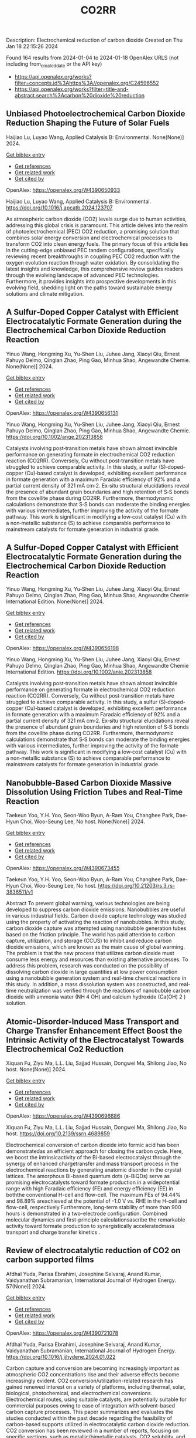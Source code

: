 #+filetags: CO2RR
#+TITLE: CO2RR
Description: Electrochemical reduction of carbon dioxide
Created on Thu Jan 18 22:15:26 2024

Found 164 results from 2024-01-04 to 2024-01-18
OpenAlex URLS (not including from_created_date or the API key)
- [[https://api.openalex.org/works?filter=concepts.id%3Ahttps%3A//openalex.org/C24596552]]
- [[https://api.openalex.org/works?filter=title-and-abstract.search%3Acarbon%20dioxide%20reduction]]
** Unbiased Photoelectrochemical Carbon Dioxide Reduction Shaping the Future of Solar Fuels   
:PROPERTIES:
:ID: https://openalex.org/W4390650933
:DOI: https://doi.org/10.1016/j.apcatb.2024.123707
:AUTHORS: Haijiao Lu, Luyao Wang
:HOST: Applied Catalysis B: Environmental
:END:

Haijiao Lu, Luyao Wang, Applied Catalysis B: Environmental. None(None)] 2024.
    
[[elisp:(doi-add-bibtex-entry "https://doi.org/10.1016/j.apcatb.2024.123707")][Get bibtex entry]] 

- [[elisp:(progn (xref--push-markers (current-buffer) (point)) (oa--referenced-works "https://openalex.org/W4390650933"))][Get references]]
- [[elisp:(progn (xref--push-markers (current-buffer) (point)) (oa--related-works "https://openalex.org/W4390650933"))][Get related work]]
- [[elisp:(progn (xref--push-markers (current-buffer) (point)) (oa--cited-by-works "https://openalex.org/W4390650933"))][Get cited by]]

OpenAlex: https://openalex.org/W4390650933
    
Haijiao Lu, Luyao Wang, Applied Catalysis B: Environmental. https://doi.org/10.1016/j.apcatb.2024.123707
    
As atmospheric carbon dioxide (CO2) levels surge due to human activities, addressing this global crisis is paramount. This article delves into the realm of photoelectrochemical (PEC) CO2 reduction, a promising solution that combines solar energy conversion and electrochemical processes to transform CO2 into clean energy fuels. The primary focus of this article lies in the cutting-edge unbiased PEC tandem configurations, specifically reviewing recent breakthroughs in coupling PEC CO2 reduction with the oxygen evolution reaction through water oxidation. By consolidating the latest insights and knowledge, this comprehensive review guides readers through the evolving landscape of advanced PEC technologies. Furthermore, it provides insights into prospective developments in this evolving field, shedding light on the paths toward sustainable energy solutions and climate mitigation.    

    

** A Sulfur‐Doped Copper Catalyst with Efficient Electrocatalytic Formate Generation during the Electrochemical Carbon Dioxide Reduction Reaction   
:PROPERTIES:
:ID: https://openalex.org/W4390656131
:DOI: https://doi.org/10.1002/ange.202313858
:AUTHORS: Yinuo Wang, Hongming Xu, Yu‐Shen Liu, Juhee Jang, Xiaoyi Qiu, Ernest Pahuyo Delmo, Qinglan Zhao, Ping Gao, Minhua Shao
:HOST: Angewandte Chemie
:END:

Yinuo Wang, Hongming Xu, Yu‐Shen Liu, Juhee Jang, Xiaoyi Qiu, Ernest Pahuyo Delmo, Qinglan Zhao, Ping Gao, Minhua Shao, Angewandte Chemie. None(None)] 2024.
    
[[elisp:(doi-add-bibtex-entry "https://doi.org/10.1002/ange.202313858")][Get bibtex entry]] 

- [[elisp:(progn (xref--push-markers (current-buffer) (point)) (oa--referenced-works "https://openalex.org/W4390656131"))][Get references]]
- [[elisp:(progn (xref--push-markers (current-buffer) (point)) (oa--related-works "https://openalex.org/W4390656131"))][Get related work]]
- [[elisp:(progn (xref--push-markers (current-buffer) (point)) (oa--cited-by-works "https://openalex.org/W4390656131"))][Get cited by]]

OpenAlex: https://openalex.org/W4390656131
    
Yinuo Wang, Hongming Xu, Yu‐Shen Liu, Juhee Jang, Xiaoyi Qiu, Ernest Pahuyo Delmo, Qinglan Zhao, Ping Gao, Minhua Shao, Angewandte Chemie. https://doi.org/10.1002/ange.202313858
    
Catalysts involving post‐transition metals have shown almost invincible performance on generating formate in electrochemical CO2 reduction reaction (CO2RR). Conversely, Cu without post‐transition metals have struggled to achieve comparable activity. In this study, a sulfur (S)‐doped‐copper (Cu)‐based catalyst is developed, exhibiting excellent performance in formate generation with a maximum Faradaic efficiency of 92% and a partial current density of 321 mA cm‐2. Ex‐situ structural elucidations reveal the presence of abundant grain boundaries and high retention of S‐S bonds from the covellite phase during CO2RR. Furthermore, thermodynamic calculations demonstrate that S‐S bonds can moderate the binding energies with various intermediates, further improving the activity of the formate pathway. This work is significant in modifying a low‐cost catalyst (Cu) with a non‐metallic substance (S) to achieve comparable performance to mainstream catalysts for formate generation in industrial grade.    

    

** A Sulfur‐Doped Copper Catalyst with Efficient Electrocatalytic Formate Generation during the Electrochemical Carbon Dioxide Reduction Reaction   
:PROPERTIES:
:ID: https://openalex.org/W4390656198
:DOI: https://doi.org/10.1002/anie.202313858
:AUTHORS: Yinuo Wang, Hongming Xu, Yu‐Shen Liu, Juhee Jang, Xiaoyi Qiu, Ernest Pahuyo Delmo, Qinglan Zhao, Ping Gao, Minhua Shao
:HOST: Angewandte Chemie International Edition
:END:

Yinuo Wang, Hongming Xu, Yu‐Shen Liu, Juhee Jang, Xiaoyi Qiu, Ernest Pahuyo Delmo, Qinglan Zhao, Ping Gao, Minhua Shao, Angewandte Chemie International Edition. None(None)] 2024.
    
[[elisp:(doi-add-bibtex-entry "https://doi.org/10.1002/anie.202313858")][Get bibtex entry]] 

- [[elisp:(progn (xref--push-markers (current-buffer) (point)) (oa--referenced-works "https://openalex.org/W4390656198"))][Get references]]
- [[elisp:(progn (xref--push-markers (current-buffer) (point)) (oa--related-works "https://openalex.org/W4390656198"))][Get related work]]
- [[elisp:(progn (xref--push-markers (current-buffer) (point)) (oa--cited-by-works "https://openalex.org/W4390656198"))][Get cited by]]

OpenAlex: https://openalex.org/W4390656198
    
Yinuo Wang, Hongming Xu, Yu‐Shen Liu, Juhee Jang, Xiaoyi Qiu, Ernest Pahuyo Delmo, Qinglan Zhao, Ping Gao, Minhua Shao, Angewandte Chemie International Edition. https://doi.org/10.1002/anie.202313858
    
Catalysts involving post‐transition metals have shown almost invincible performance on generating formate in electrochemical CO2 reduction reaction (CO2RR). Conversely, Cu without post‐transition metals have struggled to achieve comparable activity. In this study, a sulfur (S)‐doped‐copper (Cu)‐based catalyst is developed, exhibiting excellent performance in formate generation with a maximum Faradaic efficiency of 92% and a partial current density of 321 mA cm‐2. Ex‐situ structural elucidations reveal the presence of abundant grain boundaries and high retention of S‐S bonds from the covellite phase during CO2RR. Furthermore, thermodynamic calculations demonstrate that S‐S bonds can moderate the binding energies with various intermediates, further improving the activity of the formate pathway. This work is significant in modifying a low‐cost catalyst (Cu) with a non‐metallic substance (S) to achieve comparable performance to mainstream catalysts for formate generation in industrial grade.    

    

** Nanobubble-Based Carbon Dioxide Massive Dissolution Using Friction Tubes and Real-Time Reaction   
:PROPERTIES:
:ID: https://openalex.org/W4390673455
:DOI: https://doi.org/10.21203/rs.3.rs-3836511/v1
:AUTHORS: Taekeun Yoo, Y.H. Yoo, Seon-Woo Byun, A-Ram You, Changhee Park, Dae-Hyun Choi, Woo-Seung Lee
:HOST: No host
:END:

Taekeun Yoo, Y.H. Yoo, Seon-Woo Byun, A-Ram You, Changhee Park, Dae-Hyun Choi, Woo-Seung Lee, No host. None(None)] 2024.
    
[[elisp:(doi-add-bibtex-entry "https://doi.org/10.21203/rs.3.rs-3836511/v1")][Get bibtex entry]] 

- [[elisp:(progn (xref--push-markers (current-buffer) (point)) (oa--referenced-works "https://openalex.org/W4390673455"))][Get references]]
- [[elisp:(progn (xref--push-markers (current-buffer) (point)) (oa--related-works "https://openalex.org/W4390673455"))][Get related work]]
- [[elisp:(progn (xref--push-markers (current-buffer) (point)) (oa--cited-by-works "https://openalex.org/W4390673455"))][Get cited by]]

OpenAlex: https://openalex.org/W4390673455
    
Taekeun Yoo, Y.H. Yoo, Seon-Woo Byun, A-Ram You, Changhee Park, Dae-Hyun Choi, Woo-Seung Lee, No host. https://doi.org/10.21203/rs.3.rs-3836511/v1
    
Abstract To prevent global warming, various technologies are being developed to suppress carbon dioxide emissions. Nanobubbles are useful in various industrial fields. Carbon dioxide capture technology was studied using the property of activating the reaction of nanobubbles. In this study, carbon dioxide capture was attempted using nanobubble generation tubes based on the friction principle. The world has paid attention to carbon capture, utilization, and storage (CCUS) to inhibit and reduce carbon dioxide emissions, which are known as the main cause of global warming. The problem is that the new process that utilizes carbon dioxide must consume less energy and resources than existing alternative processes. To address this problem, research was conducted on the possibility of dissolving carbon dioxide in large quantities at low power consumption using a nanobubble generation system and real-time chemical reactions in this study. In addition, a mass dissolution system was constructed, and real-time neutralization was verified through the reactions of nanobubble carbon dioxide with ammonia water (NH 4 OH) and calcium hydroxide (Ca(OH) 2 ) solution.    

    

** Atomic-Disorder-Induced Mass Transport and Charge Transfer Enhancement Effect Boost the Intrinsic Activity of the Electrocatalyst Towards Electrochemical Co2 Reduction   
:PROPERTIES:
:ID: https://openalex.org/W4390696686
:DOI: https://doi.org/10.2139/ssrn.4689859
:AUTHORS: Xiquan Fu, Ziyu Ma, L.L. Liu, Sajjad Hussain, Dongwei Ma, Shilong Jiao
:HOST: No host
:END:

Xiquan Fu, Ziyu Ma, L.L. Liu, Sajjad Hussain, Dongwei Ma, Shilong Jiao, No host. None(None)] 2024.
    
[[elisp:(doi-add-bibtex-entry "https://doi.org/10.2139/ssrn.4689859")][Get bibtex entry]] 

- [[elisp:(progn (xref--push-markers (current-buffer) (point)) (oa--referenced-works "https://openalex.org/W4390696686"))][Get references]]
- [[elisp:(progn (xref--push-markers (current-buffer) (point)) (oa--related-works "https://openalex.org/W4390696686"))][Get related work]]
- [[elisp:(progn (xref--push-markers (current-buffer) (point)) (oa--cited-by-works "https://openalex.org/W4390696686"))][Get cited by]]

OpenAlex: https://openalex.org/W4390696686
    
Xiquan Fu, Ziyu Ma, L.L. Liu, Sajjad Hussain, Dongwei Ma, Shilong Jiao, No host. https://doi.org/10.2139/ssrn.4689859
    
Electrochemical conversion of carbon dioxide into formic acid has been demonstratedas an efficient approach for closing the carbon cycle. Here, we boost the intrinsicactivity of the Bi-based electrocatalyst through the synergy of enhanced chargetransfer and mass transport process in the electrochemical reactions by generating anatomic disorder in the crystal lattices. The amorphous Bi-based quantum dots (a-BiQDs) serve as promising electrocatalysts toward formate production in a widepotential range with high Faradaic efficiency (FE) and energy efficiency (EE) in boththe conventional H-cell and flow-cell. The maximum FEs of 94.44% and 98.89% areachieved at the potential of -1.0 V vs. RHE in the H-cell and flow-cell, respectively.Furthermore, long-term stability of more than 900 hours is demonstrated in a two-electrode configuration. Combined molecular dynamics and first-principle calculationsascribe the remarkable activity toward formate production to synergistically acceleratedmass transport and charge transfer kinetics .    

    

** Review of electrocatalytic reduction of CO2 on carbon supported films   
:PROPERTIES:
:ID: https://openalex.org/W4390721078
:DOI: https://doi.org/10.1016/j.ijhydene.2024.01.022
:AUTHORS: Afdhal Yuda, Parisa Ebrahimi, Josephine Selvaraj, Anand Kumar, Vaidyanathan Subramanian
:HOST: International Journal of Hydrogen Energy
:END:

Afdhal Yuda, Parisa Ebrahimi, Josephine Selvaraj, Anand Kumar, Vaidyanathan Subramanian, International Journal of Hydrogen Energy. 57(None)] 2024.
    
[[elisp:(doi-add-bibtex-entry "https://doi.org/10.1016/j.ijhydene.2024.01.022")][Get bibtex entry]] 

- [[elisp:(progn (xref--push-markers (current-buffer) (point)) (oa--referenced-works "https://openalex.org/W4390721078"))][Get references]]
- [[elisp:(progn (xref--push-markers (current-buffer) (point)) (oa--related-works "https://openalex.org/W4390721078"))][Get related work]]
- [[elisp:(progn (xref--push-markers (current-buffer) (point)) (oa--cited-by-works "https://openalex.org/W4390721078"))][Get cited by]]

OpenAlex: https://openalex.org/W4390721078
    
Afdhal Yuda, Parisa Ebrahimi, Josephine Selvaraj, Anand Kumar, Vaidyanathan Subramanian, International Journal of Hydrogen Energy. https://doi.org/10.1016/j.ijhydene.2024.01.022
    
Carbon capture and conversion are becoming increasingly important as atmospheric CO2 concentrations rise and their adverse effects become increasingly evident. CO2 conversion/utilization-related research has gained renewed interest on a variety of platforms, including thermal, solar, biological, photochemical, and electrochemical conversions. Electrochemical routes, using suitable catalysts, are potentially suitable for commercial purposes owing to ease of integration with solvent-based carbon capture processes. This paper summarizes and evaluates the studies conducted within the past decade regarding the feasibility of carbon-based supports utilized in electrocatalytic carbon dioxide reduction. CO2 conversion has been reviewed in a number of reports, focusing on specific sections, such as metallic/bimetallic catalysts, CO2 solubility, and the fabrication of electrodes and electrochemical cells. The number of publications addressing various carbon-based electrocatalysts is increasing, but these materials have not yet been reviewed. Herein, we are focused on three types of electrocatalyst materials: metals, metal-oxides, non-oxides, and combinations thereof with carbon. The scope of this study includes the following: i) carbon-based materials and how they are characterized by distinctive properties, ii) electrocatalytic CO2 conversion techniques, and iii) research cases for carbon allotrope-supported composites used in CO2 reduction. The advancement in analytical tools that provide insight into liquid-phase reactions will benefit the development of catalysts and electrodes that will be effective in converting CO2 into the desired products. Such developments will also be applicable to other systems involving liquid electrolytes or solvents for performing reactions on catalyst surfaces.    

    

** Engineering redox-active electrochemically mediated carbon dioxide capture systems   
:PROPERTIES:
:ID: https://openalex.org/W4390754419
:DOI: https://doi.org/10.1038/s44286-023-00003-3
:AUTHORS: Michael Edward Lev Massen-Hane, Kyle M. Diederichsen, T. Alan Hatton
:HOST: No host
:END:

Michael Edward Lev Massen-Hane, Kyle M. Diederichsen, T. Alan Hatton, No host. 1(1)] 2024.
    
[[elisp:(doi-add-bibtex-entry "https://doi.org/10.1038/s44286-023-00003-3")][Get bibtex entry]] 

- [[elisp:(progn (xref--push-markers (current-buffer) (point)) (oa--referenced-works "https://openalex.org/W4390754419"))][Get references]]
- [[elisp:(progn (xref--push-markers (current-buffer) (point)) (oa--related-works "https://openalex.org/W4390754419"))][Get related work]]
- [[elisp:(progn (xref--push-markers (current-buffer) (point)) (oa--cited-by-works "https://openalex.org/W4390754419"))][Get cited by]]

OpenAlex: https://openalex.org/W4390754419
    
Michael Edward Lev Massen-Hane, Kyle M. Diederichsen, T. Alan Hatton, No host. https://doi.org/10.1038/s44286-023-00003-3
    
With ever-increasing atmospheric carbon dioxide concentrations and commitments to limit global temperatures to less than 1.5 °C above pre-industrial levels, the need for versatile, low-cost carbon dioxide capture technologies is paramount. Electrochemically mediated carbon dioxide separation systems promise low energetics, modular scalability and ease of implementation, with direct integration to renewable energy for net-negative carbon dioxide operations. For these systems to be cost-competitive, key factors around their operation, stability and scaling need to be addressed. Energy penalties associated with redox-active species transport, gas transport and bubble formation limit the volumetric productivity and scaling potential due to their cost and footprint. Here we highlight the importance of engineering approaches towards enhancing the performance of redox-active electrochemically mediated carbon dioxide capture systems to enable their widespread implementation. This Perspective discusses electrochemically mediated carbon dioxide capture systems, which can offer lower energetics than standard thermal methods, with modular scalability. New integrated configurations can further reduce costs and improve unit productivity, while further engineering of existing cell designs will enable more rapid implementation.    

    

** Mechanism of electrocatalytic CO2 reduction reaction by borophene supported bimetallic catalysts   
:PROPERTIES:
:ID: https://openalex.org/W4390766525
:DOI: https://doi.org/10.1016/j.jcis.2024.01.051
:AUTHORS: Meiling Liu, Jayaraman Balamurugan, Tongxiang Liang, Chao Liu
:HOST: Journal of Colloid and Interface Science
:END:

Meiling Liu, Jayaraman Balamurugan, Tongxiang Liang, Chao Liu, Journal of Colloid and Interface Science. None(None)] 2024.
    
[[elisp:(doi-add-bibtex-entry "https://doi.org/10.1016/j.jcis.2024.01.051")][Get bibtex entry]] 

- [[elisp:(progn (xref--push-markers (current-buffer) (point)) (oa--referenced-works "https://openalex.org/W4390766525"))][Get references]]
- [[elisp:(progn (xref--push-markers (current-buffer) (point)) (oa--related-works "https://openalex.org/W4390766525"))][Get related work]]
- [[elisp:(progn (xref--push-markers (current-buffer) (point)) (oa--cited-by-works "https://openalex.org/W4390766525"))][Get cited by]]

OpenAlex: https://openalex.org/W4390766525
    
Meiling Liu, Jayaraman Balamurugan, Tongxiang Liang, Chao Liu, Journal of Colloid and Interface Science. https://doi.org/10.1016/j.jcis.2024.01.051
    
Bimetal atom catalysts (BACs) hold significant potential for various applications as a result of the synergistic interaction between adjacent metal atoms. This interaction leads to improved catalytic performance, while simultaneously maintaining high atomic efficiency and exceptional selectivity, similar to single atom catalysts (SACs). Bimetallic site catalysts (M2β12) supported by β12-borophene were developed as catalysts for electrocatalytic carbon dioxide reduction reaction (CO2RR). The research on density functional theory (DFT) demonstrates that M2β12 exhibits exceptional stability, conductivity, and catalytic activity. Investigating the most efficient reaction pathway for CO2RR by analyzing the Gibbs free energy (ΔG) during potential determining steps (PDS) and choosing a catalyst with outstanding catalytic performance for CO2RR. The overpotential required for Fe2β12 and Ag2β12 to generate CO is merely 0.05 V. This implies that the conversion of CO2 to CO can be accomplished with minimal additional voltage. The overpotential values for Cu2β12 and Ag2β12 during the formation of HCOOH were merely 0.001 and 0.07 V, respectively. Furthermore, the Rh2β12 catalyst exhibits a relatively low overpotential of 0.51 V for CH3OH and 0.65 V for CH4. The Fe2β12 produces C2H4 through the *CO-*CO pathway, while Ag2β12 generates CH3CH2OH via the *CO-*CHO coupling pathway, with remarkably low overpotentials of 0.84 and 0.60 V, respectively. The study provides valuable insights for the systematic design and screening of electrocatalysts for CO2RR that exhibit exceptional catalytic performance and selectivity.    

    

** Biomass‐Derived Electrocatalysts: Low‐Cost, Robust Materials for Sustainable Electrochemical Energy Conversion   
:PROPERTIES:
:ID: https://openalex.org/W4390777858
:DOI: https://doi.org/10.1002/aesr.202470001
:AUTHORS: Tengyi Liu, Hiroshi Yabu
:HOST: No host
:END:

Tengyi Liu, Hiroshi Yabu, No host. 5(1)] 2024.
    
[[elisp:(doi-add-bibtex-entry "https://doi.org/10.1002/aesr.202470001")][Get bibtex entry]] 

- [[elisp:(progn (xref--push-markers (current-buffer) (point)) (oa--referenced-works "https://openalex.org/W4390777858"))][Get references]]
- [[elisp:(progn (xref--push-markers (current-buffer) (point)) (oa--related-works "https://openalex.org/W4390777858"))][Get related work]]
- [[elisp:(progn (xref--push-markers (current-buffer) (point)) (oa--cited-by-works "https://openalex.org/W4390777858"))][Get cited by]]

OpenAlex: https://openalex.org/W4390777858
    
Tengyi Liu, Hiroshi Yabu, No host. https://doi.org/10.1002/aesr.202470001
    
Biomass-Derived Electrocatalysts In article number 2300168, Tengyi Liu, and Hiroshi Yabu summarize the latest reports on synthesizing oxygen reduction reaction, oxygen evolution reaction, carbon dioxide reduction reaction, and other electrochemical catalysts from biomass-derived materials. The review provides guidelines for the design and synthesis of electrocatalysts that form catalytic active sites and realize high conductivity, either individually or both, using biomass-derived materials.    

    

** Comparative microwave catalytic pyrolysis of cellulose and lignin in nitrogen and carbon dioxide atmospheres   
:PROPERTIES:
:ID: https://openalex.org/W4390859703
:DOI: https://doi.org/10.1016/j.jclepro.2024.140750
:AUTHORS: Yang Liu, Chunbao Zhou, Asif Ali Siyal, Chenglong Liu, Yingwen Zhang, Jie Fu, Huimin Yun, Jianjun Dai, Xiaotao Bi
:HOST: Journal of Cleaner Production
:END:

Yang Liu, Chunbao Zhou, Asif Ali Siyal, Chenglong Liu, Yingwen Zhang, Jie Fu, Huimin Yun, Jianjun Dai, Xiaotao Bi, Journal of Cleaner Production. None(None)] 2024.
    
[[elisp:(doi-add-bibtex-entry "https://doi.org/10.1016/j.jclepro.2024.140750")][Get bibtex entry]] 

- [[elisp:(progn (xref--push-markers (current-buffer) (point)) (oa--referenced-works "https://openalex.org/W4390859703"))][Get references]]
- [[elisp:(progn (xref--push-markers (current-buffer) (point)) (oa--related-works "https://openalex.org/W4390859703"))][Get related work]]
- [[elisp:(progn (xref--push-markers (current-buffer) (point)) (oa--cited-by-works "https://openalex.org/W4390859703"))][Get cited by]]

OpenAlex: https://openalex.org/W4390859703
    
Yang Liu, Chunbao Zhou, Asif Ali Siyal, Chenglong Liu, Yingwen Zhang, Jie Fu, Huimin Yun, Jianjun Dai, Xiaotao Bi, Journal of Cleaner Production. https://doi.org/10.1016/j.jclepro.2024.140750
    
In this paper, a cleaner pyrolysis strategy combining microwave heating, catalyst and carbon dioxide was explored for converting biomass components into higher quality products. Catalytic pyrolysis was more favorable for the decomposition and conversion of complex biomass structures. For furfural residue pyrolysis, potassium sulfate contained in sample served as the main catalytic component. Potassium sulfate promoted the increase of phenols in bio-oil. Notably, carbon dioxide atmosphere promoted the decomposition of substances and exerted a significant effect on biomass pyrolysis, which increased bio-oil yield and declined gas yield. When the pyrolysis atmosphere was changed from nitrogen to carbon dioxide, the ID/IG ratio decreased from 1.07 to 0.74, indicating that carbon dioxide decreased defect structure in biochar. Carbon dioxide enriched the porous structure and surface roughness of biochar. Also, carbon dioxide as a carrier gas was found to be more effective than nitrogen in improving the heating values of biochar and the acidity of bio-oil under carbon dioxide was lower than that under nitrogen, which was conducive to the subsequent utilization of biochar and bio-oil. Carbon dioxide promoted the production of alcohols, alkenes, and alkanes in bio-oil. Beneficially, the interaction of cellulose and lignin inhibited the release of hydrogen chloride. At last, this study also provides insights into the mechanism of catalyst and CO2 on biomass microwave pyrolysis.    

    

** Tuning Carbon Dioxide Reduction Reaction Selectivity of Bi Single‐Atom Electrocatalysts with Controlled Coordination Environments   
:PROPERTIES:
:ID: https://openalex.org/W4390886115
:DOI: https://doi.org/10.1002/cssc.202301452
:AUTHORS: Saswati Santra, Verena Streibel, Laura I. Wagner, Ningyan Cheng, Ding Pan, Guanda Zhou, Elise Sirotti, Ryan Kisslinger, Tim Rieth, Siyuan Zhang, Ian D. Sharp
:HOST: ChemSusChem
:END:

Saswati Santra, Verena Streibel, Laura I. Wagner, Ningyan Cheng, Ding Pan, Guanda Zhou, Elise Sirotti, Ryan Kisslinger, Tim Rieth, Siyuan Zhang, Ian D. Sharp, ChemSusChem. None(None)] 2024.
    
[[elisp:(doi-add-bibtex-entry "https://doi.org/10.1002/cssc.202301452")][Get bibtex entry]] 

- [[elisp:(progn (xref--push-markers (current-buffer) (point)) (oa--referenced-works "https://openalex.org/W4390886115"))][Get references]]
- [[elisp:(progn (xref--push-markers (current-buffer) (point)) (oa--related-works "https://openalex.org/W4390886115"))][Get related work]]
- [[elisp:(progn (xref--push-markers (current-buffer) (point)) (oa--cited-by-works "https://openalex.org/W4390886115"))][Get cited by]]

OpenAlex: https://openalex.org/W4390886115
    
Saswati Santra, Verena Streibel, Laura I. Wagner, Ningyan Cheng, Ding Pan, Guanda Zhou, Elise Sirotti, Ryan Kisslinger, Tim Rieth, Siyuan Zhang, Ian D. Sharp, ChemSusChem. https://doi.org/10.1002/cssc.202301452
    
Control over product selectivity of the electrocatalytic CO2 reduction reaction (CO2RR) is a crucial challenge for the sustainable production of carbon-based chemical feedstocks. In this regard, single-atom catalysts (SACs) are promising materials due to their tunable coordination environments, which could enable tailored catalytic activities and selectivities, as well as new insights into structure-activity relationships. However, direct evidence for selectivity control via systematic tuning of the SAC coordination environment is scarce. In this work, we have synthesized two differently coordinated Bi SACs anchored to the same host material (carbon black) and characterized their CO2RR activities and selectivities. We find that oxophilic, oxygen-coordinated Bi atoms produce HCOOH, while nitrogen-coordinated Bi atoms generate CO. Importantly, use of the same support material assured that alternation of the coordination environment is the dominant factor for controlling the CO2RR product selectivity. Overall, this work demonstrates the structure-activity relationship of Bi SACs, which can be utilized to establish control over CO2RR product distributions, and highlights the promise for engineering atomic coordination environments of SACs to tune reaction pathways.    

    

** Pd–Mo bimetallic catalysts for electrochemical reduction of carbon dioxide to carbon monoxide   
:PROPERTIES:
:ID: https://openalex.org/W4390546350
:DOI: https://doi.org/10.1016/j.jelechem.2023.118007
:AUTHORS: Devina Thasia Wijaya, Chan Woo Lee
:HOST: Journal of Electroanalytical Chemistry
:END:

Devina Thasia Wijaya, Chan Woo Lee, Journal of Electroanalytical Chemistry. None(None)] 2024.
    
[[elisp:(doi-add-bibtex-entry "https://doi.org/10.1016/j.jelechem.2023.118007")][Get bibtex entry]] 

- [[elisp:(progn (xref--push-markers (current-buffer) (point)) (oa--referenced-works "https://openalex.org/W4390546350"))][Get references]]
- [[elisp:(progn (xref--push-markers (current-buffer) (point)) (oa--related-works "https://openalex.org/W4390546350"))][Get related work]]
- [[elisp:(progn (xref--push-markers (current-buffer) (point)) (oa--cited-by-works "https://openalex.org/W4390546350"))][Get cited by]]

OpenAlex: https://openalex.org/W4390546350
    
Devina Thasia Wijaya, Chan Woo Lee, Journal of Electroanalytical Chemistry. https://doi.org/10.1016/j.jelechem.2023.118007
    
Electrochemical CO2 reduction is considered a promising solution to mitigate the increasing CO2 emissions in the atmosphere. Despite the promising potential of this process, highly active catalysts are needed to enable its efficient operation. Mixed metal oxide (MMO) materials can promote the formation of a dynamic interface between a metal and its oxidized form under applied potential, resulting in a unique interaction with the reaction intermediates. We synthesized a Pd–Mo MMO with controlled size and composition and examined the effect of these properties on CO2 electroreduction. Electron microscopy images confirmed the homogeneous distribution of the synthesized Pd7Mo1 on a ZIF-8-derived porous carbon support, with sizes of ∼1.3 and 4.5 nm for the samples annealed at 200 and 400 °C, respectively. As shown by density functional theory calculations and X-ray photoelectron spectroscopy, adding 12.5 % Mo altered the electronic structure of Pd, enhancing CO desorption, and reducing the potential needed for CO production by up to ∼0.2 V, corresponding to a ∼40 % higher partial CO current density compared to pure Pd. This work demonstrates a facile MMO synthesis enabling particle size and composition control, which will facilitate the development of highly active MMO-derived nanoalloy materials for CO2 electroreduction.    

    

** Ultra‐Fast Pulsed Discharge Preparation of Coordinatively Unsaturated Asymmetric Copper Single‐Atom Catalysts for CO<sub>2</sub> Reduction   
:PROPERTIES:
:ID: https://openalex.org/W4390561417
:DOI: https://doi.org/10.1002/adfm.202312589
:AUTHORS: Kaiyuan Liu, Zhaolin Sun, Wenxing Chen, Xiufeng Lang, Xin Gao, Pengwan Chen
:HOST: Advanced Functional Materials
:END:

Kaiyuan Liu, Zhaolin Sun, Wenxing Chen, Xiufeng Lang, Xin Gao, Pengwan Chen, Advanced Functional Materials. None(None)] 2024.
    
[[elisp:(doi-add-bibtex-entry "https://doi.org/10.1002/adfm.202312589")][Get bibtex entry]] 

- [[elisp:(progn (xref--push-markers (current-buffer) (point)) (oa--referenced-works "https://openalex.org/W4390561417"))][Get references]]
- [[elisp:(progn (xref--push-markers (current-buffer) (point)) (oa--related-works "https://openalex.org/W4390561417"))][Get related work]]
- [[elisp:(progn (xref--push-markers (current-buffer) (point)) (oa--cited-by-works "https://openalex.org/W4390561417"))][Get cited by]]

OpenAlex: https://openalex.org/W4390561417
    
Kaiyuan Liu, Zhaolin Sun, Wenxing Chen, Xiufeng Lang, Xin Gao, Pengwan Chen, Advanced Functional Materials. https://doi.org/10.1002/adfm.202312589
    
Abstract Single‐atom catalysts possess great potential for applications in electrochemical carbon dioxide reduction reactions. Recently, the fast and low‐cost preparation of highly efficient single‐atom catalysts remains a challenge. Herein, a high‐density current generated by pulsed discharge is employed for the formation of graphene aerogel anchored Cu single atom catalysts perfectly. The Cu atoms decomposed by Cu(NO 3 ) 2 •xH 2 O are fixed on graphene under the local transient high temperature and intense electromagnetic field. The activity and selectivity of formic acid are correlated with the coordinatively unsaturated Cu─N 1 O 1 moieties, reaching an optimal Faradaic efficiency (93.7%) at −0.9 V versus a reversible hydrogen electrode (RHE). In situ characterizations reveal that the asymmetric Cu─N/O structure in a pinched state displays better catalytic activity in CO 2 RR. Density functional theory results indicate that the Cu─N 1 O 1 sites regulate the adsorption configuration of intermediates and lower the energy barrier for the hydrogenation of * OCHO species, thereby promoting CO 2 ‐to‐HCOOH conversion.    

    

** Cu-Based Materials for Enhanced C2+ Product Selectivity in Photo-/Electro-Catalytic CO2 Reduction: Challenges and Prospects   
:PROPERTIES:
:ID: https://openalex.org/W4390588938
:DOI: https://doi.org/10.1007/s40820-023-01276-2
:AUTHORS: Baker Rhimi, Min Zhou, Zaoxue Yan, Xiaoyan Cai, Zhifeng Jiang
:HOST: Nano-Micro Letters
:END:

Baker Rhimi, Min Zhou, Zaoxue Yan, Xiaoyan Cai, Zhifeng Jiang, Nano-Micro Letters. 16(1)] 2024.
    
[[elisp:(doi-add-bibtex-entry "https://doi.org/10.1007/s40820-023-01276-2")][Get bibtex entry]] 

- [[elisp:(progn (xref--push-markers (current-buffer) (point)) (oa--referenced-works "https://openalex.org/W4390588938"))][Get references]]
- [[elisp:(progn (xref--push-markers (current-buffer) (point)) (oa--related-works "https://openalex.org/W4390588938"))][Get related work]]
- [[elisp:(progn (xref--push-markers (current-buffer) (point)) (oa--cited-by-works "https://openalex.org/W4390588938"))][Get cited by]]

OpenAlex: https://openalex.org/W4390588938
    
Baker Rhimi, Min Zhou, Zaoxue Yan, Xiaoyan Cai, Zhifeng Jiang, Nano-Micro Letters. https://doi.org/10.1007/s40820-023-01276-2
    
Abstract Carbon dioxide conversion into valuable products using photocatalysis and electrocatalysis is an effective approach to mitigate global environmental issues and the energy shortages. Among the materials utilized for catalytic reduction of CO 2 , Cu-based materials are highly advantageous owing to their widespread availability, cost-effectiveness, and environmental sustainability. Furthermore, Cu-based materials demonstrate interesting abilities in the adsorption and activation of carbon dioxide, allowing the formation of C 2+ compounds through C–C coupling process. Herein, the basic principles of photocatalytic CO 2 reduction reactions (PCO 2 RR) and electrocatalytic CO 2 reduction reaction (ECO 2 RR) and the pathways for the generation C 2+ products are introduced. This review categorizes Cu-based materials into different groups including Cu metal, Cu oxides, Cu alloys, and Cu SACs, Cu heterojunctions based on their catalytic applications. The relationship between the Cu surfaces and their efficiency in both PCO 2 RR and ECO 2 RR is emphasized. Through a review of recent studies on PCO 2 RR and ECO 2 RR using Cu-based catalysts, the focus is on understanding the underlying reasons for the enhanced selectivity toward C 2+ products. Finally, the opportunities and challenges associated with Cu-based materials in the CO 2 catalytic reduction applications are presented, along with research directions that can guide for the design of highly active and selective Cu-based materials for CO 2 reduction processes in the future.    

    

** Unbiased Photoelectrochemical Carbon Dioxide Reduction Shaping the Future of Solar Fuels   
:PROPERTIES:
:ID: https://openalex.org/W4390650933
:DOI: https://doi.org/10.1016/j.apcatb.2024.123707
:AUTHORS: Haijiao Lu, Luyao Wang
:HOST: Applied Catalysis B: Environmental
:END:

Haijiao Lu, Luyao Wang, Applied Catalysis B: Environmental. None(None)] 2024.
    
[[elisp:(doi-add-bibtex-entry "https://doi.org/10.1016/j.apcatb.2024.123707")][Get bibtex entry]] 

- [[elisp:(progn (xref--push-markers (current-buffer) (point)) (oa--referenced-works "https://openalex.org/W4390650933"))][Get references]]
- [[elisp:(progn (xref--push-markers (current-buffer) (point)) (oa--related-works "https://openalex.org/W4390650933"))][Get related work]]
- [[elisp:(progn (xref--push-markers (current-buffer) (point)) (oa--cited-by-works "https://openalex.org/W4390650933"))][Get cited by]]

OpenAlex: https://openalex.org/W4390650933
    
Haijiao Lu, Luyao Wang, Applied Catalysis B: Environmental. https://doi.org/10.1016/j.apcatb.2024.123707
    
As atmospheric carbon dioxide (CO2) levels surge due to human activities, addressing this global crisis is paramount. This article delves into the realm of photoelectrochemical (PEC) CO2 reduction, a promising solution that combines solar energy conversion and electrochemical processes to transform CO2 into clean energy fuels. The primary focus of this article lies in the cutting-edge unbiased PEC tandem configurations, specifically reviewing recent breakthroughs in coupling PEC CO2 reduction with the oxygen evolution reaction through water oxidation. By consolidating the latest insights and knowledge, this comprehensive review guides readers through the evolving landscape of advanced PEC technologies. Furthermore, it provides insights into prospective developments in this evolving field, shedding light on the paths toward sustainable energy solutions and climate mitigation.    

    

** Monomeric gold hydrides for carbon dioxide reduction: ligand effect on the reactivity   
:PROPERTIES:
:ID: https://openalex.org/W4390674634
:DOI: https://doi.org/10.1002/chem.202303512
:AUTHORS: Elisa Rossi, Diego Sorbelli, Paola Belanzoni, Leonardo Belpassi, Gianluca Ciancaleoni
:HOST: No host
:END:

Elisa Rossi, Diego Sorbelli, Paola Belanzoni, Leonardo Belpassi, Gianluca Ciancaleoni, No host. None(None)] 2024.
    
[[elisp:(doi-add-bibtex-entry "https://doi.org/10.1002/chem.202303512")][Get bibtex entry]] 

- [[elisp:(progn (xref--push-markers (current-buffer) (point)) (oa--referenced-works "https://openalex.org/W4390674634"))][Get references]]
- [[elisp:(progn (xref--push-markers (current-buffer) (point)) (oa--related-works "https://openalex.org/W4390674634"))][Get related work]]
- [[elisp:(progn (xref--push-markers (current-buffer) (point)) (oa--cited-by-works "https://openalex.org/W4390674634"))][Get cited by]]

OpenAlex: https://openalex.org/W4390674634
    
Elisa Rossi, Diego Sorbelli, Paola Belanzoni, Leonardo Belpassi, Gianluca Ciancaleoni, No host. https://doi.org/10.1002/chem.202303512
    
We analyzed the ligand electronic effect in the reaction between a [LAu(I)H]0/‐ hydride species and CO2, leading to a coordinated formate [LAu(HCOO)]0/‐. We explored 20 different ligands, such as carbenes, phosphines and others, carefully selected to cover a wide range of electron‐donor and ‐acceptor properties. We included in the study the only ligand, an NHC‐coordinated diphosphene, that, thus far, experimentally demonstrated facile and reversible reaction between the monomeric gold(I) hydride and carbon dioxide. We elucidated the previously unknown reaction mechanism, which resulted to be concerted and common to all the ligands: the gold‐hydrogen bond attacks the carbon atom of CO2 with one oxygen atom coordinating to the gold center. A correlation between the ligand σ donor ability, which affects the electron density at the reactive site, and the kinetic activation barriers of the reaction has been found. This systematic study offers useful guidelines for the rational design of new ligands for this reaction, while suggesting a few promising and experimentally accessible potential candidates for the stoichiometric or catalytic CO2 activation.    

    

** Carbon dioxide reduction utilizing a bismuth halide perovskite as immobilized photocatalyst in a 3D printed microreactor   
:PROPERTIES:
:ID: https://openalex.org/W4390574119
:DOI: https://doi.org/10.1088/1361-6439/ad1b1c
:AUTHORS: José Francisco Ruiz Cordero, Hannia López Mena, Marisol Ledezma, Leslie W. Pineda, J. Herrera
:HOST: Journal of Micromechanics and Microengineering
:END:

José Francisco Ruiz Cordero, Hannia López Mena, Marisol Ledezma, Leslie W. Pineda, J. Herrera, Journal of Micromechanics and Microengineering. None(None)] 2024.
    
[[elisp:(doi-add-bibtex-entry "https://doi.org/10.1088/1361-6439/ad1b1c")][Get bibtex entry]] 

- [[elisp:(progn (xref--push-markers (current-buffer) (point)) (oa--referenced-works "https://openalex.org/W4390574119"))][Get references]]
- [[elisp:(progn (xref--push-markers (current-buffer) (point)) (oa--related-works "https://openalex.org/W4390574119"))][Get related work]]
- [[elisp:(progn (xref--push-markers (current-buffer) (point)) (oa--cited-by-works "https://openalex.org/W4390574119"))][Get cited by]]

OpenAlex: https://openalex.org/W4390574119
    
José Francisco Ruiz Cordero, Hannia López Mena, Marisol Ledezma, Leslie W. Pineda, J. Herrera, Journal of Micromechanics and Microengineering. https://doi.org/10.1088/1361-6439/ad1b1c
    
Abstract The rising concerns about CO 2 levels in the atmosphere and energy dependency on non-renewable sources, such as fossil fuels, could find an integral solution in CO 2 photocatalytic reduction. The present work explores two alternatives to the main hindering factors for this reaction, i.e., the reactor configuration and the photocatalyst utilized. A microreactor was designed and 3D printed, providing a cheap and versatile reaction platform. Three bismuth halide perovskites, Cs 3 Bi 2 Cl 9 , Cs 3 Bi 2 I 9 , and Cs 4 MnBi 2 Cl 12 , were synthesized and characterized by their band gaps (E g ); Cs 3 Bi 2 I 9 presented the lowest E g and was therefore chosen for further evaluation as potential CO 2 -reduction photocatalyst. Aqueous-phase photocatalytic CO 2 reduction was achieved using this perovskite in the microreactor, obtaining CO as a reduction product with maximal production rates of 737 μmol g cat -1 h -1 . The reaction system was evaluated under different flow rates and light intensities. A balance between space-time and reactant feed was found to define the behavior of CO concentration and production in the microreactor. For the light intensity, it was observed that as it increased, both CO production and concentration increased due to generating more electron-hole pairs, favoring the photocatalytic reaction. With these results, Cs 3 Bi 2 I 9 perovskite immobilized in the designed microreactor demonstrates having great potential as an effective CO 2 photocatalytic reduction system.&amp;#xD;    

    

** Tuning Carbon Dioxide Reduction Reaction Selectivity of Bi Single‐Atom Electrocatalysts with Controlled Coordination Environments   
:PROPERTIES:
:ID: https://openalex.org/W4390886115
:DOI: https://doi.org/10.1002/cssc.202301452
:AUTHORS: Saswati Santra, Verena Streibel, Laura I. Wagner, Ningyan Cheng, Ding Pan, Guanda Zhou, Elise Sirotti, Ryan Kisslinger, Tim Rieth, Siyuan Zhang, Ian D. Sharp
:HOST: ChemSusChem
:END:

Saswati Santra, Verena Streibel, Laura I. Wagner, Ningyan Cheng, Ding Pan, Guanda Zhou, Elise Sirotti, Ryan Kisslinger, Tim Rieth, Siyuan Zhang, Ian D. Sharp, ChemSusChem. None(None)] 2024.
    
[[elisp:(doi-add-bibtex-entry "https://doi.org/10.1002/cssc.202301452")][Get bibtex entry]] 

- [[elisp:(progn (xref--push-markers (current-buffer) (point)) (oa--referenced-works "https://openalex.org/W4390886115"))][Get references]]
- [[elisp:(progn (xref--push-markers (current-buffer) (point)) (oa--related-works "https://openalex.org/W4390886115"))][Get related work]]
- [[elisp:(progn (xref--push-markers (current-buffer) (point)) (oa--cited-by-works "https://openalex.org/W4390886115"))][Get cited by]]

OpenAlex: https://openalex.org/W4390886115
    
Saswati Santra, Verena Streibel, Laura I. Wagner, Ningyan Cheng, Ding Pan, Guanda Zhou, Elise Sirotti, Ryan Kisslinger, Tim Rieth, Siyuan Zhang, Ian D. Sharp, ChemSusChem. https://doi.org/10.1002/cssc.202301452
    
Control over product selectivity of the electrocatalytic CO2 reduction reaction (CO2RR) is a crucial challenge for the sustainable production of carbon-based chemical feedstocks. In this regard, single-atom catalysts (SACs) are promising materials due to their tunable coordination environments, which could enable tailored catalytic activities and selectivities, as well as new insights into structure-activity relationships. However, direct evidence for selectivity control via systematic tuning of the SAC coordination environment is scarce. In this work, we have synthesized two differently coordinated Bi SACs anchored to the same host material (carbon black) and characterized their CO2RR activities and selectivities. We find that oxophilic, oxygen-coordinated Bi atoms produce HCOOH, while nitrogen-coordinated Bi atoms generate CO. Importantly, use of the same support material assured that alternation of the coordination environment is the dominant factor for controlling the CO2RR product selectivity. Overall, this work demonstrates the structure-activity relationship of Bi SACs, which can be utilized to establish control over CO2RR product distributions, and highlights the promise for engineering atomic coordination environments of SACs to tune reaction pathways.    

    

** A Sulfur‐Doped Copper Catalyst with Efficient Electrocatalytic Formate Generation during the Electrochemical Carbon Dioxide Reduction Reaction   
:PROPERTIES:
:ID: https://openalex.org/W4390656131
:DOI: https://doi.org/10.1002/ange.202313858
:AUTHORS: Yinuo Wang, Hongming Xu, Yu‐Shen Liu, Juhee Jang, Xiaoyi Qiu, Ernest Pahuyo Delmo, Qinglan Zhao, Ping Gao, Minhua Shao
:HOST: Angewandte Chemie
:END:

Yinuo Wang, Hongming Xu, Yu‐Shen Liu, Juhee Jang, Xiaoyi Qiu, Ernest Pahuyo Delmo, Qinglan Zhao, Ping Gao, Minhua Shao, Angewandte Chemie. None(None)] 2024.
    
[[elisp:(doi-add-bibtex-entry "https://doi.org/10.1002/ange.202313858")][Get bibtex entry]] 

- [[elisp:(progn (xref--push-markers (current-buffer) (point)) (oa--referenced-works "https://openalex.org/W4390656131"))][Get references]]
- [[elisp:(progn (xref--push-markers (current-buffer) (point)) (oa--related-works "https://openalex.org/W4390656131"))][Get related work]]
- [[elisp:(progn (xref--push-markers (current-buffer) (point)) (oa--cited-by-works "https://openalex.org/W4390656131"))][Get cited by]]

OpenAlex: https://openalex.org/W4390656131
    
Yinuo Wang, Hongming Xu, Yu‐Shen Liu, Juhee Jang, Xiaoyi Qiu, Ernest Pahuyo Delmo, Qinglan Zhao, Ping Gao, Minhua Shao, Angewandte Chemie. https://doi.org/10.1002/ange.202313858
    
Catalysts involving post‐transition metals have shown almost invincible performance on generating formate in electrochemical CO2 reduction reaction (CO2RR). Conversely, Cu without post‐transition metals have struggled to achieve comparable activity. In this study, a sulfur (S)‐doped‐copper (Cu)‐based catalyst is developed, exhibiting excellent performance in formate generation with a maximum Faradaic efficiency of 92% and a partial current density of 321 mA cm‐2. Ex‐situ structural elucidations reveal the presence of abundant grain boundaries and high retention of S‐S bonds from the covellite phase during CO2RR. Furthermore, thermodynamic calculations demonstrate that S‐S bonds can moderate the binding energies with various intermediates, further improving the activity of the formate pathway. This work is significant in modifying a low‐cost catalyst (Cu) with a non‐metallic substance (S) to achieve comparable performance to mainstream catalysts for formate generation in industrial grade.    

    

** A Sulfur‐Doped Copper Catalyst with Efficient Electrocatalytic Formate Generation during the Electrochemical Carbon Dioxide Reduction Reaction   
:PROPERTIES:
:ID: https://openalex.org/W4390656198
:DOI: https://doi.org/10.1002/anie.202313858
:AUTHORS: Yinuo Wang, Hongming Xu, Yu‐Shen Liu, Juhee Jang, Xiaoyi Qiu, Ernest Pahuyo Delmo, Qinglan Zhao, Ping Gao, Minhua Shao
:HOST: Angewandte Chemie International Edition
:END:

Yinuo Wang, Hongming Xu, Yu‐Shen Liu, Juhee Jang, Xiaoyi Qiu, Ernest Pahuyo Delmo, Qinglan Zhao, Ping Gao, Minhua Shao, Angewandte Chemie International Edition. None(None)] 2024.
    
[[elisp:(doi-add-bibtex-entry "https://doi.org/10.1002/anie.202313858")][Get bibtex entry]] 

- [[elisp:(progn (xref--push-markers (current-buffer) (point)) (oa--referenced-works "https://openalex.org/W4390656198"))][Get references]]
- [[elisp:(progn (xref--push-markers (current-buffer) (point)) (oa--related-works "https://openalex.org/W4390656198"))][Get related work]]
- [[elisp:(progn (xref--push-markers (current-buffer) (point)) (oa--cited-by-works "https://openalex.org/W4390656198"))][Get cited by]]

OpenAlex: https://openalex.org/W4390656198
    
Yinuo Wang, Hongming Xu, Yu‐Shen Liu, Juhee Jang, Xiaoyi Qiu, Ernest Pahuyo Delmo, Qinglan Zhao, Ping Gao, Minhua Shao, Angewandte Chemie International Edition. https://doi.org/10.1002/anie.202313858
    
Catalysts involving post‐transition metals have shown almost invincible performance on generating formate in electrochemical CO2 reduction reaction (CO2RR). Conversely, Cu without post‐transition metals have struggled to achieve comparable activity. In this study, a sulfur (S)‐doped‐copper (Cu)‐based catalyst is developed, exhibiting excellent performance in formate generation with a maximum Faradaic efficiency of 92% and a partial current density of 321 mA cm‐2. Ex‐situ structural elucidations reveal the presence of abundant grain boundaries and high retention of S‐S bonds from the covellite phase during CO2RR. Furthermore, thermodynamic calculations demonstrate that S‐S bonds can moderate the binding energies with various intermediates, further improving the activity of the formate pathway. This work is significant in modifying a low‐cost catalyst (Cu) with a non‐metallic substance (S) to achieve comparable performance to mainstream catalysts for formate generation in industrial grade.    

    

** Full-exposed Cu site of Cu2O-(1 0 0) driven high ethylene selectivity of carbon dioxide reduction   
:PROPERTIES:
:ID: https://openalex.org/W4390640110
:DOI: https://doi.org/10.1016/j.apsusc.2023.159243
:AUTHORS: Youming Dong, Xingcheng Ma, Zhaoyong Jin, Xin Xu, Tianyi Xu, Dantong Zhang, Xiaoqiang Cui
:HOST: Applied Surface Science
:END:

Youming Dong, Xingcheng Ma, Zhaoyong Jin, Xin Xu, Tianyi Xu, Dantong Zhang, Xiaoqiang Cui, Applied Surface Science. None(None)] 2024.
    
[[elisp:(doi-add-bibtex-entry "https://doi.org/10.1016/j.apsusc.2023.159243")][Get bibtex entry]] 

- [[elisp:(progn (xref--push-markers (current-buffer) (point)) (oa--referenced-works "https://openalex.org/W4390640110"))][Get references]]
- [[elisp:(progn (xref--push-markers (current-buffer) (point)) (oa--related-works "https://openalex.org/W4390640110"))][Get related work]]
- [[elisp:(progn (xref--push-markers (current-buffer) (point)) (oa--cited-by-works "https://openalex.org/W4390640110"))][Get cited by]]

OpenAlex: https://openalex.org/W4390640110
    
Youming Dong, Xingcheng Ma, Zhaoyong Jin, Xin Xu, Tianyi Xu, Dantong Zhang, Xiaoqiang Cui, Applied Surface Science. https://doi.org/10.1016/j.apsusc.2023.159243
    
Cu2O shows great potential as a catalyst for the electrochemical CO2 reduction reaction (ECO2RR). However, the mechanism behind the formation of different final products from Cu2O nanostructures remains a challenge. In this study, we combine theoretical and experimental approaches to demonstrate that the full-exposed Cu sites in Cu2O (1 0 0) microcubes contribute to superior C2H4 selectivity compared to other microstructures such as Cu2O (1 1 1), (1 1 0), and (3 1 1) facets. Density functional theoretical (DFT) calculations reveal that the stronger orbital splitting between Cu 3d and O 2p orbital of Cu2O (1 0 0) facet facilitates the formation of neighboring and low valence state Cu active site, thereby enhancing *CO adsorption and C2H4 formation. These DFT results are supported by the synthesis of four kinds of Cu2O microparticles (MPs) with different exposed facets, where cubic-Cu2O with the (1 0 0) facet exhibits the highest Faradaic efficiency (61.3 %). This study has significant implications for the structural design and mechanism analysis of innovative catalysts used in ECO2RR.    

    

** Pd–Mo bimetallic catalysts for electrochemical reduction of carbon dioxide to carbon monoxide   
:PROPERTIES:
:ID: https://openalex.org/W4390546350
:DOI: https://doi.org/10.1016/j.jelechem.2023.118007
:AUTHORS: Devina Thasia Wijaya, Chan Woo Lee
:HOST: Journal of Electroanalytical Chemistry
:END:

Devina Thasia Wijaya, Chan Woo Lee, Journal of Electroanalytical Chemistry. None(None)] 2024.
    
[[elisp:(doi-add-bibtex-entry "https://doi.org/10.1016/j.jelechem.2023.118007")][Get bibtex entry]] 

- [[elisp:(progn (xref--push-markers (current-buffer) (point)) (oa--referenced-works "https://openalex.org/W4390546350"))][Get references]]
- [[elisp:(progn (xref--push-markers (current-buffer) (point)) (oa--related-works "https://openalex.org/W4390546350"))][Get related work]]
- [[elisp:(progn (xref--push-markers (current-buffer) (point)) (oa--cited-by-works "https://openalex.org/W4390546350"))][Get cited by]]

OpenAlex: https://openalex.org/W4390546350
    
Devina Thasia Wijaya, Chan Woo Lee, Journal of Electroanalytical Chemistry. https://doi.org/10.1016/j.jelechem.2023.118007
    
Electrochemical CO2 reduction is considered a promising solution to mitigate the increasing CO2 emissions in the atmosphere. Despite the promising potential of this process, highly active catalysts are needed to enable its efficient operation. Mixed metal oxide (MMO) materials can promote the formation of a dynamic interface between a metal and its oxidized form under applied potential, resulting in a unique interaction with the reaction intermediates. We synthesized a Pd–Mo MMO with controlled size and composition and examined the effect of these properties on CO2 electroreduction. Electron microscopy images confirmed the homogeneous distribution of the synthesized Pd7Mo1 on a ZIF-8-derived porous carbon support, with sizes of ∼1.3 and 4.5 nm for the samples annealed at 200 and 400 °C, respectively. As shown by density functional theory calculations and X-ray photoelectron spectroscopy, adding 12.5 % Mo altered the electronic structure of Pd, enhancing CO desorption, and reducing the potential needed for CO production by up to ∼0.2 V, corresponding to a ∼40 % higher partial CO current density compared to pure Pd. This work demonstrates a facile MMO synthesis enabling particle size and composition control, which will facilitate the development of highly active MMO-derived nanoalloy materials for CO2 electroreduction.    

    

** Carbon dioxide-steam reforming gasification of carbonized biomass pellet for high syngas yield and TAR reduction through CFD modeling   
:PROPERTIES:
:ID: https://openalex.org/W4390673968
:DOI: https://doi.org/10.1016/j.ces.2024.119716
:AUTHORS: Kannie Winston Kuttin, Asma Leghari, Hai Yu, Zihong Xia, Lu Ding, Guangsuo Yu
:HOST: Chemical Engineering Science
:END:

Kannie Winston Kuttin, Asma Leghari, Hai Yu, Zihong Xia, Lu Ding, Guangsuo Yu, Chemical Engineering Science. None(None)] 2024.
    
[[elisp:(doi-add-bibtex-entry "https://doi.org/10.1016/j.ces.2024.119716")][Get bibtex entry]] 

- [[elisp:(progn (xref--push-markers (current-buffer) (point)) (oa--referenced-works "https://openalex.org/W4390673968"))][Get references]]
- [[elisp:(progn (xref--push-markers (current-buffer) (point)) (oa--related-works "https://openalex.org/W4390673968"))][Get related work]]
- [[elisp:(progn (xref--push-markers (current-buffer) (point)) (oa--cited-by-works "https://openalex.org/W4390673968"))][Get cited by]]

OpenAlex: https://openalex.org/W4390673968
    
Kannie Winston Kuttin, Asma Leghari, Hai Yu, Zihong Xia, Lu Ding, Guangsuo Yu, Chemical Engineering Science. https://doi.org/10.1016/j.ces.2024.119716
    
Experimental and numerical evaluation of steam and carbon dioxide gasification on torrefied palm kernel shell in an updraft fixed bed gasifier is studied. Euler-Lagrangian two-dimensional model with 15 kinetic reactions is developed to investigate tar formation in relation to torrefaction temperature, gasification temperature, and steam-to-carbon-dioxide ratio (S-CO2-R). The combination of steam and CO2 had considerable effect on the tar reduction and also influenced the gaseous composition significantly when the varying parameters were compared. The results show that increasing both gasification temperature and S-CO2-R do enhance the H2 production whiles drastically reducing the tar formation. The tar concentration reduced by 21.4 % and 20.5 % by changing the S-CO2-R from 0.4 to 2.0 and gasification process temperature from 973 and 1173 K respectively. An increase in hydrogen is also observed, from 55.5 % to 60.84 %, when the S-CO2-R is increased to 1.2. Similarly, 29.1 % increase is observed in gasification efficiency as compared to the raw-PKS.    

    

** N-modulated Cu0-Cu+ Sites for C1/C2 Selectivity Regulation of Carbon Dioxide Electrocatalytic Reduction   
:PROPERTIES:
:ID: https://openalex.org/W4390768112
:DOI: https://doi.org/10.1016/j.jallcom.2024.173488
:AUTHORS: Wenda Zhang, Yizhong Zou, Ming Chen, Wen Jiang, Xiaodong Yan
:HOST: Journal of Alloys and Compounds
:END:

Wenda Zhang, Yizhong Zou, Ming Chen, Wen Jiang, Xiaodong Yan, Journal of Alloys and Compounds. None(None)] 2024.
    
[[elisp:(doi-add-bibtex-entry "https://doi.org/10.1016/j.jallcom.2024.173488")][Get bibtex entry]] 

- [[elisp:(progn (xref--push-markers (current-buffer) (point)) (oa--referenced-works "https://openalex.org/W4390768112"))][Get references]]
- [[elisp:(progn (xref--push-markers (current-buffer) (point)) (oa--related-works "https://openalex.org/W4390768112"))][Get related work]]
- [[elisp:(progn (xref--push-markers (current-buffer) (point)) (oa--cited-by-works "https://openalex.org/W4390768112"))][Get cited by]]

OpenAlex: https://openalex.org/W4390768112
    
Wenda Zhang, Yizhong Zou, Ming Chen, Wen Jiang, Xiaodong Yan, Journal of Alloys and Compounds. https://doi.org/10.1016/j.jallcom.2024.173488
    
Controlling the valence states of copper is pivotal in determining the selectivity of products in CO2 electroreduction. In this study, we developed a Cu doped carbon catalyst (CuNC) derived from a metal-organic framework (MOFs) through a straightforward solution reaction and calcination method. The N-modulated Cu0-Cu+ sites exhibited adjustable C1 and C2 selectivity in electrocatalytic CO2 reduction (CER). Specifically, the CuNC-700 demonstrated an impressive C2 Faradaic efficiency (FE) of 56.0% at -1.0 V vs reversible hydrogen electrode (RHE), and a remarkable C1 FE of 56.7% with a total current density of 600 mA/cm2 at -1.6 V vs RHE. In the entire potential range, the CuNC-700 consistently maintained high FE values of > 92% for CER, while the FE values for hydrogen evolution reaction is below 8%. This study unveiled the correlation between the selectivity and the valence states of copper. At low applied potentials, the abundance of N-modulated Cu0-Cu+ sites led to the predominant production of the C2 products. The Cu0 played a primary role in activating CO2 and facilitating subsequent electron transfer, while the Cu+ enhanced the adsorption of *CO, further promoting the C-C coupling. Under high applied potentials, both Cu2+ and Cu+ were converted to Cu0, favoring the methanation process. This research paves the way for future design of Cu-based MOF-derived materials, enabling precise regulation of C1/C2 selectivity in CER.    

    

** Mesoporous Ts-1 Zeolite-Confined Metal Oxides Photocathode for Efficient Reduction of Carbon Dioxide to Methanol   
:PROPERTIES:
:ID: https://openalex.org/W4390901587
:DOI: https://doi.org/10.2139/ssrn.4697343
:AUTHORS: Haihui Liu, Xiaowen Zhou, Kangli Xu, Heng Zhang, Huan Wang, Hongqing Zhou, Hangrong Chen
:HOST: No host
:END:

Haihui Liu, Xiaowen Zhou, Kangli Xu, Heng Zhang, Huan Wang, Hongqing Zhou, Hangrong Chen, No host. None(None)] 2024.
    
[[elisp:(doi-add-bibtex-entry "https://doi.org/10.2139/ssrn.4697343")][Get bibtex entry]] 

- [[elisp:(progn (xref--push-markers (current-buffer) (point)) (oa--referenced-works "https://openalex.org/W4390901587"))][Get references]]
- [[elisp:(progn (xref--push-markers (current-buffer) (point)) (oa--related-works "https://openalex.org/W4390901587"))][Get related work]]
- [[elisp:(progn (xref--push-markers (current-buffer) (point)) (oa--cited-by-works "https://openalex.org/W4390901587"))][Get cited by]]

OpenAlex: https://openalex.org/W4390901587
    
Haihui Liu, Xiaowen Zhou, Kangli Xu, Heng Zhang, Huan Wang, Hongqing Zhou, Hangrong Chen, No host. https://doi.org/10.2139/ssrn.4697343
    
Excessive CO2 emission has caused serious environmental problems, and converting CO2 to high value-added fuels is attractive for solving energy and environmental crisis. Herein, a novel mesoporous TS-1(mTS-1) zeolite-confined metal oxides nanoclusters Cu-Bi@mTS-1 was developed for efficient photoelectrochemical reduction reaction of CO2 (PEC CO2RR). The catalyst Cu-Bi@mTS-1 as a photocathode showed high activity, achieving a maximum methanol Faraday efficiency (FECH3OH) of 93.4% at -0.7 V vs. RHE. In-situ Raman results indicate the formation of key reaction intermediates *OCH3 and *CHO during the conversion of CO2 to CH3OH. The C2 product ethanol could be also detected at higher potentials during PEC CO2RR. It is believed that the hierarchically porous structure of mTS-1 is conducive to the enrichment of CO2 molecules to increase the reactant concentration, also can promote C-C coupling through photoelectric synergism. This work provides a favorable reference for the rational design of photocathodes by confinement effect of porous structure.    

    

** Energy recovery potential in Bangladesh from elevated temperature textile processing wastewater: an analysis of energy recovery, energy economics and reduction in carbon dioxide emission   
:PROPERTIES:
:ID: https://openalex.org/W4390668426
:DOI: https://doi.org/10.1007/s40808-023-01933-w
:AUTHORS: I. Haque, Mohammad Moshiur Rahman, Md. Sahil Rafiq, Mohammad Shakhawat Hosen Apurba, Nadim Reza Khandaker
:HOST: Modeling Earth Systems and Environment
:END:

I. Haque, Mohammad Moshiur Rahman, Md. Sahil Rafiq, Mohammad Shakhawat Hosen Apurba, Nadim Reza Khandaker, Modeling Earth Systems and Environment. None(None)] 2024.
    
[[elisp:(doi-add-bibtex-entry "https://doi.org/10.1007/s40808-023-01933-w")][Get bibtex entry]] 

- [[elisp:(progn (xref--push-markers (current-buffer) (point)) (oa--referenced-works "https://openalex.org/W4390668426"))][Get references]]
- [[elisp:(progn (xref--push-markers (current-buffer) (point)) (oa--related-works "https://openalex.org/W4390668426"))][Get related work]]
- [[elisp:(progn (xref--push-markers (current-buffer) (point)) (oa--cited-by-works "https://openalex.org/W4390668426"))][Get cited by]]

OpenAlex: https://openalex.org/W4390668426
    
I. Haque, Mohammad Moshiur Rahman, Md. Sahil Rafiq, Mohammad Shakhawat Hosen Apurba, Nadim Reza Khandaker, Modeling Earth Systems and Environment. https://doi.org/10.1007/s40808-023-01933-w
    
No abstract    

    

** Biomass‐Derived Electrocatalysts: Low‐Cost, Robust Materials for Sustainable Electrochemical Energy Conversion   
:PROPERTIES:
:ID: https://openalex.org/W4390777858
:DOI: https://doi.org/10.1002/aesr.202470001
:AUTHORS: Tengyi Liu, Hiroshi Yabu
:HOST: No host
:END:

Tengyi Liu, Hiroshi Yabu, No host. 5(1)] 2024.
    
[[elisp:(doi-add-bibtex-entry "https://doi.org/10.1002/aesr.202470001")][Get bibtex entry]] 

- [[elisp:(progn (xref--push-markers (current-buffer) (point)) (oa--referenced-works "https://openalex.org/W4390777858"))][Get references]]
- [[elisp:(progn (xref--push-markers (current-buffer) (point)) (oa--related-works "https://openalex.org/W4390777858"))][Get related work]]
- [[elisp:(progn (xref--push-markers (current-buffer) (point)) (oa--cited-by-works "https://openalex.org/W4390777858"))][Get cited by]]

OpenAlex: https://openalex.org/W4390777858
    
Tengyi Liu, Hiroshi Yabu, No host. https://doi.org/10.1002/aesr.202470001
    
Biomass-Derived Electrocatalysts In article number 2300168, Tengyi Liu, and Hiroshi Yabu summarize the latest reports on synthesizing oxygen reduction reaction, oxygen evolution reaction, carbon dioxide reduction reaction, and other electrochemical catalysts from biomass-derived materials. The review provides guidelines for the design and synthesis of electrocatalysts that form catalytic active sites and realize high conductivity, either individually or both, using biomass-derived materials.    

    

** Design of highly selective and stable CsPbI3 perovskite catalyst for photocatalytic reduction of CO2 to C1 product   
:PROPERTIES:
:ID: https://openalex.org/W4390753904
:DOI: https://doi.org/10.1016/j.jcis.2024.01.030
:AUTHORS: Qiming Zhang, Linhao Liu, Tong‐Qi Yuan, Juan Hou, Xiaodong Yang
:HOST: Journal of Colloid and Interface Science
:END:

Qiming Zhang, Linhao Liu, Tong‐Qi Yuan, Juan Hou, Xiaodong Yang, Journal of Colloid and Interface Science. None(None)] 2024.
    
[[elisp:(doi-add-bibtex-entry "https://doi.org/10.1016/j.jcis.2024.01.030")][Get bibtex entry]] 

- [[elisp:(progn (xref--push-markers (current-buffer) (point)) (oa--referenced-works "https://openalex.org/W4390753904"))][Get references]]
- [[elisp:(progn (xref--push-markers (current-buffer) (point)) (oa--related-works "https://openalex.org/W4390753904"))][Get related work]]
- [[elisp:(progn (xref--push-markers (current-buffer) (point)) (oa--cited-by-works "https://openalex.org/W4390753904"))][Get cited by]]

OpenAlex: https://openalex.org/W4390753904
    
Qiming Zhang, Linhao Liu, Tong‐Qi Yuan, Juan Hou, Xiaodong Yang, Journal of Colloid and Interface Science. https://doi.org/10.1016/j.jcis.2024.01.030
    
Finding efficient photocatalytic carbon dioxide reduction catalysts is one of the core issues in addressing global climate change. Herein, the pristine CsPbI3 perovskite and doped CsPbI3 perovskite were evaluated in carbon dioxide reduction reaction (CO2RR) to C1 products by using density functional theory. Free energy testing and electronic structure analysis methods have shown that doped CsPbI3 exhibits more effective catalytic performance, higher selectivity, and stability than undoped CsPbI3. Additionally, it is discovered that CsPbI3 (100) and (110) crystal surfaces have varied product selectivity. The photo-catalytic effectiveness is increased by the narrower band gap of Bi and Sn doped CsPbI3, which broadens the absorption spectrum of visible light and makes electron transport easier. The calculation results indicate that Bi doped CsPbI3 (100) and CsPbI3 (110) crystal faces exhibit good selectivity towards CH4, with free energy barriers as low as 0.55 eV and 0.58 eV, respectively. Sn doped CsPbI3 (100) and CsPbI3 (110) crystal planes exhibit good selectivity for HCOOH and CH3OH, respectively. The results indicate that the Bi and Sn doped CsPbI3 perovskite catalyst can further improve the CO2 photocatalytic activity and high selectivity for C1 products, making it a suitable substrate material for high-performance CO2RR.    

    

** Synthesis and Electrocatalytic Applications of Layer‐Structured Metal Chalcogenides Composites   
:PROPERTIES:
:ID: https://openalex.org/W4390884831
:DOI: https://doi.org/10.1002/smll.202310526
:AUTHORS: Yongteng Qian, Fangfang Zhang, Xingguang Luο, Yijun Zhong, Dae Joon Kang, Yong Hu
:HOST: Small
:END:

Yongteng Qian, Fangfang Zhang, Xingguang Luο, Yijun Zhong, Dae Joon Kang, Yong Hu, Small. None(None)] 2024.
    
[[elisp:(doi-add-bibtex-entry "https://doi.org/10.1002/smll.202310526")][Get bibtex entry]] 

- [[elisp:(progn (xref--push-markers (current-buffer) (point)) (oa--referenced-works "https://openalex.org/W4390884831"))][Get references]]
- [[elisp:(progn (xref--push-markers (current-buffer) (point)) (oa--related-works "https://openalex.org/W4390884831"))][Get related work]]
- [[elisp:(progn (xref--push-markers (current-buffer) (point)) (oa--cited-by-works "https://openalex.org/W4390884831"))][Get cited by]]

OpenAlex: https://openalex.org/W4390884831
    
Yongteng Qian, Fangfang Zhang, Xingguang Luο, Yijun Zhong, Dae Joon Kang, Yong Hu, Small. https://doi.org/10.1002/smll.202310526
    
Abstract Featured with the attractive properties such as large surface area, unique atomic layer thickness, excellent electronic conductivity, and superior catalytic activity, layered metal chalcogenides (LMCs) have received considerable research attention in electrocatalytic applications. In this review, the approaches developed to synthesize LMCs‐based electrocatalysts are summarized. Recent progress in LMCs‐based composites for electrochemical energy conversion applications including oxygen reduction reaction, carbon dioxide reduction reaction, oxygen evolution reaction, hydrogen evolution reaction, overall water splitting, and nitrogen reduction reaction is reviewed, and the potential opportunities and practical obstacles for the development of LMCs‐based composites as high‐performing active substances for electrocatalytic applications are also discussed. This review may provide an inspiring guidance for developing high‐performance LMCs for electrochemical energy conversion applications.    

    

** Effect of Co2 Shortage on the Performance of Membrane Electrode Co2 Electrolyzer   
:PROPERTIES:
:ID: https://openalex.org/W4390872406
:DOI: https://doi.org/10.2139/ssrn.4695651
:AUTHORS: Xianwen Zhang, Feiyue Cao, Peng Hao, Yang Cao, Taotao Zhou
:HOST: No host
:END:

Xianwen Zhang, Feiyue Cao, Peng Hao, Yang Cao, Taotao Zhou, No host. None(None)] 2024.
    
[[elisp:(doi-add-bibtex-entry "https://doi.org/10.2139/ssrn.4695651")][Get bibtex entry]] 

- [[elisp:(progn (xref--push-markers (current-buffer) (point)) (oa--referenced-works "https://openalex.org/W4390872406"))][Get references]]
- [[elisp:(progn (xref--push-markers (current-buffer) (point)) (oa--related-works "https://openalex.org/W4390872406"))][Get related work]]
- [[elisp:(progn (xref--push-markers (current-buffer) (point)) (oa--cited-by-works "https://openalex.org/W4390872406"))][Get cited by]]

OpenAlex: https://openalex.org/W4390872406
    
Xianwen Zhang, Feiyue Cao, Peng Hao, Yang Cao, Taotao Zhou, No host. https://doi.org/10.2139/ssrn.4695651
    
To mitigate greenhouse effects, carbon dioxide reduction reaction (CO2RR) has been used as an efficient means of carbon reduction. In CO2 electrolyzer, CO2 shortage can happen and degrade the reaction efficiency. Herein, an efficient and long-lived formic acid three-cell electrolyzer is used to study the effect of CO2 shortage, by operating the electrolyzer from full CO2 supply to CO2 shortage. In addition, the effects of various CO2 fluxes and concentrations on the electrolyzer current, acid concentration and lifetime are investigated. The results demonstrated that the electrolyzer current and the CO to H2 ratio both decreases from full CO2 to CO2 shortage, indicating that the reactivity of converting CO2 into formic acid ions is weakened. On the contrary, the hydrogen evolution reaction is intensified. Long-term CO2 shortage also cause the catalyst to detach and agglomerate in the cathode catalyst layer, reducing its active surface area and overall performance. Compared with the CO2 flux, the CO2 concentration exerts a more pronounced influence. To ensure the electrolysis efficiency, the carbon dioxide concentration should not be less than 80 %.    

    

** Nature AND Nurture: Enabling formate-dependent growth in Methanosarcina acetivorans   
:PROPERTIES:
:ID: https://openalex.org/W4390697828
:DOI: https://doi.org/10.1101/2024.01.08.574737
:AUTHORS: Jichen Bao, Tejas Somvanshi, Ying Tian, Maxime Gabriel Laird, Pierre Garcia, Christian Schöne, Michael Rother, Guillaume Borrel, Silvan Scheller
:HOST: No host
:END:

Jichen Bao, Tejas Somvanshi, Ying Tian, Maxime Gabriel Laird, Pierre Garcia, Christian Schöne, Michael Rother, Guillaume Borrel, Silvan Scheller, No host. None(None)] 2024.
    
[[elisp:(doi-add-bibtex-entry "https://doi.org/10.1101/2024.01.08.574737")][Get bibtex entry]] 

- [[elisp:(progn (xref--push-markers (current-buffer) (point)) (oa--referenced-works "https://openalex.org/W4390697828"))][Get references]]
- [[elisp:(progn (xref--push-markers (current-buffer) (point)) (oa--related-works "https://openalex.org/W4390697828"))][Get related work]]
- [[elisp:(progn (xref--push-markers (current-buffer) (point)) (oa--cited-by-works "https://openalex.org/W4390697828"))][Get cited by]]

OpenAlex: https://openalex.org/W4390697828
    
Jichen Bao, Tejas Somvanshi, Ying Tian, Maxime Gabriel Laird, Pierre Garcia, Christian Schöne, Michael Rother, Guillaume Borrel, Silvan Scheller, No host. https://doi.org/10.1101/2024.01.08.574737
    
Methanogens are essential players in the global carbon cycle. Methanosarcinales possess one of the most diverse metabolic repertoires for methanogenesis, but they have never been observed to utilize formate as a substrate. We successfully reprogrammed the primary metabolism of Methanosarcina acetivorans by introducing an exogenous formate dehydrogenase derived from a closely related species. The engineered strains acquired the capacity to harness energy from formate-dependent methanogenesis pathways, including formate-dependent methyl reduction and formate-dependent carbon dioxide reduction. The ability of M. acetivorans to thrive on formate suggests the existence of essential accessory machinery and metabolic redundancy for generating reduced ferredoxins from F420H2. This remarkable plasticity in energy metabolism raises the possibility that an ancestral lineage of Methanosarcinales may have possessed the capacity to utilize formate. By combining this genetically modified strain with a disruption in methyl disproportionation, we have created a novel tool for investigating and manipulating the components of the F420 reduction and methanogenesis pathways independently.    

    

** Peeking into the Femtosecond Hot-Carrier Dynamics Reveals Unexpected Mechanisms in Plasmonic Photocatalysis   
:PROPERTIES:
:ID: https://openalex.org/W4390743905
:DOI: https://doi.org/10.1021/jacs.3c12470
:AUTHORS: Giulia Dall’Osto, Margherita Marsili, Mirko Vanzan, Daniele Toffoli, Mauro Stener, Stefano Corni, Emanuele Coccia
:HOST: Journal of the American Chemical Society
:END:

Giulia Dall’Osto, Margherita Marsili, Mirko Vanzan, Daniele Toffoli, Mauro Stener, Stefano Corni, Emanuele Coccia, Journal of the American Chemical Society. None(None)] 2024.
    
[[elisp:(doi-add-bibtex-entry "https://doi.org/10.1021/jacs.3c12470")][Get bibtex entry]] 

- [[elisp:(progn (xref--push-markers (current-buffer) (point)) (oa--referenced-works "https://openalex.org/W4390743905"))][Get references]]
- [[elisp:(progn (xref--push-markers (current-buffer) (point)) (oa--related-works "https://openalex.org/W4390743905"))][Get related work]]
- [[elisp:(progn (xref--push-markers (current-buffer) (point)) (oa--cited-by-works "https://openalex.org/W4390743905"))][Get cited by]]

OpenAlex: https://openalex.org/W4390743905
    
Giulia Dall’Osto, Margherita Marsili, Mirko Vanzan, Daniele Toffoli, Mauro Stener, Stefano Corni, Emanuele Coccia, Journal of the American Chemical Society. https://doi.org/10.1021/jacs.3c12470
    
Plasmonic-driven photocatalysis may lead to reaction selectivity that cannot be otherwise achieved. A fundamental role is played by hot carriers, i.e., electrons and holes generated upon plasmonic decay within the metal nanostructure interacting with molecular species. Understanding the elusive microscopic mechanism behind such selectivity is a key step in the rational design of hot-carrier reactions. To accomplish that, we present state-of-the-art multiscale simulations, going beyond density functional theory, of hot-carrier injections for the rate-determining step of a photocatalytic reaction. We focus on carbon dioxide reduction, for which it was experimentally shown that the presence of a rhodium nanocube under illumination leads to the selective production of methane against carbon monoxide. We show that selectivity is due to a (predominantly) direct hole injection from rhodium to the reaction intermediate CHO. Unexpectedly, such an injection does not promote the selective reaction path by favoring proper bond breaking but rather by promoting bonding of the proper molecular fragment to the surface.    

    

** MXenes as Electrocatalysts for the CO<sub>2</sub> Reduction Reaction: Recent Advances and Future Challenges   
:PROPERTIES:
:ID: https://openalex.org/W4390829428
:DOI: https://doi.org/10.1002/celc.202300598
:AUTHORS: Ling Peng Meng, Ebrahim Tayyebi, Kai S. Exner, Francesc Viñes, Francesc Illas
:HOST: ChemElectroChem
:END:

Ling Peng Meng, Ebrahim Tayyebi, Kai S. Exner, Francesc Viñes, Francesc Illas, ChemElectroChem. None(None)] 2024.
    
[[elisp:(doi-add-bibtex-entry "https://doi.org/10.1002/celc.202300598")][Get bibtex entry]] 

- [[elisp:(progn (xref--push-markers (current-buffer) (point)) (oa--referenced-works "https://openalex.org/W4390829428"))][Get references]]
- [[elisp:(progn (xref--push-markers (current-buffer) (point)) (oa--related-works "https://openalex.org/W4390829428"))][Get related work]]
- [[elisp:(progn (xref--push-markers (current-buffer) (point)) (oa--cited-by-works "https://openalex.org/W4390829428"))][Get cited by]]

OpenAlex: https://openalex.org/W4390829428
    
Ling Peng Meng, Ebrahim Tayyebi, Kai S. Exner, Francesc Viñes, Francesc Illas, ChemElectroChem. https://doi.org/10.1002/celc.202300598
    
Abstract Electrochemical carbon dioxide reduction (CO 2 RR) is gaining momentum as an effective process to capture and convert CO 2 into valuable chemicals and fuels, as well as to contribute reducing greenhouse gas emissions. Two‐dimensional transition metal carbides and/or nitrides (MXenes) are increasingly attracting attention as CO 2 RR electrocatalysts due to their enhanced chemical activity and selectivity, overcoming limitations of traditional metal CO 2 RR electrocatalysts, and likely breaking the scaling relations of reaction intermediates toward the desired product. The present concept reviews the state‐of‐the‐art in the computational description of CO 2 RR on MXenes, going from CO 2 activation on pristine models to different surface terminations, and discuss possible ways to tune the catalytic activity and selectivity, including doping, defects, supported single metal atoms, solvent effects, and electric field effects, while putting in the spotlight prospects by including kinetic aspects.    

    

** Review of electrocatalytic reduction of CO2 on carbon supported films   
:PROPERTIES:
:ID: https://openalex.org/W4390721078
:DOI: https://doi.org/10.1016/j.ijhydene.2024.01.022
:AUTHORS: Afdhal Yuda, Parisa Ebrahimi, Josephine Selvaraj, Anand Kumar, Vaidyanathan Subramanian
:HOST: International Journal of Hydrogen Energy
:END:

Afdhal Yuda, Parisa Ebrahimi, Josephine Selvaraj, Anand Kumar, Vaidyanathan Subramanian, International Journal of Hydrogen Energy. 57(None)] 2024.
    
[[elisp:(doi-add-bibtex-entry "https://doi.org/10.1016/j.ijhydene.2024.01.022")][Get bibtex entry]] 

- [[elisp:(progn (xref--push-markers (current-buffer) (point)) (oa--referenced-works "https://openalex.org/W4390721078"))][Get references]]
- [[elisp:(progn (xref--push-markers (current-buffer) (point)) (oa--related-works "https://openalex.org/W4390721078"))][Get related work]]
- [[elisp:(progn (xref--push-markers (current-buffer) (point)) (oa--cited-by-works "https://openalex.org/W4390721078"))][Get cited by]]

OpenAlex: https://openalex.org/W4390721078
    
Afdhal Yuda, Parisa Ebrahimi, Josephine Selvaraj, Anand Kumar, Vaidyanathan Subramanian, International Journal of Hydrogen Energy. https://doi.org/10.1016/j.ijhydene.2024.01.022
    
Carbon capture and conversion are becoming increasingly important as atmospheric CO2 concentrations rise and their adverse effects become increasingly evident. CO2 conversion/utilization-related research has gained renewed interest on a variety of platforms, including thermal, solar, biological, photochemical, and electrochemical conversions. Electrochemical routes, using suitable catalysts, are potentially suitable for commercial purposes owing to ease of integration with solvent-based carbon capture processes. This paper summarizes and evaluates the studies conducted within the past decade regarding the feasibility of carbon-based supports utilized in electrocatalytic carbon dioxide reduction. CO2 conversion has been reviewed in a number of reports, focusing on specific sections, such as metallic/bimetallic catalysts, CO2 solubility, and the fabrication of electrodes and electrochemical cells. The number of publications addressing various carbon-based electrocatalysts is increasing, but these materials have not yet been reviewed. Herein, we are focused on three types of electrocatalyst materials: metals, metal-oxides, non-oxides, and combinations thereof with carbon. The scope of this study includes the following: i) carbon-based materials and how they are characterized by distinctive properties, ii) electrocatalytic CO2 conversion techniques, and iii) research cases for carbon allotrope-supported composites used in CO2 reduction. The advancement in analytical tools that provide insight into liquid-phase reactions will benefit the development of catalysts and electrodes that will be effective in converting CO2 into the desired products. Such developments will also be applicable to other systems involving liquid electrolytes or solvents for performing reactions on catalyst surfaces.    

    

** ATR–SEIRAS Method to Measure Interfacial pH during Electrocatalytic Nitrate Reduction on Cu   
:PROPERTIES:
:ID: https://openalex.org/W4390805684
:DOI: https://doi.org/10.26434/chemrxiv-2024-mb7hn
:AUTHORS: Elizabeth R. Corson, Jinyu Guo, William A. Tarpeh
:HOST: No host
:END:

Elizabeth R. Corson, Jinyu Guo, William A. Tarpeh, No host. None(None)] 2024.
    
[[elisp:(doi-add-bibtex-entry "https://doi.org/10.26434/chemrxiv-2024-mb7hn")][Get bibtex entry]] 

- [[elisp:(progn (xref--push-markers (current-buffer) (point)) (oa--referenced-works "https://openalex.org/W4390805684"))][Get references]]
- [[elisp:(progn (xref--push-markers (current-buffer) (point)) (oa--related-works "https://openalex.org/W4390805684"))][Get related work]]
- [[elisp:(progn (xref--push-markers (current-buffer) (point)) (oa--cited-by-works "https://openalex.org/W4390805684"))][Get cited by]]

OpenAlex: https://openalex.org/W4390805684
    
Elizabeth R. Corson, Jinyu Guo, William A. Tarpeh, No host. https://doi.org/10.26434/chemrxiv-2024-mb7hn
    
This study reports the accuracy and applications of an attenuated total reflectance–surface-enhanced infrared absorption spectroscopy (ATR–SEIRAS) technique to indirectly measure the interfacial pH of the electrolyte using the ratio of phosphate species within 10 nm of the electrocatalyst surface. This technique can be used in situ to study aqueous electrochemical reactions with a calibration range from pH 1–13, time resolution down to 4 s, and an average 95% confidence interval of 14% that varies depending on the pH region (acidic, neutral, or basic). The method is applied in this study to electrochemical nitrate reduction at a copper cathode to demonstrate its capabilities, but is broadly applicable to any aqueous electrochemical reaction (such as hydrogen evolution, carbon dioxide reduction, or oxygen evolution) and the electrocatalyst may be any SEIRAS-active thin film (e.g., silver, gold, or copper). The time-resolved results show a dramatic increase in the interfacial pH from pH 2–7 in the first minute of operation during both constant current and pulsed current experiments where the bulk pH is unchanged. Attempts to control the pH polarization at the surface by altering the electrochemical operating conditions—lowering the current or increasing the pulse frequency—showed no significant change, demonstrating the challenge of controlling the interfacial pH.    

    

** Regulating CHO* intermediate pathway towards the significant acceleration of photocatalytic CO2 reduction to CH4 through rGO-coated ultrafine Pd nanoparticles   
:PROPERTIES:
:ID: https://openalex.org/W4390587795
:DOI: https://doi.org/10.1016/j.cej.2023.148497
:AUTHORS: Fanlin Kong, Jing Xie, Zhenjiang Lu, Jindou Hu, Yue Feng, Yali Cao
:HOST: Chemical Engineering Journal
:END:

Fanlin Kong, Jing Xie, Zhenjiang Lu, Jindou Hu, Yue Feng, Yali Cao, Chemical Engineering Journal. None(None)] 2024.
    
[[elisp:(doi-add-bibtex-entry "https://doi.org/10.1016/j.cej.2023.148497")][Get bibtex entry]] 

- [[elisp:(progn (xref--push-markers (current-buffer) (point)) (oa--referenced-works "https://openalex.org/W4390587795"))][Get references]]
- [[elisp:(progn (xref--push-markers (current-buffer) (point)) (oa--related-works "https://openalex.org/W4390587795"))][Get related work]]
- [[elisp:(progn (xref--push-markers (current-buffer) (point)) (oa--cited-by-works "https://openalex.org/W4390587795"))][Get cited by]]

OpenAlex: https://openalex.org/W4390587795
    
Fanlin Kong, Jing Xie, Zhenjiang Lu, Jindou Hu, Yue Feng, Yali Cao, Chemical Engineering Journal. https://doi.org/10.1016/j.cej.2023.148497
    
Tailoring catalytic reaction pathways by using reduced graphene oxide (rGO) to tune the electron-hole separation channels in the active sites of noble metals for achieving ideal yield and selectivity in photocatalytic CO2 reduction of hydrocarbon fuels remains a challenge. Herein, ternary catalyst of rGO-coated SnO2-supported noble metal Pd nanoparticles (Pd4/SnO2@rGO) has been prepared by coassembly between negatively charged graphene oxide and positively charged Pd nanoparticles. By coating with ultrathin rGO, the selectivity can be shifted from CO (44.69 % for Pd4/SnO2) toward CH4 as the prevalent species, in which the Pd nanoparticles acted as catalytic sites and electron capture sites. The rGO coating reduced the recombination of the photogenerated carriers as well as optimized the band gap and reduction potential of the catalyst. The in situ spectroscopic tests and density functional theory calculations revealed that CO2 adsorbed on Pd nanoparticles selectively formed dominant low-energy CHO* intermediates because of the generation of HCOOH* intermediates, thus providing a unique reaction pathway for the reduction of CO2 to CH4. Therefore, under sunlight irradiation, the CH4 selectivity of the catalyst is enhanced to 94.1 % with a production rate of up to 77.8 μmol·g−1·h−1. This work demonstrated the prospect to tune the electronic structure of Pd using rGO, which provided a strategy for enhancing the carbon dioxide reduction reaction and selectively obtaining CH4 products in photocatalytic systems.    

    

** Ultra‐Fast Pulsed Discharge Preparation of Coordinatively Unsaturated Asymmetric Copper Single‐Atom Catalysts for CO<sub>2</sub> Reduction   
:PROPERTIES:
:ID: https://openalex.org/W4390561417
:DOI: https://doi.org/10.1002/adfm.202312589
:AUTHORS: Kaiyuan Liu, Zhaolin Sun, Wenxing Chen, Xiufeng Lang, Xin Gao, Pengwan Chen
:HOST: Advanced Functional Materials
:END:

Kaiyuan Liu, Zhaolin Sun, Wenxing Chen, Xiufeng Lang, Xin Gao, Pengwan Chen, Advanced Functional Materials. None(None)] 2024.
    
[[elisp:(doi-add-bibtex-entry "https://doi.org/10.1002/adfm.202312589")][Get bibtex entry]] 

- [[elisp:(progn (xref--push-markers (current-buffer) (point)) (oa--referenced-works "https://openalex.org/W4390561417"))][Get references]]
- [[elisp:(progn (xref--push-markers (current-buffer) (point)) (oa--related-works "https://openalex.org/W4390561417"))][Get related work]]
- [[elisp:(progn (xref--push-markers (current-buffer) (point)) (oa--cited-by-works "https://openalex.org/W4390561417"))][Get cited by]]

OpenAlex: https://openalex.org/W4390561417
    
Kaiyuan Liu, Zhaolin Sun, Wenxing Chen, Xiufeng Lang, Xin Gao, Pengwan Chen, Advanced Functional Materials. https://doi.org/10.1002/adfm.202312589
    
Abstract Single‐atom catalysts possess great potential for applications in electrochemical carbon dioxide reduction reactions. Recently, the fast and low‐cost preparation of highly efficient single‐atom catalysts remains a challenge. Herein, a high‐density current generated by pulsed discharge is employed for the formation of graphene aerogel anchored Cu single atom catalysts perfectly. The Cu atoms decomposed by Cu(NO 3 ) 2 •xH 2 O are fixed on graphene under the local transient high temperature and intense electromagnetic field. The activity and selectivity of formic acid are correlated with the coordinatively unsaturated Cu─N 1 O 1 moieties, reaching an optimal Faradaic efficiency (93.7%) at −0.9 V versus a reversible hydrogen electrode (RHE). In situ characterizations reveal that the asymmetric Cu─N/O structure in a pinched state displays better catalytic activity in CO 2 RR. Density functional theory results indicate that the Cu─N 1 O 1 sites regulate the adsorption configuration of intermediates and lower the energy barrier for the hydrogenation of * OCHO species, thereby promoting CO 2 ‐to‐HCOOH conversion.    

    

** A global synthesis of reported urban tree carbon production rates and approaches   
:PROPERTIES:
:ID: https://openalex.org/W4390695934
:DOI: https://doi.org/10.3389/fevo.2023.1244418
:AUTHORS: G. Darrel Jenerette, Dustin L. Herrmann
:HOST: Frontiers in Ecology and Evolution
:END:

G. Darrel Jenerette, Dustin L. Herrmann, Frontiers in Ecology and Evolution. 11(None)] 2024.
    
[[elisp:(doi-add-bibtex-entry "https://doi.org/10.3389/fevo.2023.1244418")][Get bibtex entry]] 

- [[elisp:(progn (xref--push-markers (current-buffer) (point)) (oa--referenced-works "https://openalex.org/W4390695934"))][Get references]]
- [[elisp:(progn (xref--push-markers (current-buffer) (point)) (oa--related-works "https://openalex.org/W4390695934"))][Get related work]]
- [[elisp:(progn (xref--push-markers (current-buffer) (point)) (oa--cited-by-works "https://openalex.org/W4390695934"))][Get cited by]]

OpenAlex: https://openalex.org/W4390695934
    
G. Darrel Jenerette, Dustin L. Herrmann, Frontiers in Ecology and Evolution. https://doi.org/10.3389/fevo.2023.1244418
    
Trees are a prominent feature of urban ecosystems. Urban tree productivity is a key component of urban ecosystem energetics and has been identified as a possible pathway for reducing global greenhouse gas concentrations. Recently, extensive research has been directed to evaluating the carbon dynamics of urban trees in cities throughout the world. Here, we synthesize this research, using results from previous studies from 154 cities to identify the distribution of urban tree productivity globally and the basis for generating urban tree productivity estimates. Reported urban tree productivity shows a strong relationship with estimated tree carbon content and exhibits increases with both temperature and precipitation, with land cover differences influencing the degree of climate sensitivity. Compared with a reference productivity estimate, urban trees showed greatly reduced estimated rates of productivity and the magnitude of reduced productivity was inversely correlated with precipitation but was independent of temperature. Reported rates of productivity across all studies suggest climate restrictions that are more important with less intensively managed land covers. Scaling these results globally suggests a limited opportunity for urban trees to contribute to atmospheric carbon dioxide reductions, especially in the absence of major carbon emission reductions. We found that the majority of results are derived from tree inventories from a single period with rates of productivity estimate through quasi-empirical or allometric models. The majority of studies have been conducted in temperate biomes and North America. These results show that existing urban tree assessments have substantial methodological restrictions and regional biases. Future research of urban tree productivity should look toward improved methods and can use this synthesis as a baseline for comparisons and improvement.    

    

** Challenges and opportunities of atomic-scales reactive sites in thriving electrochemical CO2 reduction reaction   
:PROPERTIES:
:ID: https://openalex.org/W4390848392
:DOI: https://doi.org/10.1016/j.nantod.2024.102152
:AUTHORS: Pengliang Sun, Sailin Liu, Xiong Zheng, Guangzhi Hu, Qingran Zhang, Xinchao Liu, Guoxiang Zheng, Yinguang Chen
:HOST: Nano Today
:END:

Pengliang Sun, Sailin Liu, Xiong Zheng, Guangzhi Hu, Qingran Zhang, Xinchao Liu, Guoxiang Zheng, Yinguang Chen, Nano Today. 55(None)] 2024.
    
[[elisp:(doi-add-bibtex-entry "https://doi.org/10.1016/j.nantod.2024.102152")][Get bibtex entry]] 

- [[elisp:(progn (xref--push-markers (current-buffer) (point)) (oa--referenced-works "https://openalex.org/W4390848392"))][Get references]]
- [[elisp:(progn (xref--push-markers (current-buffer) (point)) (oa--related-works "https://openalex.org/W4390848392"))][Get related work]]
- [[elisp:(progn (xref--push-markers (current-buffer) (point)) (oa--cited-by-works "https://openalex.org/W4390848392"))][Get cited by]]

OpenAlex: https://openalex.org/W4390848392
    
Pengliang Sun, Sailin Liu, Xiong Zheng, Guangzhi Hu, Qingran Zhang, Xinchao Liu, Guoxiang Zheng, Yinguang Chen, Nano Today. https://doi.org/10.1016/j.nantod.2024.102152
    
Electrochemical carbon dioxide reduction reaction (ECO2RR) converts CO2 into value-added chemicals or fuels to realize carbon recycling as means to solve the problems of renewable energy shortage and environmental pollution. The development of cost-effective CO2RR catalysts with high activity, stability and selectivity is the key that enables efficient conversion from CO2 to valuable products. It is also important to understand intrinsic mechanisms of the underlying active-site that affect the performances of catalysts, which can, in turn, facilitate the rational design of more active electrocatalysts. In this context, it is particularly important to understand the structure-activity relationship of catalyst active sites during the CO2RR process from different atomic-scales, which inspires to organize this review. Specifically, we focus on the atomic-level construction of active sites from single atoms, dual-site metal, clusters, or/and graphitic carbon materials: key approaches for tailoring coordination configurations to enhance target product selectivity, i.e., optimizing the interplay between the catalytic active center and reactants or intermediates, disrupting the linear correlation of intermediate adsorption energies, and promoting intricate cascading reactions involving multiple intermediates. Highlight the intricate correlation between the structure-activity of CO2RR catalysts, which govern the discerning refinement of catalysts and propel advances in their practical application. Then, the electrocatalytic reactors for ECO2R reactions are critically reviewed. The acquisition of key metrics, the challenges faced, and the most suitable solutions for electrocatalytic CO2RR are proposed. Finally, future research directions and strategies are anticipated to inspire revolutionary advancements.    

    

** Unbiased Photoelectrochemical Carbon Dioxide Reduction Shaping the Future of Solar Fuels   
:PROPERTIES:
:ID: https://openalex.org/W4390650933
:DOI: https://doi.org/10.1016/j.apcatb.2024.123707
:AUTHORS: Haijiao Lu, Luyao Wang
:HOST: Applied Catalysis B: Environmental
:END:

Haijiao Lu, Luyao Wang, Applied Catalysis B: Environmental. None(None)] 2024.
    
[[elisp:(doi-add-bibtex-entry "https://doi.org/10.1016/j.apcatb.2024.123707")][Get bibtex entry]] 

- [[elisp:(progn (xref--push-markers (current-buffer) (point)) (oa--referenced-works "https://openalex.org/W4390650933"))][Get references]]
- [[elisp:(progn (xref--push-markers (current-buffer) (point)) (oa--related-works "https://openalex.org/W4390650933"))][Get related work]]
- [[elisp:(progn (xref--push-markers (current-buffer) (point)) (oa--cited-by-works "https://openalex.org/W4390650933"))][Get cited by]]

OpenAlex: https://openalex.org/W4390650933
    
Haijiao Lu, Luyao Wang, Applied Catalysis B: Environmental. https://doi.org/10.1016/j.apcatb.2024.123707
    
As atmospheric carbon dioxide (CO2) levels surge due to human activities, addressing this global crisis is paramount. This article delves into the realm of photoelectrochemical (PEC) CO2 reduction, a promising solution that combines solar energy conversion and electrochemical processes to transform CO2 into clean energy fuels. The primary focus of this article lies in the cutting-edge unbiased PEC tandem configurations, specifically reviewing recent breakthroughs in coupling PEC CO2 reduction with the oxygen evolution reaction through water oxidation. By consolidating the latest insights and knowledge, this comprehensive review guides readers through the evolving landscape of advanced PEC technologies. Furthermore, it provides insights into prospective developments in this evolving field, shedding light on the paths toward sustainable energy solutions and climate mitigation.    

    

** Monomeric gold hydrides for carbon dioxide reduction: ligand effect on the reactivity   
:PROPERTIES:
:ID: https://openalex.org/W4390674634
:DOI: https://doi.org/10.1002/chem.202303512
:AUTHORS: Elisa Rossi, Diego Sorbelli, Paola Belanzoni, Leonardo Belpassi, Gianluca Ciancaleoni
:HOST: No host
:END:

Elisa Rossi, Diego Sorbelli, Paola Belanzoni, Leonardo Belpassi, Gianluca Ciancaleoni, No host. None(None)] 2024.
    
[[elisp:(doi-add-bibtex-entry "https://doi.org/10.1002/chem.202303512")][Get bibtex entry]] 

- [[elisp:(progn (xref--push-markers (current-buffer) (point)) (oa--referenced-works "https://openalex.org/W4390674634"))][Get references]]
- [[elisp:(progn (xref--push-markers (current-buffer) (point)) (oa--related-works "https://openalex.org/W4390674634"))][Get related work]]
- [[elisp:(progn (xref--push-markers (current-buffer) (point)) (oa--cited-by-works "https://openalex.org/W4390674634"))][Get cited by]]

OpenAlex: https://openalex.org/W4390674634
    
Elisa Rossi, Diego Sorbelli, Paola Belanzoni, Leonardo Belpassi, Gianluca Ciancaleoni, No host. https://doi.org/10.1002/chem.202303512
    
We analyzed the ligand electronic effect in the reaction between a [LAu(I)H]0/‐ hydride species and CO2, leading to a coordinated formate [LAu(HCOO)]0/‐. We explored 20 different ligands, such as carbenes, phosphines and others, carefully selected to cover a wide range of electron‐donor and ‐acceptor properties. We included in the study the only ligand, an NHC‐coordinated diphosphene, that, thus far, experimentally demonstrated facile and reversible reaction between the monomeric gold(I) hydride and carbon dioxide. We elucidated the previously unknown reaction mechanism, which resulted to be concerted and common to all the ligands: the gold‐hydrogen bond attacks the carbon atom of CO2 with one oxygen atom coordinating to the gold center. A correlation between the ligand σ donor ability, which affects the electron density at the reactive site, and the kinetic activation barriers of the reaction has been found. This systematic study offers useful guidelines for the rational design of new ligands for this reaction, while suggesting a few promising and experimentally accessible potential candidates for the stoichiometric or catalytic CO2 activation.    

    

** Carbon dioxide reduction utilizing a bismuth halide perovskite as immobilized photocatalyst in a 3D printed microreactor   
:PROPERTIES:
:ID: https://openalex.org/W4390574119
:DOI: https://doi.org/10.1088/1361-6439/ad1b1c
:AUTHORS: José Francisco Ruiz Cordero, Hannia López Mena, Marisol Ledezma, Leslie W. Pineda, J. Herrera
:HOST: Journal of Micromechanics and Microengineering
:END:

José Francisco Ruiz Cordero, Hannia López Mena, Marisol Ledezma, Leslie W. Pineda, J. Herrera, Journal of Micromechanics and Microengineering. None(None)] 2024.
    
[[elisp:(doi-add-bibtex-entry "https://doi.org/10.1088/1361-6439/ad1b1c")][Get bibtex entry]] 

- [[elisp:(progn (xref--push-markers (current-buffer) (point)) (oa--referenced-works "https://openalex.org/W4390574119"))][Get references]]
- [[elisp:(progn (xref--push-markers (current-buffer) (point)) (oa--related-works "https://openalex.org/W4390574119"))][Get related work]]
- [[elisp:(progn (xref--push-markers (current-buffer) (point)) (oa--cited-by-works "https://openalex.org/W4390574119"))][Get cited by]]

OpenAlex: https://openalex.org/W4390574119
    
José Francisco Ruiz Cordero, Hannia López Mena, Marisol Ledezma, Leslie W. Pineda, J. Herrera, Journal of Micromechanics and Microengineering. https://doi.org/10.1088/1361-6439/ad1b1c
    
Abstract The rising concerns about CO 2 levels in the atmosphere and energy dependency on non-renewable sources, such as fossil fuels, could find an integral solution in CO 2 photocatalytic reduction. The present work explores two alternatives to the main hindering factors for this reaction, i.e., the reactor configuration and the photocatalyst utilized. A microreactor was designed and 3D printed, providing a cheap and versatile reaction platform. Three bismuth halide perovskites, Cs 3 Bi 2 Cl 9 , Cs 3 Bi 2 I 9 , and Cs 4 MnBi 2 Cl 12 , were synthesized and characterized by their band gaps (E g ); Cs 3 Bi 2 I 9 presented the lowest E g and was therefore chosen for further evaluation as potential CO 2 -reduction photocatalyst. Aqueous-phase photocatalytic CO 2 reduction was achieved using this perovskite in the microreactor, obtaining CO as a reduction product with maximal production rates of 737 μmol g cat -1 h -1 . The reaction system was evaluated under different flow rates and light intensities. A balance between space-time and reactant feed was found to define the behavior of CO concentration and production in the microreactor. For the light intensity, it was observed that as it increased, both CO production and concentration increased due to generating more electron-hole pairs, favoring the photocatalytic reaction. With these results, Cs 3 Bi 2 I 9 perovskite immobilized in the designed microreactor demonstrates having great potential as an effective CO 2 photocatalytic reduction system.&amp;#xD;    

    

** Tuning Carbon Dioxide Reduction Reaction Selectivity of Bi Single‐Atom Electrocatalysts with Controlled Coordination Environments   
:PROPERTIES:
:ID: https://openalex.org/W4390886115
:DOI: https://doi.org/10.1002/cssc.202301452
:AUTHORS: Saswati Santra, Verena Streibel, Laura I. Wagner, Ningyan Cheng, Ding Pan, Guanda Zhou, Elise Sirotti, Ryan Kisslinger, Tim Rieth, Siyuan Zhang, Ian D. Sharp
:HOST: ChemSusChem
:END:

Saswati Santra, Verena Streibel, Laura I. Wagner, Ningyan Cheng, Ding Pan, Guanda Zhou, Elise Sirotti, Ryan Kisslinger, Tim Rieth, Siyuan Zhang, Ian D. Sharp, ChemSusChem. None(None)] 2024.
    
[[elisp:(doi-add-bibtex-entry "https://doi.org/10.1002/cssc.202301452")][Get bibtex entry]] 

- [[elisp:(progn (xref--push-markers (current-buffer) (point)) (oa--referenced-works "https://openalex.org/W4390886115"))][Get references]]
- [[elisp:(progn (xref--push-markers (current-buffer) (point)) (oa--related-works "https://openalex.org/W4390886115"))][Get related work]]
- [[elisp:(progn (xref--push-markers (current-buffer) (point)) (oa--cited-by-works "https://openalex.org/W4390886115"))][Get cited by]]

OpenAlex: https://openalex.org/W4390886115
    
Saswati Santra, Verena Streibel, Laura I. Wagner, Ningyan Cheng, Ding Pan, Guanda Zhou, Elise Sirotti, Ryan Kisslinger, Tim Rieth, Siyuan Zhang, Ian D. Sharp, ChemSusChem. https://doi.org/10.1002/cssc.202301452
    
Control over product selectivity of the electrocatalytic CO2 reduction reaction (CO2RR) is a crucial challenge for the sustainable production of carbon-based chemical feedstocks. In this regard, single-atom catalysts (SACs) are promising materials due to their tunable coordination environments, which could enable tailored catalytic activities and selectivities, as well as new insights into structure-activity relationships. However, direct evidence for selectivity control via systematic tuning of the SAC coordination environment is scarce. In this work, we have synthesized two differently coordinated Bi SACs anchored to the same host material (carbon black) and characterized their CO2RR activities and selectivities. We find that oxophilic, oxygen-coordinated Bi atoms produce HCOOH, while nitrogen-coordinated Bi atoms generate CO. Importantly, use of the same support material assured that alternation of the coordination environment is the dominant factor for controlling the CO2RR product selectivity. Overall, this work demonstrates the structure-activity relationship of Bi SACs, which can be utilized to establish control over CO2RR product distributions, and highlights the promise for engineering atomic coordination environments of SACs to tune reaction pathways.    

    

** A Sulfur‐Doped Copper Catalyst with Efficient Electrocatalytic Formate Generation during the Electrochemical Carbon Dioxide Reduction Reaction   
:PROPERTIES:
:ID: https://openalex.org/W4390656131
:DOI: https://doi.org/10.1002/ange.202313858
:AUTHORS: Yinuo Wang, Hongming Xu, Yu‐Shen Liu, Juhee Jang, Xiaoyi Qiu, Ernest Pahuyo Delmo, Qinglan Zhao, Ping Gao, Minhua Shao
:HOST: Angewandte Chemie
:END:

Yinuo Wang, Hongming Xu, Yu‐Shen Liu, Juhee Jang, Xiaoyi Qiu, Ernest Pahuyo Delmo, Qinglan Zhao, Ping Gao, Minhua Shao, Angewandte Chemie. None(None)] 2024.
    
[[elisp:(doi-add-bibtex-entry "https://doi.org/10.1002/ange.202313858")][Get bibtex entry]] 

- [[elisp:(progn (xref--push-markers (current-buffer) (point)) (oa--referenced-works "https://openalex.org/W4390656131"))][Get references]]
- [[elisp:(progn (xref--push-markers (current-buffer) (point)) (oa--related-works "https://openalex.org/W4390656131"))][Get related work]]
- [[elisp:(progn (xref--push-markers (current-buffer) (point)) (oa--cited-by-works "https://openalex.org/W4390656131"))][Get cited by]]

OpenAlex: https://openalex.org/W4390656131
    
Yinuo Wang, Hongming Xu, Yu‐Shen Liu, Juhee Jang, Xiaoyi Qiu, Ernest Pahuyo Delmo, Qinglan Zhao, Ping Gao, Minhua Shao, Angewandte Chemie. https://doi.org/10.1002/ange.202313858
    
Catalysts involving post‐transition metals have shown almost invincible performance on generating formate in electrochemical CO2 reduction reaction (CO2RR). Conversely, Cu without post‐transition metals have struggled to achieve comparable activity. In this study, a sulfur (S)‐doped‐copper (Cu)‐based catalyst is developed, exhibiting excellent performance in formate generation with a maximum Faradaic efficiency of 92% and a partial current density of 321 mA cm‐2. Ex‐situ structural elucidations reveal the presence of abundant grain boundaries and high retention of S‐S bonds from the covellite phase during CO2RR. Furthermore, thermodynamic calculations demonstrate that S‐S bonds can moderate the binding energies with various intermediates, further improving the activity of the formate pathway. This work is significant in modifying a low‐cost catalyst (Cu) with a non‐metallic substance (S) to achieve comparable performance to mainstream catalysts for formate generation in industrial grade.    

    

** A Sulfur‐Doped Copper Catalyst with Efficient Electrocatalytic Formate Generation during the Electrochemical Carbon Dioxide Reduction Reaction   
:PROPERTIES:
:ID: https://openalex.org/W4390656198
:DOI: https://doi.org/10.1002/anie.202313858
:AUTHORS: Yinuo Wang, Hongming Xu, Yu‐Shen Liu, Juhee Jang, Xiaoyi Qiu, Ernest Pahuyo Delmo, Qinglan Zhao, Ping Gao, Minhua Shao
:HOST: Angewandte Chemie International Edition
:END:

Yinuo Wang, Hongming Xu, Yu‐Shen Liu, Juhee Jang, Xiaoyi Qiu, Ernest Pahuyo Delmo, Qinglan Zhao, Ping Gao, Minhua Shao, Angewandte Chemie International Edition. None(None)] 2024.
    
[[elisp:(doi-add-bibtex-entry "https://doi.org/10.1002/anie.202313858")][Get bibtex entry]] 

- [[elisp:(progn (xref--push-markers (current-buffer) (point)) (oa--referenced-works "https://openalex.org/W4390656198"))][Get references]]
- [[elisp:(progn (xref--push-markers (current-buffer) (point)) (oa--related-works "https://openalex.org/W4390656198"))][Get related work]]
- [[elisp:(progn (xref--push-markers (current-buffer) (point)) (oa--cited-by-works "https://openalex.org/W4390656198"))][Get cited by]]

OpenAlex: https://openalex.org/W4390656198
    
Yinuo Wang, Hongming Xu, Yu‐Shen Liu, Juhee Jang, Xiaoyi Qiu, Ernest Pahuyo Delmo, Qinglan Zhao, Ping Gao, Minhua Shao, Angewandte Chemie International Edition. https://doi.org/10.1002/anie.202313858
    
Catalysts involving post‐transition metals have shown almost invincible performance on generating formate in electrochemical CO2 reduction reaction (CO2RR). Conversely, Cu without post‐transition metals have struggled to achieve comparable activity. In this study, a sulfur (S)‐doped‐copper (Cu)‐based catalyst is developed, exhibiting excellent performance in formate generation with a maximum Faradaic efficiency of 92% and a partial current density of 321 mA cm‐2. Ex‐situ structural elucidations reveal the presence of abundant grain boundaries and high retention of S‐S bonds from the covellite phase during CO2RR. Furthermore, thermodynamic calculations demonstrate that S‐S bonds can moderate the binding energies with various intermediates, further improving the activity of the formate pathway. This work is significant in modifying a low‐cost catalyst (Cu) with a non‐metallic substance (S) to achieve comparable performance to mainstream catalysts for formate generation in industrial grade.    

    

** Full-exposed Cu site of Cu2O-(1 0 0) driven high ethylene selectivity of carbon dioxide reduction   
:PROPERTIES:
:ID: https://openalex.org/W4390640110
:DOI: https://doi.org/10.1016/j.apsusc.2023.159243
:AUTHORS: Youming Dong, Xingcheng Ma, Zhaoyong Jin, Xin Xu, Tianyi Xu, Dantong Zhang, Xiaoqiang Cui
:HOST: Applied Surface Science
:END:

Youming Dong, Xingcheng Ma, Zhaoyong Jin, Xin Xu, Tianyi Xu, Dantong Zhang, Xiaoqiang Cui, Applied Surface Science. None(None)] 2024.
    
[[elisp:(doi-add-bibtex-entry "https://doi.org/10.1016/j.apsusc.2023.159243")][Get bibtex entry]] 

- [[elisp:(progn (xref--push-markers (current-buffer) (point)) (oa--referenced-works "https://openalex.org/W4390640110"))][Get references]]
- [[elisp:(progn (xref--push-markers (current-buffer) (point)) (oa--related-works "https://openalex.org/W4390640110"))][Get related work]]
- [[elisp:(progn (xref--push-markers (current-buffer) (point)) (oa--cited-by-works "https://openalex.org/W4390640110"))][Get cited by]]

OpenAlex: https://openalex.org/W4390640110
    
Youming Dong, Xingcheng Ma, Zhaoyong Jin, Xin Xu, Tianyi Xu, Dantong Zhang, Xiaoqiang Cui, Applied Surface Science. https://doi.org/10.1016/j.apsusc.2023.159243
    
Cu2O shows great potential as a catalyst for the electrochemical CO2 reduction reaction (ECO2RR). However, the mechanism behind the formation of different final products from Cu2O nanostructures remains a challenge. In this study, we combine theoretical and experimental approaches to demonstrate that the full-exposed Cu sites in Cu2O (1 0 0) microcubes contribute to superior C2H4 selectivity compared to other microstructures such as Cu2O (1 1 1), (1 1 0), and (3 1 1) facets. Density functional theoretical (DFT) calculations reveal that the stronger orbital splitting between Cu 3d and O 2p orbital of Cu2O (1 0 0) facet facilitates the formation of neighboring and low valence state Cu active site, thereby enhancing *CO adsorption and C2H4 formation. These DFT results are supported by the synthesis of four kinds of Cu2O microparticles (MPs) with different exposed facets, where cubic-Cu2O with the (1 0 0) facet exhibits the highest Faradaic efficiency (61.3 %). This study has significant implications for the structural design and mechanism analysis of innovative catalysts used in ECO2RR.    

    

** Pd–Mo bimetallic catalysts for electrochemical reduction of carbon dioxide to carbon monoxide   
:PROPERTIES:
:ID: https://openalex.org/W4390546350
:DOI: https://doi.org/10.1016/j.jelechem.2023.118007
:AUTHORS: Devina Thasia Wijaya, Chan Woo Lee
:HOST: Journal of Electroanalytical Chemistry
:END:

Devina Thasia Wijaya, Chan Woo Lee, Journal of Electroanalytical Chemistry. None(None)] 2024.
    
[[elisp:(doi-add-bibtex-entry "https://doi.org/10.1016/j.jelechem.2023.118007")][Get bibtex entry]] 

- [[elisp:(progn (xref--push-markers (current-buffer) (point)) (oa--referenced-works "https://openalex.org/W4390546350"))][Get references]]
- [[elisp:(progn (xref--push-markers (current-buffer) (point)) (oa--related-works "https://openalex.org/W4390546350"))][Get related work]]
- [[elisp:(progn (xref--push-markers (current-buffer) (point)) (oa--cited-by-works "https://openalex.org/W4390546350"))][Get cited by]]

OpenAlex: https://openalex.org/W4390546350
    
Devina Thasia Wijaya, Chan Woo Lee, Journal of Electroanalytical Chemistry. https://doi.org/10.1016/j.jelechem.2023.118007
    
Electrochemical CO2 reduction is considered a promising solution to mitigate the increasing CO2 emissions in the atmosphere. Despite the promising potential of this process, highly active catalysts are needed to enable its efficient operation. Mixed metal oxide (MMO) materials can promote the formation of a dynamic interface between a metal and its oxidized form under applied potential, resulting in a unique interaction with the reaction intermediates. We synthesized a Pd–Mo MMO with controlled size and composition and examined the effect of these properties on CO2 electroreduction. Electron microscopy images confirmed the homogeneous distribution of the synthesized Pd7Mo1 on a ZIF-8-derived porous carbon support, with sizes of ∼1.3 and 4.5 nm for the samples annealed at 200 and 400 °C, respectively. As shown by density functional theory calculations and X-ray photoelectron spectroscopy, adding 12.5 % Mo altered the electronic structure of Pd, enhancing CO desorption, and reducing the potential needed for CO production by up to ∼0.2 V, corresponding to a ∼40 % higher partial CO current density compared to pure Pd. This work demonstrates a facile MMO synthesis enabling particle size and composition control, which will facilitate the development of highly active MMO-derived nanoalloy materials for CO2 electroreduction.    

    

** Carbon dioxide-steam reforming gasification of carbonized biomass pellet for high syngas yield and TAR reduction through CFD modeling   
:PROPERTIES:
:ID: https://openalex.org/W4390673968
:DOI: https://doi.org/10.1016/j.ces.2024.119716
:AUTHORS: Kannie Winston Kuttin, Asma Leghari, Hai Yu, Zihong Xia, Lu Ding, Guangsuo Yu
:HOST: Chemical Engineering Science
:END:

Kannie Winston Kuttin, Asma Leghari, Hai Yu, Zihong Xia, Lu Ding, Guangsuo Yu, Chemical Engineering Science. None(None)] 2024.
    
[[elisp:(doi-add-bibtex-entry "https://doi.org/10.1016/j.ces.2024.119716")][Get bibtex entry]] 

- [[elisp:(progn (xref--push-markers (current-buffer) (point)) (oa--referenced-works "https://openalex.org/W4390673968"))][Get references]]
- [[elisp:(progn (xref--push-markers (current-buffer) (point)) (oa--related-works "https://openalex.org/W4390673968"))][Get related work]]
- [[elisp:(progn (xref--push-markers (current-buffer) (point)) (oa--cited-by-works "https://openalex.org/W4390673968"))][Get cited by]]

OpenAlex: https://openalex.org/W4390673968
    
Kannie Winston Kuttin, Asma Leghari, Hai Yu, Zihong Xia, Lu Ding, Guangsuo Yu, Chemical Engineering Science. https://doi.org/10.1016/j.ces.2024.119716
    
Experimental and numerical evaluation of steam and carbon dioxide gasification on torrefied palm kernel shell in an updraft fixed bed gasifier is studied. Euler-Lagrangian two-dimensional model with 15 kinetic reactions is developed to investigate tar formation in relation to torrefaction temperature, gasification temperature, and steam-to-carbon-dioxide ratio (S-CO2-R). The combination of steam and CO2 had considerable effect on the tar reduction and also influenced the gaseous composition significantly when the varying parameters were compared. The results show that increasing both gasification temperature and S-CO2-R do enhance the H2 production whiles drastically reducing the tar formation. The tar concentration reduced by 21.4 % and 20.5 % by changing the S-CO2-R from 0.4 to 2.0 and gasification process temperature from 973 and 1173 K respectively. An increase in hydrogen is also observed, from 55.5 % to 60.84 %, when the S-CO2-R is increased to 1.2. Similarly, 29.1 % increase is observed in gasification efficiency as compared to the raw-PKS.    

    

** N-modulated Cu0-Cu+ Sites for C1/C2 Selectivity Regulation of Carbon Dioxide Electrocatalytic Reduction   
:PROPERTIES:
:ID: https://openalex.org/W4390768112
:DOI: https://doi.org/10.1016/j.jallcom.2024.173488
:AUTHORS: Wenda Zhang, Yizhong Zou, Ming Chen, Wen Jiang, Xiaodong Yan
:HOST: Journal of Alloys and Compounds
:END:

Wenda Zhang, Yizhong Zou, Ming Chen, Wen Jiang, Xiaodong Yan, Journal of Alloys and Compounds. None(None)] 2024.
    
[[elisp:(doi-add-bibtex-entry "https://doi.org/10.1016/j.jallcom.2024.173488")][Get bibtex entry]] 

- [[elisp:(progn (xref--push-markers (current-buffer) (point)) (oa--referenced-works "https://openalex.org/W4390768112"))][Get references]]
- [[elisp:(progn (xref--push-markers (current-buffer) (point)) (oa--related-works "https://openalex.org/W4390768112"))][Get related work]]
- [[elisp:(progn (xref--push-markers (current-buffer) (point)) (oa--cited-by-works "https://openalex.org/W4390768112"))][Get cited by]]

OpenAlex: https://openalex.org/W4390768112
    
Wenda Zhang, Yizhong Zou, Ming Chen, Wen Jiang, Xiaodong Yan, Journal of Alloys and Compounds. https://doi.org/10.1016/j.jallcom.2024.173488
    
Controlling the valence states of copper is pivotal in determining the selectivity of products in CO2 electroreduction. In this study, we developed a Cu doped carbon catalyst (CuNC) derived from a metal-organic framework (MOFs) through a straightforward solution reaction and calcination method. The N-modulated Cu0-Cu+ sites exhibited adjustable C1 and C2 selectivity in electrocatalytic CO2 reduction (CER). Specifically, the CuNC-700 demonstrated an impressive C2 Faradaic efficiency (FE) of 56.0% at -1.0 V vs reversible hydrogen electrode (RHE), and a remarkable C1 FE of 56.7% with a total current density of 600 mA/cm2 at -1.6 V vs RHE. In the entire potential range, the CuNC-700 consistently maintained high FE values of > 92% for CER, while the FE values for hydrogen evolution reaction is below 8%. This study unveiled the correlation between the selectivity and the valence states of copper. At low applied potentials, the abundance of N-modulated Cu0-Cu+ sites led to the predominant production of the C2 products. The Cu0 played a primary role in activating CO2 and facilitating subsequent electron transfer, while the Cu+ enhanced the adsorption of *CO, further promoting the C-C coupling. Under high applied potentials, both Cu2+ and Cu+ were converted to Cu0, favoring the methanation process. This research paves the way for future design of Cu-based MOF-derived materials, enabling precise regulation of C1/C2 selectivity in CER.    

    

** Mesoporous Ts-1 Zeolite-Confined Metal Oxides Photocathode for Efficient Reduction of Carbon Dioxide to Methanol   
:PROPERTIES:
:ID: https://openalex.org/W4390901587
:DOI: https://doi.org/10.2139/ssrn.4697343
:AUTHORS: Haihui Liu, Xiaowen Zhou, Kangli Xu, Heng Zhang, Huan Wang, Hongqing Zhou, Hangrong Chen
:HOST: No host
:END:

Haihui Liu, Xiaowen Zhou, Kangli Xu, Heng Zhang, Huan Wang, Hongqing Zhou, Hangrong Chen, No host. None(None)] 2024.
    
[[elisp:(doi-add-bibtex-entry "https://doi.org/10.2139/ssrn.4697343")][Get bibtex entry]] 

- [[elisp:(progn (xref--push-markers (current-buffer) (point)) (oa--referenced-works "https://openalex.org/W4390901587"))][Get references]]
- [[elisp:(progn (xref--push-markers (current-buffer) (point)) (oa--related-works "https://openalex.org/W4390901587"))][Get related work]]
- [[elisp:(progn (xref--push-markers (current-buffer) (point)) (oa--cited-by-works "https://openalex.org/W4390901587"))][Get cited by]]

OpenAlex: https://openalex.org/W4390901587
    
Haihui Liu, Xiaowen Zhou, Kangli Xu, Heng Zhang, Huan Wang, Hongqing Zhou, Hangrong Chen, No host. https://doi.org/10.2139/ssrn.4697343
    
Excessive CO2 emission has caused serious environmental problems, and converting CO2 to high value-added fuels is attractive for solving energy and environmental crisis. Herein, a novel mesoporous TS-1(mTS-1) zeolite-confined metal oxides nanoclusters Cu-Bi@mTS-1 was developed for efficient photoelectrochemical reduction reaction of CO2 (PEC CO2RR). The catalyst Cu-Bi@mTS-1 as a photocathode showed high activity, achieving a maximum methanol Faraday efficiency (FECH3OH) of 93.4% at -0.7 V vs. RHE. In-situ Raman results indicate the formation of key reaction intermediates *OCH3 and *CHO during the conversion of CO2 to CH3OH. The C2 product ethanol could be also detected at higher potentials during PEC CO2RR. It is believed that the hierarchically porous structure of mTS-1 is conducive to the enrichment of CO2 molecules to increase the reactant concentration, also can promote C-C coupling through photoelectric synergism. This work provides a favorable reference for the rational design of photocathodes by confinement effect of porous structure.    

    

** Energy recovery potential in Bangladesh from elevated temperature textile processing wastewater: an analysis of energy recovery, energy economics and reduction in carbon dioxide emission   
:PROPERTIES:
:ID: https://openalex.org/W4390668426
:DOI: https://doi.org/10.1007/s40808-023-01933-w
:AUTHORS: I. Haque, Mohammad Moshiur Rahman, Md. Sahil Rafiq, Mohammad Shakhawat Hosen Apurba, Nadim Reza Khandaker
:HOST: Modeling Earth Systems and Environment
:END:

I. Haque, Mohammad Moshiur Rahman, Md. Sahil Rafiq, Mohammad Shakhawat Hosen Apurba, Nadim Reza Khandaker, Modeling Earth Systems and Environment. None(None)] 2024.
    
[[elisp:(doi-add-bibtex-entry "https://doi.org/10.1007/s40808-023-01933-w")][Get bibtex entry]] 

- [[elisp:(progn (xref--push-markers (current-buffer) (point)) (oa--referenced-works "https://openalex.org/W4390668426"))][Get references]]
- [[elisp:(progn (xref--push-markers (current-buffer) (point)) (oa--related-works "https://openalex.org/W4390668426"))][Get related work]]
- [[elisp:(progn (xref--push-markers (current-buffer) (point)) (oa--cited-by-works "https://openalex.org/W4390668426"))][Get cited by]]

OpenAlex: https://openalex.org/W4390668426
    
I. Haque, Mohammad Moshiur Rahman, Md. Sahil Rafiq, Mohammad Shakhawat Hosen Apurba, Nadim Reza Khandaker, Modeling Earth Systems and Environment. https://doi.org/10.1007/s40808-023-01933-w
    
No abstract    

    

** Biomass‐Derived Electrocatalysts: Low‐Cost, Robust Materials for Sustainable Electrochemical Energy Conversion   
:PROPERTIES:
:ID: https://openalex.org/W4390777858
:DOI: https://doi.org/10.1002/aesr.202470001
:AUTHORS: Tengyi Liu, Hiroshi Yabu
:HOST: No host
:END:

Tengyi Liu, Hiroshi Yabu, No host. 5(1)] 2024.
    
[[elisp:(doi-add-bibtex-entry "https://doi.org/10.1002/aesr.202470001")][Get bibtex entry]] 

- [[elisp:(progn (xref--push-markers (current-buffer) (point)) (oa--referenced-works "https://openalex.org/W4390777858"))][Get references]]
- [[elisp:(progn (xref--push-markers (current-buffer) (point)) (oa--related-works "https://openalex.org/W4390777858"))][Get related work]]
- [[elisp:(progn (xref--push-markers (current-buffer) (point)) (oa--cited-by-works "https://openalex.org/W4390777858"))][Get cited by]]

OpenAlex: https://openalex.org/W4390777858
    
Tengyi Liu, Hiroshi Yabu, No host. https://doi.org/10.1002/aesr.202470001
    
Biomass-Derived Electrocatalysts In article number 2300168, Tengyi Liu, and Hiroshi Yabu summarize the latest reports on synthesizing oxygen reduction reaction, oxygen evolution reaction, carbon dioxide reduction reaction, and other electrochemical catalysts from biomass-derived materials. The review provides guidelines for the design and synthesis of electrocatalysts that form catalytic active sites and realize high conductivity, either individually or both, using biomass-derived materials.    

    

** Design of highly selective and stable CsPbI3 perovskite catalyst for photocatalytic reduction of CO2 to C1 product   
:PROPERTIES:
:ID: https://openalex.org/W4390753904
:DOI: https://doi.org/10.1016/j.jcis.2024.01.030
:AUTHORS: Qiming Zhang, Linhao Liu, Tong‐Qi Yuan, Juan Hou, Xiaodong Yang
:HOST: Journal of Colloid and Interface Science
:END:

Qiming Zhang, Linhao Liu, Tong‐Qi Yuan, Juan Hou, Xiaodong Yang, Journal of Colloid and Interface Science. None(None)] 2024.
    
[[elisp:(doi-add-bibtex-entry "https://doi.org/10.1016/j.jcis.2024.01.030")][Get bibtex entry]] 

- [[elisp:(progn (xref--push-markers (current-buffer) (point)) (oa--referenced-works "https://openalex.org/W4390753904"))][Get references]]
- [[elisp:(progn (xref--push-markers (current-buffer) (point)) (oa--related-works "https://openalex.org/W4390753904"))][Get related work]]
- [[elisp:(progn (xref--push-markers (current-buffer) (point)) (oa--cited-by-works "https://openalex.org/W4390753904"))][Get cited by]]

OpenAlex: https://openalex.org/W4390753904
    
Qiming Zhang, Linhao Liu, Tong‐Qi Yuan, Juan Hou, Xiaodong Yang, Journal of Colloid and Interface Science. https://doi.org/10.1016/j.jcis.2024.01.030
    
Finding efficient photocatalytic carbon dioxide reduction catalysts is one of the core issues in addressing global climate change. Herein, the pristine CsPbI3 perovskite and doped CsPbI3 perovskite were evaluated in carbon dioxide reduction reaction (CO2RR) to C1 products by using density functional theory. Free energy testing and electronic structure analysis methods have shown that doped CsPbI3 exhibits more effective catalytic performance, higher selectivity, and stability than undoped CsPbI3. Additionally, it is discovered that CsPbI3 (100) and (110) crystal surfaces have varied product selectivity. The photo-catalytic effectiveness is increased by the narrower band gap of Bi and Sn doped CsPbI3, which broadens the absorption spectrum of visible light and makes electron transport easier. The calculation results indicate that Bi doped CsPbI3 (100) and CsPbI3 (110) crystal faces exhibit good selectivity towards CH4, with free energy barriers as low as 0.55 eV and 0.58 eV, respectively. Sn doped CsPbI3 (100) and CsPbI3 (110) crystal planes exhibit good selectivity for HCOOH and CH3OH, respectively. The results indicate that the Bi and Sn doped CsPbI3 perovskite catalyst can further improve the CO2 photocatalytic activity and high selectivity for C1 products, making it a suitable substrate material for high-performance CO2RR.    

    

** Synthesis and Electrocatalytic Applications of Layer‐Structured Metal Chalcogenides Composites   
:PROPERTIES:
:ID: https://openalex.org/W4390884831
:DOI: https://doi.org/10.1002/smll.202310526
:AUTHORS: Yongteng Qian, Fangfang Zhang, Xingguang Luο, Yijun Zhong, Dae Joon Kang, Yong Hu
:HOST: Small
:END:

Yongteng Qian, Fangfang Zhang, Xingguang Luο, Yijun Zhong, Dae Joon Kang, Yong Hu, Small. None(None)] 2024.
    
[[elisp:(doi-add-bibtex-entry "https://doi.org/10.1002/smll.202310526")][Get bibtex entry]] 

- [[elisp:(progn (xref--push-markers (current-buffer) (point)) (oa--referenced-works "https://openalex.org/W4390884831"))][Get references]]
- [[elisp:(progn (xref--push-markers (current-buffer) (point)) (oa--related-works "https://openalex.org/W4390884831"))][Get related work]]
- [[elisp:(progn (xref--push-markers (current-buffer) (point)) (oa--cited-by-works "https://openalex.org/W4390884831"))][Get cited by]]

OpenAlex: https://openalex.org/W4390884831
    
Yongteng Qian, Fangfang Zhang, Xingguang Luο, Yijun Zhong, Dae Joon Kang, Yong Hu, Small. https://doi.org/10.1002/smll.202310526
    
Abstract Featured with the attractive properties such as large surface area, unique atomic layer thickness, excellent electronic conductivity, and superior catalytic activity, layered metal chalcogenides (LMCs) have received considerable research attention in electrocatalytic applications. In this review, the approaches developed to synthesize LMCs‐based electrocatalysts are summarized. Recent progress in LMCs‐based composites for electrochemical energy conversion applications including oxygen reduction reaction, carbon dioxide reduction reaction, oxygen evolution reaction, hydrogen evolution reaction, overall water splitting, and nitrogen reduction reaction is reviewed, and the potential opportunities and practical obstacles for the development of LMCs‐based composites as high‐performing active substances for electrocatalytic applications are also discussed. This review may provide an inspiring guidance for developing high‐performance LMCs for electrochemical energy conversion applications.    

    

** Effect of Co2 Shortage on the Performance of Membrane Electrode Co2 Electrolyzer   
:PROPERTIES:
:ID: https://openalex.org/W4390872406
:DOI: https://doi.org/10.2139/ssrn.4695651
:AUTHORS: Xianwen Zhang, Feiyue Cao, Peng Hao, Yang Cao, Taotao Zhou
:HOST: No host
:END:

Xianwen Zhang, Feiyue Cao, Peng Hao, Yang Cao, Taotao Zhou, No host. None(None)] 2024.
    
[[elisp:(doi-add-bibtex-entry "https://doi.org/10.2139/ssrn.4695651")][Get bibtex entry]] 

- [[elisp:(progn (xref--push-markers (current-buffer) (point)) (oa--referenced-works "https://openalex.org/W4390872406"))][Get references]]
- [[elisp:(progn (xref--push-markers (current-buffer) (point)) (oa--related-works "https://openalex.org/W4390872406"))][Get related work]]
- [[elisp:(progn (xref--push-markers (current-buffer) (point)) (oa--cited-by-works "https://openalex.org/W4390872406"))][Get cited by]]

OpenAlex: https://openalex.org/W4390872406
    
Xianwen Zhang, Feiyue Cao, Peng Hao, Yang Cao, Taotao Zhou, No host. https://doi.org/10.2139/ssrn.4695651
    
To mitigate greenhouse effects, carbon dioxide reduction reaction (CO2RR) has been used as an efficient means of carbon reduction. In CO2 electrolyzer, CO2 shortage can happen and degrade the reaction efficiency. Herein, an efficient and long-lived formic acid three-cell electrolyzer is used to study the effect of CO2 shortage, by operating the electrolyzer from full CO2 supply to CO2 shortage. In addition, the effects of various CO2 fluxes and concentrations on the electrolyzer current, acid concentration and lifetime are investigated. The results demonstrated that the electrolyzer current and the CO to H2 ratio both decreases from full CO2 to CO2 shortage, indicating that the reactivity of converting CO2 into formic acid ions is weakened. On the contrary, the hydrogen evolution reaction is intensified. Long-term CO2 shortage also cause the catalyst to detach and agglomerate in the cathode catalyst layer, reducing its active surface area and overall performance. Compared with the CO2 flux, the CO2 concentration exerts a more pronounced influence. To ensure the electrolysis efficiency, the carbon dioxide concentration should not be less than 80 %.    

    

** Nature AND Nurture: Enabling formate-dependent growth in Methanosarcina acetivorans   
:PROPERTIES:
:ID: https://openalex.org/W4390697828
:DOI: https://doi.org/10.1101/2024.01.08.574737
:AUTHORS: Jichen Bao, Tejas Somvanshi, Ying Tian, Maxime Gabriel Laird, Pierre Garcia, Christian Schöne, Michael Rother, Guillaume Borrel, Silvan Scheller
:HOST: No host
:END:

Jichen Bao, Tejas Somvanshi, Ying Tian, Maxime Gabriel Laird, Pierre Garcia, Christian Schöne, Michael Rother, Guillaume Borrel, Silvan Scheller, No host. None(None)] 2024.
    
[[elisp:(doi-add-bibtex-entry "https://doi.org/10.1101/2024.01.08.574737")][Get bibtex entry]] 

- [[elisp:(progn (xref--push-markers (current-buffer) (point)) (oa--referenced-works "https://openalex.org/W4390697828"))][Get references]]
- [[elisp:(progn (xref--push-markers (current-buffer) (point)) (oa--related-works "https://openalex.org/W4390697828"))][Get related work]]
- [[elisp:(progn (xref--push-markers (current-buffer) (point)) (oa--cited-by-works "https://openalex.org/W4390697828"))][Get cited by]]

OpenAlex: https://openalex.org/W4390697828
    
Jichen Bao, Tejas Somvanshi, Ying Tian, Maxime Gabriel Laird, Pierre Garcia, Christian Schöne, Michael Rother, Guillaume Borrel, Silvan Scheller, No host. https://doi.org/10.1101/2024.01.08.574737
    
Methanogens are essential players in the global carbon cycle. Methanosarcinales possess one of the most diverse metabolic repertoires for methanogenesis, but they have never been observed to utilize formate as a substrate. We successfully reprogrammed the primary metabolism of Methanosarcina acetivorans by introducing an exogenous formate dehydrogenase derived from a closely related species. The engineered strains acquired the capacity to harness energy from formate-dependent methanogenesis pathways, including formate-dependent methyl reduction and formate-dependent carbon dioxide reduction. The ability of M. acetivorans to thrive on formate suggests the existence of essential accessory machinery and metabolic redundancy for generating reduced ferredoxins from F420H2. This remarkable plasticity in energy metabolism raises the possibility that an ancestral lineage of Methanosarcinales may have possessed the capacity to utilize formate. By combining this genetically modified strain with a disruption in methyl disproportionation, we have created a novel tool for investigating and manipulating the components of the F420 reduction and methanogenesis pathways independently.    

    

** Peeking into the Femtosecond Hot-Carrier Dynamics Reveals Unexpected Mechanisms in Plasmonic Photocatalysis   
:PROPERTIES:
:ID: https://openalex.org/W4390743905
:DOI: https://doi.org/10.1021/jacs.3c12470
:AUTHORS: Giulia Dall’Osto, Margherita Marsili, Mirko Vanzan, Daniele Toffoli, Mauro Stener, Stefano Corni, Emanuele Coccia
:HOST: Journal of the American Chemical Society
:END:

Giulia Dall’Osto, Margherita Marsili, Mirko Vanzan, Daniele Toffoli, Mauro Stener, Stefano Corni, Emanuele Coccia, Journal of the American Chemical Society. None(None)] 2024.
    
[[elisp:(doi-add-bibtex-entry "https://doi.org/10.1021/jacs.3c12470")][Get bibtex entry]] 

- [[elisp:(progn (xref--push-markers (current-buffer) (point)) (oa--referenced-works "https://openalex.org/W4390743905"))][Get references]]
- [[elisp:(progn (xref--push-markers (current-buffer) (point)) (oa--related-works "https://openalex.org/W4390743905"))][Get related work]]
- [[elisp:(progn (xref--push-markers (current-buffer) (point)) (oa--cited-by-works "https://openalex.org/W4390743905"))][Get cited by]]

OpenAlex: https://openalex.org/W4390743905
    
Giulia Dall’Osto, Margherita Marsili, Mirko Vanzan, Daniele Toffoli, Mauro Stener, Stefano Corni, Emanuele Coccia, Journal of the American Chemical Society. https://doi.org/10.1021/jacs.3c12470
    
Plasmonic-driven photocatalysis may lead to reaction selectivity that cannot be otherwise achieved. A fundamental role is played by hot carriers, i.e., electrons and holes generated upon plasmonic decay within the metal nanostructure interacting with molecular species. Understanding the elusive microscopic mechanism behind such selectivity is a key step in the rational design of hot-carrier reactions. To accomplish that, we present state-of-the-art multiscale simulations, going beyond density functional theory, of hot-carrier injections for the rate-determining step of a photocatalytic reaction. We focus on carbon dioxide reduction, for which it was experimentally shown that the presence of a rhodium nanocube under illumination leads to the selective production of methane against carbon monoxide. We show that selectivity is due to a (predominantly) direct hole injection from rhodium to the reaction intermediate CHO. Unexpectedly, such an injection does not promote the selective reaction path by favoring proper bond breaking but rather by promoting bonding of the proper molecular fragment to the surface.    

    

** MXenes as Electrocatalysts for the CO<sub>2</sub> Reduction Reaction: Recent Advances and Future Challenges   
:PROPERTIES:
:ID: https://openalex.org/W4390829428
:DOI: https://doi.org/10.1002/celc.202300598
:AUTHORS: Ling Peng Meng, Ebrahim Tayyebi, Kai S. Exner, Francesc Viñes, Francesc Illas
:HOST: ChemElectroChem
:END:

Ling Peng Meng, Ebrahim Tayyebi, Kai S. Exner, Francesc Viñes, Francesc Illas, ChemElectroChem. None(None)] 2024.
    
[[elisp:(doi-add-bibtex-entry "https://doi.org/10.1002/celc.202300598")][Get bibtex entry]] 

- [[elisp:(progn (xref--push-markers (current-buffer) (point)) (oa--referenced-works "https://openalex.org/W4390829428"))][Get references]]
- [[elisp:(progn (xref--push-markers (current-buffer) (point)) (oa--related-works "https://openalex.org/W4390829428"))][Get related work]]
- [[elisp:(progn (xref--push-markers (current-buffer) (point)) (oa--cited-by-works "https://openalex.org/W4390829428"))][Get cited by]]

OpenAlex: https://openalex.org/W4390829428
    
Ling Peng Meng, Ebrahim Tayyebi, Kai S. Exner, Francesc Viñes, Francesc Illas, ChemElectroChem. https://doi.org/10.1002/celc.202300598
    
Abstract Electrochemical carbon dioxide reduction (CO 2 RR) is gaining momentum as an effective process to capture and convert CO 2 into valuable chemicals and fuels, as well as to contribute reducing greenhouse gas emissions. Two‐dimensional transition metal carbides and/or nitrides (MXenes) are increasingly attracting attention as CO 2 RR electrocatalysts due to their enhanced chemical activity and selectivity, overcoming limitations of traditional metal CO 2 RR electrocatalysts, and likely breaking the scaling relations of reaction intermediates toward the desired product. The present concept reviews the state‐of‐the‐art in the computational description of CO 2 RR on MXenes, going from CO 2 activation on pristine models to different surface terminations, and discuss possible ways to tune the catalytic activity and selectivity, including doping, defects, supported single metal atoms, solvent effects, and electric field effects, while putting in the spotlight prospects by including kinetic aspects.    

    

** Review of electrocatalytic reduction of CO2 on carbon supported films   
:PROPERTIES:
:ID: https://openalex.org/W4390721078
:DOI: https://doi.org/10.1016/j.ijhydene.2024.01.022
:AUTHORS: Afdhal Yuda, Parisa Ebrahimi, Josephine Selvaraj, Anand Kumar, Vaidyanathan Subramanian
:HOST: International Journal of Hydrogen Energy
:END:

Afdhal Yuda, Parisa Ebrahimi, Josephine Selvaraj, Anand Kumar, Vaidyanathan Subramanian, International Journal of Hydrogen Energy. 57(None)] 2024.
    
[[elisp:(doi-add-bibtex-entry "https://doi.org/10.1016/j.ijhydene.2024.01.022")][Get bibtex entry]] 

- [[elisp:(progn (xref--push-markers (current-buffer) (point)) (oa--referenced-works "https://openalex.org/W4390721078"))][Get references]]
- [[elisp:(progn (xref--push-markers (current-buffer) (point)) (oa--related-works "https://openalex.org/W4390721078"))][Get related work]]
- [[elisp:(progn (xref--push-markers (current-buffer) (point)) (oa--cited-by-works "https://openalex.org/W4390721078"))][Get cited by]]

OpenAlex: https://openalex.org/W4390721078
    
Afdhal Yuda, Parisa Ebrahimi, Josephine Selvaraj, Anand Kumar, Vaidyanathan Subramanian, International Journal of Hydrogen Energy. https://doi.org/10.1016/j.ijhydene.2024.01.022
    
Carbon capture and conversion are becoming increasingly important as atmospheric CO2 concentrations rise and their adverse effects become increasingly evident. CO2 conversion/utilization-related research has gained renewed interest on a variety of platforms, including thermal, solar, biological, photochemical, and electrochemical conversions. Electrochemical routes, using suitable catalysts, are potentially suitable for commercial purposes owing to ease of integration with solvent-based carbon capture processes. This paper summarizes and evaluates the studies conducted within the past decade regarding the feasibility of carbon-based supports utilized in electrocatalytic carbon dioxide reduction. CO2 conversion has been reviewed in a number of reports, focusing on specific sections, such as metallic/bimetallic catalysts, CO2 solubility, and the fabrication of electrodes and electrochemical cells. The number of publications addressing various carbon-based electrocatalysts is increasing, but these materials have not yet been reviewed. Herein, we are focused on three types of electrocatalyst materials: metals, metal-oxides, non-oxides, and combinations thereof with carbon. The scope of this study includes the following: i) carbon-based materials and how they are characterized by distinctive properties, ii) electrocatalytic CO2 conversion techniques, and iii) research cases for carbon allotrope-supported composites used in CO2 reduction. The advancement in analytical tools that provide insight into liquid-phase reactions will benefit the development of catalysts and electrodes that will be effective in converting CO2 into the desired products. Such developments will also be applicable to other systems involving liquid electrolytes or solvents for performing reactions on catalyst surfaces.    

    

** ATR–SEIRAS Method to Measure Interfacial pH during Electrocatalytic Nitrate Reduction on Cu   
:PROPERTIES:
:ID: https://openalex.org/W4390805684
:DOI: https://doi.org/10.26434/chemrxiv-2024-mb7hn
:AUTHORS: Elizabeth R. Corson, Jinyu Guo, William A. Tarpeh
:HOST: No host
:END:

Elizabeth R. Corson, Jinyu Guo, William A. Tarpeh, No host. None(None)] 2024.
    
[[elisp:(doi-add-bibtex-entry "https://doi.org/10.26434/chemrxiv-2024-mb7hn")][Get bibtex entry]] 

- [[elisp:(progn (xref--push-markers (current-buffer) (point)) (oa--referenced-works "https://openalex.org/W4390805684"))][Get references]]
- [[elisp:(progn (xref--push-markers (current-buffer) (point)) (oa--related-works "https://openalex.org/W4390805684"))][Get related work]]
- [[elisp:(progn (xref--push-markers (current-buffer) (point)) (oa--cited-by-works "https://openalex.org/W4390805684"))][Get cited by]]

OpenAlex: https://openalex.org/W4390805684
    
Elizabeth R. Corson, Jinyu Guo, William A. Tarpeh, No host. https://doi.org/10.26434/chemrxiv-2024-mb7hn
    
This study reports the accuracy and applications of an attenuated total reflectance–surface-enhanced infrared absorption spectroscopy (ATR–SEIRAS) technique to indirectly measure the interfacial pH of the electrolyte using the ratio of phosphate species within 10 nm of the electrocatalyst surface. This technique can be used in situ to study aqueous electrochemical reactions with a calibration range from pH 1–13, time resolution down to 4 s, and an average 95% confidence interval of 14% that varies depending on the pH region (acidic, neutral, or basic). The method is applied in this study to electrochemical nitrate reduction at a copper cathode to demonstrate its capabilities, but is broadly applicable to any aqueous electrochemical reaction (such as hydrogen evolution, carbon dioxide reduction, or oxygen evolution) and the electrocatalyst may be any SEIRAS-active thin film (e.g., silver, gold, or copper). The time-resolved results show a dramatic increase in the interfacial pH from pH 2–7 in the first minute of operation during both constant current and pulsed current experiments where the bulk pH is unchanged. Attempts to control the pH polarization at the surface by altering the electrochemical operating conditions—lowering the current or increasing the pulse frequency—showed no significant change, demonstrating the challenge of controlling the interfacial pH.    

    

** Regulating CHO* intermediate pathway towards the significant acceleration of photocatalytic CO2 reduction to CH4 through rGO-coated ultrafine Pd nanoparticles   
:PROPERTIES:
:ID: https://openalex.org/W4390587795
:DOI: https://doi.org/10.1016/j.cej.2023.148497
:AUTHORS: Fanlin Kong, Jing Xie, Zhenjiang Lu, Jindou Hu, Yue Feng, Yali Cao
:HOST: Chemical Engineering Journal
:END:

Fanlin Kong, Jing Xie, Zhenjiang Lu, Jindou Hu, Yue Feng, Yali Cao, Chemical Engineering Journal. None(None)] 2024.
    
[[elisp:(doi-add-bibtex-entry "https://doi.org/10.1016/j.cej.2023.148497")][Get bibtex entry]] 

- [[elisp:(progn (xref--push-markers (current-buffer) (point)) (oa--referenced-works "https://openalex.org/W4390587795"))][Get references]]
- [[elisp:(progn (xref--push-markers (current-buffer) (point)) (oa--related-works "https://openalex.org/W4390587795"))][Get related work]]
- [[elisp:(progn (xref--push-markers (current-buffer) (point)) (oa--cited-by-works "https://openalex.org/W4390587795"))][Get cited by]]

OpenAlex: https://openalex.org/W4390587795
    
Fanlin Kong, Jing Xie, Zhenjiang Lu, Jindou Hu, Yue Feng, Yali Cao, Chemical Engineering Journal. https://doi.org/10.1016/j.cej.2023.148497
    
Tailoring catalytic reaction pathways by using reduced graphene oxide (rGO) to tune the electron-hole separation channels in the active sites of noble metals for achieving ideal yield and selectivity in photocatalytic CO2 reduction of hydrocarbon fuels remains a challenge. Herein, ternary catalyst of rGO-coated SnO2-supported noble metal Pd nanoparticles (Pd4/SnO2@rGO) has been prepared by coassembly between negatively charged graphene oxide and positively charged Pd nanoparticles. By coating with ultrathin rGO, the selectivity can be shifted from CO (44.69 % for Pd4/SnO2) toward CH4 as the prevalent species, in which the Pd nanoparticles acted as catalytic sites and electron capture sites. The rGO coating reduced the recombination of the photogenerated carriers as well as optimized the band gap and reduction potential of the catalyst. The in situ spectroscopic tests and density functional theory calculations revealed that CO2 adsorbed on Pd nanoparticles selectively formed dominant low-energy CHO* intermediates because of the generation of HCOOH* intermediates, thus providing a unique reaction pathway for the reduction of CO2 to CH4. Therefore, under sunlight irradiation, the CH4 selectivity of the catalyst is enhanced to 94.1 % with a production rate of up to 77.8 μmol·g−1·h−1. This work demonstrated the prospect to tune the electronic structure of Pd using rGO, which provided a strategy for enhancing the carbon dioxide reduction reaction and selectively obtaining CH4 products in photocatalytic systems.    

    

** Ultra‐Fast Pulsed Discharge Preparation of Coordinatively Unsaturated Asymmetric Copper Single‐Atom Catalysts for CO<sub>2</sub> Reduction   
:PROPERTIES:
:ID: https://openalex.org/W4390561417
:DOI: https://doi.org/10.1002/adfm.202312589
:AUTHORS: Kaiyuan Liu, Zhaolin Sun, Wenxing Chen, Xiufeng Lang, Xin Gao, Pengwan Chen
:HOST: Advanced Functional Materials
:END:

Kaiyuan Liu, Zhaolin Sun, Wenxing Chen, Xiufeng Lang, Xin Gao, Pengwan Chen, Advanced Functional Materials. None(None)] 2024.
    
[[elisp:(doi-add-bibtex-entry "https://doi.org/10.1002/adfm.202312589")][Get bibtex entry]] 

- [[elisp:(progn (xref--push-markers (current-buffer) (point)) (oa--referenced-works "https://openalex.org/W4390561417"))][Get references]]
- [[elisp:(progn (xref--push-markers (current-buffer) (point)) (oa--related-works "https://openalex.org/W4390561417"))][Get related work]]
- [[elisp:(progn (xref--push-markers (current-buffer) (point)) (oa--cited-by-works "https://openalex.org/W4390561417"))][Get cited by]]

OpenAlex: https://openalex.org/W4390561417
    
Kaiyuan Liu, Zhaolin Sun, Wenxing Chen, Xiufeng Lang, Xin Gao, Pengwan Chen, Advanced Functional Materials. https://doi.org/10.1002/adfm.202312589
    
Abstract Single‐atom catalysts possess great potential for applications in electrochemical carbon dioxide reduction reactions. Recently, the fast and low‐cost preparation of highly efficient single‐atom catalysts remains a challenge. Herein, a high‐density current generated by pulsed discharge is employed for the formation of graphene aerogel anchored Cu single atom catalysts perfectly. The Cu atoms decomposed by Cu(NO 3 ) 2 •xH 2 O are fixed on graphene under the local transient high temperature and intense electromagnetic field. The activity and selectivity of formic acid are correlated with the coordinatively unsaturated Cu─N 1 O 1 moieties, reaching an optimal Faradaic efficiency (93.7%) at −0.9 V versus a reversible hydrogen electrode (RHE). In situ characterizations reveal that the asymmetric Cu─N/O structure in a pinched state displays better catalytic activity in CO 2 RR. Density functional theory results indicate that the Cu─N 1 O 1 sites regulate the adsorption configuration of intermediates and lower the energy barrier for the hydrogenation of * OCHO species, thereby promoting CO 2 ‐to‐HCOOH conversion.    

    

** A global synthesis of reported urban tree carbon production rates and approaches   
:PROPERTIES:
:ID: https://openalex.org/W4390695934
:DOI: https://doi.org/10.3389/fevo.2023.1244418
:AUTHORS: G. Darrel Jenerette, Dustin L. Herrmann
:HOST: Frontiers in Ecology and Evolution
:END:

G. Darrel Jenerette, Dustin L. Herrmann, Frontiers in Ecology and Evolution. 11(None)] 2024.
    
[[elisp:(doi-add-bibtex-entry "https://doi.org/10.3389/fevo.2023.1244418")][Get bibtex entry]] 

- [[elisp:(progn (xref--push-markers (current-buffer) (point)) (oa--referenced-works "https://openalex.org/W4390695934"))][Get references]]
- [[elisp:(progn (xref--push-markers (current-buffer) (point)) (oa--related-works "https://openalex.org/W4390695934"))][Get related work]]
- [[elisp:(progn (xref--push-markers (current-buffer) (point)) (oa--cited-by-works "https://openalex.org/W4390695934"))][Get cited by]]

OpenAlex: https://openalex.org/W4390695934
    
G. Darrel Jenerette, Dustin L. Herrmann, Frontiers in Ecology and Evolution. https://doi.org/10.3389/fevo.2023.1244418
    
Trees are a prominent feature of urban ecosystems. Urban tree productivity is a key component of urban ecosystem energetics and has been identified as a possible pathway for reducing global greenhouse gas concentrations. Recently, extensive research has been directed to evaluating the carbon dynamics of urban trees in cities throughout the world. Here, we synthesize this research, using results from previous studies from 154 cities to identify the distribution of urban tree productivity globally and the basis for generating urban tree productivity estimates. Reported urban tree productivity shows a strong relationship with estimated tree carbon content and exhibits increases with both temperature and precipitation, with land cover differences influencing the degree of climate sensitivity. Compared with a reference productivity estimate, urban trees showed greatly reduced estimated rates of productivity and the magnitude of reduced productivity was inversely correlated with precipitation but was independent of temperature. Reported rates of productivity across all studies suggest climate restrictions that are more important with less intensively managed land covers. Scaling these results globally suggests a limited opportunity for urban trees to contribute to atmospheric carbon dioxide reductions, especially in the absence of major carbon emission reductions. We found that the majority of results are derived from tree inventories from a single period with rates of productivity estimate through quasi-empirical or allometric models. The majority of studies have been conducted in temperate biomes and North America. These results show that existing urban tree assessments have substantial methodological restrictions and regional biases. Future research of urban tree productivity should look toward improved methods and can use this synthesis as a baseline for comparisons and improvement.    

    

** Challenges and opportunities of atomic-scales reactive sites in thriving electrochemical CO2 reduction reaction   
:PROPERTIES:
:ID: https://openalex.org/W4390848392
:DOI: https://doi.org/10.1016/j.nantod.2024.102152
:AUTHORS: Pengliang Sun, Sailin Liu, Xiong Zheng, Guangzhi Hu, Qingran Zhang, Xinchao Liu, Guoxiang Zheng, Yinguang Chen
:HOST: Nano Today
:END:

Pengliang Sun, Sailin Liu, Xiong Zheng, Guangzhi Hu, Qingran Zhang, Xinchao Liu, Guoxiang Zheng, Yinguang Chen, Nano Today. 55(None)] 2024.
    
[[elisp:(doi-add-bibtex-entry "https://doi.org/10.1016/j.nantod.2024.102152")][Get bibtex entry]] 

- [[elisp:(progn (xref--push-markers (current-buffer) (point)) (oa--referenced-works "https://openalex.org/W4390848392"))][Get references]]
- [[elisp:(progn (xref--push-markers (current-buffer) (point)) (oa--related-works "https://openalex.org/W4390848392"))][Get related work]]
- [[elisp:(progn (xref--push-markers (current-buffer) (point)) (oa--cited-by-works "https://openalex.org/W4390848392"))][Get cited by]]

OpenAlex: https://openalex.org/W4390848392
    
Pengliang Sun, Sailin Liu, Xiong Zheng, Guangzhi Hu, Qingran Zhang, Xinchao Liu, Guoxiang Zheng, Yinguang Chen, Nano Today. https://doi.org/10.1016/j.nantod.2024.102152
    
Electrochemical carbon dioxide reduction reaction (ECO2RR) converts CO2 into value-added chemicals or fuels to realize carbon recycling as means to solve the problems of renewable energy shortage and environmental pollution. The development of cost-effective CO2RR catalysts with high activity, stability and selectivity is the key that enables efficient conversion from CO2 to valuable products. It is also important to understand intrinsic mechanisms of the underlying active-site that affect the performances of catalysts, which can, in turn, facilitate the rational design of more active electrocatalysts. In this context, it is particularly important to understand the structure-activity relationship of catalyst active sites during the CO2RR process from different atomic-scales, which inspires to organize this review. Specifically, we focus on the atomic-level construction of active sites from single atoms, dual-site metal, clusters, or/and graphitic carbon materials: key approaches for tailoring coordination configurations to enhance target product selectivity, i.e., optimizing the interplay between the catalytic active center and reactants or intermediates, disrupting the linear correlation of intermediate adsorption energies, and promoting intricate cascading reactions involving multiple intermediates. Highlight the intricate correlation between the structure-activity of CO2RR catalysts, which govern the discerning refinement of catalysts and propel advances in their practical application. Then, the electrocatalytic reactors for ECO2R reactions are critically reviewed. The acquisition of key metrics, the challenges faced, and the most suitable solutions for electrocatalytic CO2RR are proposed. Finally, future research directions and strategies are anticipated to inspire revolutionary advancements.    

    

** Unbiased Photoelectrochemical Carbon Dioxide Reduction Shaping the Future of Solar Fuels   
:PROPERTIES:
:ID: https://openalex.org/W4390650933
:DOI: https://doi.org/10.1016/j.apcatb.2024.123707
:AUTHORS: Haijiao Lu, Luyao Wang
:HOST: Applied Catalysis B: Environmental
:END:

Haijiao Lu, Luyao Wang, Applied Catalysis B: Environmental. None(None)] 2024.
    
[[elisp:(doi-add-bibtex-entry "https://doi.org/10.1016/j.apcatb.2024.123707")][Get bibtex entry]] 

- [[elisp:(progn (xref--push-markers (current-buffer) (point)) (oa--referenced-works "https://openalex.org/W4390650933"))][Get references]]
- [[elisp:(progn (xref--push-markers (current-buffer) (point)) (oa--related-works "https://openalex.org/W4390650933"))][Get related work]]
- [[elisp:(progn (xref--push-markers (current-buffer) (point)) (oa--cited-by-works "https://openalex.org/W4390650933"))][Get cited by]]

OpenAlex: https://openalex.org/W4390650933
    
Haijiao Lu, Luyao Wang, Applied Catalysis B: Environmental. https://doi.org/10.1016/j.apcatb.2024.123707
    
As atmospheric carbon dioxide (CO2) levels surge due to human activities, addressing this global crisis is paramount. This article delves into the realm of photoelectrochemical (PEC) CO2 reduction, a promising solution that combines solar energy conversion and electrochemical processes to transform CO2 into clean energy fuels. The primary focus of this article lies in the cutting-edge unbiased PEC tandem configurations, specifically reviewing recent breakthroughs in coupling PEC CO2 reduction with the oxygen evolution reaction through water oxidation. By consolidating the latest insights and knowledge, this comprehensive review guides readers through the evolving landscape of advanced PEC technologies. Furthermore, it provides insights into prospective developments in this evolving field, shedding light on the paths toward sustainable energy solutions and climate mitigation.    

    

** Monomeric gold hydrides for carbon dioxide reduction: ligand effect on the reactivity   
:PROPERTIES:
:ID: https://openalex.org/W4390674634
:DOI: https://doi.org/10.1002/chem.202303512
:AUTHORS: Elisa Rossi, Diego Sorbelli, Paola Belanzoni, Leonardo Belpassi, Gianluca Ciancaleoni
:HOST: No host
:END:

Elisa Rossi, Diego Sorbelli, Paola Belanzoni, Leonardo Belpassi, Gianluca Ciancaleoni, No host. None(None)] 2024.
    
[[elisp:(doi-add-bibtex-entry "https://doi.org/10.1002/chem.202303512")][Get bibtex entry]] 

- [[elisp:(progn (xref--push-markers (current-buffer) (point)) (oa--referenced-works "https://openalex.org/W4390674634"))][Get references]]
- [[elisp:(progn (xref--push-markers (current-buffer) (point)) (oa--related-works "https://openalex.org/W4390674634"))][Get related work]]
- [[elisp:(progn (xref--push-markers (current-buffer) (point)) (oa--cited-by-works "https://openalex.org/W4390674634"))][Get cited by]]

OpenAlex: https://openalex.org/W4390674634
    
Elisa Rossi, Diego Sorbelli, Paola Belanzoni, Leonardo Belpassi, Gianluca Ciancaleoni, No host. https://doi.org/10.1002/chem.202303512
    
We analyzed the ligand electronic effect in the reaction between a [LAu(I)H]0/‐ hydride species and CO2, leading to a coordinated formate [LAu(HCOO)]0/‐. We explored 20 different ligands, such as carbenes, phosphines and others, carefully selected to cover a wide range of electron‐donor and ‐acceptor properties. We included in the study the only ligand, an NHC‐coordinated diphosphene, that, thus far, experimentally demonstrated facile and reversible reaction between the monomeric gold(I) hydride and carbon dioxide. We elucidated the previously unknown reaction mechanism, which resulted to be concerted and common to all the ligands: the gold‐hydrogen bond attacks the carbon atom of CO2 with one oxygen atom coordinating to the gold center. A correlation between the ligand σ donor ability, which affects the electron density at the reactive site, and the kinetic activation barriers of the reaction has been found. This systematic study offers useful guidelines for the rational design of new ligands for this reaction, while suggesting a few promising and experimentally accessible potential candidates for the stoichiometric or catalytic CO2 activation.    

    

** Carbon dioxide reduction utilizing a bismuth halide perovskite as immobilized photocatalyst in a 3D printed microreactor   
:PROPERTIES:
:ID: https://openalex.org/W4390574119
:DOI: https://doi.org/10.1088/1361-6439/ad1b1c
:AUTHORS: José Francisco Ruiz Cordero, Hannia López Mena, Marisol Ledezma, Leslie W. Pineda, J. Herrera
:HOST: Journal of Micromechanics and Microengineering
:END:

José Francisco Ruiz Cordero, Hannia López Mena, Marisol Ledezma, Leslie W. Pineda, J. Herrera, Journal of Micromechanics and Microengineering. None(None)] 2024.
    
[[elisp:(doi-add-bibtex-entry "https://doi.org/10.1088/1361-6439/ad1b1c")][Get bibtex entry]] 

- [[elisp:(progn (xref--push-markers (current-buffer) (point)) (oa--referenced-works "https://openalex.org/W4390574119"))][Get references]]
- [[elisp:(progn (xref--push-markers (current-buffer) (point)) (oa--related-works "https://openalex.org/W4390574119"))][Get related work]]
- [[elisp:(progn (xref--push-markers (current-buffer) (point)) (oa--cited-by-works "https://openalex.org/W4390574119"))][Get cited by]]

OpenAlex: https://openalex.org/W4390574119
    
José Francisco Ruiz Cordero, Hannia López Mena, Marisol Ledezma, Leslie W. Pineda, J. Herrera, Journal of Micromechanics and Microengineering. https://doi.org/10.1088/1361-6439/ad1b1c
    
Abstract The rising concerns about CO 2 levels in the atmosphere and energy dependency on non-renewable sources, such as fossil fuels, could find an integral solution in CO 2 photocatalytic reduction. The present work explores two alternatives to the main hindering factors for this reaction, i.e., the reactor configuration and the photocatalyst utilized. A microreactor was designed and 3D printed, providing a cheap and versatile reaction platform. Three bismuth halide perovskites, Cs 3 Bi 2 Cl 9 , Cs 3 Bi 2 I 9 , and Cs 4 MnBi 2 Cl 12 , were synthesized and characterized by their band gaps (E g ); Cs 3 Bi 2 I 9 presented the lowest E g and was therefore chosen for further evaluation as potential CO 2 -reduction photocatalyst. Aqueous-phase photocatalytic CO 2 reduction was achieved using this perovskite in the microreactor, obtaining CO as a reduction product with maximal production rates of 737 μmol g cat -1 h -1 . The reaction system was evaluated under different flow rates and light intensities. A balance between space-time and reactant feed was found to define the behavior of CO concentration and production in the microreactor. For the light intensity, it was observed that as it increased, both CO production and concentration increased due to generating more electron-hole pairs, favoring the photocatalytic reaction. With these results, Cs 3 Bi 2 I 9 perovskite immobilized in the designed microreactor demonstrates having great potential as an effective CO 2 photocatalytic reduction system.&amp;#xD;    

    

** Tuning Carbon Dioxide Reduction Reaction Selectivity of Bi Single‐Atom Electrocatalysts with Controlled Coordination Environments   
:PROPERTIES:
:ID: https://openalex.org/W4390886115
:DOI: https://doi.org/10.1002/cssc.202301452
:AUTHORS: Saswati Santra, Verena Streibel, Laura I. Wagner, Ningyan Cheng, Ding Pan, Guanda Zhou, Elise Sirotti, Ryan Kisslinger, Tim Rieth, Siyuan Zhang, Ian D. Sharp
:HOST: ChemSusChem
:END:

Saswati Santra, Verena Streibel, Laura I. Wagner, Ningyan Cheng, Ding Pan, Guanda Zhou, Elise Sirotti, Ryan Kisslinger, Tim Rieth, Siyuan Zhang, Ian D. Sharp, ChemSusChem. None(None)] 2024.
    
[[elisp:(doi-add-bibtex-entry "https://doi.org/10.1002/cssc.202301452")][Get bibtex entry]] 

- [[elisp:(progn (xref--push-markers (current-buffer) (point)) (oa--referenced-works "https://openalex.org/W4390886115"))][Get references]]
- [[elisp:(progn (xref--push-markers (current-buffer) (point)) (oa--related-works "https://openalex.org/W4390886115"))][Get related work]]
- [[elisp:(progn (xref--push-markers (current-buffer) (point)) (oa--cited-by-works "https://openalex.org/W4390886115"))][Get cited by]]

OpenAlex: https://openalex.org/W4390886115
    
Saswati Santra, Verena Streibel, Laura I. Wagner, Ningyan Cheng, Ding Pan, Guanda Zhou, Elise Sirotti, Ryan Kisslinger, Tim Rieth, Siyuan Zhang, Ian D. Sharp, ChemSusChem. https://doi.org/10.1002/cssc.202301452
    
Control over product selectivity of the electrocatalytic CO2 reduction reaction (CO2RR) is a crucial challenge for the sustainable production of carbon-based chemical feedstocks. In this regard, single-atom catalysts (SACs) are promising materials due to their tunable coordination environments, which could enable tailored catalytic activities and selectivities, as well as new insights into structure-activity relationships. However, direct evidence for selectivity control via systematic tuning of the SAC coordination environment is scarce. In this work, we have synthesized two differently coordinated Bi SACs anchored to the same host material (carbon black) and characterized their CO2RR activities and selectivities. We find that oxophilic, oxygen-coordinated Bi atoms produce HCOOH, while nitrogen-coordinated Bi atoms generate CO. Importantly, use of the same support material assured that alternation of the coordination environment is the dominant factor for controlling the CO2RR product selectivity. Overall, this work demonstrates the structure-activity relationship of Bi SACs, which can be utilized to establish control over CO2RR product distributions, and highlights the promise for engineering atomic coordination environments of SACs to tune reaction pathways.    

    

** A Sulfur‐Doped Copper Catalyst with Efficient Electrocatalytic Formate Generation during the Electrochemical Carbon Dioxide Reduction Reaction   
:PROPERTIES:
:ID: https://openalex.org/W4390656131
:DOI: https://doi.org/10.1002/ange.202313858
:AUTHORS: Yinuo Wang, Hongming Xu, Yu‐Shen Liu, Juhee Jang, Xiaoyi Qiu, Ernest Pahuyo Delmo, Qinglan Zhao, Ping Gao, Minhua Shao
:HOST: Angewandte Chemie
:END:

Yinuo Wang, Hongming Xu, Yu‐Shen Liu, Juhee Jang, Xiaoyi Qiu, Ernest Pahuyo Delmo, Qinglan Zhao, Ping Gao, Minhua Shao, Angewandte Chemie. None(None)] 2024.
    
[[elisp:(doi-add-bibtex-entry "https://doi.org/10.1002/ange.202313858")][Get bibtex entry]] 

- [[elisp:(progn (xref--push-markers (current-buffer) (point)) (oa--referenced-works "https://openalex.org/W4390656131"))][Get references]]
- [[elisp:(progn (xref--push-markers (current-buffer) (point)) (oa--related-works "https://openalex.org/W4390656131"))][Get related work]]
- [[elisp:(progn (xref--push-markers (current-buffer) (point)) (oa--cited-by-works "https://openalex.org/W4390656131"))][Get cited by]]

OpenAlex: https://openalex.org/W4390656131
    
Yinuo Wang, Hongming Xu, Yu‐Shen Liu, Juhee Jang, Xiaoyi Qiu, Ernest Pahuyo Delmo, Qinglan Zhao, Ping Gao, Minhua Shao, Angewandte Chemie. https://doi.org/10.1002/ange.202313858
    
Catalysts involving post‐transition metals have shown almost invincible performance on generating formate in electrochemical CO2 reduction reaction (CO2RR). Conversely, Cu without post‐transition metals have struggled to achieve comparable activity. In this study, a sulfur (S)‐doped‐copper (Cu)‐based catalyst is developed, exhibiting excellent performance in formate generation with a maximum Faradaic efficiency of 92% and a partial current density of 321 mA cm‐2. Ex‐situ structural elucidations reveal the presence of abundant grain boundaries and high retention of S‐S bonds from the covellite phase during CO2RR. Furthermore, thermodynamic calculations demonstrate that S‐S bonds can moderate the binding energies with various intermediates, further improving the activity of the formate pathway. This work is significant in modifying a low‐cost catalyst (Cu) with a non‐metallic substance (S) to achieve comparable performance to mainstream catalysts for formate generation in industrial grade.    

    

** A Sulfur‐Doped Copper Catalyst with Efficient Electrocatalytic Formate Generation during the Electrochemical Carbon Dioxide Reduction Reaction   
:PROPERTIES:
:ID: https://openalex.org/W4390656198
:DOI: https://doi.org/10.1002/anie.202313858
:AUTHORS: Yinuo Wang, Hongming Xu, Yu‐Shen Liu, Juhee Jang, Xiaoyi Qiu, Ernest Pahuyo Delmo, Qinglan Zhao, Ping Gao, Minhua Shao
:HOST: Angewandte Chemie International Edition
:END:

Yinuo Wang, Hongming Xu, Yu‐Shen Liu, Juhee Jang, Xiaoyi Qiu, Ernest Pahuyo Delmo, Qinglan Zhao, Ping Gao, Minhua Shao, Angewandte Chemie International Edition. None(None)] 2024.
    
[[elisp:(doi-add-bibtex-entry "https://doi.org/10.1002/anie.202313858")][Get bibtex entry]] 

- [[elisp:(progn (xref--push-markers (current-buffer) (point)) (oa--referenced-works "https://openalex.org/W4390656198"))][Get references]]
- [[elisp:(progn (xref--push-markers (current-buffer) (point)) (oa--related-works "https://openalex.org/W4390656198"))][Get related work]]
- [[elisp:(progn (xref--push-markers (current-buffer) (point)) (oa--cited-by-works "https://openalex.org/W4390656198"))][Get cited by]]

OpenAlex: https://openalex.org/W4390656198
    
Yinuo Wang, Hongming Xu, Yu‐Shen Liu, Juhee Jang, Xiaoyi Qiu, Ernest Pahuyo Delmo, Qinglan Zhao, Ping Gao, Minhua Shao, Angewandte Chemie International Edition. https://doi.org/10.1002/anie.202313858
    
Catalysts involving post‐transition metals have shown almost invincible performance on generating formate in electrochemical CO2 reduction reaction (CO2RR). Conversely, Cu without post‐transition metals have struggled to achieve comparable activity. In this study, a sulfur (S)‐doped‐copper (Cu)‐based catalyst is developed, exhibiting excellent performance in formate generation with a maximum Faradaic efficiency of 92% and a partial current density of 321 mA cm‐2. Ex‐situ structural elucidations reveal the presence of abundant grain boundaries and high retention of S‐S bonds from the covellite phase during CO2RR. Furthermore, thermodynamic calculations demonstrate that S‐S bonds can moderate the binding energies with various intermediates, further improving the activity of the formate pathway. This work is significant in modifying a low‐cost catalyst (Cu) with a non‐metallic substance (S) to achieve comparable performance to mainstream catalysts for formate generation in industrial grade.    

    

** Full-exposed Cu site of Cu2O-(1 0 0) driven high ethylene selectivity of carbon dioxide reduction   
:PROPERTIES:
:ID: https://openalex.org/W4390640110
:DOI: https://doi.org/10.1016/j.apsusc.2023.159243
:AUTHORS: Youming Dong, Xingcheng Ma, Zhaoyong Jin, Xin Xu, Tianyi Xu, Dantong Zhang, Xiaoqiang Cui
:HOST: Applied Surface Science
:END:

Youming Dong, Xingcheng Ma, Zhaoyong Jin, Xin Xu, Tianyi Xu, Dantong Zhang, Xiaoqiang Cui, Applied Surface Science. None(None)] 2024.
    
[[elisp:(doi-add-bibtex-entry "https://doi.org/10.1016/j.apsusc.2023.159243")][Get bibtex entry]] 

- [[elisp:(progn (xref--push-markers (current-buffer) (point)) (oa--referenced-works "https://openalex.org/W4390640110"))][Get references]]
- [[elisp:(progn (xref--push-markers (current-buffer) (point)) (oa--related-works "https://openalex.org/W4390640110"))][Get related work]]
- [[elisp:(progn (xref--push-markers (current-buffer) (point)) (oa--cited-by-works "https://openalex.org/W4390640110"))][Get cited by]]

OpenAlex: https://openalex.org/W4390640110
    
Youming Dong, Xingcheng Ma, Zhaoyong Jin, Xin Xu, Tianyi Xu, Dantong Zhang, Xiaoqiang Cui, Applied Surface Science. https://doi.org/10.1016/j.apsusc.2023.159243
    
Cu2O shows great potential as a catalyst for the electrochemical CO2 reduction reaction (ECO2RR). However, the mechanism behind the formation of different final products from Cu2O nanostructures remains a challenge. In this study, we combine theoretical and experimental approaches to demonstrate that the full-exposed Cu sites in Cu2O (1 0 0) microcubes contribute to superior C2H4 selectivity compared to other microstructures such as Cu2O (1 1 1), (1 1 0), and (3 1 1) facets. Density functional theoretical (DFT) calculations reveal that the stronger orbital splitting between Cu 3d and O 2p orbital of Cu2O (1 0 0) facet facilitates the formation of neighboring and low valence state Cu active site, thereby enhancing *CO adsorption and C2H4 formation. These DFT results are supported by the synthesis of four kinds of Cu2O microparticles (MPs) with different exposed facets, where cubic-Cu2O with the (1 0 0) facet exhibits the highest Faradaic efficiency (61.3 %). This study has significant implications for the structural design and mechanism analysis of innovative catalysts used in ECO2RR.    

    

** Pd–Mo bimetallic catalysts for electrochemical reduction of carbon dioxide to carbon monoxide   
:PROPERTIES:
:ID: https://openalex.org/W4390546350
:DOI: https://doi.org/10.1016/j.jelechem.2023.118007
:AUTHORS: Devina Thasia Wijaya, Chan Woo Lee
:HOST: Journal of Electroanalytical Chemistry
:END:

Devina Thasia Wijaya, Chan Woo Lee, Journal of Electroanalytical Chemistry. None(None)] 2024.
    
[[elisp:(doi-add-bibtex-entry "https://doi.org/10.1016/j.jelechem.2023.118007")][Get bibtex entry]] 

- [[elisp:(progn (xref--push-markers (current-buffer) (point)) (oa--referenced-works "https://openalex.org/W4390546350"))][Get references]]
- [[elisp:(progn (xref--push-markers (current-buffer) (point)) (oa--related-works "https://openalex.org/W4390546350"))][Get related work]]
- [[elisp:(progn (xref--push-markers (current-buffer) (point)) (oa--cited-by-works "https://openalex.org/W4390546350"))][Get cited by]]

OpenAlex: https://openalex.org/W4390546350
    
Devina Thasia Wijaya, Chan Woo Lee, Journal of Electroanalytical Chemistry. https://doi.org/10.1016/j.jelechem.2023.118007
    
Electrochemical CO2 reduction is considered a promising solution to mitigate the increasing CO2 emissions in the atmosphere. Despite the promising potential of this process, highly active catalysts are needed to enable its efficient operation. Mixed metal oxide (MMO) materials can promote the formation of a dynamic interface between a metal and its oxidized form under applied potential, resulting in a unique interaction with the reaction intermediates. We synthesized a Pd–Mo MMO with controlled size and composition and examined the effect of these properties on CO2 electroreduction. Electron microscopy images confirmed the homogeneous distribution of the synthesized Pd7Mo1 on a ZIF-8-derived porous carbon support, with sizes of ∼1.3 and 4.5 nm for the samples annealed at 200 and 400 °C, respectively. As shown by density functional theory calculations and X-ray photoelectron spectroscopy, adding 12.5 % Mo altered the electronic structure of Pd, enhancing CO desorption, and reducing the potential needed for CO production by up to ∼0.2 V, corresponding to a ∼40 % higher partial CO current density compared to pure Pd. This work demonstrates a facile MMO synthesis enabling particle size and composition control, which will facilitate the development of highly active MMO-derived nanoalloy materials for CO2 electroreduction.    

    

** Carbon dioxide-steam reforming gasification of carbonized biomass pellet for high syngas yield and TAR reduction through CFD modeling   
:PROPERTIES:
:ID: https://openalex.org/W4390673968
:DOI: https://doi.org/10.1016/j.ces.2024.119716
:AUTHORS: Kannie Winston Kuttin, Asma Leghari, Hai Yu, Zihong Xia, Lu Ding, Guangsuo Yu
:HOST: Chemical Engineering Science
:END:

Kannie Winston Kuttin, Asma Leghari, Hai Yu, Zihong Xia, Lu Ding, Guangsuo Yu, Chemical Engineering Science. None(None)] 2024.
    
[[elisp:(doi-add-bibtex-entry "https://doi.org/10.1016/j.ces.2024.119716")][Get bibtex entry]] 

- [[elisp:(progn (xref--push-markers (current-buffer) (point)) (oa--referenced-works "https://openalex.org/W4390673968"))][Get references]]
- [[elisp:(progn (xref--push-markers (current-buffer) (point)) (oa--related-works "https://openalex.org/W4390673968"))][Get related work]]
- [[elisp:(progn (xref--push-markers (current-buffer) (point)) (oa--cited-by-works "https://openalex.org/W4390673968"))][Get cited by]]

OpenAlex: https://openalex.org/W4390673968
    
Kannie Winston Kuttin, Asma Leghari, Hai Yu, Zihong Xia, Lu Ding, Guangsuo Yu, Chemical Engineering Science. https://doi.org/10.1016/j.ces.2024.119716
    
Experimental and numerical evaluation of steam and carbon dioxide gasification on torrefied palm kernel shell in an updraft fixed bed gasifier is studied. Euler-Lagrangian two-dimensional model with 15 kinetic reactions is developed to investigate tar formation in relation to torrefaction temperature, gasification temperature, and steam-to-carbon-dioxide ratio (S-CO2-R). The combination of steam and CO2 had considerable effect on the tar reduction and also influenced the gaseous composition significantly when the varying parameters were compared. The results show that increasing both gasification temperature and S-CO2-R do enhance the H2 production whiles drastically reducing the tar formation. The tar concentration reduced by 21.4 % and 20.5 % by changing the S-CO2-R from 0.4 to 2.0 and gasification process temperature from 973 and 1173 K respectively. An increase in hydrogen is also observed, from 55.5 % to 60.84 %, when the S-CO2-R is increased to 1.2. Similarly, 29.1 % increase is observed in gasification efficiency as compared to the raw-PKS.    

    

** N-modulated Cu0-Cu+ Sites for C1/C2 Selectivity Regulation of Carbon Dioxide Electrocatalytic Reduction   
:PROPERTIES:
:ID: https://openalex.org/W4390768112
:DOI: https://doi.org/10.1016/j.jallcom.2024.173488
:AUTHORS: Wenda Zhang, Yizhong Zou, Ming Chen, Wen Jiang, Xiaodong Yan
:HOST: Journal of Alloys and Compounds
:END:

Wenda Zhang, Yizhong Zou, Ming Chen, Wen Jiang, Xiaodong Yan, Journal of Alloys and Compounds. None(None)] 2024.
    
[[elisp:(doi-add-bibtex-entry "https://doi.org/10.1016/j.jallcom.2024.173488")][Get bibtex entry]] 

- [[elisp:(progn (xref--push-markers (current-buffer) (point)) (oa--referenced-works "https://openalex.org/W4390768112"))][Get references]]
- [[elisp:(progn (xref--push-markers (current-buffer) (point)) (oa--related-works "https://openalex.org/W4390768112"))][Get related work]]
- [[elisp:(progn (xref--push-markers (current-buffer) (point)) (oa--cited-by-works "https://openalex.org/W4390768112"))][Get cited by]]

OpenAlex: https://openalex.org/W4390768112
    
Wenda Zhang, Yizhong Zou, Ming Chen, Wen Jiang, Xiaodong Yan, Journal of Alloys and Compounds. https://doi.org/10.1016/j.jallcom.2024.173488
    
Controlling the valence states of copper is pivotal in determining the selectivity of products in CO2 electroreduction. In this study, we developed a Cu doped carbon catalyst (CuNC) derived from a metal-organic framework (MOFs) through a straightforward solution reaction and calcination method. The N-modulated Cu0-Cu+ sites exhibited adjustable C1 and C2 selectivity in electrocatalytic CO2 reduction (CER). Specifically, the CuNC-700 demonstrated an impressive C2 Faradaic efficiency (FE) of 56.0% at -1.0 V vs reversible hydrogen electrode (RHE), and a remarkable C1 FE of 56.7% with a total current density of 600 mA/cm2 at -1.6 V vs RHE. In the entire potential range, the CuNC-700 consistently maintained high FE values of > 92% for CER, while the FE values for hydrogen evolution reaction is below 8%. This study unveiled the correlation between the selectivity and the valence states of copper. At low applied potentials, the abundance of N-modulated Cu0-Cu+ sites led to the predominant production of the C2 products. The Cu0 played a primary role in activating CO2 and facilitating subsequent electron transfer, while the Cu+ enhanced the adsorption of *CO, further promoting the C-C coupling. Under high applied potentials, both Cu2+ and Cu+ were converted to Cu0, favoring the methanation process. This research paves the way for future design of Cu-based MOF-derived materials, enabling precise regulation of C1/C2 selectivity in CER.    

    

** Mesoporous Ts-1 Zeolite-Confined Metal Oxides Photocathode for Efficient Reduction of Carbon Dioxide to Methanol   
:PROPERTIES:
:ID: https://openalex.org/W4390901587
:DOI: https://doi.org/10.2139/ssrn.4697343
:AUTHORS: Haihui Liu, Xiaowen Zhou, Kangli Xu, Heng Zhang, Huan Wang, Hongqing Zhou, Hangrong Chen
:HOST: No host
:END:

Haihui Liu, Xiaowen Zhou, Kangli Xu, Heng Zhang, Huan Wang, Hongqing Zhou, Hangrong Chen, No host. None(None)] 2024.
    
[[elisp:(doi-add-bibtex-entry "https://doi.org/10.2139/ssrn.4697343")][Get bibtex entry]] 

- [[elisp:(progn (xref--push-markers (current-buffer) (point)) (oa--referenced-works "https://openalex.org/W4390901587"))][Get references]]
- [[elisp:(progn (xref--push-markers (current-buffer) (point)) (oa--related-works "https://openalex.org/W4390901587"))][Get related work]]
- [[elisp:(progn (xref--push-markers (current-buffer) (point)) (oa--cited-by-works "https://openalex.org/W4390901587"))][Get cited by]]

OpenAlex: https://openalex.org/W4390901587
    
Haihui Liu, Xiaowen Zhou, Kangli Xu, Heng Zhang, Huan Wang, Hongqing Zhou, Hangrong Chen, No host. https://doi.org/10.2139/ssrn.4697343
    
Excessive CO2 emission has caused serious environmental problems, and converting CO2 to high value-added fuels is attractive for solving energy and environmental crisis. Herein, a novel mesoporous TS-1(mTS-1) zeolite-confined metal oxides nanoclusters Cu-Bi@mTS-1 was developed for efficient photoelectrochemical reduction reaction of CO2 (PEC CO2RR). The catalyst Cu-Bi@mTS-1 as a photocathode showed high activity, achieving a maximum methanol Faraday efficiency (FECH3OH) of 93.4% at -0.7 V vs. RHE. In-situ Raman results indicate the formation of key reaction intermediates *OCH3 and *CHO during the conversion of CO2 to CH3OH. The C2 product ethanol could be also detected at higher potentials during PEC CO2RR. It is believed that the hierarchically porous structure of mTS-1 is conducive to the enrichment of CO2 molecules to increase the reactant concentration, also can promote C-C coupling through photoelectric synergism. This work provides a favorable reference for the rational design of photocathodes by confinement effect of porous structure.    

    

** Energy recovery potential in Bangladesh from elevated temperature textile processing wastewater: an analysis of energy recovery, energy economics and reduction in carbon dioxide emission   
:PROPERTIES:
:ID: https://openalex.org/W4390668426
:DOI: https://doi.org/10.1007/s40808-023-01933-w
:AUTHORS: I. Haque, Mohammad Moshiur Rahman, Md. Sahil Rafiq, Mohammad Shakhawat Hosen Apurba, Nadim Reza Khandaker
:HOST: Modeling Earth Systems and Environment
:END:

I. Haque, Mohammad Moshiur Rahman, Md. Sahil Rafiq, Mohammad Shakhawat Hosen Apurba, Nadim Reza Khandaker, Modeling Earth Systems and Environment. None(None)] 2024.
    
[[elisp:(doi-add-bibtex-entry "https://doi.org/10.1007/s40808-023-01933-w")][Get bibtex entry]] 

- [[elisp:(progn (xref--push-markers (current-buffer) (point)) (oa--referenced-works "https://openalex.org/W4390668426"))][Get references]]
- [[elisp:(progn (xref--push-markers (current-buffer) (point)) (oa--related-works "https://openalex.org/W4390668426"))][Get related work]]
- [[elisp:(progn (xref--push-markers (current-buffer) (point)) (oa--cited-by-works "https://openalex.org/W4390668426"))][Get cited by]]

OpenAlex: https://openalex.org/W4390668426
    
I. Haque, Mohammad Moshiur Rahman, Md. Sahil Rafiq, Mohammad Shakhawat Hosen Apurba, Nadim Reza Khandaker, Modeling Earth Systems and Environment. https://doi.org/10.1007/s40808-023-01933-w
    
No abstract    

    

** Biomass‐Derived Electrocatalysts: Low‐Cost, Robust Materials for Sustainable Electrochemical Energy Conversion   
:PROPERTIES:
:ID: https://openalex.org/W4390777858
:DOI: https://doi.org/10.1002/aesr.202470001
:AUTHORS: Tengyi Liu, Hiroshi Yabu
:HOST: No host
:END:

Tengyi Liu, Hiroshi Yabu, No host. 5(1)] 2024.
    
[[elisp:(doi-add-bibtex-entry "https://doi.org/10.1002/aesr.202470001")][Get bibtex entry]] 

- [[elisp:(progn (xref--push-markers (current-buffer) (point)) (oa--referenced-works "https://openalex.org/W4390777858"))][Get references]]
- [[elisp:(progn (xref--push-markers (current-buffer) (point)) (oa--related-works "https://openalex.org/W4390777858"))][Get related work]]
- [[elisp:(progn (xref--push-markers (current-buffer) (point)) (oa--cited-by-works "https://openalex.org/W4390777858"))][Get cited by]]

OpenAlex: https://openalex.org/W4390777858
    
Tengyi Liu, Hiroshi Yabu, No host. https://doi.org/10.1002/aesr.202470001
    
Biomass-Derived Electrocatalysts In article number 2300168, Tengyi Liu, and Hiroshi Yabu summarize the latest reports on synthesizing oxygen reduction reaction, oxygen evolution reaction, carbon dioxide reduction reaction, and other electrochemical catalysts from biomass-derived materials. The review provides guidelines for the design and synthesis of electrocatalysts that form catalytic active sites and realize high conductivity, either individually or both, using biomass-derived materials.    

    

** Design of highly selective and stable CsPbI3 perovskite catalyst for photocatalytic reduction of CO2 to C1 product   
:PROPERTIES:
:ID: https://openalex.org/W4390753904
:DOI: https://doi.org/10.1016/j.jcis.2024.01.030
:AUTHORS: Qiming Zhang, Linhao Liu, Tong‐Qi Yuan, Juan Hou, Xiaodong Yang
:HOST: Journal of Colloid and Interface Science
:END:

Qiming Zhang, Linhao Liu, Tong‐Qi Yuan, Juan Hou, Xiaodong Yang, Journal of Colloid and Interface Science. None(None)] 2024.
    
[[elisp:(doi-add-bibtex-entry "https://doi.org/10.1016/j.jcis.2024.01.030")][Get bibtex entry]] 

- [[elisp:(progn (xref--push-markers (current-buffer) (point)) (oa--referenced-works "https://openalex.org/W4390753904"))][Get references]]
- [[elisp:(progn (xref--push-markers (current-buffer) (point)) (oa--related-works "https://openalex.org/W4390753904"))][Get related work]]
- [[elisp:(progn (xref--push-markers (current-buffer) (point)) (oa--cited-by-works "https://openalex.org/W4390753904"))][Get cited by]]

OpenAlex: https://openalex.org/W4390753904
    
Qiming Zhang, Linhao Liu, Tong‐Qi Yuan, Juan Hou, Xiaodong Yang, Journal of Colloid and Interface Science. https://doi.org/10.1016/j.jcis.2024.01.030
    
Finding efficient photocatalytic carbon dioxide reduction catalysts is one of the core issues in addressing global climate change. Herein, the pristine CsPbI3 perovskite and doped CsPbI3 perovskite were evaluated in carbon dioxide reduction reaction (CO2RR) to C1 products by using density functional theory. Free energy testing and electronic structure analysis methods have shown that doped CsPbI3 exhibits more effective catalytic performance, higher selectivity, and stability than undoped CsPbI3. Additionally, it is discovered that CsPbI3 (100) and (110) crystal surfaces have varied product selectivity. The photo-catalytic effectiveness is increased by the narrower band gap of Bi and Sn doped CsPbI3, which broadens the absorption spectrum of visible light and makes electron transport easier. The calculation results indicate that Bi doped CsPbI3 (100) and CsPbI3 (110) crystal faces exhibit good selectivity towards CH4, with free energy barriers as low as 0.55 eV and 0.58 eV, respectively. Sn doped CsPbI3 (100) and CsPbI3 (110) crystal planes exhibit good selectivity for HCOOH and CH3OH, respectively. The results indicate that the Bi and Sn doped CsPbI3 perovskite catalyst can further improve the CO2 photocatalytic activity and high selectivity for C1 products, making it a suitable substrate material for high-performance CO2RR.    

    

** Synthesis and Electrocatalytic Applications of Layer‐Structured Metal Chalcogenides Composites   
:PROPERTIES:
:ID: https://openalex.org/W4390884831
:DOI: https://doi.org/10.1002/smll.202310526
:AUTHORS: Yongteng Qian, Fangfang Zhang, Xingguang Luο, Yijun Zhong, Dae Joon Kang, Yong Hu
:HOST: Small
:END:

Yongteng Qian, Fangfang Zhang, Xingguang Luο, Yijun Zhong, Dae Joon Kang, Yong Hu, Small. None(None)] 2024.
    
[[elisp:(doi-add-bibtex-entry "https://doi.org/10.1002/smll.202310526")][Get bibtex entry]] 

- [[elisp:(progn (xref--push-markers (current-buffer) (point)) (oa--referenced-works "https://openalex.org/W4390884831"))][Get references]]
- [[elisp:(progn (xref--push-markers (current-buffer) (point)) (oa--related-works "https://openalex.org/W4390884831"))][Get related work]]
- [[elisp:(progn (xref--push-markers (current-buffer) (point)) (oa--cited-by-works "https://openalex.org/W4390884831"))][Get cited by]]

OpenAlex: https://openalex.org/W4390884831
    
Yongteng Qian, Fangfang Zhang, Xingguang Luο, Yijun Zhong, Dae Joon Kang, Yong Hu, Small. https://doi.org/10.1002/smll.202310526
    
Abstract Featured with the attractive properties such as large surface area, unique atomic layer thickness, excellent electronic conductivity, and superior catalytic activity, layered metal chalcogenides (LMCs) have received considerable research attention in electrocatalytic applications. In this review, the approaches developed to synthesize LMCs‐based electrocatalysts are summarized. Recent progress in LMCs‐based composites for electrochemical energy conversion applications including oxygen reduction reaction, carbon dioxide reduction reaction, oxygen evolution reaction, hydrogen evolution reaction, overall water splitting, and nitrogen reduction reaction is reviewed, and the potential opportunities and practical obstacles for the development of LMCs‐based composites as high‐performing active substances for electrocatalytic applications are also discussed. This review may provide an inspiring guidance for developing high‐performance LMCs for electrochemical energy conversion applications.    

    

** Effect of Co2 Shortage on the Performance of Membrane Electrode Co2 Electrolyzer   
:PROPERTIES:
:ID: https://openalex.org/W4390872406
:DOI: https://doi.org/10.2139/ssrn.4695651
:AUTHORS: Xianwen Zhang, Feiyue Cao, Peng Hao, Yang Cao, Taotao Zhou
:HOST: No host
:END:

Xianwen Zhang, Feiyue Cao, Peng Hao, Yang Cao, Taotao Zhou, No host. None(None)] 2024.
    
[[elisp:(doi-add-bibtex-entry "https://doi.org/10.2139/ssrn.4695651")][Get bibtex entry]] 

- [[elisp:(progn (xref--push-markers (current-buffer) (point)) (oa--referenced-works "https://openalex.org/W4390872406"))][Get references]]
- [[elisp:(progn (xref--push-markers (current-buffer) (point)) (oa--related-works "https://openalex.org/W4390872406"))][Get related work]]
- [[elisp:(progn (xref--push-markers (current-buffer) (point)) (oa--cited-by-works "https://openalex.org/W4390872406"))][Get cited by]]

OpenAlex: https://openalex.org/W4390872406
    
Xianwen Zhang, Feiyue Cao, Peng Hao, Yang Cao, Taotao Zhou, No host. https://doi.org/10.2139/ssrn.4695651
    
To mitigate greenhouse effects, carbon dioxide reduction reaction (CO2RR) has been used as an efficient means of carbon reduction. In CO2 electrolyzer, CO2 shortage can happen and degrade the reaction efficiency. Herein, an efficient and long-lived formic acid three-cell electrolyzer is used to study the effect of CO2 shortage, by operating the electrolyzer from full CO2 supply to CO2 shortage. In addition, the effects of various CO2 fluxes and concentrations on the electrolyzer current, acid concentration and lifetime are investigated. The results demonstrated that the electrolyzer current and the CO to H2 ratio both decreases from full CO2 to CO2 shortage, indicating that the reactivity of converting CO2 into formic acid ions is weakened. On the contrary, the hydrogen evolution reaction is intensified. Long-term CO2 shortage also cause the catalyst to detach and agglomerate in the cathode catalyst layer, reducing its active surface area and overall performance. Compared with the CO2 flux, the CO2 concentration exerts a more pronounced influence. To ensure the electrolysis efficiency, the carbon dioxide concentration should not be less than 80 %.    

    

** Nature AND Nurture: Enabling formate-dependent growth in Methanosarcina acetivorans   
:PROPERTIES:
:ID: https://openalex.org/W4390697828
:DOI: https://doi.org/10.1101/2024.01.08.574737
:AUTHORS: Jichen Bao, Tejas Somvanshi, Ying Tian, Maxime Gabriel Laird, Pierre Garcia, Christian Schöne, Michael Rother, Guillaume Borrel, Silvan Scheller
:HOST: No host
:END:

Jichen Bao, Tejas Somvanshi, Ying Tian, Maxime Gabriel Laird, Pierre Garcia, Christian Schöne, Michael Rother, Guillaume Borrel, Silvan Scheller, No host. None(None)] 2024.
    
[[elisp:(doi-add-bibtex-entry "https://doi.org/10.1101/2024.01.08.574737")][Get bibtex entry]] 

- [[elisp:(progn (xref--push-markers (current-buffer) (point)) (oa--referenced-works "https://openalex.org/W4390697828"))][Get references]]
- [[elisp:(progn (xref--push-markers (current-buffer) (point)) (oa--related-works "https://openalex.org/W4390697828"))][Get related work]]
- [[elisp:(progn (xref--push-markers (current-buffer) (point)) (oa--cited-by-works "https://openalex.org/W4390697828"))][Get cited by]]

OpenAlex: https://openalex.org/W4390697828
    
Jichen Bao, Tejas Somvanshi, Ying Tian, Maxime Gabriel Laird, Pierre Garcia, Christian Schöne, Michael Rother, Guillaume Borrel, Silvan Scheller, No host. https://doi.org/10.1101/2024.01.08.574737
    
Methanogens are essential players in the global carbon cycle. Methanosarcinales possess one of the most diverse metabolic repertoires for methanogenesis, but they have never been observed to utilize formate as a substrate. We successfully reprogrammed the primary metabolism of Methanosarcina acetivorans by introducing an exogenous formate dehydrogenase derived from a closely related species. The engineered strains acquired the capacity to harness energy from formate-dependent methanogenesis pathways, including formate-dependent methyl reduction and formate-dependent carbon dioxide reduction. The ability of M. acetivorans to thrive on formate suggests the existence of essential accessory machinery and metabolic redundancy for generating reduced ferredoxins from F420H2. This remarkable plasticity in energy metabolism raises the possibility that an ancestral lineage of Methanosarcinales may have possessed the capacity to utilize formate. By combining this genetically modified strain with a disruption in methyl disproportionation, we have created a novel tool for investigating and manipulating the components of the F420 reduction and methanogenesis pathways independently.    

    

** Peeking into the Femtosecond Hot-Carrier Dynamics Reveals Unexpected Mechanisms in Plasmonic Photocatalysis   
:PROPERTIES:
:ID: https://openalex.org/W4390743905
:DOI: https://doi.org/10.1021/jacs.3c12470
:AUTHORS: Giulia Dall’Osto, Margherita Marsili, Mirko Vanzan, Daniele Toffoli, Mauro Stener, Stefano Corni, Emanuele Coccia
:HOST: Journal of the American Chemical Society
:END:

Giulia Dall’Osto, Margherita Marsili, Mirko Vanzan, Daniele Toffoli, Mauro Stener, Stefano Corni, Emanuele Coccia, Journal of the American Chemical Society. None(None)] 2024.
    
[[elisp:(doi-add-bibtex-entry "https://doi.org/10.1021/jacs.3c12470")][Get bibtex entry]] 

- [[elisp:(progn (xref--push-markers (current-buffer) (point)) (oa--referenced-works "https://openalex.org/W4390743905"))][Get references]]
- [[elisp:(progn (xref--push-markers (current-buffer) (point)) (oa--related-works "https://openalex.org/W4390743905"))][Get related work]]
- [[elisp:(progn (xref--push-markers (current-buffer) (point)) (oa--cited-by-works "https://openalex.org/W4390743905"))][Get cited by]]

OpenAlex: https://openalex.org/W4390743905
    
Giulia Dall’Osto, Margherita Marsili, Mirko Vanzan, Daniele Toffoli, Mauro Stener, Stefano Corni, Emanuele Coccia, Journal of the American Chemical Society. https://doi.org/10.1021/jacs.3c12470
    
Plasmonic-driven photocatalysis may lead to reaction selectivity that cannot be otherwise achieved. A fundamental role is played by hot carriers, i.e., electrons and holes generated upon plasmonic decay within the metal nanostructure interacting with molecular species. Understanding the elusive microscopic mechanism behind such selectivity is a key step in the rational design of hot-carrier reactions. To accomplish that, we present state-of-the-art multiscale simulations, going beyond density functional theory, of hot-carrier injections for the rate-determining step of a photocatalytic reaction. We focus on carbon dioxide reduction, for which it was experimentally shown that the presence of a rhodium nanocube under illumination leads to the selective production of methane against carbon monoxide. We show that selectivity is due to a (predominantly) direct hole injection from rhodium to the reaction intermediate CHO. Unexpectedly, such an injection does not promote the selective reaction path by favoring proper bond breaking but rather by promoting bonding of the proper molecular fragment to the surface.    

    

** MXenes as Electrocatalysts for the CO<sub>2</sub> Reduction Reaction: Recent Advances and Future Challenges   
:PROPERTIES:
:ID: https://openalex.org/W4390829428
:DOI: https://doi.org/10.1002/celc.202300598
:AUTHORS: Ling Peng Meng, Ebrahim Tayyebi, Kai S. Exner, Francesc Viñes, Francesc Illas
:HOST: ChemElectroChem
:END:

Ling Peng Meng, Ebrahim Tayyebi, Kai S. Exner, Francesc Viñes, Francesc Illas, ChemElectroChem. None(None)] 2024.
    
[[elisp:(doi-add-bibtex-entry "https://doi.org/10.1002/celc.202300598")][Get bibtex entry]] 

- [[elisp:(progn (xref--push-markers (current-buffer) (point)) (oa--referenced-works "https://openalex.org/W4390829428"))][Get references]]
- [[elisp:(progn (xref--push-markers (current-buffer) (point)) (oa--related-works "https://openalex.org/W4390829428"))][Get related work]]
- [[elisp:(progn (xref--push-markers (current-buffer) (point)) (oa--cited-by-works "https://openalex.org/W4390829428"))][Get cited by]]

OpenAlex: https://openalex.org/W4390829428
    
Ling Peng Meng, Ebrahim Tayyebi, Kai S. Exner, Francesc Viñes, Francesc Illas, ChemElectroChem. https://doi.org/10.1002/celc.202300598
    
Abstract Electrochemical carbon dioxide reduction (CO 2 RR) is gaining momentum as an effective process to capture and convert CO 2 into valuable chemicals and fuels, as well as to contribute reducing greenhouse gas emissions. Two‐dimensional transition metal carbides and/or nitrides (MXenes) are increasingly attracting attention as CO 2 RR electrocatalysts due to their enhanced chemical activity and selectivity, overcoming limitations of traditional metal CO 2 RR electrocatalysts, and likely breaking the scaling relations of reaction intermediates toward the desired product. The present concept reviews the state‐of‐the‐art in the computational description of CO 2 RR on MXenes, going from CO 2 activation on pristine models to different surface terminations, and discuss possible ways to tune the catalytic activity and selectivity, including doping, defects, supported single metal atoms, solvent effects, and electric field effects, while putting in the spotlight prospects by including kinetic aspects.    

    

** Review of electrocatalytic reduction of CO2 on carbon supported films   
:PROPERTIES:
:ID: https://openalex.org/W4390721078
:DOI: https://doi.org/10.1016/j.ijhydene.2024.01.022
:AUTHORS: Afdhal Yuda, Parisa Ebrahimi, Josephine Selvaraj, Anand Kumar, Vaidyanathan Subramanian
:HOST: International Journal of Hydrogen Energy
:END:

Afdhal Yuda, Parisa Ebrahimi, Josephine Selvaraj, Anand Kumar, Vaidyanathan Subramanian, International Journal of Hydrogen Energy. 57(None)] 2024.
    
[[elisp:(doi-add-bibtex-entry "https://doi.org/10.1016/j.ijhydene.2024.01.022")][Get bibtex entry]] 

- [[elisp:(progn (xref--push-markers (current-buffer) (point)) (oa--referenced-works "https://openalex.org/W4390721078"))][Get references]]
- [[elisp:(progn (xref--push-markers (current-buffer) (point)) (oa--related-works "https://openalex.org/W4390721078"))][Get related work]]
- [[elisp:(progn (xref--push-markers (current-buffer) (point)) (oa--cited-by-works "https://openalex.org/W4390721078"))][Get cited by]]

OpenAlex: https://openalex.org/W4390721078
    
Afdhal Yuda, Parisa Ebrahimi, Josephine Selvaraj, Anand Kumar, Vaidyanathan Subramanian, International Journal of Hydrogen Energy. https://doi.org/10.1016/j.ijhydene.2024.01.022
    
Carbon capture and conversion are becoming increasingly important as atmospheric CO2 concentrations rise and their adverse effects become increasingly evident. CO2 conversion/utilization-related research has gained renewed interest on a variety of platforms, including thermal, solar, biological, photochemical, and electrochemical conversions. Electrochemical routes, using suitable catalysts, are potentially suitable for commercial purposes owing to ease of integration with solvent-based carbon capture processes. This paper summarizes and evaluates the studies conducted within the past decade regarding the feasibility of carbon-based supports utilized in electrocatalytic carbon dioxide reduction. CO2 conversion has been reviewed in a number of reports, focusing on specific sections, such as metallic/bimetallic catalysts, CO2 solubility, and the fabrication of electrodes and electrochemical cells. The number of publications addressing various carbon-based electrocatalysts is increasing, but these materials have not yet been reviewed. Herein, we are focused on three types of electrocatalyst materials: metals, metal-oxides, non-oxides, and combinations thereof with carbon. The scope of this study includes the following: i) carbon-based materials and how they are characterized by distinctive properties, ii) electrocatalytic CO2 conversion techniques, and iii) research cases for carbon allotrope-supported composites used in CO2 reduction. The advancement in analytical tools that provide insight into liquid-phase reactions will benefit the development of catalysts and electrodes that will be effective in converting CO2 into the desired products. Such developments will also be applicable to other systems involving liquid electrolytes or solvents for performing reactions on catalyst surfaces.    

    

** ATR–SEIRAS Method to Measure Interfacial pH during Electrocatalytic Nitrate Reduction on Cu   
:PROPERTIES:
:ID: https://openalex.org/W4390805684
:DOI: https://doi.org/10.26434/chemrxiv-2024-mb7hn
:AUTHORS: Elizabeth R. Corson, Jinyu Guo, William A. Tarpeh
:HOST: No host
:END:

Elizabeth R. Corson, Jinyu Guo, William A. Tarpeh, No host. None(None)] 2024.
    
[[elisp:(doi-add-bibtex-entry "https://doi.org/10.26434/chemrxiv-2024-mb7hn")][Get bibtex entry]] 

- [[elisp:(progn (xref--push-markers (current-buffer) (point)) (oa--referenced-works "https://openalex.org/W4390805684"))][Get references]]
- [[elisp:(progn (xref--push-markers (current-buffer) (point)) (oa--related-works "https://openalex.org/W4390805684"))][Get related work]]
- [[elisp:(progn (xref--push-markers (current-buffer) (point)) (oa--cited-by-works "https://openalex.org/W4390805684"))][Get cited by]]

OpenAlex: https://openalex.org/W4390805684
    
Elizabeth R. Corson, Jinyu Guo, William A. Tarpeh, No host. https://doi.org/10.26434/chemrxiv-2024-mb7hn
    
This study reports the accuracy and applications of an attenuated total reflectance–surface-enhanced infrared absorption spectroscopy (ATR–SEIRAS) technique to indirectly measure the interfacial pH of the electrolyte using the ratio of phosphate species within 10 nm of the electrocatalyst surface. This technique can be used in situ to study aqueous electrochemical reactions with a calibration range from pH 1–13, time resolution down to 4 s, and an average 95% confidence interval of 14% that varies depending on the pH region (acidic, neutral, or basic). The method is applied in this study to electrochemical nitrate reduction at a copper cathode to demonstrate its capabilities, but is broadly applicable to any aqueous electrochemical reaction (such as hydrogen evolution, carbon dioxide reduction, or oxygen evolution) and the electrocatalyst may be any SEIRAS-active thin film (e.g., silver, gold, or copper). The time-resolved results show a dramatic increase in the interfacial pH from pH 2–7 in the first minute of operation during both constant current and pulsed current experiments where the bulk pH is unchanged. Attempts to control the pH polarization at the surface by altering the electrochemical operating conditions—lowering the current or increasing the pulse frequency—showed no significant change, demonstrating the challenge of controlling the interfacial pH.    

    

** Regulating CHO* intermediate pathway towards the significant acceleration of photocatalytic CO2 reduction to CH4 through rGO-coated ultrafine Pd nanoparticles   
:PROPERTIES:
:ID: https://openalex.org/W4390587795
:DOI: https://doi.org/10.1016/j.cej.2023.148497
:AUTHORS: Fanlin Kong, Jing Xie, Zhenjiang Lu, Jindou Hu, Yue Feng, Yali Cao
:HOST: Chemical Engineering Journal
:END:

Fanlin Kong, Jing Xie, Zhenjiang Lu, Jindou Hu, Yue Feng, Yali Cao, Chemical Engineering Journal. None(None)] 2024.
    
[[elisp:(doi-add-bibtex-entry "https://doi.org/10.1016/j.cej.2023.148497")][Get bibtex entry]] 

- [[elisp:(progn (xref--push-markers (current-buffer) (point)) (oa--referenced-works "https://openalex.org/W4390587795"))][Get references]]
- [[elisp:(progn (xref--push-markers (current-buffer) (point)) (oa--related-works "https://openalex.org/W4390587795"))][Get related work]]
- [[elisp:(progn (xref--push-markers (current-buffer) (point)) (oa--cited-by-works "https://openalex.org/W4390587795"))][Get cited by]]

OpenAlex: https://openalex.org/W4390587795
    
Fanlin Kong, Jing Xie, Zhenjiang Lu, Jindou Hu, Yue Feng, Yali Cao, Chemical Engineering Journal. https://doi.org/10.1016/j.cej.2023.148497
    
Tailoring catalytic reaction pathways by using reduced graphene oxide (rGO) to tune the electron-hole separation channels in the active sites of noble metals for achieving ideal yield and selectivity in photocatalytic CO2 reduction of hydrocarbon fuels remains a challenge. Herein, ternary catalyst of rGO-coated SnO2-supported noble metal Pd nanoparticles (Pd4/SnO2@rGO) has been prepared by coassembly between negatively charged graphene oxide and positively charged Pd nanoparticles. By coating with ultrathin rGO, the selectivity can be shifted from CO (44.69 % for Pd4/SnO2) toward CH4 as the prevalent species, in which the Pd nanoparticles acted as catalytic sites and electron capture sites. The rGO coating reduced the recombination of the photogenerated carriers as well as optimized the band gap and reduction potential of the catalyst. The in situ spectroscopic tests and density functional theory calculations revealed that CO2 adsorbed on Pd nanoparticles selectively formed dominant low-energy CHO* intermediates because of the generation of HCOOH* intermediates, thus providing a unique reaction pathway for the reduction of CO2 to CH4. Therefore, under sunlight irradiation, the CH4 selectivity of the catalyst is enhanced to 94.1 % with a production rate of up to 77.8 μmol·g−1·h−1. This work demonstrated the prospect to tune the electronic structure of Pd using rGO, which provided a strategy for enhancing the carbon dioxide reduction reaction and selectively obtaining CH4 products in photocatalytic systems.    

    

** Ultra‐Fast Pulsed Discharge Preparation of Coordinatively Unsaturated Asymmetric Copper Single‐Atom Catalysts for CO<sub>2</sub> Reduction   
:PROPERTIES:
:ID: https://openalex.org/W4390561417
:DOI: https://doi.org/10.1002/adfm.202312589
:AUTHORS: Kaiyuan Liu, Zhaolin Sun, Wenxing Chen, Xiufeng Lang, Xin Gao, Pengwan Chen
:HOST: Advanced Functional Materials
:END:

Kaiyuan Liu, Zhaolin Sun, Wenxing Chen, Xiufeng Lang, Xin Gao, Pengwan Chen, Advanced Functional Materials. None(None)] 2024.
    
[[elisp:(doi-add-bibtex-entry "https://doi.org/10.1002/adfm.202312589")][Get bibtex entry]] 

- [[elisp:(progn (xref--push-markers (current-buffer) (point)) (oa--referenced-works "https://openalex.org/W4390561417"))][Get references]]
- [[elisp:(progn (xref--push-markers (current-buffer) (point)) (oa--related-works "https://openalex.org/W4390561417"))][Get related work]]
- [[elisp:(progn (xref--push-markers (current-buffer) (point)) (oa--cited-by-works "https://openalex.org/W4390561417"))][Get cited by]]

OpenAlex: https://openalex.org/W4390561417
    
Kaiyuan Liu, Zhaolin Sun, Wenxing Chen, Xiufeng Lang, Xin Gao, Pengwan Chen, Advanced Functional Materials. https://doi.org/10.1002/adfm.202312589
    
Abstract Single‐atom catalysts possess great potential for applications in electrochemical carbon dioxide reduction reactions. Recently, the fast and low‐cost preparation of highly efficient single‐atom catalysts remains a challenge. Herein, a high‐density current generated by pulsed discharge is employed for the formation of graphene aerogel anchored Cu single atom catalysts perfectly. The Cu atoms decomposed by Cu(NO 3 ) 2 •xH 2 O are fixed on graphene under the local transient high temperature and intense electromagnetic field. The activity and selectivity of formic acid are correlated with the coordinatively unsaturated Cu─N 1 O 1 moieties, reaching an optimal Faradaic efficiency (93.7%) at −0.9 V versus a reversible hydrogen electrode (RHE). In situ characterizations reveal that the asymmetric Cu─N/O structure in a pinched state displays better catalytic activity in CO 2 RR. Density functional theory results indicate that the Cu─N 1 O 1 sites regulate the adsorption configuration of intermediates and lower the energy barrier for the hydrogenation of * OCHO species, thereby promoting CO 2 ‐to‐HCOOH conversion.    

    

** A global synthesis of reported urban tree carbon production rates and approaches   
:PROPERTIES:
:ID: https://openalex.org/W4390695934
:DOI: https://doi.org/10.3389/fevo.2023.1244418
:AUTHORS: G. Darrel Jenerette, Dustin L. Herrmann
:HOST: Frontiers in Ecology and Evolution
:END:

G. Darrel Jenerette, Dustin L. Herrmann, Frontiers in Ecology and Evolution. 11(None)] 2024.
    
[[elisp:(doi-add-bibtex-entry "https://doi.org/10.3389/fevo.2023.1244418")][Get bibtex entry]] 

- [[elisp:(progn (xref--push-markers (current-buffer) (point)) (oa--referenced-works "https://openalex.org/W4390695934"))][Get references]]
- [[elisp:(progn (xref--push-markers (current-buffer) (point)) (oa--related-works "https://openalex.org/W4390695934"))][Get related work]]
- [[elisp:(progn (xref--push-markers (current-buffer) (point)) (oa--cited-by-works "https://openalex.org/W4390695934"))][Get cited by]]

OpenAlex: https://openalex.org/W4390695934
    
G. Darrel Jenerette, Dustin L. Herrmann, Frontiers in Ecology and Evolution. https://doi.org/10.3389/fevo.2023.1244418
    
Trees are a prominent feature of urban ecosystems. Urban tree productivity is a key component of urban ecosystem energetics and has been identified as a possible pathway for reducing global greenhouse gas concentrations. Recently, extensive research has been directed to evaluating the carbon dynamics of urban trees in cities throughout the world. Here, we synthesize this research, using results from previous studies from 154 cities to identify the distribution of urban tree productivity globally and the basis for generating urban tree productivity estimates. Reported urban tree productivity shows a strong relationship with estimated tree carbon content and exhibits increases with both temperature and precipitation, with land cover differences influencing the degree of climate sensitivity. Compared with a reference productivity estimate, urban trees showed greatly reduced estimated rates of productivity and the magnitude of reduced productivity was inversely correlated with precipitation but was independent of temperature. Reported rates of productivity across all studies suggest climate restrictions that are more important with less intensively managed land covers. Scaling these results globally suggests a limited opportunity for urban trees to contribute to atmospheric carbon dioxide reductions, especially in the absence of major carbon emission reductions. We found that the majority of results are derived from tree inventories from a single period with rates of productivity estimate through quasi-empirical or allometric models. The majority of studies have been conducted in temperate biomes and North America. These results show that existing urban tree assessments have substantial methodological restrictions and regional biases. Future research of urban tree productivity should look toward improved methods and can use this synthesis as a baseline for comparisons and improvement.    

    

** Challenges and opportunities of atomic-scales reactive sites in thriving electrochemical CO2 reduction reaction   
:PROPERTIES:
:ID: https://openalex.org/W4390848392
:DOI: https://doi.org/10.1016/j.nantod.2024.102152
:AUTHORS: Pengliang Sun, Sailin Liu, Xiong Zheng, Guangzhi Hu, Qingran Zhang, Xinchao Liu, Guoxiang Zheng, Yinguang Chen
:HOST: Nano Today
:END:

Pengliang Sun, Sailin Liu, Xiong Zheng, Guangzhi Hu, Qingran Zhang, Xinchao Liu, Guoxiang Zheng, Yinguang Chen, Nano Today. 55(None)] 2024.
    
[[elisp:(doi-add-bibtex-entry "https://doi.org/10.1016/j.nantod.2024.102152")][Get bibtex entry]] 

- [[elisp:(progn (xref--push-markers (current-buffer) (point)) (oa--referenced-works "https://openalex.org/W4390848392"))][Get references]]
- [[elisp:(progn (xref--push-markers (current-buffer) (point)) (oa--related-works "https://openalex.org/W4390848392"))][Get related work]]
- [[elisp:(progn (xref--push-markers (current-buffer) (point)) (oa--cited-by-works "https://openalex.org/W4390848392"))][Get cited by]]

OpenAlex: https://openalex.org/W4390848392
    
Pengliang Sun, Sailin Liu, Xiong Zheng, Guangzhi Hu, Qingran Zhang, Xinchao Liu, Guoxiang Zheng, Yinguang Chen, Nano Today. https://doi.org/10.1016/j.nantod.2024.102152
    
Electrochemical carbon dioxide reduction reaction (ECO2RR) converts CO2 into value-added chemicals or fuels to realize carbon recycling as means to solve the problems of renewable energy shortage and environmental pollution. The development of cost-effective CO2RR catalysts with high activity, stability and selectivity is the key that enables efficient conversion from CO2 to valuable products. It is also important to understand intrinsic mechanisms of the underlying active-site that affect the performances of catalysts, which can, in turn, facilitate the rational design of more active electrocatalysts. In this context, it is particularly important to understand the structure-activity relationship of catalyst active sites during the CO2RR process from different atomic-scales, which inspires to organize this review. Specifically, we focus on the atomic-level construction of active sites from single atoms, dual-site metal, clusters, or/and graphitic carbon materials: key approaches for tailoring coordination configurations to enhance target product selectivity, i.e., optimizing the interplay between the catalytic active center and reactants or intermediates, disrupting the linear correlation of intermediate adsorption energies, and promoting intricate cascading reactions involving multiple intermediates. Highlight the intricate correlation between the structure-activity of CO2RR catalysts, which govern the discerning refinement of catalysts and propel advances in their practical application. Then, the electrocatalytic reactors for ECO2R reactions are critically reviewed. The acquisition of key metrics, the challenges faced, and the most suitable solutions for electrocatalytic CO2RR are proposed. Finally, future research directions and strategies are anticipated to inspire revolutionary advancements.    

    

** Unbiased Photoelectrochemical Carbon Dioxide Reduction Shaping the Future of Solar Fuels   
:PROPERTIES:
:ID: https://openalex.org/W4390650933
:DOI: https://doi.org/10.1016/j.apcatb.2024.123707
:AUTHORS: Haijiao Lu, Luyao Wang
:HOST: Applied Catalysis B: Environmental
:END:

Haijiao Lu, Luyao Wang, Applied Catalysis B: Environmental. None(None)] 2024.
    
[[elisp:(doi-add-bibtex-entry "https://doi.org/10.1016/j.apcatb.2024.123707")][Get bibtex entry]] 

- [[elisp:(progn (xref--push-markers (current-buffer) (point)) (oa--referenced-works "https://openalex.org/W4390650933"))][Get references]]
- [[elisp:(progn (xref--push-markers (current-buffer) (point)) (oa--related-works "https://openalex.org/W4390650933"))][Get related work]]
- [[elisp:(progn (xref--push-markers (current-buffer) (point)) (oa--cited-by-works "https://openalex.org/W4390650933"))][Get cited by]]

OpenAlex: https://openalex.org/W4390650933
    
Haijiao Lu, Luyao Wang, Applied Catalysis B: Environmental. https://doi.org/10.1016/j.apcatb.2024.123707
    
As atmospheric carbon dioxide (CO2) levels surge due to human activities, addressing this global crisis is paramount. This article delves into the realm of photoelectrochemical (PEC) CO2 reduction, a promising solution that combines solar energy conversion and electrochemical processes to transform CO2 into clean energy fuels. The primary focus of this article lies in the cutting-edge unbiased PEC tandem configurations, specifically reviewing recent breakthroughs in coupling PEC CO2 reduction with the oxygen evolution reaction through water oxidation. By consolidating the latest insights and knowledge, this comprehensive review guides readers through the evolving landscape of advanced PEC technologies. Furthermore, it provides insights into prospective developments in this evolving field, shedding light on the paths toward sustainable energy solutions and climate mitigation.    

    

** Monomeric gold hydrides for carbon dioxide reduction: ligand effect on the reactivity   
:PROPERTIES:
:ID: https://openalex.org/W4390674634
:DOI: https://doi.org/10.1002/chem.202303512
:AUTHORS: Elisa Rossi, Diego Sorbelli, Paola Belanzoni, Leonardo Belpassi, Gianluca Ciancaleoni
:HOST: No host
:END:

Elisa Rossi, Diego Sorbelli, Paola Belanzoni, Leonardo Belpassi, Gianluca Ciancaleoni, No host. None(None)] 2024.
    
[[elisp:(doi-add-bibtex-entry "https://doi.org/10.1002/chem.202303512")][Get bibtex entry]] 

- [[elisp:(progn (xref--push-markers (current-buffer) (point)) (oa--referenced-works "https://openalex.org/W4390674634"))][Get references]]
- [[elisp:(progn (xref--push-markers (current-buffer) (point)) (oa--related-works "https://openalex.org/W4390674634"))][Get related work]]
- [[elisp:(progn (xref--push-markers (current-buffer) (point)) (oa--cited-by-works "https://openalex.org/W4390674634"))][Get cited by]]

OpenAlex: https://openalex.org/W4390674634
    
Elisa Rossi, Diego Sorbelli, Paola Belanzoni, Leonardo Belpassi, Gianluca Ciancaleoni, No host. https://doi.org/10.1002/chem.202303512
    
We analyzed the ligand electronic effect in the reaction between a [LAu(I)H]0/‐ hydride species and CO2, leading to a coordinated formate [LAu(HCOO)]0/‐. We explored 20 different ligands, such as carbenes, phosphines and others, carefully selected to cover a wide range of electron‐donor and ‐acceptor properties. We included in the study the only ligand, an NHC‐coordinated diphosphene, that, thus far, experimentally demonstrated facile and reversible reaction between the monomeric gold(I) hydride and carbon dioxide. We elucidated the previously unknown reaction mechanism, which resulted to be concerted and common to all the ligands: the gold‐hydrogen bond attacks the carbon atom of CO2 with one oxygen atom coordinating to the gold center. A correlation between the ligand σ donor ability, which affects the electron density at the reactive site, and the kinetic activation barriers of the reaction has been found. This systematic study offers useful guidelines for the rational design of new ligands for this reaction, while suggesting a few promising and experimentally accessible potential candidates for the stoichiometric or catalytic CO2 activation.    

    

** Carbon dioxide reduction utilizing a bismuth halide perovskite as immobilized photocatalyst in a 3D printed microreactor   
:PROPERTIES:
:ID: https://openalex.org/W4390574119
:DOI: https://doi.org/10.1088/1361-6439/ad1b1c
:AUTHORS: José Francisco Ruiz Cordero, Hannia López Mena, Marisol Ledezma, Leslie W. Pineda, J. Herrera
:HOST: Journal of Micromechanics and Microengineering
:END:

José Francisco Ruiz Cordero, Hannia López Mena, Marisol Ledezma, Leslie W. Pineda, J. Herrera, Journal of Micromechanics and Microengineering. None(None)] 2024.
    
[[elisp:(doi-add-bibtex-entry "https://doi.org/10.1088/1361-6439/ad1b1c")][Get bibtex entry]] 

- [[elisp:(progn (xref--push-markers (current-buffer) (point)) (oa--referenced-works "https://openalex.org/W4390574119"))][Get references]]
- [[elisp:(progn (xref--push-markers (current-buffer) (point)) (oa--related-works "https://openalex.org/W4390574119"))][Get related work]]
- [[elisp:(progn (xref--push-markers (current-buffer) (point)) (oa--cited-by-works "https://openalex.org/W4390574119"))][Get cited by]]

OpenAlex: https://openalex.org/W4390574119
    
José Francisco Ruiz Cordero, Hannia López Mena, Marisol Ledezma, Leslie W. Pineda, J. Herrera, Journal of Micromechanics and Microengineering. https://doi.org/10.1088/1361-6439/ad1b1c
    
Abstract The rising concerns about CO 2 levels in the atmosphere and energy dependency on non-renewable sources, such as fossil fuels, could find an integral solution in CO 2 photocatalytic reduction. The present work explores two alternatives to the main hindering factors for this reaction, i.e., the reactor configuration and the photocatalyst utilized. A microreactor was designed and 3D printed, providing a cheap and versatile reaction platform. Three bismuth halide perovskites, Cs 3 Bi 2 Cl 9 , Cs 3 Bi 2 I 9 , and Cs 4 MnBi 2 Cl 12 , were synthesized and characterized by their band gaps (E g ); Cs 3 Bi 2 I 9 presented the lowest E g and was therefore chosen for further evaluation as potential CO 2 -reduction photocatalyst. Aqueous-phase photocatalytic CO 2 reduction was achieved using this perovskite in the microreactor, obtaining CO as a reduction product with maximal production rates of 737 μmol g cat -1 h -1 . The reaction system was evaluated under different flow rates and light intensities. A balance between space-time and reactant feed was found to define the behavior of CO concentration and production in the microreactor. For the light intensity, it was observed that as it increased, both CO production and concentration increased due to generating more electron-hole pairs, favoring the photocatalytic reaction. With these results, Cs 3 Bi 2 I 9 perovskite immobilized in the designed microreactor demonstrates having great potential as an effective CO 2 photocatalytic reduction system.&amp;#xD;    

    

** Tuning Carbon Dioxide Reduction Reaction Selectivity of Bi Single‐Atom Electrocatalysts with Controlled Coordination Environments   
:PROPERTIES:
:ID: https://openalex.org/W4390886115
:DOI: https://doi.org/10.1002/cssc.202301452
:AUTHORS: Saswati Santra, Verena Streibel, Laura I. Wagner, Ningyan Cheng, Ding Pan, Guanda Zhou, Elise Sirotti, Ryan Kisslinger, Tim Rieth, Siyuan Zhang, Ian D. Sharp
:HOST: ChemSusChem
:END:

Saswati Santra, Verena Streibel, Laura I. Wagner, Ningyan Cheng, Ding Pan, Guanda Zhou, Elise Sirotti, Ryan Kisslinger, Tim Rieth, Siyuan Zhang, Ian D. Sharp, ChemSusChem. None(None)] 2024.
    
[[elisp:(doi-add-bibtex-entry "https://doi.org/10.1002/cssc.202301452")][Get bibtex entry]] 

- [[elisp:(progn (xref--push-markers (current-buffer) (point)) (oa--referenced-works "https://openalex.org/W4390886115"))][Get references]]
- [[elisp:(progn (xref--push-markers (current-buffer) (point)) (oa--related-works "https://openalex.org/W4390886115"))][Get related work]]
- [[elisp:(progn (xref--push-markers (current-buffer) (point)) (oa--cited-by-works "https://openalex.org/W4390886115"))][Get cited by]]

OpenAlex: https://openalex.org/W4390886115
    
Saswati Santra, Verena Streibel, Laura I. Wagner, Ningyan Cheng, Ding Pan, Guanda Zhou, Elise Sirotti, Ryan Kisslinger, Tim Rieth, Siyuan Zhang, Ian D. Sharp, ChemSusChem. https://doi.org/10.1002/cssc.202301452
    
Control over product selectivity of the electrocatalytic CO2 reduction reaction (CO2RR) is a crucial challenge for the sustainable production of carbon-based chemical feedstocks. In this regard, single-atom catalysts (SACs) are promising materials due to their tunable coordination environments, which could enable tailored catalytic activities and selectivities, as well as new insights into structure-activity relationships. However, direct evidence for selectivity control via systematic tuning of the SAC coordination environment is scarce. In this work, we have synthesized two differently coordinated Bi SACs anchored to the same host material (carbon black) and characterized their CO2RR activities and selectivities. We find that oxophilic, oxygen-coordinated Bi atoms produce HCOOH, while nitrogen-coordinated Bi atoms generate CO. Importantly, use of the same support material assured that alternation of the coordination environment is the dominant factor for controlling the CO2RR product selectivity. Overall, this work demonstrates the structure-activity relationship of Bi SACs, which can be utilized to establish control over CO2RR product distributions, and highlights the promise for engineering atomic coordination environments of SACs to tune reaction pathways.    

    

** A Sulfur‐Doped Copper Catalyst with Efficient Electrocatalytic Formate Generation during the Electrochemical Carbon Dioxide Reduction Reaction   
:PROPERTIES:
:ID: https://openalex.org/W4390656131
:DOI: https://doi.org/10.1002/ange.202313858
:AUTHORS: Yinuo Wang, Hongming Xu, Yu‐Shen Liu, Juhee Jang, Xiaoyi Qiu, Ernest Pahuyo Delmo, Qinglan Zhao, Ping Gao, Minhua Shao
:HOST: Angewandte Chemie
:END:

Yinuo Wang, Hongming Xu, Yu‐Shen Liu, Juhee Jang, Xiaoyi Qiu, Ernest Pahuyo Delmo, Qinglan Zhao, Ping Gao, Minhua Shao, Angewandte Chemie. None(None)] 2024.
    
[[elisp:(doi-add-bibtex-entry "https://doi.org/10.1002/ange.202313858")][Get bibtex entry]] 

- [[elisp:(progn (xref--push-markers (current-buffer) (point)) (oa--referenced-works "https://openalex.org/W4390656131"))][Get references]]
- [[elisp:(progn (xref--push-markers (current-buffer) (point)) (oa--related-works "https://openalex.org/W4390656131"))][Get related work]]
- [[elisp:(progn (xref--push-markers (current-buffer) (point)) (oa--cited-by-works "https://openalex.org/W4390656131"))][Get cited by]]

OpenAlex: https://openalex.org/W4390656131
    
Yinuo Wang, Hongming Xu, Yu‐Shen Liu, Juhee Jang, Xiaoyi Qiu, Ernest Pahuyo Delmo, Qinglan Zhao, Ping Gao, Minhua Shao, Angewandte Chemie. https://doi.org/10.1002/ange.202313858
    
Catalysts involving post‐transition metals have shown almost invincible performance on generating formate in electrochemical CO2 reduction reaction (CO2RR). Conversely, Cu without post‐transition metals have struggled to achieve comparable activity. In this study, a sulfur (S)‐doped‐copper (Cu)‐based catalyst is developed, exhibiting excellent performance in formate generation with a maximum Faradaic efficiency of 92% and a partial current density of 321 mA cm‐2. Ex‐situ structural elucidations reveal the presence of abundant grain boundaries and high retention of S‐S bonds from the covellite phase during CO2RR. Furthermore, thermodynamic calculations demonstrate that S‐S bonds can moderate the binding energies with various intermediates, further improving the activity of the formate pathway. This work is significant in modifying a low‐cost catalyst (Cu) with a non‐metallic substance (S) to achieve comparable performance to mainstream catalysts for formate generation in industrial grade.    

    

** A Sulfur‐Doped Copper Catalyst with Efficient Electrocatalytic Formate Generation during the Electrochemical Carbon Dioxide Reduction Reaction   
:PROPERTIES:
:ID: https://openalex.org/W4390656198
:DOI: https://doi.org/10.1002/anie.202313858
:AUTHORS: Yinuo Wang, Hongming Xu, Yu‐Shen Liu, Juhee Jang, Xiaoyi Qiu, Ernest Pahuyo Delmo, Qinglan Zhao, Ping Gao, Minhua Shao
:HOST: Angewandte Chemie International Edition
:END:

Yinuo Wang, Hongming Xu, Yu‐Shen Liu, Juhee Jang, Xiaoyi Qiu, Ernest Pahuyo Delmo, Qinglan Zhao, Ping Gao, Minhua Shao, Angewandte Chemie International Edition. None(None)] 2024.
    
[[elisp:(doi-add-bibtex-entry "https://doi.org/10.1002/anie.202313858")][Get bibtex entry]] 

- [[elisp:(progn (xref--push-markers (current-buffer) (point)) (oa--referenced-works "https://openalex.org/W4390656198"))][Get references]]
- [[elisp:(progn (xref--push-markers (current-buffer) (point)) (oa--related-works "https://openalex.org/W4390656198"))][Get related work]]
- [[elisp:(progn (xref--push-markers (current-buffer) (point)) (oa--cited-by-works "https://openalex.org/W4390656198"))][Get cited by]]

OpenAlex: https://openalex.org/W4390656198
    
Yinuo Wang, Hongming Xu, Yu‐Shen Liu, Juhee Jang, Xiaoyi Qiu, Ernest Pahuyo Delmo, Qinglan Zhao, Ping Gao, Minhua Shao, Angewandte Chemie International Edition. https://doi.org/10.1002/anie.202313858
    
Catalysts involving post‐transition metals have shown almost invincible performance on generating formate in electrochemical CO2 reduction reaction (CO2RR). Conversely, Cu without post‐transition metals have struggled to achieve comparable activity. In this study, a sulfur (S)‐doped‐copper (Cu)‐based catalyst is developed, exhibiting excellent performance in formate generation with a maximum Faradaic efficiency of 92% and a partial current density of 321 mA cm‐2. Ex‐situ structural elucidations reveal the presence of abundant grain boundaries and high retention of S‐S bonds from the covellite phase during CO2RR. Furthermore, thermodynamic calculations demonstrate that S‐S bonds can moderate the binding energies with various intermediates, further improving the activity of the formate pathway. This work is significant in modifying a low‐cost catalyst (Cu) with a non‐metallic substance (S) to achieve comparable performance to mainstream catalysts for formate generation in industrial grade.    

    

** Full-exposed Cu site of Cu2O-(1 0 0) driven high ethylene selectivity of carbon dioxide reduction   
:PROPERTIES:
:ID: https://openalex.org/W4390640110
:DOI: https://doi.org/10.1016/j.apsusc.2023.159243
:AUTHORS: Youming Dong, Xingcheng Ma, Zhaoyong Jin, Xin Xu, Tianyi Xu, Dantong Zhang, Xiaoqiang Cui
:HOST: Applied Surface Science
:END:

Youming Dong, Xingcheng Ma, Zhaoyong Jin, Xin Xu, Tianyi Xu, Dantong Zhang, Xiaoqiang Cui, Applied Surface Science. None(None)] 2024.
    
[[elisp:(doi-add-bibtex-entry "https://doi.org/10.1016/j.apsusc.2023.159243")][Get bibtex entry]] 

- [[elisp:(progn (xref--push-markers (current-buffer) (point)) (oa--referenced-works "https://openalex.org/W4390640110"))][Get references]]
- [[elisp:(progn (xref--push-markers (current-buffer) (point)) (oa--related-works "https://openalex.org/W4390640110"))][Get related work]]
- [[elisp:(progn (xref--push-markers (current-buffer) (point)) (oa--cited-by-works "https://openalex.org/W4390640110"))][Get cited by]]

OpenAlex: https://openalex.org/W4390640110
    
Youming Dong, Xingcheng Ma, Zhaoyong Jin, Xin Xu, Tianyi Xu, Dantong Zhang, Xiaoqiang Cui, Applied Surface Science. https://doi.org/10.1016/j.apsusc.2023.159243
    
Cu2O shows great potential as a catalyst for the electrochemical CO2 reduction reaction (ECO2RR). However, the mechanism behind the formation of different final products from Cu2O nanostructures remains a challenge. In this study, we combine theoretical and experimental approaches to demonstrate that the full-exposed Cu sites in Cu2O (1 0 0) microcubes contribute to superior C2H4 selectivity compared to other microstructures such as Cu2O (1 1 1), (1 1 0), and (3 1 1) facets. Density functional theoretical (DFT) calculations reveal that the stronger orbital splitting between Cu 3d and O 2p orbital of Cu2O (1 0 0) facet facilitates the formation of neighboring and low valence state Cu active site, thereby enhancing *CO adsorption and C2H4 formation. These DFT results are supported by the synthesis of four kinds of Cu2O microparticles (MPs) with different exposed facets, where cubic-Cu2O with the (1 0 0) facet exhibits the highest Faradaic efficiency (61.3 %). This study has significant implications for the structural design and mechanism analysis of innovative catalysts used in ECO2RR.    

    

** Pd–Mo bimetallic catalysts for electrochemical reduction of carbon dioxide to carbon monoxide   
:PROPERTIES:
:ID: https://openalex.org/W4390546350
:DOI: https://doi.org/10.1016/j.jelechem.2023.118007
:AUTHORS: Devina Thasia Wijaya, Chan Woo Lee
:HOST: Journal of Electroanalytical Chemistry
:END:

Devina Thasia Wijaya, Chan Woo Lee, Journal of Electroanalytical Chemistry. None(None)] 2024.
    
[[elisp:(doi-add-bibtex-entry "https://doi.org/10.1016/j.jelechem.2023.118007")][Get bibtex entry]] 

- [[elisp:(progn (xref--push-markers (current-buffer) (point)) (oa--referenced-works "https://openalex.org/W4390546350"))][Get references]]
- [[elisp:(progn (xref--push-markers (current-buffer) (point)) (oa--related-works "https://openalex.org/W4390546350"))][Get related work]]
- [[elisp:(progn (xref--push-markers (current-buffer) (point)) (oa--cited-by-works "https://openalex.org/W4390546350"))][Get cited by]]

OpenAlex: https://openalex.org/W4390546350
    
Devina Thasia Wijaya, Chan Woo Lee, Journal of Electroanalytical Chemistry. https://doi.org/10.1016/j.jelechem.2023.118007
    
Electrochemical CO2 reduction is considered a promising solution to mitigate the increasing CO2 emissions in the atmosphere. Despite the promising potential of this process, highly active catalysts are needed to enable its efficient operation. Mixed metal oxide (MMO) materials can promote the formation of a dynamic interface between a metal and its oxidized form under applied potential, resulting in a unique interaction with the reaction intermediates. We synthesized a Pd–Mo MMO with controlled size and composition and examined the effect of these properties on CO2 electroreduction. Electron microscopy images confirmed the homogeneous distribution of the synthesized Pd7Mo1 on a ZIF-8-derived porous carbon support, with sizes of ∼1.3 and 4.5 nm for the samples annealed at 200 and 400 °C, respectively. As shown by density functional theory calculations and X-ray photoelectron spectroscopy, adding 12.5 % Mo altered the electronic structure of Pd, enhancing CO desorption, and reducing the potential needed for CO production by up to ∼0.2 V, corresponding to a ∼40 % higher partial CO current density compared to pure Pd. This work demonstrates a facile MMO synthesis enabling particle size and composition control, which will facilitate the development of highly active MMO-derived nanoalloy materials for CO2 electroreduction.    

    

** Carbon dioxide-steam reforming gasification of carbonized biomass pellet for high syngas yield and TAR reduction through CFD modeling   
:PROPERTIES:
:ID: https://openalex.org/W4390673968
:DOI: https://doi.org/10.1016/j.ces.2024.119716
:AUTHORS: Kannie Winston Kuttin, Asma Leghari, Hai Yu, Zihong Xia, Lu Ding, Guangsuo Yu
:HOST: Chemical Engineering Science
:END:

Kannie Winston Kuttin, Asma Leghari, Hai Yu, Zihong Xia, Lu Ding, Guangsuo Yu, Chemical Engineering Science. None(None)] 2024.
    
[[elisp:(doi-add-bibtex-entry "https://doi.org/10.1016/j.ces.2024.119716")][Get bibtex entry]] 

- [[elisp:(progn (xref--push-markers (current-buffer) (point)) (oa--referenced-works "https://openalex.org/W4390673968"))][Get references]]
- [[elisp:(progn (xref--push-markers (current-buffer) (point)) (oa--related-works "https://openalex.org/W4390673968"))][Get related work]]
- [[elisp:(progn (xref--push-markers (current-buffer) (point)) (oa--cited-by-works "https://openalex.org/W4390673968"))][Get cited by]]

OpenAlex: https://openalex.org/W4390673968
    
Kannie Winston Kuttin, Asma Leghari, Hai Yu, Zihong Xia, Lu Ding, Guangsuo Yu, Chemical Engineering Science. https://doi.org/10.1016/j.ces.2024.119716
    
Experimental and numerical evaluation of steam and carbon dioxide gasification on torrefied palm kernel shell in an updraft fixed bed gasifier is studied. Euler-Lagrangian two-dimensional model with 15 kinetic reactions is developed to investigate tar formation in relation to torrefaction temperature, gasification temperature, and steam-to-carbon-dioxide ratio (S-CO2-R). The combination of steam and CO2 had considerable effect on the tar reduction and also influenced the gaseous composition significantly when the varying parameters were compared. The results show that increasing both gasification temperature and S-CO2-R do enhance the H2 production whiles drastically reducing the tar formation. The tar concentration reduced by 21.4 % and 20.5 % by changing the S-CO2-R from 0.4 to 2.0 and gasification process temperature from 973 and 1173 K respectively. An increase in hydrogen is also observed, from 55.5 % to 60.84 %, when the S-CO2-R is increased to 1.2. Similarly, 29.1 % increase is observed in gasification efficiency as compared to the raw-PKS.    

    

** N-modulated Cu0-Cu+ Sites for C1/C2 Selectivity Regulation of Carbon Dioxide Electrocatalytic Reduction   
:PROPERTIES:
:ID: https://openalex.org/W4390768112
:DOI: https://doi.org/10.1016/j.jallcom.2024.173488
:AUTHORS: Wenda Zhang, Yizhong Zou, Ming Chen, Wen Jiang, Xiaodong Yan
:HOST: Journal of Alloys and Compounds
:END:

Wenda Zhang, Yizhong Zou, Ming Chen, Wen Jiang, Xiaodong Yan, Journal of Alloys and Compounds. None(None)] 2024.
    
[[elisp:(doi-add-bibtex-entry "https://doi.org/10.1016/j.jallcom.2024.173488")][Get bibtex entry]] 

- [[elisp:(progn (xref--push-markers (current-buffer) (point)) (oa--referenced-works "https://openalex.org/W4390768112"))][Get references]]
- [[elisp:(progn (xref--push-markers (current-buffer) (point)) (oa--related-works "https://openalex.org/W4390768112"))][Get related work]]
- [[elisp:(progn (xref--push-markers (current-buffer) (point)) (oa--cited-by-works "https://openalex.org/W4390768112"))][Get cited by]]

OpenAlex: https://openalex.org/W4390768112
    
Wenda Zhang, Yizhong Zou, Ming Chen, Wen Jiang, Xiaodong Yan, Journal of Alloys and Compounds. https://doi.org/10.1016/j.jallcom.2024.173488
    
Controlling the valence states of copper is pivotal in determining the selectivity of products in CO2 electroreduction. In this study, we developed a Cu doped carbon catalyst (CuNC) derived from a metal-organic framework (MOFs) through a straightforward solution reaction and calcination method. The N-modulated Cu0-Cu+ sites exhibited adjustable C1 and C2 selectivity in electrocatalytic CO2 reduction (CER). Specifically, the CuNC-700 demonstrated an impressive C2 Faradaic efficiency (FE) of 56.0% at -1.0 V vs reversible hydrogen electrode (RHE), and a remarkable C1 FE of 56.7% with a total current density of 600 mA/cm2 at -1.6 V vs RHE. In the entire potential range, the CuNC-700 consistently maintained high FE values of > 92% for CER, while the FE values for hydrogen evolution reaction is below 8%. This study unveiled the correlation between the selectivity and the valence states of copper. At low applied potentials, the abundance of N-modulated Cu0-Cu+ sites led to the predominant production of the C2 products. The Cu0 played a primary role in activating CO2 and facilitating subsequent electron transfer, while the Cu+ enhanced the adsorption of *CO, further promoting the C-C coupling. Under high applied potentials, both Cu2+ and Cu+ were converted to Cu0, favoring the methanation process. This research paves the way for future design of Cu-based MOF-derived materials, enabling precise regulation of C1/C2 selectivity in CER.    

    

** Mesoporous Ts-1 Zeolite-Confined Metal Oxides Photocathode for Efficient Reduction of Carbon Dioxide to Methanol   
:PROPERTIES:
:ID: https://openalex.org/W4390901587
:DOI: https://doi.org/10.2139/ssrn.4697343
:AUTHORS: Haihui Liu, Xiaowen Zhou, Kangli Xu, Heng Zhang, Huan Wang, Hongqing Zhou, Hangrong Chen
:HOST: No host
:END:

Haihui Liu, Xiaowen Zhou, Kangli Xu, Heng Zhang, Huan Wang, Hongqing Zhou, Hangrong Chen, No host. None(None)] 2024.
    
[[elisp:(doi-add-bibtex-entry "https://doi.org/10.2139/ssrn.4697343")][Get bibtex entry]] 

- [[elisp:(progn (xref--push-markers (current-buffer) (point)) (oa--referenced-works "https://openalex.org/W4390901587"))][Get references]]
- [[elisp:(progn (xref--push-markers (current-buffer) (point)) (oa--related-works "https://openalex.org/W4390901587"))][Get related work]]
- [[elisp:(progn (xref--push-markers (current-buffer) (point)) (oa--cited-by-works "https://openalex.org/W4390901587"))][Get cited by]]

OpenAlex: https://openalex.org/W4390901587
    
Haihui Liu, Xiaowen Zhou, Kangli Xu, Heng Zhang, Huan Wang, Hongqing Zhou, Hangrong Chen, No host. https://doi.org/10.2139/ssrn.4697343
    
Excessive CO2 emission has caused serious environmental problems, and converting CO2 to high value-added fuels is attractive for solving energy and environmental crisis. Herein, a novel mesoporous TS-1(mTS-1) zeolite-confined metal oxides nanoclusters Cu-Bi@mTS-1 was developed for efficient photoelectrochemical reduction reaction of CO2 (PEC CO2RR). The catalyst Cu-Bi@mTS-1 as a photocathode showed high activity, achieving a maximum methanol Faraday efficiency (FECH3OH) of 93.4% at -0.7 V vs. RHE. In-situ Raman results indicate the formation of key reaction intermediates *OCH3 and *CHO during the conversion of CO2 to CH3OH. The C2 product ethanol could be also detected at higher potentials during PEC CO2RR. It is believed that the hierarchically porous structure of mTS-1 is conducive to the enrichment of CO2 molecules to increase the reactant concentration, also can promote C-C coupling through photoelectric synergism. This work provides a favorable reference for the rational design of photocathodes by confinement effect of porous structure.    

    

** Energy recovery potential in Bangladesh from elevated temperature textile processing wastewater: an analysis of energy recovery, energy economics and reduction in carbon dioxide emission   
:PROPERTIES:
:ID: https://openalex.org/W4390668426
:DOI: https://doi.org/10.1007/s40808-023-01933-w
:AUTHORS: I. Haque, Mohammad Moshiur Rahman, Md. Sahil Rafiq, Mohammad Shakhawat Hosen Apurba, Nadim Reza Khandaker
:HOST: Modeling Earth Systems and Environment
:END:

I. Haque, Mohammad Moshiur Rahman, Md. Sahil Rafiq, Mohammad Shakhawat Hosen Apurba, Nadim Reza Khandaker, Modeling Earth Systems and Environment. None(None)] 2024.
    
[[elisp:(doi-add-bibtex-entry "https://doi.org/10.1007/s40808-023-01933-w")][Get bibtex entry]] 

- [[elisp:(progn (xref--push-markers (current-buffer) (point)) (oa--referenced-works "https://openalex.org/W4390668426"))][Get references]]
- [[elisp:(progn (xref--push-markers (current-buffer) (point)) (oa--related-works "https://openalex.org/W4390668426"))][Get related work]]
- [[elisp:(progn (xref--push-markers (current-buffer) (point)) (oa--cited-by-works "https://openalex.org/W4390668426"))][Get cited by]]

OpenAlex: https://openalex.org/W4390668426
    
I. Haque, Mohammad Moshiur Rahman, Md. Sahil Rafiq, Mohammad Shakhawat Hosen Apurba, Nadim Reza Khandaker, Modeling Earth Systems and Environment. https://doi.org/10.1007/s40808-023-01933-w
    
No abstract    

    

** Biomass‐Derived Electrocatalysts: Low‐Cost, Robust Materials for Sustainable Electrochemical Energy Conversion   
:PROPERTIES:
:ID: https://openalex.org/W4390777858
:DOI: https://doi.org/10.1002/aesr.202470001
:AUTHORS: Tengyi Liu, Hiroshi Yabu
:HOST: No host
:END:

Tengyi Liu, Hiroshi Yabu, No host. 5(1)] 2024.
    
[[elisp:(doi-add-bibtex-entry "https://doi.org/10.1002/aesr.202470001")][Get bibtex entry]] 

- [[elisp:(progn (xref--push-markers (current-buffer) (point)) (oa--referenced-works "https://openalex.org/W4390777858"))][Get references]]
- [[elisp:(progn (xref--push-markers (current-buffer) (point)) (oa--related-works "https://openalex.org/W4390777858"))][Get related work]]
- [[elisp:(progn (xref--push-markers (current-buffer) (point)) (oa--cited-by-works "https://openalex.org/W4390777858"))][Get cited by]]

OpenAlex: https://openalex.org/W4390777858
    
Tengyi Liu, Hiroshi Yabu, No host. https://doi.org/10.1002/aesr.202470001
    
Biomass-Derived Electrocatalysts In article number 2300168, Tengyi Liu, and Hiroshi Yabu summarize the latest reports on synthesizing oxygen reduction reaction, oxygen evolution reaction, carbon dioxide reduction reaction, and other electrochemical catalysts from biomass-derived materials. The review provides guidelines for the design and synthesis of electrocatalysts that form catalytic active sites and realize high conductivity, either individually or both, using biomass-derived materials.    

    

** Design of highly selective and stable CsPbI3 perovskite catalyst for photocatalytic reduction of CO2 to C1 product   
:PROPERTIES:
:ID: https://openalex.org/W4390753904
:DOI: https://doi.org/10.1016/j.jcis.2024.01.030
:AUTHORS: Qiming Zhang, Linhao Liu, Tong‐Qi Yuan, Juan Hou, Xiaodong Yang
:HOST: Journal of Colloid and Interface Science
:END:

Qiming Zhang, Linhao Liu, Tong‐Qi Yuan, Juan Hou, Xiaodong Yang, Journal of Colloid and Interface Science. None(None)] 2024.
    
[[elisp:(doi-add-bibtex-entry "https://doi.org/10.1016/j.jcis.2024.01.030")][Get bibtex entry]] 

- [[elisp:(progn (xref--push-markers (current-buffer) (point)) (oa--referenced-works "https://openalex.org/W4390753904"))][Get references]]
- [[elisp:(progn (xref--push-markers (current-buffer) (point)) (oa--related-works "https://openalex.org/W4390753904"))][Get related work]]
- [[elisp:(progn (xref--push-markers (current-buffer) (point)) (oa--cited-by-works "https://openalex.org/W4390753904"))][Get cited by]]

OpenAlex: https://openalex.org/W4390753904
    
Qiming Zhang, Linhao Liu, Tong‐Qi Yuan, Juan Hou, Xiaodong Yang, Journal of Colloid and Interface Science. https://doi.org/10.1016/j.jcis.2024.01.030
    
Finding efficient photocatalytic carbon dioxide reduction catalysts is one of the core issues in addressing global climate change. Herein, the pristine CsPbI3 perovskite and doped CsPbI3 perovskite were evaluated in carbon dioxide reduction reaction (CO2RR) to C1 products by using density functional theory. Free energy testing and electronic structure analysis methods have shown that doped CsPbI3 exhibits more effective catalytic performance, higher selectivity, and stability than undoped CsPbI3. Additionally, it is discovered that CsPbI3 (100) and (110) crystal surfaces have varied product selectivity. The photo-catalytic effectiveness is increased by the narrower band gap of Bi and Sn doped CsPbI3, which broadens the absorption spectrum of visible light and makes electron transport easier. The calculation results indicate that Bi doped CsPbI3 (100) and CsPbI3 (110) crystal faces exhibit good selectivity towards CH4, with free energy barriers as low as 0.55 eV and 0.58 eV, respectively. Sn doped CsPbI3 (100) and CsPbI3 (110) crystal planes exhibit good selectivity for HCOOH and CH3OH, respectively. The results indicate that the Bi and Sn doped CsPbI3 perovskite catalyst can further improve the CO2 photocatalytic activity and high selectivity for C1 products, making it a suitable substrate material for high-performance CO2RR.    

    

** Synthesis and Electrocatalytic Applications of Layer‐Structured Metal Chalcogenides Composites   
:PROPERTIES:
:ID: https://openalex.org/W4390884831
:DOI: https://doi.org/10.1002/smll.202310526
:AUTHORS: Yongteng Qian, Fangfang Zhang, Xingguang Luο, Yijun Zhong, Dae Joon Kang, Yong Hu
:HOST: Small
:END:

Yongteng Qian, Fangfang Zhang, Xingguang Luο, Yijun Zhong, Dae Joon Kang, Yong Hu, Small. None(None)] 2024.
    
[[elisp:(doi-add-bibtex-entry "https://doi.org/10.1002/smll.202310526")][Get bibtex entry]] 

- [[elisp:(progn (xref--push-markers (current-buffer) (point)) (oa--referenced-works "https://openalex.org/W4390884831"))][Get references]]
- [[elisp:(progn (xref--push-markers (current-buffer) (point)) (oa--related-works "https://openalex.org/W4390884831"))][Get related work]]
- [[elisp:(progn (xref--push-markers (current-buffer) (point)) (oa--cited-by-works "https://openalex.org/W4390884831"))][Get cited by]]

OpenAlex: https://openalex.org/W4390884831
    
Yongteng Qian, Fangfang Zhang, Xingguang Luο, Yijun Zhong, Dae Joon Kang, Yong Hu, Small. https://doi.org/10.1002/smll.202310526
    
Abstract Featured with the attractive properties such as large surface area, unique atomic layer thickness, excellent electronic conductivity, and superior catalytic activity, layered metal chalcogenides (LMCs) have received considerable research attention in electrocatalytic applications. In this review, the approaches developed to synthesize LMCs‐based electrocatalysts are summarized. Recent progress in LMCs‐based composites for electrochemical energy conversion applications including oxygen reduction reaction, carbon dioxide reduction reaction, oxygen evolution reaction, hydrogen evolution reaction, overall water splitting, and nitrogen reduction reaction is reviewed, and the potential opportunities and practical obstacles for the development of LMCs‐based composites as high‐performing active substances for electrocatalytic applications are also discussed. This review may provide an inspiring guidance for developing high‐performance LMCs for electrochemical energy conversion applications.    

    

** Effect of Co2 Shortage on the Performance of Membrane Electrode Co2 Electrolyzer   
:PROPERTIES:
:ID: https://openalex.org/W4390872406
:DOI: https://doi.org/10.2139/ssrn.4695651
:AUTHORS: Xianwen Zhang, Feiyue Cao, Peng Hao, Yang Cao, Taotao Zhou
:HOST: No host
:END:

Xianwen Zhang, Feiyue Cao, Peng Hao, Yang Cao, Taotao Zhou, No host. None(None)] 2024.
    
[[elisp:(doi-add-bibtex-entry "https://doi.org/10.2139/ssrn.4695651")][Get bibtex entry]] 

- [[elisp:(progn (xref--push-markers (current-buffer) (point)) (oa--referenced-works "https://openalex.org/W4390872406"))][Get references]]
- [[elisp:(progn (xref--push-markers (current-buffer) (point)) (oa--related-works "https://openalex.org/W4390872406"))][Get related work]]
- [[elisp:(progn (xref--push-markers (current-buffer) (point)) (oa--cited-by-works "https://openalex.org/W4390872406"))][Get cited by]]

OpenAlex: https://openalex.org/W4390872406
    
Xianwen Zhang, Feiyue Cao, Peng Hao, Yang Cao, Taotao Zhou, No host. https://doi.org/10.2139/ssrn.4695651
    
To mitigate greenhouse effects, carbon dioxide reduction reaction (CO2RR) has been used as an efficient means of carbon reduction. In CO2 electrolyzer, CO2 shortage can happen and degrade the reaction efficiency. Herein, an efficient and long-lived formic acid three-cell electrolyzer is used to study the effect of CO2 shortage, by operating the electrolyzer from full CO2 supply to CO2 shortage. In addition, the effects of various CO2 fluxes and concentrations on the electrolyzer current, acid concentration and lifetime are investigated. The results demonstrated that the electrolyzer current and the CO to H2 ratio both decreases from full CO2 to CO2 shortage, indicating that the reactivity of converting CO2 into formic acid ions is weakened. On the contrary, the hydrogen evolution reaction is intensified. Long-term CO2 shortage also cause the catalyst to detach and agglomerate in the cathode catalyst layer, reducing its active surface area and overall performance. Compared with the CO2 flux, the CO2 concentration exerts a more pronounced influence. To ensure the electrolysis efficiency, the carbon dioxide concentration should not be less than 80 %.    

    

** Nature AND Nurture: Enabling formate-dependent growth in Methanosarcina acetivorans   
:PROPERTIES:
:ID: https://openalex.org/W4390697828
:DOI: https://doi.org/10.1101/2024.01.08.574737
:AUTHORS: Jichen Bao, Tejas Somvanshi, Ying Tian, Maxime Gabriel Laird, Pierre Garcia, Christian Schöne, Michael Rother, Guillaume Borrel, Silvan Scheller
:HOST: No host
:END:

Jichen Bao, Tejas Somvanshi, Ying Tian, Maxime Gabriel Laird, Pierre Garcia, Christian Schöne, Michael Rother, Guillaume Borrel, Silvan Scheller, No host. None(None)] 2024.
    
[[elisp:(doi-add-bibtex-entry "https://doi.org/10.1101/2024.01.08.574737")][Get bibtex entry]] 

- [[elisp:(progn (xref--push-markers (current-buffer) (point)) (oa--referenced-works "https://openalex.org/W4390697828"))][Get references]]
- [[elisp:(progn (xref--push-markers (current-buffer) (point)) (oa--related-works "https://openalex.org/W4390697828"))][Get related work]]
- [[elisp:(progn (xref--push-markers (current-buffer) (point)) (oa--cited-by-works "https://openalex.org/W4390697828"))][Get cited by]]

OpenAlex: https://openalex.org/W4390697828
    
Jichen Bao, Tejas Somvanshi, Ying Tian, Maxime Gabriel Laird, Pierre Garcia, Christian Schöne, Michael Rother, Guillaume Borrel, Silvan Scheller, No host. https://doi.org/10.1101/2024.01.08.574737
    
Methanogens are essential players in the global carbon cycle. Methanosarcinales possess one of the most diverse metabolic repertoires for methanogenesis, but they have never been observed to utilize formate as a substrate. We successfully reprogrammed the primary metabolism of Methanosarcina acetivorans by introducing an exogenous formate dehydrogenase derived from a closely related species. The engineered strains acquired the capacity to harness energy from formate-dependent methanogenesis pathways, including formate-dependent methyl reduction and formate-dependent carbon dioxide reduction. The ability of M. acetivorans to thrive on formate suggests the existence of essential accessory machinery and metabolic redundancy for generating reduced ferredoxins from F420H2. This remarkable plasticity in energy metabolism raises the possibility that an ancestral lineage of Methanosarcinales may have possessed the capacity to utilize formate. By combining this genetically modified strain with a disruption in methyl disproportionation, we have created a novel tool for investigating and manipulating the components of the F420 reduction and methanogenesis pathways independently.    

    

** Peeking into the Femtosecond Hot-Carrier Dynamics Reveals Unexpected Mechanisms in Plasmonic Photocatalysis   
:PROPERTIES:
:ID: https://openalex.org/W4390743905
:DOI: https://doi.org/10.1021/jacs.3c12470
:AUTHORS: Giulia Dall’Osto, Margherita Marsili, Mirko Vanzan, Daniele Toffoli, Mauro Stener, Stefano Corni, Emanuele Coccia
:HOST: Journal of the American Chemical Society
:END:

Giulia Dall’Osto, Margherita Marsili, Mirko Vanzan, Daniele Toffoli, Mauro Stener, Stefano Corni, Emanuele Coccia, Journal of the American Chemical Society. None(None)] 2024.
    
[[elisp:(doi-add-bibtex-entry "https://doi.org/10.1021/jacs.3c12470")][Get bibtex entry]] 

- [[elisp:(progn (xref--push-markers (current-buffer) (point)) (oa--referenced-works "https://openalex.org/W4390743905"))][Get references]]
- [[elisp:(progn (xref--push-markers (current-buffer) (point)) (oa--related-works "https://openalex.org/W4390743905"))][Get related work]]
- [[elisp:(progn (xref--push-markers (current-buffer) (point)) (oa--cited-by-works "https://openalex.org/W4390743905"))][Get cited by]]

OpenAlex: https://openalex.org/W4390743905
    
Giulia Dall’Osto, Margherita Marsili, Mirko Vanzan, Daniele Toffoli, Mauro Stener, Stefano Corni, Emanuele Coccia, Journal of the American Chemical Society. https://doi.org/10.1021/jacs.3c12470
    
Plasmonic-driven photocatalysis may lead to reaction selectivity that cannot be otherwise achieved. A fundamental role is played by hot carriers, i.e., electrons and holes generated upon plasmonic decay within the metal nanostructure interacting with molecular species. Understanding the elusive microscopic mechanism behind such selectivity is a key step in the rational design of hot-carrier reactions. To accomplish that, we present state-of-the-art multiscale simulations, going beyond density functional theory, of hot-carrier injections for the rate-determining step of a photocatalytic reaction. We focus on carbon dioxide reduction, for which it was experimentally shown that the presence of a rhodium nanocube under illumination leads to the selective production of methane against carbon monoxide. We show that selectivity is due to a (predominantly) direct hole injection from rhodium to the reaction intermediate CHO. Unexpectedly, such an injection does not promote the selective reaction path by favoring proper bond breaking but rather by promoting bonding of the proper molecular fragment to the surface.    

    

** MXenes as Electrocatalysts for the CO<sub>2</sub> Reduction Reaction: Recent Advances and Future Challenges   
:PROPERTIES:
:ID: https://openalex.org/W4390829428
:DOI: https://doi.org/10.1002/celc.202300598
:AUTHORS: Ling Peng Meng, Ebrahim Tayyebi, Kai S. Exner, Francesc Viñes, Francesc Illas
:HOST: ChemElectroChem
:END:

Ling Peng Meng, Ebrahim Tayyebi, Kai S. Exner, Francesc Viñes, Francesc Illas, ChemElectroChem. None(None)] 2024.
    
[[elisp:(doi-add-bibtex-entry "https://doi.org/10.1002/celc.202300598")][Get bibtex entry]] 

- [[elisp:(progn (xref--push-markers (current-buffer) (point)) (oa--referenced-works "https://openalex.org/W4390829428"))][Get references]]
- [[elisp:(progn (xref--push-markers (current-buffer) (point)) (oa--related-works "https://openalex.org/W4390829428"))][Get related work]]
- [[elisp:(progn (xref--push-markers (current-buffer) (point)) (oa--cited-by-works "https://openalex.org/W4390829428"))][Get cited by]]

OpenAlex: https://openalex.org/W4390829428
    
Ling Peng Meng, Ebrahim Tayyebi, Kai S. Exner, Francesc Viñes, Francesc Illas, ChemElectroChem. https://doi.org/10.1002/celc.202300598
    
Abstract Electrochemical carbon dioxide reduction (CO 2 RR) is gaining momentum as an effective process to capture and convert CO 2 into valuable chemicals and fuels, as well as to contribute reducing greenhouse gas emissions. Two‐dimensional transition metal carbides and/or nitrides (MXenes) are increasingly attracting attention as CO 2 RR electrocatalysts due to their enhanced chemical activity and selectivity, overcoming limitations of traditional metal CO 2 RR electrocatalysts, and likely breaking the scaling relations of reaction intermediates toward the desired product. The present concept reviews the state‐of‐the‐art in the computational description of CO 2 RR on MXenes, going from CO 2 activation on pristine models to different surface terminations, and discuss possible ways to tune the catalytic activity and selectivity, including doping, defects, supported single metal atoms, solvent effects, and electric field effects, while putting in the spotlight prospects by including kinetic aspects.    

    

** Review of electrocatalytic reduction of CO2 on carbon supported films   
:PROPERTIES:
:ID: https://openalex.org/W4390721078
:DOI: https://doi.org/10.1016/j.ijhydene.2024.01.022
:AUTHORS: Afdhal Yuda, Parisa Ebrahimi, Josephine Selvaraj, Anand Kumar, Vaidyanathan Subramanian
:HOST: International Journal of Hydrogen Energy
:END:

Afdhal Yuda, Parisa Ebrahimi, Josephine Selvaraj, Anand Kumar, Vaidyanathan Subramanian, International Journal of Hydrogen Energy. 57(None)] 2024.
    
[[elisp:(doi-add-bibtex-entry "https://doi.org/10.1016/j.ijhydene.2024.01.022")][Get bibtex entry]] 

- [[elisp:(progn (xref--push-markers (current-buffer) (point)) (oa--referenced-works "https://openalex.org/W4390721078"))][Get references]]
- [[elisp:(progn (xref--push-markers (current-buffer) (point)) (oa--related-works "https://openalex.org/W4390721078"))][Get related work]]
- [[elisp:(progn (xref--push-markers (current-buffer) (point)) (oa--cited-by-works "https://openalex.org/W4390721078"))][Get cited by]]

OpenAlex: https://openalex.org/W4390721078
    
Afdhal Yuda, Parisa Ebrahimi, Josephine Selvaraj, Anand Kumar, Vaidyanathan Subramanian, International Journal of Hydrogen Energy. https://doi.org/10.1016/j.ijhydene.2024.01.022
    
Carbon capture and conversion are becoming increasingly important as atmospheric CO2 concentrations rise and their adverse effects become increasingly evident. CO2 conversion/utilization-related research has gained renewed interest on a variety of platforms, including thermal, solar, biological, photochemical, and electrochemical conversions. Electrochemical routes, using suitable catalysts, are potentially suitable for commercial purposes owing to ease of integration with solvent-based carbon capture processes. This paper summarizes and evaluates the studies conducted within the past decade regarding the feasibility of carbon-based supports utilized in electrocatalytic carbon dioxide reduction. CO2 conversion has been reviewed in a number of reports, focusing on specific sections, such as metallic/bimetallic catalysts, CO2 solubility, and the fabrication of electrodes and electrochemical cells. The number of publications addressing various carbon-based electrocatalysts is increasing, but these materials have not yet been reviewed. Herein, we are focused on three types of electrocatalyst materials: metals, metal-oxides, non-oxides, and combinations thereof with carbon. The scope of this study includes the following: i) carbon-based materials and how they are characterized by distinctive properties, ii) electrocatalytic CO2 conversion techniques, and iii) research cases for carbon allotrope-supported composites used in CO2 reduction. The advancement in analytical tools that provide insight into liquid-phase reactions will benefit the development of catalysts and electrodes that will be effective in converting CO2 into the desired products. Such developments will also be applicable to other systems involving liquid electrolytes or solvents for performing reactions on catalyst surfaces.    

    

** ATR–SEIRAS Method to Measure Interfacial pH during Electrocatalytic Nitrate Reduction on Cu   
:PROPERTIES:
:ID: https://openalex.org/W4390805684
:DOI: https://doi.org/10.26434/chemrxiv-2024-mb7hn
:AUTHORS: Elizabeth R. Corson, Jinyu Guo, William A. Tarpeh
:HOST: No host
:END:

Elizabeth R. Corson, Jinyu Guo, William A. Tarpeh, No host. None(None)] 2024.
    
[[elisp:(doi-add-bibtex-entry "https://doi.org/10.26434/chemrxiv-2024-mb7hn")][Get bibtex entry]] 

- [[elisp:(progn (xref--push-markers (current-buffer) (point)) (oa--referenced-works "https://openalex.org/W4390805684"))][Get references]]
- [[elisp:(progn (xref--push-markers (current-buffer) (point)) (oa--related-works "https://openalex.org/W4390805684"))][Get related work]]
- [[elisp:(progn (xref--push-markers (current-buffer) (point)) (oa--cited-by-works "https://openalex.org/W4390805684"))][Get cited by]]

OpenAlex: https://openalex.org/W4390805684
    
Elizabeth R. Corson, Jinyu Guo, William A. Tarpeh, No host. https://doi.org/10.26434/chemrxiv-2024-mb7hn
    
This study reports the accuracy and applications of an attenuated total reflectance–surface-enhanced infrared absorption spectroscopy (ATR–SEIRAS) technique to indirectly measure the interfacial pH of the electrolyte using the ratio of phosphate species within 10 nm of the electrocatalyst surface. This technique can be used in situ to study aqueous electrochemical reactions with a calibration range from pH 1–13, time resolution down to 4 s, and an average 95% confidence interval of 14% that varies depending on the pH region (acidic, neutral, or basic). The method is applied in this study to electrochemical nitrate reduction at a copper cathode to demonstrate its capabilities, but is broadly applicable to any aqueous electrochemical reaction (such as hydrogen evolution, carbon dioxide reduction, or oxygen evolution) and the electrocatalyst may be any SEIRAS-active thin film (e.g., silver, gold, or copper). The time-resolved results show a dramatic increase in the interfacial pH from pH 2–7 in the first minute of operation during both constant current and pulsed current experiments where the bulk pH is unchanged. Attempts to control the pH polarization at the surface by altering the electrochemical operating conditions—lowering the current or increasing the pulse frequency—showed no significant change, demonstrating the challenge of controlling the interfacial pH.    

    

** Regulating CHO* intermediate pathway towards the significant acceleration of photocatalytic CO2 reduction to CH4 through rGO-coated ultrafine Pd nanoparticles   
:PROPERTIES:
:ID: https://openalex.org/W4390587795
:DOI: https://doi.org/10.1016/j.cej.2023.148497
:AUTHORS: Fanlin Kong, Jing Xie, Zhenjiang Lu, Jindou Hu, Yue Feng, Yali Cao
:HOST: Chemical Engineering Journal
:END:

Fanlin Kong, Jing Xie, Zhenjiang Lu, Jindou Hu, Yue Feng, Yali Cao, Chemical Engineering Journal. None(None)] 2024.
    
[[elisp:(doi-add-bibtex-entry "https://doi.org/10.1016/j.cej.2023.148497")][Get bibtex entry]] 

- [[elisp:(progn (xref--push-markers (current-buffer) (point)) (oa--referenced-works "https://openalex.org/W4390587795"))][Get references]]
- [[elisp:(progn (xref--push-markers (current-buffer) (point)) (oa--related-works "https://openalex.org/W4390587795"))][Get related work]]
- [[elisp:(progn (xref--push-markers (current-buffer) (point)) (oa--cited-by-works "https://openalex.org/W4390587795"))][Get cited by]]

OpenAlex: https://openalex.org/W4390587795
    
Fanlin Kong, Jing Xie, Zhenjiang Lu, Jindou Hu, Yue Feng, Yali Cao, Chemical Engineering Journal. https://doi.org/10.1016/j.cej.2023.148497
    
Tailoring catalytic reaction pathways by using reduced graphene oxide (rGO) to tune the electron-hole separation channels in the active sites of noble metals for achieving ideal yield and selectivity in photocatalytic CO2 reduction of hydrocarbon fuels remains a challenge. Herein, ternary catalyst of rGO-coated SnO2-supported noble metal Pd nanoparticles (Pd4/SnO2@rGO) has been prepared by coassembly between negatively charged graphene oxide and positively charged Pd nanoparticles. By coating with ultrathin rGO, the selectivity can be shifted from CO (44.69 % for Pd4/SnO2) toward CH4 as the prevalent species, in which the Pd nanoparticles acted as catalytic sites and electron capture sites. The rGO coating reduced the recombination of the photogenerated carriers as well as optimized the band gap and reduction potential of the catalyst. The in situ spectroscopic tests and density functional theory calculations revealed that CO2 adsorbed on Pd nanoparticles selectively formed dominant low-energy CHO* intermediates because of the generation of HCOOH* intermediates, thus providing a unique reaction pathway for the reduction of CO2 to CH4. Therefore, under sunlight irradiation, the CH4 selectivity of the catalyst is enhanced to 94.1 % with a production rate of up to 77.8 μmol·g−1·h−1. This work demonstrated the prospect to tune the electronic structure of Pd using rGO, which provided a strategy for enhancing the carbon dioxide reduction reaction and selectively obtaining CH4 products in photocatalytic systems.    

    

** Ultra‐Fast Pulsed Discharge Preparation of Coordinatively Unsaturated Asymmetric Copper Single‐Atom Catalysts for CO<sub>2</sub> Reduction   
:PROPERTIES:
:ID: https://openalex.org/W4390561417
:DOI: https://doi.org/10.1002/adfm.202312589
:AUTHORS: Kaiyuan Liu, Zhaolin Sun, Wenxing Chen, Xiufeng Lang, Xin Gao, Pengwan Chen
:HOST: Advanced Functional Materials
:END:

Kaiyuan Liu, Zhaolin Sun, Wenxing Chen, Xiufeng Lang, Xin Gao, Pengwan Chen, Advanced Functional Materials. None(None)] 2024.
    
[[elisp:(doi-add-bibtex-entry "https://doi.org/10.1002/adfm.202312589")][Get bibtex entry]] 

- [[elisp:(progn (xref--push-markers (current-buffer) (point)) (oa--referenced-works "https://openalex.org/W4390561417"))][Get references]]
- [[elisp:(progn (xref--push-markers (current-buffer) (point)) (oa--related-works "https://openalex.org/W4390561417"))][Get related work]]
- [[elisp:(progn (xref--push-markers (current-buffer) (point)) (oa--cited-by-works "https://openalex.org/W4390561417"))][Get cited by]]

OpenAlex: https://openalex.org/W4390561417
    
Kaiyuan Liu, Zhaolin Sun, Wenxing Chen, Xiufeng Lang, Xin Gao, Pengwan Chen, Advanced Functional Materials. https://doi.org/10.1002/adfm.202312589
    
Abstract Single‐atom catalysts possess great potential for applications in electrochemical carbon dioxide reduction reactions. Recently, the fast and low‐cost preparation of highly efficient single‐atom catalysts remains a challenge. Herein, a high‐density current generated by pulsed discharge is employed for the formation of graphene aerogel anchored Cu single atom catalysts perfectly. The Cu atoms decomposed by Cu(NO 3 ) 2 •xH 2 O are fixed on graphene under the local transient high temperature and intense electromagnetic field. The activity and selectivity of formic acid are correlated with the coordinatively unsaturated Cu─N 1 O 1 moieties, reaching an optimal Faradaic efficiency (93.7%) at −0.9 V versus a reversible hydrogen electrode (RHE). In situ characterizations reveal that the asymmetric Cu─N/O structure in a pinched state displays better catalytic activity in CO 2 RR. Density functional theory results indicate that the Cu─N 1 O 1 sites regulate the adsorption configuration of intermediates and lower the energy barrier for the hydrogenation of * OCHO species, thereby promoting CO 2 ‐to‐HCOOH conversion.    

    

** A global synthesis of reported urban tree carbon production rates and approaches   
:PROPERTIES:
:ID: https://openalex.org/W4390695934
:DOI: https://doi.org/10.3389/fevo.2023.1244418
:AUTHORS: G. Darrel Jenerette, Dustin L. Herrmann
:HOST: Frontiers in Ecology and Evolution
:END:

G. Darrel Jenerette, Dustin L. Herrmann, Frontiers in Ecology and Evolution. 11(None)] 2024.
    
[[elisp:(doi-add-bibtex-entry "https://doi.org/10.3389/fevo.2023.1244418")][Get bibtex entry]] 

- [[elisp:(progn (xref--push-markers (current-buffer) (point)) (oa--referenced-works "https://openalex.org/W4390695934"))][Get references]]
- [[elisp:(progn (xref--push-markers (current-buffer) (point)) (oa--related-works "https://openalex.org/W4390695934"))][Get related work]]
- [[elisp:(progn (xref--push-markers (current-buffer) (point)) (oa--cited-by-works "https://openalex.org/W4390695934"))][Get cited by]]

OpenAlex: https://openalex.org/W4390695934
    
G. Darrel Jenerette, Dustin L. Herrmann, Frontiers in Ecology and Evolution. https://doi.org/10.3389/fevo.2023.1244418
    
Trees are a prominent feature of urban ecosystems. Urban tree productivity is a key component of urban ecosystem energetics and has been identified as a possible pathway for reducing global greenhouse gas concentrations. Recently, extensive research has been directed to evaluating the carbon dynamics of urban trees in cities throughout the world. Here, we synthesize this research, using results from previous studies from 154 cities to identify the distribution of urban tree productivity globally and the basis for generating urban tree productivity estimates. Reported urban tree productivity shows a strong relationship with estimated tree carbon content and exhibits increases with both temperature and precipitation, with land cover differences influencing the degree of climate sensitivity. Compared with a reference productivity estimate, urban trees showed greatly reduced estimated rates of productivity and the magnitude of reduced productivity was inversely correlated with precipitation but was independent of temperature. Reported rates of productivity across all studies suggest climate restrictions that are more important with less intensively managed land covers. Scaling these results globally suggests a limited opportunity for urban trees to contribute to atmospheric carbon dioxide reductions, especially in the absence of major carbon emission reductions. We found that the majority of results are derived from tree inventories from a single period with rates of productivity estimate through quasi-empirical or allometric models. The majority of studies have been conducted in temperate biomes and North America. These results show that existing urban tree assessments have substantial methodological restrictions and regional biases. Future research of urban tree productivity should look toward improved methods and can use this synthesis as a baseline for comparisons and improvement.    

    

** Challenges and opportunities of atomic-scales reactive sites in thriving electrochemical CO2 reduction reaction   
:PROPERTIES:
:ID: https://openalex.org/W4390848392
:DOI: https://doi.org/10.1016/j.nantod.2024.102152
:AUTHORS: Pengliang Sun, Sailin Liu, Xiong Zheng, Guangzhi Hu, Qingran Zhang, Xinchao Liu, Guoxiang Zheng, Yinguang Chen
:HOST: Nano Today
:END:

Pengliang Sun, Sailin Liu, Xiong Zheng, Guangzhi Hu, Qingran Zhang, Xinchao Liu, Guoxiang Zheng, Yinguang Chen, Nano Today. 55(None)] 2024.
    
[[elisp:(doi-add-bibtex-entry "https://doi.org/10.1016/j.nantod.2024.102152")][Get bibtex entry]] 

- [[elisp:(progn (xref--push-markers (current-buffer) (point)) (oa--referenced-works "https://openalex.org/W4390848392"))][Get references]]
- [[elisp:(progn (xref--push-markers (current-buffer) (point)) (oa--related-works "https://openalex.org/W4390848392"))][Get related work]]
- [[elisp:(progn (xref--push-markers (current-buffer) (point)) (oa--cited-by-works "https://openalex.org/W4390848392"))][Get cited by]]

OpenAlex: https://openalex.org/W4390848392
    
Pengliang Sun, Sailin Liu, Xiong Zheng, Guangzhi Hu, Qingran Zhang, Xinchao Liu, Guoxiang Zheng, Yinguang Chen, Nano Today. https://doi.org/10.1016/j.nantod.2024.102152
    
Electrochemical carbon dioxide reduction reaction (ECO2RR) converts CO2 into value-added chemicals or fuels to realize carbon recycling as means to solve the problems of renewable energy shortage and environmental pollution. The development of cost-effective CO2RR catalysts with high activity, stability and selectivity is the key that enables efficient conversion from CO2 to valuable products. It is also important to understand intrinsic mechanisms of the underlying active-site that affect the performances of catalysts, which can, in turn, facilitate the rational design of more active electrocatalysts. In this context, it is particularly important to understand the structure-activity relationship of catalyst active sites during the CO2RR process from different atomic-scales, which inspires to organize this review. Specifically, we focus on the atomic-level construction of active sites from single atoms, dual-site metal, clusters, or/and graphitic carbon materials: key approaches for tailoring coordination configurations to enhance target product selectivity, i.e., optimizing the interplay between the catalytic active center and reactants or intermediates, disrupting the linear correlation of intermediate adsorption energies, and promoting intricate cascading reactions involving multiple intermediates. Highlight the intricate correlation between the structure-activity of CO2RR catalysts, which govern the discerning refinement of catalysts and propel advances in their practical application. Then, the electrocatalytic reactors for ECO2R reactions are critically reviewed. The acquisition of key metrics, the challenges faced, and the most suitable solutions for electrocatalytic CO2RR are proposed. Finally, future research directions and strategies are anticipated to inspire revolutionary advancements.    

    

** Unbiased Photoelectrochemical Carbon Dioxide Reduction Shaping the Future of Solar Fuels   
:PROPERTIES:
:ID: https://openalex.org/W4390650933
:DOI: https://doi.org/10.1016/j.apcatb.2024.123707
:AUTHORS: Haijiao Lu, Luyao Wang
:HOST: Applied Catalysis B: Environmental
:END:

Haijiao Lu, Luyao Wang, Applied Catalysis B: Environmental. None(None)] 2024.
    
[[elisp:(doi-add-bibtex-entry "https://doi.org/10.1016/j.apcatb.2024.123707")][Get bibtex entry]] 

- [[elisp:(progn (xref--push-markers (current-buffer) (point)) (oa--referenced-works "https://openalex.org/W4390650933"))][Get references]]
- [[elisp:(progn (xref--push-markers (current-buffer) (point)) (oa--related-works "https://openalex.org/W4390650933"))][Get related work]]
- [[elisp:(progn (xref--push-markers (current-buffer) (point)) (oa--cited-by-works "https://openalex.org/W4390650933"))][Get cited by]]

OpenAlex: https://openalex.org/W4390650933
    
Haijiao Lu, Luyao Wang, Applied Catalysis B: Environmental. https://doi.org/10.1016/j.apcatb.2024.123707
    
As atmospheric carbon dioxide (CO2) levels surge due to human activities, addressing this global crisis is paramount. This article delves into the realm of photoelectrochemical (PEC) CO2 reduction, a promising solution that combines solar energy conversion and electrochemical processes to transform CO2 into clean energy fuels. The primary focus of this article lies in the cutting-edge unbiased PEC tandem configurations, specifically reviewing recent breakthroughs in coupling PEC CO2 reduction with the oxygen evolution reaction through water oxidation. By consolidating the latest insights and knowledge, this comprehensive review guides readers through the evolving landscape of advanced PEC technologies. Furthermore, it provides insights into prospective developments in this evolving field, shedding light on the paths toward sustainable energy solutions and climate mitigation.    

    

** Monomeric gold hydrides for carbon dioxide reduction: ligand effect on the reactivity   
:PROPERTIES:
:ID: https://openalex.org/W4390674634
:DOI: https://doi.org/10.1002/chem.202303512
:AUTHORS: Elisa Rossi, Diego Sorbelli, Paola Belanzoni, Leonardo Belpassi, Gianluca Ciancaleoni
:HOST: No host
:END:

Elisa Rossi, Diego Sorbelli, Paola Belanzoni, Leonardo Belpassi, Gianluca Ciancaleoni, No host. None(None)] 2024.
    
[[elisp:(doi-add-bibtex-entry "https://doi.org/10.1002/chem.202303512")][Get bibtex entry]] 

- [[elisp:(progn (xref--push-markers (current-buffer) (point)) (oa--referenced-works "https://openalex.org/W4390674634"))][Get references]]
- [[elisp:(progn (xref--push-markers (current-buffer) (point)) (oa--related-works "https://openalex.org/W4390674634"))][Get related work]]
- [[elisp:(progn (xref--push-markers (current-buffer) (point)) (oa--cited-by-works "https://openalex.org/W4390674634"))][Get cited by]]

OpenAlex: https://openalex.org/W4390674634
    
Elisa Rossi, Diego Sorbelli, Paola Belanzoni, Leonardo Belpassi, Gianluca Ciancaleoni, No host. https://doi.org/10.1002/chem.202303512
    
We analyzed the ligand electronic effect in the reaction between a [LAu(I)H]0/‐ hydride species and CO2, leading to a coordinated formate [LAu(HCOO)]0/‐. We explored 20 different ligands, such as carbenes, phosphines and others, carefully selected to cover a wide range of electron‐donor and ‐acceptor properties. We included in the study the only ligand, an NHC‐coordinated diphosphene, that, thus far, experimentally demonstrated facile and reversible reaction between the monomeric gold(I) hydride and carbon dioxide. We elucidated the previously unknown reaction mechanism, which resulted to be concerted and common to all the ligands: the gold‐hydrogen bond attacks the carbon atom of CO2 with one oxygen atom coordinating to the gold center. A correlation between the ligand σ donor ability, which affects the electron density at the reactive site, and the kinetic activation barriers of the reaction has been found. This systematic study offers useful guidelines for the rational design of new ligands for this reaction, while suggesting a few promising and experimentally accessible potential candidates for the stoichiometric or catalytic CO2 activation.    

    

** Carbon dioxide reduction utilizing a bismuth halide perovskite as immobilized photocatalyst in a 3D printed microreactor   
:PROPERTIES:
:ID: https://openalex.org/W4390574119
:DOI: https://doi.org/10.1088/1361-6439/ad1b1c
:AUTHORS: José Francisco Ruiz Cordero, Hannia López Mena, Marisol Ledezma, Leslie W. Pineda, J. Herrera
:HOST: Journal of Micromechanics and Microengineering
:END:

José Francisco Ruiz Cordero, Hannia López Mena, Marisol Ledezma, Leslie W. Pineda, J. Herrera, Journal of Micromechanics and Microengineering. None(None)] 2024.
    
[[elisp:(doi-add-bibtex-entry "https://doi.org/10.1088/1361-6439/ad1b1c")][Get bibtex entry]] 

- [[elisp:(progn (xref--push-markers (current-buffer) (point)) (oa--referenced-works "https://openalex.org/W4390574119"))][Get references]]
- [[elisp:(progn (xref--push-markers (current-buffer) (point)) (oa--related-works "https://openalex.org/W4390574119"))][Get related work]]
- [[elisp:(progn (xref--push-markers (current-buffer) (point)) (oa--cited-by-works "https://openalex.org/W4390574119"))][Get cited by]]

OpenAlex: https://openalex.org/W4390574119
    
José Francisco Ruiz Cordero, Hannia López Mena, Marisol Ledezma, Leslie W. Pineda, J. Herrera, Journal of Micromechanics and Microengineering. https://doi.org/10.1088/1361-6439/ad1b1c
    
Abstract The rising concerns about CO 2 levels in the atmosphere and energy dependency on non-renewable sources, such as fossil fuels, could find an integral solution in CO 2 photocatalytic reduction. The present work explores two alternatives to the main hindering factors for this reaction, i.e., the reactor configuration and the photocatalyst utilized. A microreactor was designed and 3D printed, providing a cheap and versatile reaction platform. Three bismuth halide perovskites, Cs 3 Bi 2 Cl 9 , Cs 3 Bi 2 I 9 , and Cs 4 MnBi 2 Cl 12 , were synthesized and characterized by their band gaps (E g ); Cs 3 Bi 2 I 9 presented the lowest E g and was therefore chosen for further evaluation as potential CO 2 -reduction photocatalyst. Aqueous-phase photocatalytic CO 2 reduction was achieved using this perovskite in the microreactor, obtaining CO as a reduction product with maximal production rates of 737 μmol g cat -1 h -1 . The reaction system was evaluated under different flow rates and light intensities. A balance between space-time and reactant feed was found to define the behavior of CO concentration and production in the microreactor. For the light intensity, it was observed that as it increased, both CO production and concentration increased due to generating more electron-hole pairs, favoring the photocatalytic reaction. With these results, Cs 3 Bi 2 I 9 perovskite immobilized in the designed microreactor demonstrates having great potential as an effective CO 2 photocatalytic reduction system.&amp;#xD;    

    

** Tuning Carbon Dioxide Reduction Reaction Selectivity of Bi Single‐Atom Electrocatalysts with Controlled Coordination Environments   
:PROPERTIES:
:ID: https://openalex.org/W4390886115
:DOI: https://doi.org/10.1002/cssc.202301452
:AUTHORS: Saswati Santra, Verena Streibel, Laura I. Wagner, Ningyan Cheng, Ding Pan, Guanda Zhou, Elise Sirotti, Ryan Kisslinger, Tim Rieth, Siyuan Zhang, Ian D. Sharp
:HOST: ChemSusChem
:END:

Saswati Santra, Verena Streibel, Laura I. Wagner, Ningyan Cheng, Ding Pan, Guanda Zhou, Elise Sirotti, Ryan Kisslinger, Tim Rieth, Siyuan Zhang, Ian D. Sharp, ChemSusChem. None(None)] 2024.
    
[[elisp:(doi-add-bibtex-entry "https://doi.org/10.1002/cssc.202301452")][Get bibtex entry]] 

- [[elisp:(progn (xref--push-markers (current-buffer) (point)) (oa--referenced-works "https://openalex.org/W4390886115"))][Get references]]
- [[elisp:(progn (xref--push-markers (current-buffer) (point)) (oa--related-works "https://openalex.org/W4390886115"))][Get related work]]
- [[elisp:(progn (xref--push-markers (current-buffer) (point)) (oa--cited-by-works "https://openalex.org/W4390886115"))][Get cited by]]

OpenAlex: https://openalex.org/W4390886115
    
Saswati Santra, Verena Streibel, Laura I. Wagner, Ningyan Cheng, Ding Pan, Guanda Zhou, Elise Sirotti, Ryan Kisslinger, Tim Rieth, Siyuan Zhang, Ian D. Sharp, ChemSusChem. https://doi.org/10.1002/cssc.202301452
    
Control over product selectivity of the electrocatalytic CO2 reduction reaction (CO2RR) is a crucial challenge for the sustainable production of carbon-based chemical feedstocks. In this regard, single-atom catalysts (SACs) are promising materials due to their tunable coordination environments, which could enable tailored catalytic activities and selectivities, as well as new insights into structure-activity relationships. However, direct evidence for selectivity control via systematic tuning of the SAC coordination environment is scarce. In this work, we have synthesized two differently coordinated Bi SACs anchored to the same host material (carbon black) and characterized their CO2RR activities and selectivities. We find that oxophilic, oxygen-coordinated Bi atoms produce HCOOH, while nitrogen-coordinated Bi atoms generate CO. Importantly, use of the same support material assured that alternation of the coordination environment is the dominant factor for controlling the CO2RR product selectivity. Overall, this work demonstrates the structure-activity relationship of Bi SACs, which can be utilized to establish control over CO2RR product distributions, and highlights the promise for engineering atomic coordination environments of SACs to tune reaction pathways.    

    

** A Sulfur‐Doped Copper Catalyst with Efficient Electrocatalytic Formate Generation during the Electrochemical Carbon Dioxide Reduction Reaction   
:PROPERTIES:
:ID: https://openalex.org/W4390656131
:DOI: https://doi.org/10.1002/ange.202313858
:AUTHORS: Yinuo Wang, Hongming Xu, Yu‐Shen Liu, Juhee Jang, Xiaoyi Qiu, Ernest Pahuyo Delmo, Qinglan Zhao, Ping Gao, Minhua Shao
:HOST: Angewandte Chemie
:END:

Yinuo Wang, Hongming Xu, Yu‐Shen Liu, Juhee Jang, Xiaoyi Qiu, Ernest Pahuyo Delmo, Qinglan Zhao, Ping Gao, Minhua Shao, Angewandte Chemie. None(None)] 2024.
    
[[elisp:(doi-add-bibtex-entry "https://doi.org/10.1002/ange.202313858")][Get bibtex entry]] 

- [[elisp:(progn (xref--push-markers (current-buffer) (point)) (oa--referenced-works "https://openalex.org/W4390656131"))][Get references]]
- [[elisp:(progn (xref--push-markers (current-buffer) (point)) (oa--related-works "https://openalex.org/W4390656131"))][Get related work]]
- [[elisp:(progn (xref--push-markers (current-buffer) (point)) (oa--cited-by-works "https://openalex.org/W4390656131"))][Get cited by]]

OpenAlex: https://openalex.org/W4390656131
    
Yinuo Wang, Hongming Xu, Yu‐Shen Liu, Juhee Jang, Xiaoyi Qiu, Ernest Pahuyo Delmo, Qinglan Zhao, Ping Gao, Minhua Shao, Angewandte Chemie. https://doi.org/10.1002/ange.202313858
    
Catalysts involving post‐transition metals have shown almost invincible performance on generating formate in electrochemical CO2 reduction reaction (CO2RR). Conversely, Cu without post‐transition metals have struggled to achieve comparable activity. In this study, a sulfur (S)‐doped‐copper (Cu)‐based catalyst is developed, exhibiting excellent performance in formate generation with a maximum Faradaic efficiency of 92% and a partial current density of 321 mA cm‐2. Ex‐situ structural elucidations reveal the presence of abundant grain boundaries and high retention of S‐S bonds from the covellite phase during CO2RR. Furthermore, thermodynamic calculations demonstrate that S‐S bonds can moderate the binding energies with various intermediates, further improving the activity of the formate pathway. This work is significant in modifying a low‐cost catalyst (Cu) with a non‐metallic substance (S) to achieve comparable performance to mainstream catalysts for formate generation in industrial grade.    

    

** A Sulfur‐Doped Copper Catalyst with Efficient Electrocatalytic Formate Generation during the Electrochemical Carbon Dioxide Reduction Reaction   
:PROPERTIES:
:ID: https://openalex.org/W4390656198
:DOI: https://doi.org/10.1002/anie.202313858
:AUTHORS: Yinuo Wang, Hongming Xu, Yu‐Shen Liu, Juhee Jang, Xiaoyi Qiu, Ernest Pahuyo Delmo, Qinglan Zhao, Ping Gao, Minhua Shao
:HOST: Angewandte Chemie International Edition
:END:

Yinuo Wang, Hongming Xu, Yu‐Shen Liu, Juhee Jang, Xiaoyi Qiu, Ernest Pahuyo Delmo, Qinglan Zhao, Ping Gao, Minhua Shao, Angewandte Chemie International Edition. None(None)] 2024.
    
[[elisp:(doi-add-bibtex-entry "https://doi.org/10.1002/anie.202313858")][Get bibtex entry]] 

- [[elisp:(progn (xref--push-markers (current-buffer) (point)) (oa--referenced-works "https://openalex.org/W4390656198"))][Get references]]
- [[elisp:(progn (xref--push-markers (current-buffer) (point)) (oa--related-works "https://openalex.org/W4390656198"))][Get related work]]
- [[elisp:(progn (xref--push-markers (current-buffer) (point)) (oa--cited-by-works "https://openalex.org/W4390656198"))][Get cited by]]

OpenAlex: https://openalex.org/W4390656198
    
Yinuo Wang, Hongming Xu, Yu‐Shen Liu, Juhee Jang, Xiaoyi Qiu, Ernest Pahuyo Delmo, Qinglan Zhao, Ping Gao, Minhua Shao, Angewandte Chemie International Edition. https://doi.org/10.1002/anie.202313858
    
Catalysts involving post‐transition metals have shown almost invincible performance on generating formate in electrochemical CO2 reduction reaction (CO2RR). Conversely, Cu without post‐transition metals have struggled to achieve comparable activity. In this study, a sulfur (S)‐doped‐copper (Cu)‐based catalyst is developed, exhibiting excellent performance in formate generation with a maximum Faradaic efficiency of 92% and a partial current density of 321 mA cm‐2. Ex‐situ structural elucidations reveal the presence of abundant grain boundaries and high retention of S‐S bonds from the covellite phase during CO2RR. Furthermore, thermodynamic calculations demonstrate that S‐S bonds can moderate the binding energies with various intermediates, further improving the activity of the formate pathway. This work is significant in modifying a low‐cost catalyst (Cu) with a non‐metallic substance (S) to achieve comparable performance to mainstream catalysts for formate generation in industrial grade.    

    

** Full-exposed Cu site of Cu2O-(1 0 0) driven high ethylene selectivity of carbon dioxide reduction   
:PROPERTIES:
:ID: https://openalex.org/W4390640110
:DOI: https://doi.org/10.1016/j.apsusc.2023.159243
:AUTHORS: Youming Dong, Xingcheng Ma, Zhaoyong Jin, Xin Xu, Tianyi Xu, Dantong Zhang, Xiaoqiang Cui
:HOST: Applied Surface Science
:END:

Youming Dong, Xingcheng Ma, Zhaoyong Jin, Xin Xu, Tianyi Xu, Dantong Zhang, Xiaoqiang Cui, Applied Surface Science. None(None)] 2024.
    
[[elisp:(doi-add-bibtex-entry "https://doi.org/10.1016/j.apsusc.2023.159243")][Get bibtex entry]] 

- [[elisp:(progn (xref--push-markers (current-buffer) (point)) (oa--referenced-works "https://openalex.org/W4390640110"))][Get references]]
- [[elisp:(progn (xref--push-markers (current-buffer) (point)) (oa--related-works "https://openalex.org/W4390640110"))][Get related work]]
- [[elisp:(progn (xref--push-markers (current-buffer) (point)) (oa--cited-by-works "https://openalex.org/W4390640110"))][Get cited by]]

OpenAlex: https://openalex.org/W4390640110
    
Youming Dong, Xingcheng Ma, Zhaoyong Jin, Xin Xu, Tianyi Xu, Dantong Zhang, Xiaoqiang Cui, Applied Surface Science. https://doi.org/10.1016/j.apsusc.2023.159243
    
Cu2O shows great potential as a catalyst for the electrochemical CO2 reduction reaction (ECO2RR). However, the mechanism behind the formation of different final products from Cu2O nanostructures remains a challenge. In this study, we combine theoretical and experimental approaches to demonstrate that the full-exposed Cu sites in Cu2O (1 0 0) microcubes contribute to superior C2H4 selectivity compared to other microstructures such as Cu2O (1 1 1), (1 1 0), and (3 1 1) facets. Density functional theoretical (DFT) calculations reveal that the stronger orbital splitting between Cu 3d and O 2p orbital of Cu2O (1 0 0) facet facilitates the formation of neighboring and low valence state Cu active site, thereby enhancing *CO adsorption and C2H4 formation. These DFT results are supported by the synthesis of four kinds of Cu2O microparticles (MPs) with different exposed facets, where cubic-Cu2O with the (1 0 0) facet exhibits the highest Faradaic efficiency (61.3 %). This study has significant implications for the structural design and mechanism analysis of innovative catalysts used in ECO2RR.    

    

** Pd–Mo bimetallic catalysts for electrochemical reduction of carbon dioxide to carbon monoxide   
:PROPERTIES:
:ID: https://openalex.org/W4390546350
:DOI: https://doi.org/10.1016/j.jelechem.2023.118007
:AUTHORS: Devina Thasia Wijaya, Chan Woo Lee
:HOST: Journal of Electroanalytical Chemistry
:END:

Devina Thasia Wijaya, Chan Woo Lee, Journal of Electroanalytical Chemistry. None(None)] 2024.
    
[[elisp:(doi-add-bibtex-entry "https://doi.org/10.1016/j.jelechem.2023.118007")][Get bibtex entry]] 

- [[elisp:(progn (xref--push-markers (current-buffer) (point)) (oa--referenced-works "https://openalex.org/W4390546350"))][Get references]]
- [[elisp:(progn (xref--push-markers (current-buffer) (point)) (oa--related-works "https://openalex.org/W4390546350"))][Get related work]]
- [[elisp:(progn (xref--push-markers (current-buffer) (point)) (oa--cited-by-works "https://openalex.org/W4390546350"))][Get cited by]]

OpenAlex: https://openalex.org/W4390546350
    
Devina Thasia Wijaya, Chan Woo Lee, Journal of Electroanalytical Chemistry. https://doi.org/10.1016/j.jelechem.2023.118007
    
Electrochemical CO2 reduction is considered a promising solution to mitigate the increasing CO2 emissions in the atmosphere. Despite the promising potential of this process, highly active catalysts are needed to enable its efficient operation. Mixed metal oxide (MMO) materials can promote the formation of a dynamic interface between a metal and its oxidized form under applied potential, resulting in a unique interaction with the reaction intermediates. We synthesized a Pd–Mo MMO with controlled size and composition and examined the effect of these properties on CO2 electroreduction. Electron microscopy images confirmed the homogeneous distribution of the synthesized Pd7Mo1 on a ZIF-8-derived porous carbon support, with sizes of ∼1.3 and 4.5 nm for the samples annealed at 200 and 400 °C, respectively. As shown by density functional theory calculations and X-ray photoelectron spectroscopy, adding 12.5 % Mo altered the electronic structure of Pd, enhancing CO desorption, and reducing the potential needed for CO production by up to ∼0.2 V, corresponding to a ∼40 % higher partial CO current density compared to pure Pd. This work demonstrates a facile MMO synthesis enabling particle size and composition control, which will facilitate the development of highly active MMO-derived nanoalloy materials for CO2 electroreduction.    

    

** Carbon dioxide-steam reforming gasification of carbonized biomass pellet for high syngas yield and TAR reduction through CFD modeling   
:PROPERTIES:
:ID: https://openalex.org/W4390673968
:DOI: https://doi.org/10.1016/j.ces.2024.119716
:AUTHORS: Kannie Winston Kuttin, Asma Leghari, Hai Yu, Zihong Xia, Lu Ding, Guangsuo Yu
:HOST: Chemical Engineering Science
:END:

Kannie Winston Kuttin, Asma Leghari, Hai Yu, Zihong Xia, Lu Ding, Guangsuo Yu, Chemical Engineering Science. None(None)] 2024.
    
[[elisp:(doi-add-bibtex-entry "https://doi.org/10.1016/j.ces.2024.119716")][Get bibtex entry]] 

- [[elisp:(progn (xref--push-markers (current-buffer) (point)) (oa--referenced-works "https://openalex.org/W4390673968"))][Get references]]
- [[elisp:(progn (xref--push-markers (current-buffer) (point)) (oa--related-works "https://openalex.org/W4390673968"))][Get related work]]
- [[elisp:(progn (xref--push-markers (current-buffer) (point)) (oa--cited-by-works "https://openalex.org/W4390673968"))][Get cited by]]

OpenAlex: https://openalex.org/W4390673968
    
Kannie Winston Kuttin, Asma Leghari, Hai Yu, Zihong Xia, Lu Ding, Guangsuo Yu, Chemical Engineering Science. https://doi.org/10.1016/j.ces.2024.119716
    
Experimental and numerical evaluation of steam and carbon dioxide gasification on torrefied palm kernel shell in an updraft fixed bed gasifier is studied. Euler-Lagrangian two-dimensional model with 15 kinetic reactions is developed to investigate tar formation in relation to torrefaction temperature, gasification temperature, and steam-to-carbon-dioxide ratio (S-CO2-R). The combination of steam and CO2 had considerable effect on the tar reduction and also influenced the gaseous composition significantly when the varying parameters were compared. The results show that increasing both gasification temperature and S-CO2-R do enhance the H2 production whiles drastically reducing the tar formation. The tar concentration reduced by 21.4 % and 20.5 % by changing the S-CO2-R from 0.4 to 2.0 and gasification process temperature from 973 and 1173 K respectively. An increase in hydrogen is also observed, from 55.5 % to 60.84 %, when the S-CO2-R is increased to 1.2. Similarly, 29.1 % increase is observed in gasification efficiency as compared to the raw-PKS.    

    

** N-modulated Cu0-Cu+ Sites for C1/C2 Selectivity Regulation of Carbon Dioxide Electrocatalytic Reduction   
:PROPERTIES:
:ID: https://openalex.org/W4390768112
:DOI: https://doi.org/10.1016/j.jallcom.2024.173488
:AUTHORS: Wenda Zhang, Yizhong Zou, Ming Chen, Wen Jiang, Xiaodong Yan
:HOST: Journal of Alloys and Compounds
:END:

Wenda Zhang, Yizhong Zou, Ming Chen, Wen Jiang, Xiaodong Yan, Journal of Alloys and Compounds. None(None)] 2024.
    
[[elisp:(doi-add-bibtex-entry "https://doi.org/10.1016/j.jallcom.2024.173488")][Get bibtex entry]] 

- [[elisp:(progn (xref--push-markers (current-buffer) (point)) (oa--referenced-works "https://openalex.org/W4390768112"))][Get references]]
- [[elisp:(progn (xref--push-markers (current-buffer) (point)) (oa--related-works "https://openalex.org/W4390768112"))][Get related work]]
- [[elisp:(progn (xref--push-markers (current-buffer) (point)) (oa--cited-by-works "https://openalex.org/W4390768112"))][Get cited by]]

OpenAlex: https://openalex.org/W4390768112
    
Wenda Zhang, Yizhong Zou, Ming Chen, Wen Jiang, Xiaodong Yan, Journal of Alloys and Compounds. https://doi.org/10.1016/j.jallcom.2024.173488
    
Controlling the valence states of copper is pivotal in determining the selectivity of products in CO2 electroreduction. In this study, we developed a Cu doped carbon catalyst (CuNC) derived from a metal-organic framework (MOFs) through a straightforward solution reaction and calcination method. The N-modulated Cu0-Cu+ sites exhibited adjustable C1 and C2 selectivity in electrocatalytic CO2 reduction (CER). Specifically, the CuNC-700 demonstrated an impressive C2 Faradaic efficiency (FE) of 56.0% at -1.0 V vs reversible hydrogen electrode (RHE), and a remarkable C1 FE of 56.7% with a total current density of 600 mA/cm2 at -1.6 V vs RHE. In the entire potential range, the CuNC-700 consistently maintained high FE values of > 92% for CER, while the FE values for hydrogen evolution reaction is below 8%. This study unveiled the correlation between the selectivity and the valence states of copper. At low applied potentials, the abundance of N-modulated Cu0-Cu+ sites led to the predominant production of the C2 products. The Cu0 played a primary role in activating CO2 and facilitating subsequent electron transfer, while the Cu+ enhanced the adsorption of *CO, further promoting the C-C coupling. Under high applied potentials, both Cu2+ and Cu+ were converted to Cu0, favoring the methanation process. This research paves the way for future design of Cu-based MOF-derived materials, enabling precise regulation of C1/C2 selectivity in CER.    

    

** Mesoporous Ts-1 Zeolite-Confined Metal Oxides Photocathode for Efficient Reduction of Carbon Dioxide to Methanol   
:PROPERTIES:
:ID: https://openalex.org/W4390901587
:DOI: https://doi.org/10.2139/ssrn.4697343
:AUTHORS: Haihui Liu, Xiaowen Zhou, Kangli Xu, Heng Zhang, Huan Wang, Hongqing Zhou, Hangrong Chen
:HOST: No host
:END:

Haihui Liu, Xiaowen Zhou, Kangli Xu, Heng Zhang, Huan Wang, Hongqing Zhou, Hangrong Chen, No host. None(None)] 2024.
    
[[elisp:(doi-add-bibtex-entry "https://doi.org/10.2139/ssrn.4697343")][Get bibtex entry]] 

- [[elisp:(progn (xref--push-markers (current-buffer) (point)) (oa--referenced-works "https://openalex.org/W4390901587"))][Get references]]
- [[elisp:(progn (xref--push-markers (current-buffer) (point)) (oa--related-works "https://openalex.org/W4390901587"))][Get related work]]
- [[elisp:(progn (xref--push-markers (current-buffer) (point)) (oa--cited-by-works "https://openalex.org/W4390901587"))][Get cited by]]

OpenAlex: https://openalex.org/W4390901587
    
Haihui Liu, Xiaowen Zhou, Kangli Xu, Heng Zhang, Huan Wang, Hongqing Zhou, Hangrong Chen, No host. https://doi.org/10.2139/ssrn.4697343
    
Excessive CO2 emission has caused serious environmental problems, and converting CO2 to high value-added fuels is attractive for solving energy and environmental crisis. Herein, a novel mesoporous TS-1(mTS-1) zeolite-confined metal oxides nanoclusters Cu-Bi@mTS-1 was developed for efficient photoelectrochemical reduction reaction of CO2 (PEC CO2RR). The catalyst Cu-Bi@mTS-1 as a photocathode showed high activity, achieving a maximum methanol Faraday efficiency (FECH3OH) of 93.4% at -0.7 V vs. RHE. In-situ Raman results indicate the formation of key reaction intermediates *OCH3 and *CHO during the conversion of CO2 to CH3OH. The C2 product ethanol could be also detected at higher potentials during PEC CO2RR. It is believed that the hierarchically porous structure of mTS-1 is conducive to the enrichment of CO2 molecules to increase the reactant concentration, also can promote C-C coupling through photoelectric synergism. This work provides a favorable reference for the rational design of photocathodes by confinement effect of porous structure.    

    

** Energy recovery potential in Bangladesh from elevated temperature textile processing wastewater: an analysis of energy recovery, energy economics and reduction in carbon dioxide emission   
:PROPERTIES:
:ID: https://openalex.org/W4390668426
:DOI: https://doi.org/10.1007/s40808-023-01933-w
:AUTHORS: I. Haque, Mohammad Moshiur Rahman, Md. Sahil Rafiq, Mohammad Shakhawat Hosen Apurba, Nadim Reza Khandaker
:HOST: Modeling Earth Systems and Environment
:END:

I. Haque, Mohammad Moshiur Rahman, Md. Sahil Rafiq, Mohammad Shakhawat Hosen Apurba, Nadim Reza Khandaker, Modeling Earth Systems and Environment. None(None)] 2024.
    
[[elisp:(doi-add-bibtex-entry "https://doi.org/10.1007/s40808-023-01933-w")][Get bibtex entry]] 

- [[elisp:(progn (xref--push-markers (current-buffer) (point)) (oa--referenced-works "https://openalex.org/W4390668426"))][Get references]]
- [[elisp:(progn (xref--push-markers (current-buffer) (point)) (oa--related-works "https://openalex.org/W4390668426"))][Get related work]]
- [[elisp:(progn (xref--push-markers (current-buffer) (point)) (oa--cited-by-works "https://openalex.org/W4390668426"))][Get cited by]]

OpenAlex: https://openalex.org/W4390668426
    
I. Haque, Mohammad Moshiur Rahman, Md. Sahil Rafiq, Mohammad Shakhawat Hosen Apurba, Nadim Reza Khandaker, Modeling Earth Systems and Environment. https://doi.org/10.1007/s40808-023-01933-w
    
No abstract    

    

** Biomass‐Derived Electrocatalysts: Low‐Cost, Robust Materials for Sustainable Electrochemical Energy Conversion   
:PROPERTIES:
:ID: https://openalex.org/W4390777858
:DOI: https://doi.org/10.1002/aesr.202470001
:AUTHORS: Tengyi Liu, Hiroshi Yabu
:HOST: No host
:END:

Tengyi Liu, Hiroshi Yabu, No host. 5(1)] 2024.
    
[[elisp:(doi-add-bibtex-entry "https://doi.org/10.1002/aesr.202470001")][Get bibtex entry]] 

- [[elisp:(progn (xref--push-markers (current-buffer) (point)) (oa--referenced-works "https://openalex.org/W4390777858"))][Get references]]
- [[elisp:(progn (xref--push-markers (current-buffer) (point)) (oa--related-works "https://openalex.org/W4390777858"))][Get related work]]
- [[elisp:(progn (xref--push-markers (current-buffer) (point)) (oa--cited-by-works "https://openalex.org/W4390777858"))][Get cited by]]

OpenAlex: https://openalex.org/W4390777858
    
Tengyi Liu, Hiroshi Yabu, No host. https://doi.org/10.1002/aesr.202470001
    
Biomass-Derived Electrocatalysts In article number 2300168, Tengyi Liu, and Hiroshi Yabu summarize the latest reports on synthesizing oxygen reduction reaction, oxygen evolution reaction, carbon dioxide reduction reaction, and other electrochemical catalysts from biomass-derived materials. The review provides guidelines for the design and synthesis of electrocatalysts that form catalytic active sites and realize high conductivity, either individually or both, using biomass-derived materials.    

    

** Design of highly selective and stable CsPbI3 perovskite catalyst for photocatalytic reduction of CO2 to C1 product   
:PROPERTIES:
:ID: https://openalex.org/W4390753904
:DOI: https://doi.org/10.1016/j.jcis.2024.01.030
:AUTHORS: Qiming Zhang, Linhao Liu, Tong‐Qi Yuan, Juan Hou, Xiaodong Yang
:HOST: Journal of Colloid and Interface Science
:END:

Qiming Zhang, Linhao Liu, Tong‐Qi Yuan, Juan Hou, Xiaodong Yang, Journal of Colloid and Interface Science. None(None)] 2024.
    
[[elisp:(doi-add-bibtex-entry "https://doi.org/10.1016/j.jcis.2024.01.030")][Get bibtex entry]] 

- [[elisp:(progn (xref--push-markers (current-buffer) (point)) (oa--referenced-works "https://openalex.org/W4390753904"))][Get references]]
- [[elisp:(progn (xref--push-markers (current-buffer) (point)) (oa--related-works "https://openalex.org/W4390753904"))][Get related work]]
- [[elisp:(progn (xref--push-markers (current-buffer) (point)) (oa--cited-by-works "https://openalex.org/W4390753904"))][Get cited by]]

OpenAlex: https://openalex.org/W4390753904
    
Qiming Zhang, Linhao Liu, Tong‐Qi Yuan, Juan Hou, Xiaodong Yang, Journal of Colloid and Interface Science. https://doi.org/10.1016/j.jcis.2024.01.030
    
Finding efficient photocatalytic carbon dioxide reduction catalysts is one of the core issues in addressing global climate change. Herein, the pristine CsPbI3 perovskite and doped CsPbI3 perovskite were evaluated in carbon dioxide reduction reaction (CO2RR) to C1 products by using density functional theory. Free energy testing and electronic structure analysis methods have shown that doped CsPbI3 exhibits more effective catalytic performance, higher selectivity, and stability than undoped CsPbI3. Additionally, it is discovered that CsPbI3 (100) and (110) crystal surfaces have varied product selectivity. The photo-catalytic effectiveness is increased by the narrower band gap of Bi and Sn doped CsPbI3, which broadens the absorption spectrum of visible light and makes electron transport easier. The calculation results indicate that Bi doped CsPbI3 (100) and CsPbI3 (110) crystal faces exhibit good selectivity towards CH4, with free energy barriers as low as 0.55 eV and 0.58 eV, respectively. Sn doped CsPbI3 (100) and CsPbI3 (110) crystal planes exhibit good selectivity for HCOOH and CH3OH, respectively. The results indicate that the Bi and Sn doped CsPbI3 perovskite catalyst can further improve the CO2 photocatalytic activity and high selectivity for C1 products, making it a suitable substrate material for high-performance CO2RR.    

    

** Synthesis and Electrocatalytic Applications of Layer‐Structured Metal Chalcogenides Composites   
:PROPERTIES:
:ID: https://openalex.org/W4390884831
:DOI: https://doi.org/10.1002/smll.202310526
:AUTHORS: Yongteng Qian, Fangfang Zhang, Xingguang Luο, Yijun Zhong, Dae Joon Kang, Yong Hu
:HOST: Small
:END:

Yongteng Qian, Fangfang Zhang, Xingguang Luο, Yijun Zhong, Dae Joon Kang, Yong Hu, Small. None(None)] 2024.
    
[[elisp:(doi-add-bibtex-entry "https://doi.org/10.1002/smll.202310526")][Get bibtex entry]] 

- [[elisp:(progn (xref--push-markers (current-buffer) (point)) (oa--referenced-works "https://openalex.org/W4390884831"))][Get references]]
- [[elisp:(progn (xref--push-markers (current-buffer) (point)) (oa--related-works "https://openalex.org/W4390884831"))][Get related work]]
- [[elisp:(progn (xref--push-markers (current-buffer) (point)) (oa--cited-by-works "https://openalex.org/W4390884831"))][Get cited by]]

OpenAlex: https://openalex.org/W4390884831
    
Yongteng Qian, Fangfang Zhang, Xingguang Luο, Yijun Zhong, Dae Joon Kang, Yong Hu, Small. https://doi.org/10.1002/smll.202310526
    
Abstract Featured with the attractive properties such as large surface area, unique atomic layer thickness, excellent electronic conductivity, and superior catalytic activity, layered metal chalcogenides (LMCs) have received considerable research attention in electrocatalytic applications. In this review, the approaches developed to synthesize LMCs‐based electrocatalysts are summarized. Recent progress in LMCs‐based composites for electrochemical energy conversion applications including oxygen reduction reaction, carbon dioxide reduction reaction, oxygen evolution reaction, hydrogen evolution reaction, overall water splitting, and nitrogen reduction reaction is reviewed, and the potential opportunities and practical obstacles for the development of LMCs‐based composites as high‐performing active substances for electrocatalytic applications are also discussed. This review may provide an inspiring guidance for developing high‐performance LMCs for electrochemical energy conversion applications.    

    

** Effect of Co2 Shortage on the Performance of Membrane Electrode Co2 Electrolyzer   
:PROPERTIES:
:ID: https://openalex.org/W4390872406
:DOI: https://doi.org/10.2139/ssrn.4695651
:AUTHORS: Xianwen Zhang, Feiyue Cao, Peng Hao, Yang Cao, Taotao Zhou
:HOST: No host
:END:

Xianwen Zhang, Feiyue Cao, Peng Hao, Yang Cao, Taotao Zhou, No host. None(None)] 2024.
    
[[elisp:(doi-add-bibtex-entry "https://doi.org/10.2139/ssrn.4695651")][Get bibtex entry]] 

- [[elisp:(progn (xref--push-markers (current-buffer) (point)) (oa--referenced-works "https://openalex.org/W4390872406"))][Get references]]
- [[elisp:(progn (xref--push-markers (current-buffer) (point)) (oa--related-works "https://openalex.org/W4390872406"))][Get related work]]
- [[elisp:(progn (xref--push-markers (current-buffer) (point)) (oa--cited-by-works "https://openalex.org/W4390872406"))][Get cited by]]

OpenAlex: https://openalex.org/W4390872406
    
Xianwen Zhang, Feiyue Cao, Peng Hao, Yang Cao, Taotao Zhou, No host. https://doi.org/10.2139/ssrn.4695651
    
To mitigate greenhouse effects, carbon dioxide reduction reaction (CO2RR) has been used as an efficient means of carbon reduction. In CO2 electrolyzer, CO2 shortage can happen and degrade the reaction efficiency. Herein, an efficient and long-lived formic acid three-cell electrolyzer is used to study the effect of CO2 shortage, by operating the electrolyzer from full CO2 supply to CO2 shortage. In addition, the effects of various CO2 fluxes and concentrations on the electrolyzer current, acid concentration and lifetime are investigated. The results demonstrated that the electrolyzer current and the CO to H2 ratio both decreases from full CO2 to CO2 shortage, indicating that the reactivity of converting CO2 into formic acid ions is weakened. On the contrary, the hydrogen evolution reaction is intensified. Long-term CO2 shortage also cause the catalyst to detach and agglomerate in the cathode catalyst layer, reducing its active surface area and overall performance. Compared with the CO2 flux, the CO2 concentration exerts a more pronounced influence. To ensure the electrolysis efficiency, the carbon dioxide concentration should not be less than 80 %.    

    

** Nature AND Nurture: Enabling formate-dependent growth in Methanosarcina acetivorans   
:PROPERTIES:
:ID: https://openalex.org/W4390697828
:DOI: https://doi.org/10.1101/2024.01.08.574737
:AUTHORS: Jichen Bao, Tejas Somvanshi, Ying Tian, Maxime Gabriel Laird, Pierre Garcia, Christian Schöne, Michael Rother, Guillaume Borrel, Silvan Scheller
:HOST: No host
:END:

Jichen Bao, Tejas Somvanshi, Ying Tian, Maxime Gabriel Laird, Pierre Garcia, Christian Schöne, Michael Rother, Guillaume Borrel, Silvan Scheller, No host. None(None)] 2024.
    
[[elisp:(doi-add-bibtex-entry "https://doi.org/10.1101/2024.01.08.574737")][Get bibtex entry]] 

- [[elisp:(progn (xref--push-markers (current-buffer) (point)) (oa--referenced-works "https://openalex.org/W4390697828"))][Get references]]
- [[elisp:(progn (xref--push-markers (current-buffer) (point)) (oa--related-works "https://openalex.org/W4390697828"))][Get related work]]
- [[elisp:(progn (xref--push-markers (current-buffer) (point)) (oa--cited-by-works "https://openalex.org/W4390697828"))][Get cited by]]

OpenAlex: https://openalex.org/W4390697828
    
Jichen Bao, Tejas Somvanshi, Ying Tian, Maxime Gabriel Laird, Pierre Garcia, Christian Schöne, Michael Rother, Guillaume Borrel, Silvan Scheller, No host. https://doi.org/10.1101/2024.01.08.574737
    
Methanogens are essential players in the global carbon cycle. Methanosarcinales possess one of the most diverse metabolic repertoires for methanogenesis, but they have never been observed to utilize formate as a substrate. We successfully reprogrammed the primary metabolism of Methanosarcina acetivorans by introducing an exogenous formate dehydrogenase derived from a closely related species. The engineered strains acquired the capacity to harness energy from formate-dependent methanogenesis pathways, including formate-dependent methyl reduction and formate-dependent carbon dioxide reduction. The ability of M. acetivorans to thrive on formate suggests the existence of essential accessory machinery and metabolic redundancy for generating reduced ferredoxins from F420H2. This remarkable plasticity in energy metabolism raises the possibility that an ancestral lineage of Methanosarcinales may have possessed the capacity to utilize formate. By combining this genetically modified strain with a disruption in methyl disproportionation, we have created a novel tool for investigating and manipulating the components of the F420 reduction and methanogenesis pathways independently.    

    

** Peeking into the Femtosecond Hot-Carrier Dynamics Reveals Unexpected Mechanisms in Plasmonic Photocatalysis   
:PROPERTIES:
:ID: https://openalex.org/W4390743905
:DOI: https://doi.org/10.1021/jacs.3c12470
:AUTHORS: Giulia Dall’Osto, Margherita Marsili, Mirko Vanzan, Daniele Toffoli, Mauro Stener, Stefano Corni, Emanuele Coccia
:HOST: Journal of the American Chemical Society
:END:

Giulia Dall’Osto, Margherita Marsili, Mirko Vanzan, Daniele Toffoli, Mauro Stener, Stefano Corni, Emanuele Coccia, Journal of the American Chemical Society. None(None)] 2024.
    
[[elisp:(doi-add-bibtex-entry "https://doi.org/10.1021/jacs.3c12470")][Get bibtex entry]] 

- [[elisp:(progn (xref--push-markers (current-buffer) (point)) (oa--referenced-works "https://openalex.org/W4390743905"))][Get references]]
- [[elisp:(progn (xref--push-markers (current-buffer) (point)) (oa--related-works "https://openalex.org/W4390743905"))][Get related work]]
- [[elisp:(progn (xref--push-markers (current-buffer) (point)) (oa--cited-by-works "https://openalex.org/W4390743905"))][Get cited by]]

OpenAlex: https://openalex.org/W4390743905
    
Giulia Dall’Osto, Margherita Marsili, Mirko Vanzan, Daniele Toffoli, Mauro Stener, Stefano Corni, Emanuele Coccia, Journal of the American Chemical Society. https://doi.org/10.1021/jacs.3c12470
    
Plasmonic-driven photocatalysis may lead to reaction selectivity that cannot be otherwise achieved. A fundamental role is played by hot carriers, i.e., electrons and holes generated upon plasmonic decay within the metal nanostructure interacting with molecular species. Understanding the elusive microscopic mechanism behind such selectivity is a key step in the rational design of hot-carrier reactions. To accomplish that, we present state-of-the-art multiscale simulations, going beyond density functional theory, of hot-carrier injections for the rate-determining step of a photocatalytic reaction. We focus on carbon dioxide reduction, for which it was experimentally shown that the presence of a rhodium nanocube under illumination leads to the selective production of methane against carbon monoxide. We show that selectivity is due to a (predominantly) direct hole injection from rhodium to the reaction intermediate CHO. Unexpectedly, such an injection does not promote the selective reaction path by favoring proper bond breaking but rather by promoting bonding of the proper molecular fragment to the surface.    

    

** MXenes as Electrocatalysts for the CO<sub>2</sub> Reduction Reaction: Recent Advances and Future Challenges   
:PROPERTIES:
:ID: https://openalex.org/W4390829428
:DOI: https://doi.org/10.1002/celc.202300598
:AUTHORS: Ling Peng Meng, Ebrahim Tayyebi, Kai S. Exner, Francesc Viñes, Francesc Illas
:HOST: ChemElectroChem
:END:

Ling Peng Meng, Ebrahim Tayyebi, Kai S. Exner, Francesc Viñes, Francesc Illas, ChemElectroChem. None(None)] 2024.
    
[[elisp:(doi-add-bibtex-entry "https://doi.org/10.1002/celc.202300598")][Get bibtex entry]] 

- [[elisp:(progn (xref--push-markers (current-buffer) (point)) (oa--referenced-works "https://openalex.org/W4390829428"))][Get references]]
- [[elisp:(progn (xref--push-markers (current-buffer) (point)) (oa--related-works "https://openalex.org/W4390829428"))][Get related work]]
- [[elisp:(progn (xref--push-markers (current-buffer) (point)) (oa--cited-by-works "https://openalex.org/W4390829428"))][Get cited by]]

OpenAlex: https://openalex.org/W4390829428
    
Ling Peng Meng, Ebrahim Tayyebi, Kai S. Exner, Francesc Viñes, Francesc Illas, ChemElectroChem. https://doi.org/10.1002/celc.202300598
    
Abstract Electrochemical carbon dioxide reduction (CO 2 RR) is gaining momentum as an effective process to capture and convert CO 2 into valuable chemicals and fuels, as well as to contribute reducing greenhouse gas emissions. Two‐dimensional transition metal carbides and/or nitrides (MXenes) are increasingly attracting attention as CO 2 RR electrocatalysts due to their enhanced chemical activity and selectivity, overcoming limitations of traditional metal CO 2 RR electrocatalysts, and likely breaking the scaling relations of reaction intermediates toward the desired product. The present concept reviews the state‐of‐the‐art in the computational description of CO 2 RR on MXenes, going from CO 2 activation on pristine models to different surface terminations, and discuss possible ways to tune the catalytic activity and selectivity, including doping, defects, supported single metal atoms, solvent effects, and electric field effects, while putting in the spotlight prospects by including kinetic aspects.    

    

** Review of electrocatalytic reduction of CO2 on carbon supported films   
:PROPERTIES:
:ID: https://openalex.org/W4390721078
:DOI: https://doi.org/10.1016/j.ijhydene.2024.01.022
:AUTHORS: Afdhal Yuda, Parisa Ebrahimi, Josephine Selvaraj, Anand Kumar, Vaidyanathan Subramanian
:HOST: International Journal of Hydrogen Energy
:END:

Afdhal Yuda, Parisa Ebrahimi, Josephine Selvaraj, Anand Kumar, Vaidyanathan Subramanian, International Journal of Hydrogen Energy. 57(None)] 2024.
    
[[elisp:(doi-add-bibtex-entry "https://doi.org/10.1016/j.ijhydene.2024.01.022")][Get bibtex entry]] 

- [[elisp:(progn (xref--push-markers (current-buffer) (point)) (oa--referenced-works "https://openalex.org/W4390721078"))][Get references]]
- [[elisp:(progn (xref--push-markers (current-buffer) (point)) (oa--related-works "https://openalex.org/W4390721078"))][Get related work]]
- [[elisp:(progn (xref--push-markers (current-buffer) (point)) (oa--cited-by-works "https://openalex.org/W4390721078"))][Get cited by]]

OpenAlex: https://openalex.org/W4390721078
    
Afdhal Yuda, Parisa Ebrahimi, Josephine Selvaraj, Anand Kumar, Vaidyanathan Subramanian, International Journal of Hydrogen Energy. https://doi.org/10.1016/j.ijhydene.2024.01.022
    
Carbon capture and conversion are becoming increasingly important as atmospheric CO2 concentrations rise and their adverse effects become increasingly evident. CO2 conversion/utilization-related research has gained renewed interest on a variety of platforms, including thermal, solar, biological, photochemical, and electrochemical conversions. Electrochemical routes, using suitable catalysts, are potentially suitable for commercial purposes owing to ease of integration with solvent-based carbon capture processes. This paper summarizes and evaluates the studies conducted within the past decade regarding the feasibility of carbon-based supports utilized in electrocatalytic carbon dioxide reduction. CO2 conversion has been reviewed in a number of reports, focusing on specific sections, such as metallic/bimetallic catalysts, CO2 solubility, and the fabrication of electrodes and electrochemical cells. The number of publications addressing various carbon-based electrocatalysts is increasing, but these materials have not yet been reviewed. Herein, we are focused on three types of electrocatalyst materials: metals, metal-oxides, non-oxides, and combinations thereof with carbon. The scope of this study includes the following: i) carbon-based materials and how they are characterized by distinctive properties, ii) electrocatalytic CO2 conversion techniques, and iii) research cases for carbon allotrope-supported composites used in CO2 reduction. The advancement in analytical tools that provide insight into liquid-phase reactions will benefit the development of catalysts and electrodes that will be effective in converting CO2 into the desired products. Such developments will also be applicable to other systems involving liquid electrolytes or solvents for performing reactions on catalyst surfaces.    

    

** ATR–SEIRAS Method to Measure Interfacial pH during Electrocatalytic Nitrate Reduction on Cu   
:PROPERTIES:
:ID: https://openalex.org/W4390805684
:DOI: https://doi.org/10.26434/chemrxiv-2024-mb7hn
:AUTHORS: Elizabeth R. Corson, Jinyu Guo, William A. Tarpeh
:HOST: No host
:END:

Elizabeth R. Corson, Jinyu Guo, William A. Tarpeh, No host. None(None)] 2024.
    
[[elisp:(doi-add-bibtex-entry "https://doi.org/10.26434/chemrxiv-2024-mb7hn")][Get bibtex entry]] 

- [[elisp:(progn (xref--push-markers (current-buffer) (point)) (oa--referenced-works "https://openalex.org/W4390805684"))][Get references]]
- [[elisp:(progn (xref--push-markers (current-buffer) (point)) (oa--related-works "https://openalex.org/W4390805684"))][Get related work]]
- [[elisp:(progn (xref--push-markers (current-buffer) (point)) (oa--cited-by-works "https://openalex.org/W4390805684"))][Get cited by]]

OpenAlex: https://openalex.org/W4390805684
    
Elizabeth R. Corson, Jinyu Guo, William A. Tarpeh, No host. https://doi.org/10.26434/chemrxiv-2024-mb7hn
    
This study reports the accuracy and applications of an attenuated total reflectance–surface-enhanced infrared absorption spectroscopy (ATR–SEIRAS) technique to indirectly measure the interfacial pH of the electrolyte using the ratio of phosphate species within 10 nm of the electrocatalyst surface. This technique can be used in situ to study aqueous electrochemical reactions with a calibration range from pH 1–13, time resolution down to 4 s, and an average 95% confidence interval of 14% that varies depending on the pH region (acidic, neutral, or basic). The method is applied in this study to electrochemical nitrate reduction at a copper cathode to demonstrate its capabilities, but is broadly applicable to any aqueous electrochemical reaction (such as hydrogen evolution, carbon dioxide reduction, or oxygen evolution) and the electrocatalyst may be any SEIRAS-active thin film (e.g., silver, gold, or copper). The time-resolved results show a dramatic increase in the interfacial pH from pH 2–7 in the first minute of operation during both constant current and pulsed current experiments where the bulk pH is unchanged. Attempts to control the pH polarization at the surface by altering the electrochemical operating conditions—lowering the current or increasing the pulse frequency—showed no significant change, demonstrating the challenge of controlling the interfacial pH.    

    

** Regulating CHO* intermediate pathway towards the significant acceleration of photocatalytic CO2 reduction to CH4 through rGO-coated ultrafine Pd nanoparticles   
:PROPERTIES:
:ID: https://openalex.org/W4390587795
:DOI: https://doi.org/10.1016/j.cej.2023.148497
:AUTHORS: Fanlin Kong, Jing Xie, Zhenjiang Lu, Jindou Hu, Yue Feng, Yali Cao
:HOST: Chemical Engineering Journal
:END:

Fanlin Kong, Jing Xie, Zhenjiang Lu, Jindou Hu, Yue Feng, Yali Cao, Chemical Engineering Journal. None(None)] 2024.
    
[[elisp:(doi-add-bibtex-entry "https://doi.org/10.1016/j.cej.2023.148497")][Get bibtex entry]] 

- [[elisp:(progn (xref--push-markers (current-buffer) (point)) (oa--referenced-works "https://openalex.org/W4390587795"))][Get references]]
- [[elisp:(progn (xref--push-markers (current-buffer) (point)) (oa--related-works "https://openalex.org/W4390587795"))][Get related work]]
- [[elisp:(progn (xref--push-markers (current-buffer) (point)) (oa--cited-by-works "https://openalex.org/W4390587795"))][Get cited by]]

OpenAlex: https://openalex.org/W4390587795
    
Fanlin Kong, Jing Xie, Zhenjiang Lu, Jindou Hu, Yue Feng, Yali Cao, Chemical Engineering Journal. https://doi.org/10.1016/j.cej.2023.148497
    
Tailoring catalytic reaction pathways by using reduced graphene oxide (rGO) to tune the electron-hole separation channels in the active sites of noble metals for achieving ideal yield and selectivity in photocatalytic CO2 reduction of hydrocarbon fuels remains a challenge. Herein, ternary catalyst of rGO-coated SnO2-supported noble metal Pd nanoparticles (Pd4/SnO2@rGO) has been prepared by coassembly between negatively charged graphene oxide and positively charged Pd nanoparticles. By coating with ultrathin rGO, the selectivity can be shifted from CO (44.69 % for Pd4/SnO2) toward CH4 as the prevalent species, in which the Pd nanoparticles acted as catalytic sites and electron capture sites. The rGO coating reduced the recombination of the photogenerated carriers as well as optimized the band gap and reduction potential of the catalyst. The in situ spectroscopic tests and density functional theory calculations revealed that CO2 adsorbed on Pd nanoparticles selectively formed dominant low-energy CHO* intermediates because of the generation of HCOOH* intermediates, thus providing a unique reaction pathway for the reduction of CO2 to CH4. Therefore, under sunlight irradiation, the CH4 selectivity of the catalyst is enhanced to 94.1 % with a production rate of up to 77.8 μmol·g−1·h−1. This work demonstrated the prospect to tune the electronic structure of Pd using rGO, which provided a strategy for enhancing the carbon dioxide reduction reaction and selectively obtaining CH4 products in photocatalytic systems.    

    

** Ultra‐Fast Pulsed Discharge Preparation of Coordinatively Unsaturated Asymmetric Copper Single‐Atom Catalysts for CO<sub>2</sub> Reduction   
:PROPERTIES:
:ID: https://openalex.org/W4390561417
:DOI: https://doi.org/10.1002/adfm.202312589
:AUTHORS: Kaiyuan Liu, Zhaolin Sun, Wenxing Chen, Xiufeng Lang, Xin Gao, Pengwan Chen
:HOST: Advanced Functional Materials
:END:

Kaiyuan Liu, Zhaolin Sun, Wenxing Chen, Xiufeng Lang, Xin Gao, Pengwan Chen, Advanced Functional Materials. None(None)] 2024.
    
[[elisp:(doi-add-bibtex-entry "https://doi.org/10.1002/adfm.202312589")][Get bibtex entry]] 

- [[elisp:(progn (xref--push-markers (current-buffer) (point)) (oa--referenced-works "https://openalex.org/W4390561417"))][Get references]]
- [[elisp:(progn (xref--push-markers (current-buffer) (point)) (oa--related-works "https://openalex.org/W4390561417"))][Get related work]]
- [[elisp:(progn (xref--push-markers (current-buffer) (point)) (oa--cited-by-works "https://openalex.org/W4390561417"))][Get cited by]]

OpenAlex: https://openalex.org/W4390561417
    
Kaiyuan Liu, Zhaolin Sun, Wenxing Chen, Xiufeng Lang, Xin Gao, Pengwan Chen, Advanced Functional Materials. https://doi.org/10.1002/adfm.202312589
    
Abstract Single‐atom catalysts possess great potential for applications in electrochemical carbon dioxide reduction reactions. Recently, the fast and low‐cost preparation of highly efficient single‐atom catalysts remains a challenge. Herein, a high‐density current generated by pulsed discharge is employed for the formation of graphene aerogel anchored Cu single atom catalysts perfectly. The Cu atoms decomposed by Cu(NO 3 ) 2 •xH 2 O are fixed on graphene under the local transient high temperature and intense electromagnetic field. The activity and selectivity of formic acid are correlated with the coordinatively unsaturated Cu─N 1 O 1 moieties, reaching an optimal Faradaic efficiency (93.7%) at −0.9 V versus a reversible hydrogen electrode (RHE). In situ characterizations reveal that the asymmetric Cu─N/O structure in a pinched state displays better catalytic activity in CO 2 RR. Density functional theory results indicate that the Cu─N 1 O 1 sites regulate the adsorption configuration of intermediates and lower the energy barrier for the hydrogenation of * OCHO species, thereby promoting CO 2 ‐to‐HCOOH conversion.    

    

** A global synthesis of reported urban tree carbon production rates and approaches   
:PROPERTIES:
:ID: https://openalex.org/W4390695934
:DOI: https://doi.org/10.3389/fevo.2023.1244418
:AUTHORS: G. Darrel Jenerette, Dustin L. Herrmann
:HOST: Frontiers in Ecology and Evolution
:END:

G. Darrel Jenerette, Dustin L. Herrmann, Frontiers in Ecology and Evolution. 11(None)] 2024.
    
[[elisp:(doi-add-bibtex-entry "https://doi.org/10.3389/fevo.2023.1244418")][Get bibtex entry]] 

- [[elisp:(progn (xref--push-markers (current-buffer) (point)) (oa--referenced-works "https://openalex.org/W4390695934"))][Get references]]
- [[elisp:(progn (xref--push-markers (current-buffer) (point)) (oa--related-works "https://openalex.org/W4390695934"))][Get related work]]
- [[elisp:(progn (xref--push-markers (current-buffer) (point)) (oa--cited-by-works "https://openalex.org/W4390695934"))][Get cited by]]

OpenAlex: https://openalex.org/W4390695934
    
G. Darrel Jenerette, Dustin L. Herrmann, Frontiers in Ecology and Evolution. https://doi.org/10.3389/fevo.2023.1244418
    
Trees are a prominent feature of urban ecosystems. Urban tree productivity is a key component of urban ecosystem energetics and has been identified as a possible pathway for reducing global greenhouse gas concentrations. Recently, extensive research has been directed to evaluating the carbon dynamics of urban trees in cities throughout the world. Here, we synthesize this research, using results from previous studies from 154 cities to identify the distribution of urban tree productivity globally and the basis for generating urban tree productivity estimates. Reported urban tree productivity shows a strong relationship with estimated tree carbon content and exhibits increases with both temperature and precipitation, with land cover differences influencing the degree of climate sensitivity. Compared with a reference productivity estimate, urban trees showed greatly reduced estimated rates of productivity and the magnitude of reduced productivity was inversely correlated with precipitation but was independent of temperature. Reported rates of productivity across all studies suggest climate restrictions that are more important with less intensively managed land covers. Scaling these results globally suggests a limited opportunity for urban trees to contribute to atmospheric carbon dioxide reductions, especially in the absence of major carbon emission reductions. We found that the majority of results are derived from tree inventories from a single period with rates of productivity estimate through quasi-empirical or allometric models. The majority of studies have been conducted in temperate biomes and North America. These results show that existing urban tree assessments have substantial methodological restrictions and regional biases. Future research of urban tree productivity should look toward improved methods and can use this synthesis as a baseline for comparisons and improvement.    

    

** Challenges and opportunities of atomic-scales reactive sites in thriving electrochemical CO2 reduction reaction   
:PROPERTIES:
:ID: https://openalex.org/W4390848392
:DOI: https://doi.org/10.1016/j.nantod.2024.102152
:AUTHORS: Pengliang Sun, Sailin Liu, Xiong Zheng, Guangzhi Hu, Qingran Zhang, Xinchao Liu, Guoxiang Zheng, Yinguang Chen
:HOST: Nano Today
:END:

Pengliang Sun, Sailin Liu, Xiong Zheng, Guangzhi Hu, Qingran Zhang, Xinchao Liu, Guoxiang Zheng, Yinguang Chen, Nano Today. 55(None)] 2024.
    
[[elisp:(doi-add-bibtex-entry "https://doi.org/10.1016/j.nantod.2024.102152")][Get bibtex entry]] 

- [[elisp:(progn (xref--push-markers (current-buffer) (point)) (oa--referenced-works "https://openalex.org/W4390848392"))][Get references]]
- [[elisp:(progn (xref--push-markers (current-buffer) (point)) (oa--related-works "https://openalex.org/W4390848392"))][Get related work]]
- [[elisp:(progn (xref--push-markers (current-buffer) (point)) (oa--cited-by-works "https://openalex.org/W4390848392"))][Get cited by]]

OpenAlex: https://openalex.org/W4390848392
    
Pengliang Sun, Sailin Liu, Xiong Zheng, Guangzhi Hu, Qingran Zhang, Xinchao Liu, Guoxiang Zheng, Yinguang Chen, Nano Today. https://doi.org/10.1016/j.nantod.2024.102152
    
Electrochemical carbon dioxide reduction reaction (ECO2RR) converts CO2 into value-added chemicals or fuels to realize carbon recycling as means to solve the problems of renewable energy shortage and environmental pollution. The development of cost-effective CO2RR catalysts with high activity, stability and selectivity is the key that enables efficient conversion from CO2 to valuable products. It is also important to understand intrinsic mechanisms of the underlying active-site that affect the performances of catalysts, which can, in turn, facilitate the rational design of more active electrocatalysts. In this context, it is particularly important to understand the structure-activity relationship of catalyst active sites during the CO2RR process from different atomic-scales, which inspires to organize this review. Specifically, we focus on the atomic-level construction of active sites from single atoms, dual-site metal, clusters, or/and graphitic carbon materials: key approaches for tailoring coordination configurations to enhance target product selectivity, i.e., optimizing the interplay between the catalytic active center and reactants or intermediates, disrupting the linear correlation of intermediate adsorption energies, and promoting intricate cascading reactions involving multiple intermediates. Highlight the intricate correlation between the structure-activity of CO2RR catalysts, which govern the discerning refinement of catalysts and propel advances in their practical application. Then, the electrocatalytic reactors for ECO2R reactions are critically reviewed. The acquisition of key metrics, the challenges faced, and the most suitable solutions for electrocatalytic CO2RR are proposed. Finally, future research directions and strategies are anticipated to inspire revolutionary advancements.    

    

** Unbiased Photoelectrochemical Carbon Dioxide Reduction Shaping the Future of Solar Fuels   
:PROPERTIES:
:ID: https://openalex.org/W4390650933
:DOI: https://doi.org/10.1016/j.apcatb.2024.123707
:AUTHORS: Haijiao Lu, Luyao Wang
:HOST: Applied Catalysis B: Environmental
:END:

Haijiao Lu, Luyao Wang, Applied Catalysis B: Environmental. None(None)] 2024.
    
[[elisp:(doi-add-bibtex-entry "https://doi.org/10.1016/j.apcatb.2024.123707")][Get bibtex entry]] 

- [[elisp:(progn (xref--push-markers (current-buffer) (point)) (oa--referenced-works "https://openalex.org/W4390650933"))][Get references]]
- [[elisp:(progn (xref--push-markers (current-buffer) (point)) (oa--related-works "https://openalex.org/W4390650933"))][Get related work]]
- [[elisp:(progn (xref--push-markers (current-buffer) (point)) (oa--cited-by-works "https://openalex.org/W4390650933"))][Get cited by]]

OpenAlex: https://openalex.org/W4390650933
    
Haijiao Lu, Luyao Wang, Applied Catalysis B: Environmental. https://doi.org/10.1016/j.apcatb.2024.123707
    
As atmospheric carbon dioxide (CO2) levels surge due to human activities, addressing this global crisis is paramount. This article delves into the realm of photoelectrochemical (PEC) CO2 reduction, a promising solution that combines solar energy conversion and electrochemical processes to transform CO2 into clean energy fuels. The primary focus of this article lies in the cutting-edge unbiased PEC tandem configurations, specifically reviewing recent breakthroughs in coupling PEC CO2 reduction with the oxygen evolution reaction through water oxidation. By consolidating the latest insights and knowledge, this comprehensive review guides readers through the evolving landscape of advanced PEC technologies. Furthermore, it provides insights into prospective developments in this evolving field, shedding light on the paths toward sustainable energy solutions and climate mitigation.    

    

** Monomeric gold hydrides for carbon dioxide reduction: ligand effect on the reactivity   
:PROPERTIES:
:ID: https://openalex.org/W4390674634
:DOI: https://doi.org/10.1002/chem.202303512
:AUTHORS: Elisa Rossi, Diego Sorbelli, Paola Belanzoni, Leonardo Belpassi, Gianluca Ciancaleoni
:HOST: No host
:END:

Elisa Rossi, Diego Sorbelli, Paola Belanzoni, Leonardo Belpassi, Gianluca Ciancaleoni, No host. None(None)] 2024.
    
[[elisp:(doi-add-bibtex-entry "https://doi.org/10.1002/chem.202303512")][Get bibtex entry]] 

- [[elisp:(progn (xref--push-markers (current-buffer) (point)) (oa--referenced-works "https://openalex.org/W4390674634"))][Get references]]
- [[elisp:(progn (xref--push-markers (current-buffer) (point)) (oa--related-works "https://openalex.org/W4390674634"))][Get related work]]
- [[elisp:(progn (xref--push-markers (current-buffer) (point)) (oa--cited-by-works "https://openalex.org/W4390674634"))][Get cited by]]

OpenAlex: https://openalex.org/W4390674634
    
Elisa Rossi, Diego Sorbelli, Paola Belanzoni, Leonardo Belpassi, Gianluca Ciancaleoni, No host. https://doi.org/10.1002/chem.202303512
    
We analyzed the ligand electronic effect in the reaction between a [LAu(I)H]0/‐ hydride species and CO2, leading to a coordinated formate [LAu(HCOO)]0/‐. We explored 20 different ligands, such as carbenes, phosphines and others, carefully selected to cover a wide range of electron‐donor and ‐acceptor properties. We included in the study the only ligand, an NHC‐coordinated diphosphene, that, thus far, experimentally demonstrated facile and reversible reaction between the monomeric gold(I) hydride and carbon dioxide. We elucidated the previously unknown reaction mechanism, which resulted to be concerted and common to all the ligands: the gold‐hydrogen bond attacks the carbon atom of CO2 with one oxygen atom coordinating to the gold center. A correlation between the ligand σ donor ability, which affects the electron density at the reactive site, and the kinetic activation barriers of the reaction has been found. This systematic study offers useful guidelines for the rational design of new ligands for this reaction, while suggesting a few promising and experimentally accessible potential candidates for the stoichiometric or catalytic CO2 activation.    

    

** Carbon dioxide reduction utilizing a bismuth halide perovskite as immobilized photocatalyst in a 3D printed microreactor   
:PROPERTIES:
:ID: https://openalex.org/W4390574119
:DOI: https://doi.org/10.1088/1361-6439/ad1b1c
:AUTHORS: José Francisco Ruiz Cordero, Hannia López Mena, Marisol Ledezma, Leslie W. Pineda, J. Herrera
:HOST: Journal of Micromechanics and Microengineering
:END:

José Francisco Ruiz Cordero, Hannia López Mena, Marisol Ledezma, Leslie W. Pineda, J. Herrera, Journal of Micromechanics and Microengineering. None(None)] 2024.
    
[[elisp:(doi-add-bibtex-entry "https://doi.org/10.1088/1361-6439/ad1b1c")][Get bibtex entry]] 

- [[elisp:(progn (xref--push-markers (current-buffer) (point)) (oa--referenced-works "https://openalex.org/W4390574119"))][Get references]]
- [[elisp:(progn (xref--push-markers (current-buffer) (point)) (oa--related-works "https://openalex.org/W4390574119"))][Get related work]]
- [[elisp:(progn (xref--push-markers (current-buffer) (point)) (oa--cited-by-works "https://openalex.org/W4390574119"))][Get cited by]]

OpenAlex: https://openalex.org/W4390574119
    
José Francisco Ruiz Cordero, Hannia López Mena, Marisol Ledezma, Leslie W. Pineda, J. Herrera, Journal of Micromechanics and Microengineering. https://doi.org/10.1088/1361-6439/ad1b1c
    
Abstract The rising concerns about CO 2 levels in the atmosphere and energy dependency on non-renewable sources, such as fossil fuels, could find an integral solution in CO 2 photocatalytic reduction. The present work explores two alternatives to the main hindering factors for this reaction, i.e., the reactor configuration and the photocatalyst utilized. A microreactor was designed and 3D printed, providing a cheap and versatile reaction platform. Three bismuth halide perovskites, Cs 3 Bi 2 Cl 9 , Cs 3 Bi 2 I 9 , and Cs 4 MnBi 2 Cl 12 , were synthesized and characterized by their band gaps (E g ); Cs 3 Bi 2 I 9 presented the lowest E g and was therefore chosen for further evaluation as potential CO 2 -reduction photocatalyst. Aqueous-phase photocatalytic CO 2 reduction was achieved using this perovskite in the microreactor, obtaining CO as a reduction product with maximal production rates of 737 μmol g cat -1 h -1 . The reaction system was evaluated under different flow rates and light intensities. A balance between space-time and reactant feed was found to define the behavior of CO concentration and production in the microreactor. For the light intensity, it was observed that as it increased, both CO production and concentration increased due to generating more electron-hole pairs, favoring the photocatalytic reaction. With these results, Cs 3 Bi 2 I 9 perovskite immobilized in the designed microreactor demonstrates having great potential as an effective CO 2 photocatalytic reduction system.&amp;#xD;    

    

** Tuning Carbon Dioxide Reduction Reaction Selectivity of Bi Single‐Atom Electrocatalysts with Controlled Coordination Environments   
:PROPERTIES:
:ID: https://openalex.org/W4390886115
:DOI: https://doi.org/10.1002/cssc.202301452
:AUTHORS: Saswati Santra, Verena Streibel, Laura I. Wagner, Ningyan Cheng, Ding Pan, Guanda Zhou, Elise Sirotti, Ryan Kisslinger, Tim Rieth, Siyuan Zhang, Ian D. Sharp
:HOST: ChemSusChem
:END:

Saswati Santra, Verena Streibel, Laura I. Wagner, Ningyan Cheng, Ding Pan, Guanda Zhou, Elise Sirotti, Ryan Kisslinger, Tim Rieth, Siyuan Zhang, Ian D. Sharp, ChemSusChem. None(None)] 2024.
    
[[elisp:(doi-add-bibtex-entry "https://doi.org/10.1002/cssc.202301452")][Get bibtex entry]] 

- [[elisp:(progn (xref--push-markers (current-buffer) (point)) (oa--referenced-works "https://openalex.org/W4390886115"))][Get references]]
- [[elisp:(progn (xref--push-markers (current-buffer) (point)) (oa--related-works "https://openalex.org/W4390886115"))][Get related work]]
- [[elisp:(progn (xref--push-markers (current-buffer) (point)) (oa--cited-by-works "https://openalex.org/W4390886115"))][Get cited by]]

OpenAlex: https://openalex.org/W4390886115
    
Saswati Santra, Verena Streibel, Laura I. Wagner, Ningyan Cheng, Ding Pan, Guanda Zhou, Elise Sirotti, Ryan Kisslinger, Tim Rieth, Siyuan Zhang, Ian D. Sharp, ChemSusChem. https://doi.org/10.1002/cssc.202301452
    
Control over product selectivity of the electrocatalytic CO2 reduction reaction (CO2RR) is a crucial challenge for the sustainable production of carbon-based chemical feedstocks. In this regard, single-atom catalysts (SACs) are promising materials due to their tunable coordination environments, which could enable tailored catalytic activities and selectivities, as well as new insights into structure-activity relationships. However, direct evidence for selectivity control via systematic tuning of the SAC coordination environment is scarce. In this work, we have synthesized two differently coordinated Bi SACs anchored to the same host material (carbon black) and characterized their CO2RR activities and selectivities. We find that oxophilic, oxygen-coordinated Bi atoms produce HCOOH, while nitrogen-coordinated Bi atoms generate CO. Importantly, use of the same support material assured that alternation of the coordination environment is the dominant factor for controlling the CO2RR product selectivity. Overall, this work demonstrates the structure-activity relationship of Bi SACs, which can be utilized to establish control over CO2RR product distributions, and highlights the promise for engineering atomic coordination environments of SACs to tune reaction pathways.    

    

** A Sulfur‐Doped Copper Catalyst with Efficient Electrocatalytic Formate Generation during the Electrochemical Carbon Dioxide Reduction Reaction   
:PROPERTIES:
:ID: https://openalex.org/W4390656131
:DOI: https://doi.org/10.1002/ange.202313858
:AUTHORS: Yinuo Wang, Hongming Xu, Yu‐Shen Liu, Juhee Jang, Xiaoyi Qiu, Ernest Pahuyo Delmo, Qinglan Zhao, Ping Gao, Minhua Shao
:HOST: Angewandte Chemie
:END:

Yinuo Wang, Hongming Xu, Yu‐Shen Liu, Juhee Jang, Xiaoyi Qiu, Ernest Pahuyo Delmo, Qinglan Zhao, Ping Gao, Minhua Shao, Angewandte Chemie. None(None)] 2024.
    
[[elisp:(doi-add-bibtex-entry "https://doi.org/10.1002/ange.202313858")][Get bibtex entry]] 

- [[elisp:(progn (xref--push-markers (current-buffer) (point)) (oa--referenced-works "https://openalex.org/W4390656131"))][Get references]]
- [[elisp:(progn (xref--push-markers (current-buffer) (point)) (oa--related-works "https://openalex.org/W4390656131"))][Get related work]]
- [[elisp:(progn (xref--push-markers (current-buffer) (point)) (oa--cited-by-works "https://openalex.org/W4390656131"))][Get cited by]]

OpenAlex: https://openalex.org/W4390656131
    
Yinuo Wang, Hongming Xu, Yu‐Shen Liu, Juhee Jang, Xiaoyi Qiu, Ernest Pahuyo Delmo, Qinglan Zhao, Ping Gao, Minhua Shao, Angewandte Chemie. https://doi.org/10.1002/ange.202313858
    
Catalysts involving post‐transition metals have shown almost invincible performance on generating formate in electrochemical CO2 reduction reaction (CO2RR). Conversely, Cu without post‐transition metals have struggled to achieve comparable activity. In this study, a sulfur (S)‐doped‐copper (Cu)‐based catalyst is developed, exhibiting excellent performance in formate generation with a maximum Faradaic efficiency of 92% and a partial current density of 321 mA cm‐2. Ex‐situ structural elucidations reveal the presence of abundant grain boundaries and high retention of S‐S bonds from the covellite phase during CO2RR. Furthermore, thermodynamic calculations demonstrate that S‐S bonds can moderate the binding energies with various intermediates, further improving the activity of the formate pathway. This work is significant in modifying a low‐cost catalyst (Cu) with a non‐metallic substance (S) to achieve comparable performance to mainstream catalysts for formate generation in industrial grade.    

    

** A Sulfur‐Doped Copper Catalyst with Efficient Electrocatalytic Formate Generation during the Electrochemical Carbon Dioxide Reduction Reaction   
:PROPERTIES:
:ID: https://openalex.org/W4390656198
:DOI: https://doi.org/10.1002/anie.202313858
:AUTHORS: Yinuo Wang, Hongming Xu, Yu‐Shen Liu, Juhee Jang, Xiaoyi Qiu, Ernest Pahuyo Delmo, Qinglan Zhao, Ping Gao, Minhua Shao
:HOST: Angewandte Chemie International Edition
:END:

Yinuo Wang, Hongming Xu, Yu‐Shen Liu, Juhee Jang, Xiaoyi Qiu, Ernest Pahuyo Delmo, Qinglan Zhao, Ping Gao, Minhua Shao, Angewandte Chemie International Edition. None(None)] 2024.
    
[[elisp:(doi-add-bibtex-entry "https://doi.org/10.1002/anie.202313858")][Get bibtex entry]] 

- [[elisp:(progn (xref--push-markers (current-buffer) (point)) (oa--referenced-works "https://openalex.org/W4390656198"))][Get references]]
- [[elisp:(progn (xref--push-markers (current-buffer) (point)) (oa--related-works "https://openalex.org/W4390656198"))][Get related work]]
- [[elisp:(progn (xref--push-markers (current-buffer) (point)) (oa--cited-by-works "https://openalex.org/W4390656198"))][Get cited by]]

OpenAlex: https://openalex.org/W4390656198
    
Yinuo Wang, Hongming Xu, Yu‐Shen Liu, Juhee Jang, Xiaoyi Qiu, Ernest Pahuyo Delmo, Qinglan Zhao, Ping Gao, Minhua Shao, Angewandte Chemie International Edition. https://doi.org/10.1002/anie.202313858
    
Catalysts involving post‐transition metals have shown almost invincible performance on generating formate in electrochemical CO2 reduction reaction (CO2RR). Conversely, Cu without post‐transition metals have struggled to achieve comparable activity. In this study, a sulfur (S)‐doped‐copper (Cu)‐based catalyst is developed, exhibiting excellent performance in formate generation with a maximum Faradaic efficiency of 92% and a partial current density of 321 mA cm‐2. Ex‐situ structural elucidations reveal the presence of abundant grain boundaries and high retention of S‐S bonds from the covellite phase during CO2RR. Furthermore, thermodynamic calculations demonstrate that S‐S bonds can moderate the binding energies with various intermediates, further improving the activity of the formate pathway. This work is significant in modifying a low‐cost catalyst (Cu) with a non‐metallic substance (S) to achieve comparable performance to mainstream catalysts for formate generation in industrial grade.    

    

** Full-exposed Cu site of Cu2O-(1 0 0) driven high ethylene selectivity of carbon dioxide reduction   
:PROPERTIES:
:ID: https://openalex.org/W4390640110
:DOI: https://doi.org/10.1016/j.apsusc.2023.159243
:AUTHORS: Youming Dong, Xingcheng Ma, Zhaoyong Jin, Xin Xu, Tianyi Xu, Dantong Zhang, Xiaoqiang Cui
:HOST: Applied Surface Science
:END:

Youming Dong, Xingcheng Ma, Zhaoyong Jin, Xin Xu, Tianyi Xu, Dantong Zhang, Xiaoqiang Cui, Applied Surface Science. None(None)] 2024.
    
[[elisp:(doi-add-bibtex-entry "https://doi.org/10.1016/j.apsusc.2023.159243")][Get bibtex entry]] 

- [[elisp:(progn (xref--push-markers (current-buffer) (point)) (oa--referenced-works "https://openalex.org/W4390640110"))][Get references]]
- [[elisp:(progn (xref--push-markers (current-buffer) (point)) (oa--related-works "https://openalex.org/W4390640110"))][Get related work]]
- [[elisp:(progn (xref--push-markers (current-buffer) (point)) (oa--cited-by-works "https://openalex.org/W4390640110"))][Get cited by]]

OpenAlex: https://openalex.org/W4390640110
    
Youming Dong, Xingcheng Ma, Zhaoyong Jin, Xin Xu, Tianyi Xu, Dantong Zhang, Xiaoqiang Cui, Applied Surface Science. https://doi.org/10.1016/j.apsusc.2023.159243
    
Cu2O shows great potential as a catalyst for the electrochemical CO2 reduction reaction (ECO2RR). However, the mechanism behind the formation of different final products from Cu2O nanostructures remains a challenge. In this study, we combine theoretical and experimental approaches to demonstrate that the full-exposed Cu sites in Cu2O (1 0 0) microcubes contribute to superior C2H4 selectivity compared to other microstructures such as Cu2O (1 1 1), (1 1 0), and (3 1 1) facets. Density functional theoretical (DFT) calculations reveal that the stronger orbital splitting between Cu 3d and O 2p orbital of Cu2O (1 0 0) facet facilitates the formation of neighboring and low valence state Cu active site, thereby enhancing *CO adsorption and C2H4 formation. These DFT results are supported by the synthesis of four kinds of Cu2O microparticles (MPs) with different exposed facets, where cubic-Cu2O with the (1 0 0) facet exhibits the highest Faradaic efficiency (61.3 %). This study has significant implications for the structural design and mechanism analysis of innovative catalysts used in ECO2RR.    

    

** Pd–Mo bimetallic catalysts for electrochemical reduction of carbon dioxide to carbon monoxide   
:PROPERTIES:
:ID: https://openalex.org/W4390546350
:DOI: https://doi.org/10.1016/j.jelechem.2023.118007
:AUTHORS: Devina Thasia Wijaya, Chan Woo Lee
:HOST: Journal of Electroanalytical Chemistry
:END:

Devina Thasia Wijaya, Chan Woo Lee, Journal of Electroanalytical Chemistry. None(None)] 2024.
    
[[elisp:(doi-add-bibtex-entry "https://doi.org/10.1016/j.jelechem.2023.118007")][Get bibtex entry]] 

- [[elisp:(progn (xref--push-markers (current-buffer) (point)) (oa--referenced-works "https://openalex.org/W4390546350"))][Get references]]
- [[elisp:(progn (xref--push-markers (current-buffer) (point)) (oa--related-works "https://openalex.org/W4390546350"))][Get related work]]
- [[elisp:(progn (xref--push-markers (current-buffer) (point)) (oa--cited-by-works "https://openalex.org/W4390546350"))][Get cited by]]

OpenAlex: https://openalex.org/W4390546350
    
Devina Thasia Wijaya, Chan Woo Lee, Journal of Electroanalytical Chemistry. https://doi.org/10.1016/j.jelechem.2023.118007
    
Electrochemical CO2 reduction is considered a promising solution to mitigate the increasing CO2 emissions in the atmosphere. Despite the promising potential of this process, highly active catalysts are needed to enable its efficient operation. Mixed metal oxide (MMO) materials can promote the formation of a dynamic interface between a metal and its oxidized form under applied potential, resulting in a unique interaction with the reaction intermediates. We synthesized a Pd–Mo MMO with controlled size and composition and examined the effect of these properties on CO2 electroreduction. Electron microscopy images confirmed the homogeneous distribution of the synthesized Pd7Mo1 on a ZIF-8-derived porous carbon support, with sizes of ∼1.3 and 4.5 nm for the samples annealed at 200 and 400 °C, respectively. As shown by density functional theory calculations and X-ray photoelectron spectroscopy, adding 12.5 % Mo altered the electronic structure of Pd, enhancing CO desorption, and reducing the potential needed for CO production by up to ∼0.2 V, corresponding to a ∼40 % higher partial CO current density compared to pure Pd. This work demonstrates a facile MMO synthesis enabling particle size and composition control, which will facilitate the development of highly active MMO-derived nanoalloy materials for CO2 electroreduction.    

    

** Carbon dioxide-steam reforming gasification of carbonized biomass pellet for high syngas yield and TAR reduction through CFD modeling   
:PROPERTIES:
:ID: https://openalex.org/W4390673968
:DOI: https://doi.org/10.1016/j.ces.2024.119716
:AUTHORS: Kannie Winston Kuttin, Asma Leghari, Hai Yu, Zihong Xia, Lu Ding, Guangsuo Yu
:HOST: Chemical Engineering Science
:END:

Kannie Winston Kuttin, Asma Leghari, Hai Yu, Zihong Xia, Lu Ding, Guangsuo Yu, Chemical Engineering Science. None(None)] 2024.
    
[[elisp:(doi-add-bibtex-entry "https://doi.org/10.1016/j.ces.2024.119716")][Get bibtex entry]] 

- [[elisp:(progn (xref--push-markers (current-buffer) (point)) (oa--referenced-works "https://openalex.org/W4390673968"))][Get references]]
- [[elisp:(progn (xref--push-markers (current-buffer) (point)) (oa--related-works "https://openalex.org/W4390673968"))][Get related work]]
- [[elisp:(progn (xref--push-markers (current-buffer) (point)) (oa--cited-by-works "https://openalex.org/W4390673968"))][Get cited by]]

OpenAlex: https://openalex.org/W4390673968
    
Kannie Winston Kuttin, Asma Leghari, Hai Yu, Zihong Xia, Lu Ding, Guangsuo Yu, Chemical Engineering Science. https://doi.org/10.1016/j.ces.2024.119716
    
Experimental and numerical evaluation of steam and carbon dioxide gasification on torrefied palm kernel shell in an updraft fixed bed gasifier is studied. Euler-Lagrangian two-dimensional model with 15 kinetic reactions is developed to investigate tar formation in relation to torrefaction temperature, gasification temperature, and steam-to-carbon-dioxide ratio (S-CO2-R). The combination of steam and CO2 had considerable effect on the tar reduction and also influenced the gaseous composition significantly when the varying parameters were compared. The results show that increasing both gasification temperature and S-CO2-R do enhance the H2 production whiles drastically reducing the tar formation. The tar concentration reduced by 21.4 % and 20.5 % by changing the S-CO2-R from 0.4 to 2.0 and gasification process temperature from 973 and 1173 K respectively. An increase in hydrogen is also observed, from 55.5 % to 60.84 %, when the S-CO2-R is increased to 1.2. Similarly, 29.1 % increase is observed in gasification efficiency as compared to the raw-PKS.    

    

** N-modulated Cu0-Cu+ Sites for C1/C2 Selectivity Regulation of Carbon Dioxide Electrocatalytic Reduction   
:PROPERTIES:
:ID: https://openalex.org/W4390768112
:DOI: https://doi.org/10.1016/j.jallcom.2024.173488
:AUTHORS: Wenda Zhang, Yizhong Zou, Ming Chen, Wen Jiang, Xiaodong Yan
:HOST: Journal of Alloys and Compounds
:END:

Wenda Zhang, Yizhong Zou, Ming Chen, Wen Jiang, Xiaodong Yan, Journal of Alloys and Compounds. None(None)] 2024.
    
[[elisp:(doi-add-bibtex-entry "https://doi.org/10.1016/j.jallcom.2024.173488")][Get bibtex entry]] 

- [[elisp:(progn (xref--push-markers (current-buffer) (point)) (oa--referenced-works "https://openalex.org/W4390768112"))][Get references]]
- [[elisp:(progn (xref--push-markers (current-buffer) (point)) (oa--related-works "https://openalex.org/W4390768112"))][Get related work]]
- [[elisp:(progn (xref--push-markers (current-buffer) (point)) (oa--cited-by-works "https://openalex.org/W4390768112"))][Get cited by]]

OpenAlex: https://openalex.org/W4390768112
    
Wenda Zhang, Yizhong Zou, Ming Chen, Wen Jiang, Xiaodong Yan, Journal of Alloys and Compounds. https://doi.org/10.1016/j.jallcom.2024.173488
    
Controlling the valence states of copper is pivotal in determining the selectivity of products in CO2 electroreduction. In this study, we developed a Cu doped carbon catalyst (CuNC) derived from a metal-organic framework (MOFs) through a straightforward solution reaction and calcination method. The N-modulated Cu0-Cu+ sites exhibited adjustable C1 and C2 selectivity in electrocatalytic CO2 reduction (CER). Specifically, the CuNC-700 demonstrated an impressive C2 Faradaic efficiency (FE) of 56.0% at -1.0 V vs reversible hydrogen electrode (RHE), and a remarkable C1 FE of 56.7% with a total current density of 600 mA/cm2 at -1.6 V vs RHE. In the entire potential range, the CuNC-700 consistently maintained high FE values of > 92% for CER, while the FE values for hydrogen evolution reaction is below 8%. This study unveiled the correlation between the selectivity and the valence states of copper. At low applied potentials, the abundance of N-modulated Cu0-Cu+ sites led to the predominant production of the C2 products. The Cu0 played a primary role in activating CO2 and facilitating subsequent electron transfer, while the Cu+ enhanced the adsorption of *CO, further promoting the C-C coupling. Under high applied potentials, both Cu2+ and Cu+ were converted to Cu0, favoring the methanation process. This research paves the way for future design of Cu-based MOF-derived materials, enabling precise regulation of C1/C2 selectivity in CER.    

    

** Mesoporous Ts-1 Zeolite-Confined Metal Oxides Photocathode for Efficient Reduction of Carbon Dioxide to Methanol   
:PROPERTIES:
:ID: https://openalex.org/W4390901587
:DOI: https://doi.org/10.2139/ssrn.4697343
:AUTHORS: Haihui Liu, Xiaowen Zhou, Kangli Xu, Heng Zhang, Huan Wang, Hongqing Zhou, Hangrong Chen
:HOST: No host
:END:

Haihui Liu, Xiaowen Zhou, Kangli Xu, Heng Zhang, Huan Wang, Hongqing Zhou, Hangrong Chen, No host. None(None)] 2024.
    
[[elisp:(doi-add-bibtex-entry "https://doi.org/10.2139/ssrn.4697343")][Get bibtex entry]] 

- [[elisp:(progn (xref--push-markers (current-buffer) (point)) (oa--referenced-works "https://openalex.org/W4390901587"))][Get references]]
- [[elisp:(progn (xref--push-markers (current-buffer) (point)) (oa--related-works "https://openalex.org/W4390901587"))][Get related work]]
- [[elisp:(progn (xref--push-markers (current-buffer) (point)) (oa--cited-by-works "https://openalex.org/W4390901587"))][Get cited by]]

OpenAlex: https://openalex.org/W4390901587
    
Haihui Liu, Xiaowen Zhou, Kangli Xu, Heng Zhang, Huan Wang, Hongqing Zhou, Hangrong Chen, No host. https://doi.org/10.2139/ssrn.4697343
    
Excessive CO2 emission has caused serious environmental problems, and converting CO2 to high value-added fuels is attractive for solving energy and environmental crisis. Herein, a novel mesoporous TS-1(mTS-1) zeolite-confined metal oxides nanoclusters Cu-Bi@mTS-1 was developed for efficient photoelectrochemical reduction reaction of CO2 (PEC CO2RR). The catalyst Cu-Bi@mTS-1 as a photocathode showed high activity, achieving a maximum methanol Faraday efficiency (FECH3OH) of 93.4% at -0.7 V vs. RHE. In-situ Raman results indicate the formation of key reaction intermediates *OCH3 and *CHO during the conversion of CO2 to CH3OH. The C2 product ethanol could be also detected at higher potentials during PEC CO2RR. It is believed that the hierarchically porous structure of mTS-1 is conducive to the enrichment of CO2 molecules to increase the reactant concentration, also can promote C-C coupling through photoelectric synergism. This work provides a favorable reference for the rational design of photocathodes by confinement effect of porous structure.    

    

** Energy recovery potential in Bangladesh from elevated temperature textile processing wastewater: an analysis of energy recovery, energy economics and reduction in carbon dioxide emission   
:PROPERTIES:
:ID: https://openalex.org/W4390668426
:DOI: https://doi.org/10.1007/s40808-023-01933-w
:AUTHORS: I. Haque, Mohammad Moshiur Rahman, Md. Sahil Rafiq, Mohammad Shakhawat Hosen Apurba, Nadim Reza Khandaker
:HOST: Modeling Earth Systems and Environment
:END:

I. Haque, Mohammad Moshiur Rahman, Md. Sahil Rafiq, Mohammad Shakhawat Hosen Apurba, Nadim Reza Khandaker, Modeling Earth Systems and Environment. None(None)] 2024.
    
[[elisp:(doi-add-bibtex-entry "https://doi.org/10.1007/s40808-023-01933-w")][Get bibtex entry]] 

- [[elisp:(progn (xref--push-markers (current-buffer) (point)) (oa--referenced-works "https://openalex.org/W4390668426"))][Get references]]
- [[elisp:(progn (xref--push-markers (current-buffer) (point)) (oa--related-works "https://openalex.org/W4390668426"))][Get related work]]
- [[elisp:(progn (xref--push-markers (current-buffer) (point)) (oa--cited-by-works "https://openalex.org/W4390668426"))][Get cited by]]

OpenAlex: https://openalex.org/W4390668426
    
I. Haque, Mohammad Moshiur Rahman, Md. Sahil Rafiq, Mohammad Shakhawat Hosen Apurba, Nadim Reza Khandaker, Modeling Earth Systems and Environment. https://doi.org/10.1007/s40808-023-01933-w
    
No abstract    

    

** Biomass‐Derived Electrocatalysts: Low‐Cost, Robust Materials for Sustainable Electrochemical Energy Conversion   
:PROPERTIES:
:ID: https://openalex.org/W4390777858
:DOI: https://doi.org/10.1002/aesr.202470001
:AUTHORS: Tengyi Liu, Hiroshi Yabu
:HOST: No host
:END:

Tengyi Liu, Hiroshi Yabu, No host. 5(1)] 2024.
    
[[elisp:(doi-add-bibtex-entry "https://doi.org/10.1002/aesr.202470001")][Get bibtex entry]] 

- [[elisp:(progn (xref--push-markers (current-buffer) (point)) (oa--referenced-works "https://openalex.org/W4390777858"))][Get references]]
- [[elisp:(progn (xref--push-markers (current-buffer) (point)) (oa--related-works "https://openalex.org/W4390777858"))][Get related work]]
- [[elisp:(progn (xref--push-markers (current-buffer) (point)) (oa--cited-by-works "https://openalex.org/W4390777858"))][Get cited by]]

OpenAlex: https://openalex.org/W4390777858
    
Tengyi Liu, Hiroshi Yabu, No host. https://doi.org/10.1002/aesr.202470001
    
Biomass-Derived Electrocatalysts In article number 2300168, Tengyi Liu, and Hiroshi Yabu summarize the latest reports on synthesizing oxygen reduction reaction, oxygen evolution reaction, carbon dioxide reduction reaction, and other electrochemical catalysts from biomass-derived materials. The review provides guidelines for the design and synthesis of electrocatalysts that form catalytic active sites and realize high conductivity, either individually or both, using biomass-derived materials.    

    

** Design of highly selective and stable CsPbI3 perovskite catalyst for photocatalytic reduction of CO2 to C1 product   
:PROPERTIES:
:ID: https://openalex.org/W4390753904
:DOI: https://doi.org/10.1016/j.jcis.2024.01.030
:AUTHORS: Qiming Zhang, Linhao Liu, Tong‐Qi Yuan, Juan Hou, Xiaodong Yang
:HOST: Journal of Colloid and Interface Science
:END:

Qiming Zhang, Linhao Liu, Tong‐Qi Yuan, Juan Hou, Xiaodong Yang, Journal of Colloid and Interface Science. None(None)] 2024.
    
[[elisp:(doi-add-bibtex-entry "https://doi.org/10.1016/j.jcis.2024.01.030")][Get bibtex entry]] 

- [[elisp:(progn (xref--push-markers (current-buffer) (point)) (oa--referenced-works "https://openalex.org/W4390753904"))][Get references]]
- [[elisp:(progn (xref--push-markers (current-buffer) (point)) (oa--related-works "https://openalex.org/W4390753904"))][Get related work]]
- [[elisp:(progn (xref--push-markers (current-buffer) (point)) (oa--cited-by-works "https://openalex.org/W4390753904"))][Get cited by]]

OpenAlex: https://openalex.org/W4390753904
    
Qiming Zhang, Linhao Liu, Tong‐Qi Yuan, Juan Hou, Xiaodong Yang, Journal of Colloid and Interface Science. https://doi.org/10.1016/j.jcis.2024.01.030
    
Finding efficient photocatalytic carbon dioxide reduction catalysts is one of the core issues in addressing global climate change. Herein, the pristine CsPbI3 perovskite and doped CsPbI3 perovskite were evaluated in carbon dioxide reduction reaction (CO2RR) to C1 products by using density functional theory. Free energy testing and electronic structure analysis methods have shown that doped CsPbI3 exhibits more effective catalytic performance, higher selectivity, and stability than undoped CsPbI3. Additionally, it is discovered that CsPbI3 (100) and (110) crystal surfaces have varied product selectivity. The photo-catalytic effectiveness is increased by the narrower band gap of Bi and Sn doped CsPbI3, which broadens the absorption spectrum of visible light and makes electron transport easier. The calculation results indicate that Bi doped CsPbI3 (100) and CsPbI3 (110) crystal faces exhibit good selectivity towards CH4, with free energy barriers as low as 0.55 eV and 0.58 eV, respectively. Sn doped CsPbI3 (100) and CsPbI3 (110) crystal planes exhibit good selectivity for HCOOH and CH3OH, respectively. The results indicate that the Bi and Sn doped CsPbI3 perovskite catalyst can further improve the CO2 photocatalytic activity and high selectivity for C1 products, making it a suitable substrate material for high-performance CO2RR.    

    

** Synthesis and Electrocatalytic Applications of Layer‐Structured Metal Chalcogenides Composites   
:PROPERTIES:
:ID: https://openalex.org/W4390884831
:DOI: https://doi.org/10.1002/smll.202310526
:AUTHORS: Yongteng Qian, Fangfang Zhang, Xingguang Luο, Yijun Zhong, Dae Joon Kang, Yong Hu
:HOST: Small
:END:

Yongteng Qian, Fangfang Zhang, Xingguang Luο, Yijun Zhong, Dae Joon Kang, Yong Hu, Small. None(None)] 2024.
    
[[elisp:(doi-add-bibtex-entry "https://doi.org/10.1002/smll.202310526")][Get bibtex entry]] 

- [[elisp:(progn (xref--push-markers (current-buffer) (point)) (oa--referenced-works "https://openalex.org/W4390884831"))][Get references]]
- [[elisp:(progn (xref--push-markers (current-buffer) (point)) (oa--related-works "https://openalex.org/W4390884831"))][Get related work]]
- [[elisp:(progn (xref--push-markers (current-buffer) (point)) (oa--cited-by-works "https://openalex.org/W4390884831"))][Get cited by]]

OpenAlex: https://openalex.org/W4390884831
    
Yongteng Qian, Fangfang Zhang, Xingguang Luο, Yijun Zhong, Dae Joon Kang, Yong Hu, Small. https://doi.org/10.1002/smll.202310526
    
Abstract Featured with the attractive properties such as large surface area, unique atomic layer thickness, excellent electronic conductivity, and superior catalytic activity, layered metal chalcogenides (LMCs) have received considerable research attention in electrocatalytic applications. In this review, the approaches developed to synthesize LMCs‐based electrocatalysts are summarized. Recent progress in LMCs‐based composites for electrochemical energy conversion applications including oxygen reduction reaction, carbon dioxide reduction reaction, oxygen evolution reaction, hydrogen evolution reaction, overall water splitting, and nitrogen reduction reaction is reviewed, and the potential opportunities and practical obstacles for the development of LMCs‐based composites as high‐performing active substances for electrocatalytic applications are also discussed. This review may provide an inspiring guidance for developing high‐performance LMCs for electrochemical energy conversion applications.    

    

** Effect of Co2 Shortage on the Performance of Membrane Electrode Co2 Electrolyzer   
:PROPERTIES:
:ID: https://openalex.org/W4390872406
:DOI: https://doi.org/10.2139/ssrn.4695651
:AUTHORS: Xianwen Zhang, Feiyue Cao, Peng Hao, Yang Cao, Taotao Zhou
:HOST: No host
:END:

Xianwen Zhang, Feiyue Cao, Peng Hao, Yang Cao, Taotao Zhou, No host. None(None)] 2024.
    
[[elisp:(doi-add-bibtex-entry "https://doi.org/10.2139/ssrn.4695651")][Get bibtex entry]] 

- [[elisp:(progn (xref--push-markers (current-buffer) (point)) (oa--referenced-works "https://openalex.org/W4390872406"))][Get references]]
- [[elisp:(progn (xref--push-markers (current-buffer) (point)) (oa--related-works "https://openalex.org/W4390872406"))][Get related work]]
- [[elisp:(progn (xref--push-markers (current-buffer) (point)) (oa--cited-by-works "https://openalex.org/W4390872406"))][Get cited by]]

OpenAlex: https://openalex.org/W4390872406
    
Xianwen Zhang, Feiyue Cao, Peng Hao, Yang Cao, Taotao Zhou, No host. https://doi.org/10.2139/ssrn.4695651
    
To mitigate greenhouse effects, carbon dioxide reduction reaction (CO2RR) has been used as an efficient means of carbon reduction. In CO2 electrolyzer, CO2 shortage can happen and degrade the reaction efficiency. Herein, an efficient and long-lived formic acid three-cell electrolyzer is used to study the effect of CO2 shortage, by operating the electrolyzer from full CO2 supply to CO2 shortage. In addition, the effects of various CO2 fluxes and concentrations on the electrolyzer current, acid concentration and lifetime are investigated. The results demonstrated that the electrolyzer current and the CO to H2 ratio both decreases from full CO2 to CO2 shortage, indicating that the reactivity of converting CO2 into formic acid ions is weakened. On the contrary, the hydrogen evolution reaction is intensified. Long-term CO2 shortage also cause the catalyst to detach and agglomerate in the cathode catalyst layer, reducing its active surface area and overall performance. Compared with the CO2 flux, the CO2 concentration exerts a more pronounced influence. To ensure the electrolysis efficiency, the carbon dioxide concentration should not be less than 80 %.    

    

** Nature AND Nurture: Enabling formate-dependent growth in Methanosarcina acetivorans   
:PROPERTIES:
:ID: https://openalex.org/W4390697828
:DOI: https://doi.org/10.1101/2024.01.08.574737
:AUTHORS: Jichen Bao, Tejas Somvanshi, Ying Tian, Maxime Gabriel Laird, Pierre Garcia, Christian Schöne, Michael Rother, Guillaume Borrel, Silvan Scheller
:HOST: No host
:END:

Jichen Bao, Tejas Somvanshi, Ying Tian, Maxime Gabriel Laird, Pierre Garcia, Christian Schöne, Michael Rother, Guillaume Borrel, Silvan Scheller, No host. None(None)] 2024.
    
[[elisp:(doi-add-bibtex-entry "https://doi.org/10.1101/2024.01.08.574737")][Get bibtex entry]] 

- [[elisp:(progn (xref--push-markers (current-buffer) (point)) (oa--referenced-works "https://openalex.org/W4390697828"))][Get references]]
- [[elisp:(progn (xref--push-markers (current-buffer) (point)) (oa--related-works "https://openalex.org/W4390697828"))][Get related work]]
- [[elisp:(progn (xref--push-markers (current-buffer) (point)) (oa--cited-by-works "https://openalex.org/W4390697828"))][Get cited by]]

OpenAlex: https://openalex.org/W4390697828
    
Jichen Bao, Tejas Somvanshi, Ying Tian, Maxime Gabriel Laird, Pierre Garcia, Christian Schöne, Michael Rother, Guillaume Borrel, Silvan Scheller, No host. https://doi.org/10.1101/2024.01.08.574737
    
Methanogens are essential players in the global carbon cycle. Methanosarcinales possess one of the most diverse metabolic repertoires for methanogenesis, but they have never been observed to utilize formate as a substrate. We successfully reprogrammed the primary metabolism of Methanosarcina acetivorans by introducing an exogenous formate dehydrogenase derived from a closely related species. The engineered strains acquired the capacity to harness energy from formate-dependent methanogenesis pathways, including formate-dependent methyl reduction and formate-dependent carbon dioxide reduction. The ability of M. acetivorans to thrive on formate suggests the existence of essential accessory machinery and metabolic redundancy for generating reduced ferredoxins from F420H2. This remarkable plasticity in energy metabolism raises the possibility that an ancestral lineage of Methanosarcinales may have possessed the capacity to utilize formate. By combining this genetically modified strain with a disruption in methyl disproportionation, we have created a novel tool for investigating and manipulating the components of the F420 reduction and methanogenesis pathways independently.    

    

** Peeking into the Femtosecond Hot-Carrier Dynamics Reveals Unexpected Mechanisms in Plasmonic Photocatalysis   
:PROPERTIES:
:ID: https://openalex.org/W4390743905
:DOI: https://doi.org/10.1021/jacs.3c12470
:AUTHORS: Giulia Dall’Osto, Margherita Marsili, Mirko Vanzan, Daniele Toffoli, Mauro Stener, Stefano Corni, Emanuele Coccia
:HOST: Journal of the American Chemical Society
:END:

Giulia Dall’Osto, Margherita Marsili, Mirko Vanzan, Daniele Toffoli, Mauro Stener, Stefano Corni, Emanuele Coccia, Journal of the American Chemical Society. None(None)] 2024.
    
[[elisp:(doi-add-bibtex-entry "https://doi.org/10.1021/jacs.3c12470")][Get bibtex entry]] 

- [[elisp:(progn (xref--push-markers (current-buffer) (point)) (oa--referenced-works "https://openalex.org/W4390743905"))][Get references]]
- [[elisp:(progn (xref--push-markers (current-buffer) (point)) (oa--related-works "https://openalex.org/W4390743905"))][Get related work]]
- [[elisp:(progn (xref--push-markers (current-buffer) (point)) (oa--cited-by-works "https://openalex.org/W4390743905"))][Get cited by]]

OpenAlex: https://openalex.org/W4390743905
    
Giulia Dall’Osto, Margherita Marsili, Mirko Vanzan, Daniele Toffoli, Mauro Stener, Stefano Corni, Emanuele Coccia, Journal of the American Chemical Society. https://doi.org/10.1021/jacs.3c12470
    
Plasmonic-driven photocatalysis may lead to reaction selectivity that cannot be otherwise achieved. A fundamental role is played by hot carriers, i.e., electrons and holes generated upon plasmonic decay within the metal nanostructure interacting with molecular species. Understanding the elusive microscopic mechanism behind such selectivity is a key step in the rational design of hot-carrier reactions. To accomplish that, we present state-of-the-art multiscale simulations, going beyond density functional theory, of hot-carrier injections for the rate-determining step of a photocatalytic reaction. We focus on carbon dioxide reduction, for which it was experimentally shown that the presence of a rhodium nanocube under illumination leads to the selective production of methane against carbon monoxide. We show that selectivity is due to a (predominantly) direct hole injection from rhodium to the reaction intermediate CHO. Unexpectedly, such an injection does not promote the selective reaction path by favoring proper bond breaking but rather by promoting bonding of the proper molecular fragment to the surface.    

    

** MXenes as Electrocatalysts for the CO<sub>2</sub> Reduction Reaction: Recent Advances and Future Challenges   
:PROPERTIES:
:ID: https://openalex.org/W4390829428
:DOI: https://doi.org/10.1002/celc.202300598
:AUTHORS: Ling Peng Meng, Ebrahim Tayyebi, Kai S. Exner, Francesc Viñes, Francesc Illas
:HOST: ChemElectroChem
:END:

Ling Peng Meng, Ebrahim Tayyebi, Kai S. Exner, Francesc Viñes, Francesc Illas, ChemElectroChem. None(None)] 2024.
    
[[elisp:(doi-add-bibtex-entry "https://doi.org/10.1002/celc.202300598")][Get bibtex entry]] 

- [[elisp:(progn (xref--push-markers (current-buffer) (point)) (oa--referenced-works "https://openalex.org/W4390829428"))][Get references]]
- [[elisp:(progn (xref--push-markers (current-buffer) (point)) (oa--related-works "https://openalex.org/W4390829428"))][Get related work]]
- [[elisp:(progn (xref--push-markers (current-buffer) (point)) (oa--cited-by-works "https://openalex.org/W4390829428"))][Get cited by]]

OpenAlex: https://openalex.org/W4390829428
    
Ling Peng Meng, Ebrahim Tayyebi, Kai S. Exner, Francesc Viñes, Francesc Illas, ChemElectroChem. https://doi.org/10.1002/celc.202300598
    
Abstract Electrochemical carbon dioxide reduction (CO 2 RR) is gaining momentum as an effective process to capture and convert CO 2 into valuable chemicals and fuels, as well as to contribute reducing greenhouse gas emissions. Two‐dimensional transition metal carbides and/or nitrides (MXenes) are increasingly attracting attention as CO 2 RR electrocatalysts due to their enhanced chemical activity and selectivity, overcoming limitations of traditional metal CO 2 RR electrocatalysts, and likely breaking the scaling relations of reaction intermediates toward the desired product. The present concept reviews the state‐of‐the‐art in the computational description of CO 2 RR on MXenes, going from CO 2 activation on pristine models to different surface terminations, and discuss possible ways to tune the catalytic activity and selectivity, including doping, defects, supported single metal atoms, solvent effects, and electric field effects, while putting in the spotlight prospects by including kinetic aspects.    

    

** Review of electrocatalytic reduction of CO2 on carbon supported films   
:PROPERTIES:
:ID: https://openalex.org/W4390721078
:DOI: https://doi.org/10.1016/j.ijhydene.2024.01.022
:AUTHORS: Afdhal Yuda, Parisa Ebrahimi, Josephine Selvaraj, Anand Kumar, Vaidyanathan Subramanian
:HOST: International Journal of Hydrogen Energy
:END:

Afdhal Yuda, Parisa Ebrahimi, Josephine Selvaraj, Anand Kumar, Vaidyanathan Subramanian, International Journal of Hydrogen Energy. 57(None)] 2024.
    
[[elisp:(doi-add-bibtex-entry "https://doi.org/10.1016/j.ijhydene.2024.01.022")][Get bibtex entry]] 

- [[elisp:(progn (xref--push-markers (current-buffer) (point)) (oa--referenced-works "https://openalex.org/W4390721078"))][Get references]]
- [[elisp:(progn (xref--push-markers (current-buffer) (point)) (oa--related-works "https://openalex.org/W4390721078"))][Get related work]]
- [[elisp:(progn (xref--push-markers (current-buffer) (point)) (oa--cited-by-works "https://openalex.org/W4390721078"))][Get cited by]]

OpenAlex: https://openalex.org/W4390721078
    
Afdhal Yuda, Parisa Ebrahimi, Josephine Selvaraj, Anand Kumar, Vaidyanathan Subramanian, International Journal of Hydrogen Energy. https://doi.org/10.1016/j.ijhydene.2024.01.022
    
Carbon capture and conversion are becoming increasingly important as atmospheric CO2 concentrations rise and their adverse effects become increasingly evident. CO2 conversion/utilization-related research has gained renewed interest on a variety of platforms, including thermal, solar, biological, photochemical, and electrochemical conversions. Electrochemical routes, using suitable catalysts, are potentially suitable for commercial purposes owing to ease of integration with solvent-based carbon capture processes. This paper summarizes and evaluates the studies conducted within the past decade regarding the feasibility of carbon-based supports utilized in electrocatalytic carbon dioxide reduction. CO2 conversion has been reviewed in a number of reports, focusing on specific sections, such as metallic/bimetallic catalysts, CO2 solubility, and the fabrication of electrodes and electrochemical cells. The number of publications addressing various carbon-based electrocatalysts is increasing, but these materials have not yet been reviewed. Herein, we are focused on three types of electrocatalyst materials: metals, metal-oxides, non-oxides, and combinations thereof with carbon. The scope of this study includes the following: i) carbon-based materials and how they are characterized by distinctive properties, ii) electrocatalytic CO2 conversion techniques, and iii) research cases for carbon allotrope-supported composites used in CO2 reduction. The advancement in analytical tools that provide insight into liquid-phase reactions will benefit the development of catalysts and electrodes that will be effective in converting CO2 into the desired products. Such developments will also be applicable to other systems involving liquid electrolytes or solvents for performing reactions on catalyst surfaces.    

    

** ATR–SEIRAS Method to Measure Interfacial pH during Electrocatalytic Nitrate Reduction on Cu   
:PROPERTIES:
:ID: https://openalex.org/W4390805684
:DOI: https://doi.org/10.26434/chemrxiv-2024-mb7hn
:AUTHORS: Elizabeth R. Corson, Jinyu Guo, William A. Tarpeh
:HOST: No host
:END:

Elizabeth R. Corson, Jinyu Guo, William A. Tarpeh, No host. None(None)] 2024.
    
[[elisp:(doi-add-bibtex-entry "https://doi.org/10.26434/chemrxiv-2024-mb7hn")][Get bibtex entry]] 

- [[elisp:(progn (xref--push-markers (current-buffer) (point)) (oa--referenced-works "https://openalex.org/W4390805684"))][Get references]]
- [[elisp:(progn (xref--push-markers (current-buffer) (point)) (oa--related-works "https://openalex.org/W4390805684"))][Get related work]]
- [[elisp:(progn (xref--push-markers (current-buffer) (point)) (oa--cited-by-works "https://openalex.org/W4390805684"))][Get cited by]]

OpenAlex: https://openalex.org/W4390805684
    
Elizabeth R. Corson, Jinyu Guo, William A. Tarpeh, No host. https://doi.org/10.26434/chemrxiv-2024-mb7hn
    
This study reports the accuracy and applications of an attenuated total reflectance–surface-enhanced infrared absorption spectroscopy (ATR–SEIRAS) technique to indirectly measure the interfacial pH of the electrolyte using the ratio of phosphate species within 10 nm of the electrocatalyst surface. This technique can be used in situ to study aqueous electrochemical reactions with a calibration range from pH 1–13, time resolution down to 4 s, and an average 95% confidence interval of 14% that varies depending on the pH region (acidic, neutral, or basic). The method is applied in this study to electrochemical nitrate reduction at a copper cathode to demonstrate its capabilities, but is broadly applicable to any aqueous electrochemical reaction (such as hydrogen evolution, carbon dioxide reduction, or oxygen evolution) and the electrocatalyst may be any SEIRAS-active thin film (e.g., silver, gold, or copper). The time-resolved results show a dramatic increase in the interfacial pH from pH 2–7 in the first minute of operation during both constant current and pulsed current experiments where the bulk pH is unchanged. Attempts to control the pH polarization at the surface by altering the electrochemical operating conditions—lowering the current or increasing the pulse frequency—showed no significant change, demonstrating the challenge of controlling the interfacial pH.    

    

** Regulating CHO* intermediate pathway towards the significant acceleration of photocatalytic CO2 reduction to CH4 through rGO-coated ultrafine Pd nanoparticles   
:PROPERTIES:
:ID: https://openalex.org/W4390587795
:DOI: https://doi.org/10.1016/j.cej.2023.148497
:AUTHORS: Fanlin Kong, Jing Xie, Zhenjiang Lu, Jindou Hu, Yue Feng, Yali Cao
:HOST: Chemical Engineering Journal
:END:

Fanlin Kong, Jing Xie, Zhenjiang Lu, Jindou Hu, Yue Feng, Yali Cao, Chemical Engineering Journal. None(None)] 2024.
    
[[elisp:(doi-add-bibtex-entry "https://doi.org/10.1016/j.cej.2023.148497")][Get bibtex entry]] 

- [[elisp:(progn (xref--push-markers (current-buffer) (point)) (oa--referenced-works "https://openalex.org/W4390587795"))][Get references]]
- [[elisp:(progn (xref--push-markers (current-buffer) (point)) (oa--related-works "https://openalex.org/W4390587795"))][Get related work]]
- [[elisp:(progn (xref--push-markers (current-buffer) (point)) (oa--cited-by-works "https://openalex.org/W4390587795"))][Get cited by]]

OpenAlex: https://openalex.org/W4390587795
    
Fanlin Kong, Jing Xie, Zhenjiang Lu, Jindou Hu, Yue Feng, Yali Cao, Chemical Engineering Journal. https://doi.org/10.1016/j.cej.2023.148497
    
Tailoring catalytic reaction pathways by using reduced graphene oxide (rGO) to tune the electron-hole separation channels in the active sites of noble metals for achieving ideal yield and selectivity in photocatalytic CO2 reduction of hydrocarbon fuels remains a challenge. Herein, ternary catalyst of rGO-coated SnO2-supported noble metal Pd nanoparticles (Pd4/SnO2@rGO) has been prepared by coassembly between negatively charged graphene oxide and positively charged Pd nanoparticles. By coating with ultrathin rGO, the selectivity can be shifted from CO (44.69 % for Pd4/SnO2) toward CH4 as the prevalent species, in which the Pd nanoparticles acted as catalytic sites and electron capture sites. The rGO coating reduced the recombination of the photogenerated carriers as well as optimized the band gap and reduction potential of the catalyst. The in situ spectroscopic tests and density functional theory calculations revealed that CO2 adsorbed on Pd nanoparticles selectively formed dominant low-energy CHO* intermediates because of the generation of HCOOH* intermediates, thus providing a unique reaction pathway for the reduction of CO2 to CH4. Therefore, under sunlight irradiation, the CH4 selectivity of the catalyst is enhanced to 94.1 % with a production rate of up to 77.8 μmol·g−1·h−1. This work demonstrated the prospect to tune the electronic structure of Pd using rGO, which provided a strategy for enhancing the carbon dioxide reduction reaction and selectively obtaining CH4 products in photocatalytic systems.    

    

** Ultra‐Fast Pulsed Discharge Preparation of Coordinatively Unsaturated Asymmetric Copper Single‐Atom Catalysts for CO<sub>2</sub> Reduction   
:PROPERTIES:
:ID: https://openalex.org/W4390561417
:DOI: https://doi.org/10.1002/adfm.202312589
:AUTHORS: Kaiyuan Liu, Zhaolin Sun, Wenxing Chen, Xiufeng Lang, Xin Gao, Pengwan Chen
:HOST: Advanced Functional Materials
:END:

Kaiyuan Liu, Zhaolin Sun, Wenxing Chen, Xiufeng Lang, Xin Gao, Pengwan Chen, Advanced Functional Materials. None(None)] 2024.
    
[[elisp:(doi-add-bibtex-entry "https://doi.org/10.1002/adfm.202312589")][Get bibtex entry]] 

- [[elisp:(progn (xref--push-markers (current-buffer) (point)) (oa--referenced-works "https://openalex.org/W4390561417"))][Get references]]
- [[elisp:(progn (xref--push-markers (current-buffer) (point)) (oa--related-works "https://openalex.org/W4390561417"))][Get related work]]
- [[elisp:(progn (xref--push-markers (current-buffer) (point)) (oa--cited-by-works "https://openalex.org/W4390561417"))][Get cited by]]

OpenAlex: https://openalex.org/W4390561417
    
Kaiyuan Liu, Zhaolin Sun, Wenxing Chen, Xiufeng Lang, Xin Gao, Pengwan Chen, Advanced Functional Materials. https://doi.org/10.1002/adfm.202312589
    
Abstract Single‐atom catalysts possess great potential for applications in electrochemical carbon dioxide reduction reactions. Recently, the fast and low‐cost preparation of highly efficient single‐atom catalysts remains a challenge. Herein, a high‐density current generated by pulsed discharge is employed for the formation of graphene aerogel anchored Cu single atom catalysts perfectly. The Cu atoms decomposed by Cu(NO 3 ) 2 •xH 2 O are fixed on graphene under the local transient high temperature and intense electromagnetic field. The activity and selectivity of formic acid are correlated with the coordinatively unsaturated Cu─N 1 O 1 moieties, reaching an optimal Faradaic efficiency (93.7%) at −0.9 V versus a reversible hydrogen electrode (RHE). In situ characterizations reveal that the asymmetric Cu─N/O structure in a pinched state displays better catalytic activity in CO 2 RR. Density functional theory results indicate that the Cu─N 1 O 1 sites regulate the adsorption configuration of intermediates and lower the energy barrier for the hydrogenation of * OCHO species, thereby promoting CO 2 ‐to‐HCOOH conversion.    

    

** A global synthesis of reported urban tree carbon production rates and approaches   
:PROPERTIES:
:ID: https://openalex.org/W4390695934
:DOI: https://doi.org/10.3389/fevo.2023.1244418
:AUTHORS: G. Darrel Jenerette, Dustin L. Herrmann
:HOST: Frontiers in Ecology and Evolution
:END:

G. Darrel Jenerette, Dustin L. Herrmann, Frontiers in Ecology and Evolution. 11(None)] 2024.
    
[[elisp:(doi-add-bibtex-entry "https://doi.org/10.3389/fevo.2023.1244418")][Get bibtex entry]] 

- [[elisp:(progn (xref--push-markers (current-buffer) (point)) (oa--referenced-works "https://openalex.org/W4390695934"))][Get references]]
- [[elisp:(progn (xref--push-markers (current-buffer) (point)) (oa--related-works "https://openalex.org/W4390695934"))][Get related work]]
- [[elisp:(progn (xref--push-markers (current-buffer) (point)) (oa--cited-by-works "https://openalex.org/W4390695934"))][Get cited by]]

OpenAlex: https://openalex.org/W4390695934
    
G. Darrel Jenerette, Dustin L. Herrmann, Frontiers in Ecology and Evolution. https://doi.org/10.3389/fevo.2023.1244418
    
Trees are a prominent feature of urban ecosystems. Urban tree productivity is a key component of urban ecosystem energetics and has been identified as a possible pathway for reducing global greenhouse gas concentrations. Recently, extensive research has been directed to evaluating the carbon dynamics of urban trees in cities throughout the world. Here, we synthesize this research, using results from previous studies from 154 cities to identify the distribution of urban tree productivity globally and the basis for generating urban tree productivity estimates. Reported urban tree productivity shows a strong relationship with estimated tree carbon content and exhibits increases with both temperature and precipitation, with land cover differences influencing the degree of climate sensitivity. Compared with a reference productivity estimate, urban trees showed greatly reduced estimated rates of productivity and the magnitude of reduced productivity was inversely correlated with precipitation but was independent of temperature. Reported rates of productivity across all studies suggest climate restrictions that are more important with less intensively managed land covers. Scaling these results globally suggests a limited opportunity for urban trees to contribute to atmospheric carbon dioxide reductions, especially in the absence of major carbon emission reductions. We found that the majority of results are derived from tree inventories from a single period with rates of productivity estimate through quasi-empirical or allometric models. The majority of studies have been conducted in temperate biomes and North America. These results show that existing urban tree assessments have substantial methodological restrictions and regional biases. Future research of urban tree productivity should look toward improved methods and can use this synthesis as a baseline for comparisons and improvement.    

    

** Challenges and opportunities of atomic-scales reactive sites in thriving electrochemical CO2 reduction reaction   
:PROPERTIES:
:ID: https://openalex.org/W4390848392
:DOI: https://doi.org/10.1016/j.nantod.2024.102152
:AUTHORS: Pengliang Sun, Sailin Liu, Xiong Zheng, Guangzhi Hu, Qingran Zhang, Xinchao Liu, Guoxiang Zheng, Yinguang Chen
:HOST: Nano Today
:END:

Pengliang Sun, Sailin Liu, Xiong Zheng, Guangzhi Hu, Qingran Zhang, Xinchao Liu, Guoxiang Zheng, Yinguang Chen, Nano Today. 55(None)] 2024.
    
[[elisp:(doi-add-bibtex-entry "https://doi.org/10.1016/j.nantod.2024.102152")][Get bibtex entry]] 

- [[elisp:(progn (xref--push-markers (current-buffer) (point)) (oa--referenced-works "https://openalex.org/W4390848392"))][Get references]]
- [[elisp:(progn (xref--push-markers (current-buffer) (point)) (oa--related-works "https://openalex.org/W4390848392"))][Get related work]]
- [[elisp:(progn (xref--push-markers (current-buffer) (point)) (oa--cited-by-works "https://openalex.org/W4390848392"))][Get cited by]]

OpenAlex: https://openalex.org/W4390848392
    
Pengliang Sun, Sailin Liu, Xiong Zheng, Guangzhi Hu, Qingran Zhang, Xinchao Liu, Guoxiang Zheng, Yinguang Chen, Nano Today. https://doi.org/10.1016/j.nantod.2024.102152
    
Electrochemical carbon dioxide reduction reaction (ECO2RR) converts CO2 into value-added chemicals or fuels to realize carbon recycling as means to solve the problems of renewable energy shortage and environmental pollution. The development of cost-effective CO2RR catalysts with high activity, stability and selectivity is the key that enables efficient conversion from CO2 to valuable products. It is also important to understand intrinsic mechanisms of the underlying active-site that affect the performances of catalysts, which can, in turn, facilitate the rational design of more active electrocatalysts. In this context, it is particularly important to understand the structure-activity relationship of catalyst active sites during the CO2RR process from different atomic-scales, which inspires to organize this review. Specifically, we focus on the atomic-level construction of active sites from single atoms, dual-site metal, clusters, or/and graphitic carbon materials: key approaches for tailoring coordination configurations to enhance target product selectivity, i.e., optimizing the interplay between the catalytic active center and reactants or intermediates, disrupting the linear correlation of intermediate adsorption energies, and promoting intricate cascading reactions involving multiple intermediates. Highlight the intricate correlation between the structure-activity of CO2RR catalysts, which govern the discerning refinement of catalysts and propel advances in their practical application. Then, the electrocatalytic reactors for ECO2R reactions are critically reviewed. The acquisition of key metrics, the challenges faced, and the most suitable solutions for electrocatalytic CO2RR are proposed. Finally, future research directions and strategies are anticipated to inspire revolutionary advancements.    

    
